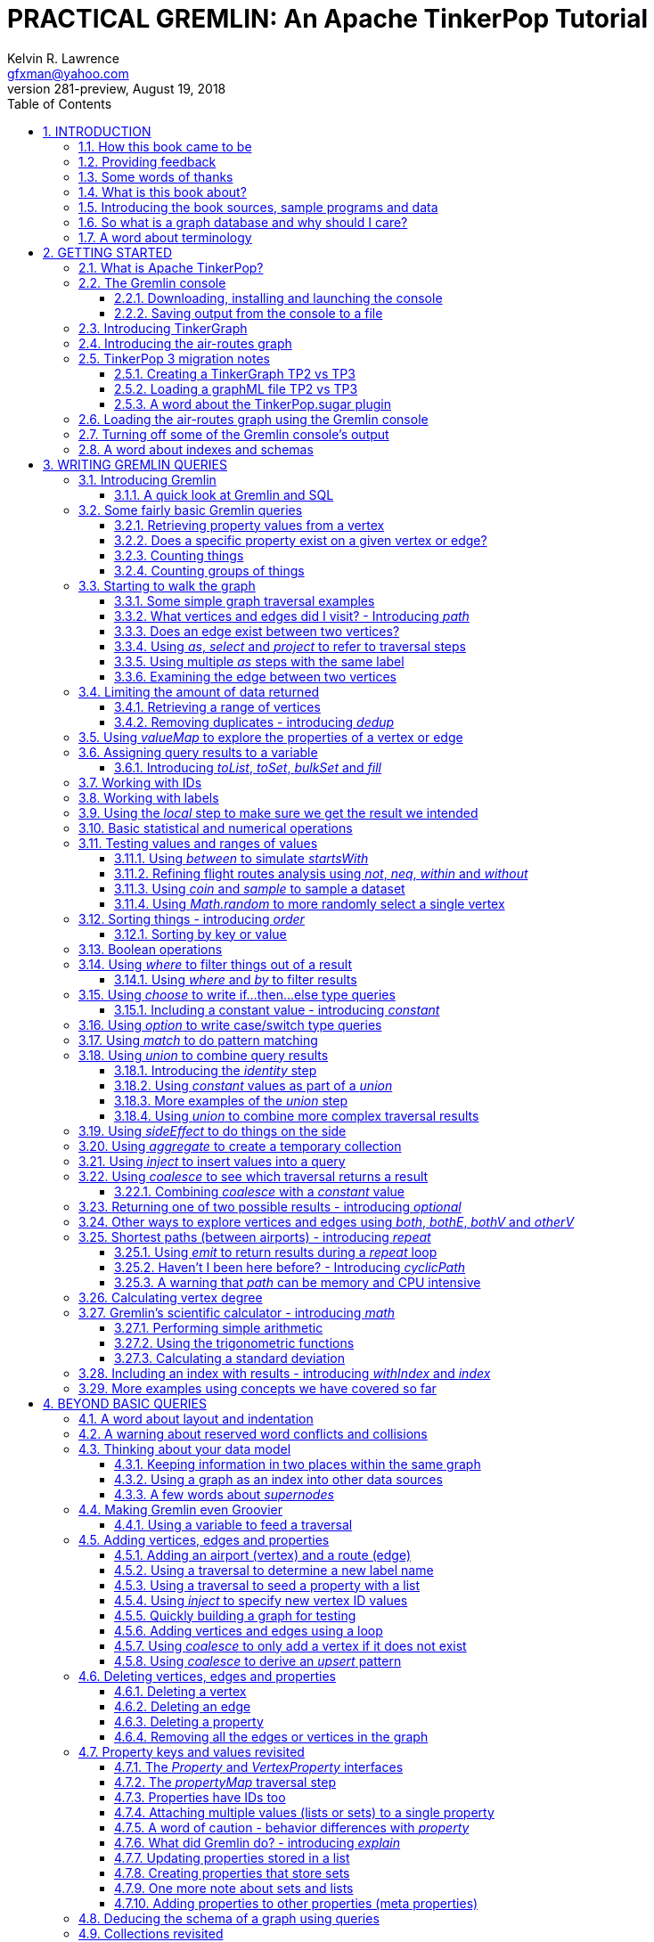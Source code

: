 PRACTICAL GREMLIN: An Apache TinkerPop Tutorial
===============================================
Kelvin R. Lawrence <gfxman@yahoo.com>
v281-preview, August 19, 2018
//v280 (TP 3.3.3), July 28, 2018
// Sun Aug 19, 2018 17:35:17 PDT
//:Author:    Kelvin R. Lawrence
//:Email:     gfxman@yahoo.com
:Numbered:
:source-highlighter: pygments
:pygments-style: paraiso-dark
:title-logo-image: CoverArt.png
//:pygments-style: lovelace
//:source-highlighter: rouge
//:source-highlighter: coderay
//:pygments-style: native
//:pygments-style: monokai
//:pygments-style: manni
//:pygments-style: vim
:toc:
:toclevels: 4
:revision: 281-preview
//:revision: 280 (TP 3.3.3)
:doctype: book
:icons: font
//:pdf-page-size: Letter
:draftdate: August 19th 2018
:tpvercheck: 3.3.3

// NOTE1: I updated the paraiso-dark style so that source code with a style of text
//        has a white foreground color. The default was unreadable,
// NOTE2: These notes are encoded using a minimal level of Asciidoc markup. You can read
// them as-is or generate HTML or other output formats from this file using the
// 'asciidoc' processor available on most Linux systems or via Cygwin on
// Windows.  On Mac OS X the easiest way to install asciidoc is probably via
// Homebrew. You can also install Asciidoctor, a Ruby Gem, as an alternative to
// Asciidoc which is written in Python.
//                                
// NOTE3: In my tests, Asciidoctor seems a lot faster than Asciidoc and it has now become my
//       preferred way of processing this file.
//
// As well as 'asciidoc' or Asciidoctor, the 'source-highlight' utility will also need to
// be installed if you want to process this file using Asciidoc and get source code
// highlighting.  To get the table of contents to render correctly, the 'toclevels'
// setting needs to be set to 3 in asciidoc.conf. There are alternatives to
// 'source-highlight' such as Pygments that can also be used. Pygments, like
// source-highlight, will need to be installed before it can be used.
//
// Currently I find that Asciidoctor + pygments produces the most pleasing output.
//
// To use the Asciidoctor/Pygments combo you will need to install:
//   1. Asciidoctor (via gem)
//   2. pygments.rb (via gem)
//
// You probably should not need to manually install the pip piece as it is bundled 
// in the Gem but if it does not work you may,
//
//   3. pygments (via pip)


INTRODUCTION
------------
                     
.This book is a work in progress. Feedback is very much encouraged and welcomed!

The title of this book could equally well be '"A getting started guide for users of
graph databases and the Gremlin query language featuring hints, tips and sample
queries"'. It turns out that is a bit too long to fit on one line for a heading
but in a single sentence that describes the focus of this work pretty well.

I have resisted the urge to try and cover every single feature of TinkerPop one after
the other in a reference manual fashion. Instead, what I have tried to do is capture
the learning process that I myself have gone through using what I hope is a sensible
flow from getting started to more advanced topics. To get the most from this book I
recommend having the Gremlin console open with my sample data loaded as you follow
along. I have not assumed that anyone reading this has any prior knowledge of Apache
TinkerPop, the Gremlin query language or related tools. I will introduce everything
you need to get started in Chapter 2.

I hope people find what follows useful. It definitely remains a work in progress and
more will be added in the coming weeks and months as time permits. I am hopeful that
what is presented so far is of some use to folks, who like me, are learning to use
the Gremlin query and traversal language and related technologies.

A lot of additional material, including the book in many different formats such as
PDF, HTML, ePub and MOBI as well as sample code and data, can be found at the
https://github.com/krlawrence/graph[project's home on GitHub]. You will find a
summary of everything that is available in the "<<samplesintro>>" section.

How this book came to be
~~~~~~~~~~~~~~~~~~~~~~~~

I forget exactly when, but over a year ago I started compiling a list of notes, hints
and tips, initially for my own benefit, of things I had found poorly explained
elsewhere while using graph databases and especially using Apache TinkerPop, JanusGraph
and Gremlin. Over time that document grew (and continues to grow) and has
effectively become a book. After some encouragement from colleagues I have decided to
release it as a living book in an open source venue so that anyone who is interested
can read it. It is aimed at programmers and anyone using the Gremlin query language
to work with graphs. Lots of code examples, sample queries, discussion of best
practices, lessons I learned the hard way etc. are included.

I would like to say very heartfelt *Thank You* to all those that have encouraged me
to keep going with this adventure! It has required quite a lot of work but also
remains a lot of fun.

Kelvin R. Lawrence +
First draft: October 5th, 2017 +
Current draft: {draftdate} +

Providing feedback
~~~~~~~~~~~~~~~~~~
Please let me know about any mistakes you find in this material and also please feel
free to send me feedback of any sort. Suggested improvements are especially welcome.
A good way to provide feedback is by opening an issue in the GitHub repository
located at https://github.com/krlawrence/graph. You are currently reading revision
{revision} of the book.

I am grateful to those who have already taken the time to review the manuscript and 
open issues or pull requests.

[[thanks]]
Some words of thanks
~~~~~~~~~~~~~~~~~~~~

I would like to thank my colleagues, Graham Wallis, Jason Plurad and Adam Holley for
their help in refining and improving several of the queries contained in this book.
Gremlin is definitely a bit of a team sport. We spent many fun hours discussing the
best way to handle different types of queries and traversals!

I would also be remiss if I did not give a big shout out to all of the folks that
spend a  lot of time replying to questions and suggestions on the
https://groups.google.com/forum/#!forum/gremlin-users[Gremlin Users Google Group].
Special thanks should go to Daniel Kuppitz, Marko Rodriguez and Stephen Mallette, key
members of the team that created and maintains Apache TinkerPop.

Lastly, I would like to thank everyone who has submitted feedback and ideas via
e-mail as well as GitHub issues and pull requests. That is the best part about this
being a 'living book' we can continue to improve and evolve it just as the technology
it is about continues to evolve. Your help and support is very much appreciated.

[[about]]
What is this book about?
~~~~~~~~~~~~~~~~~~~~~~~~

This book introduces the Apache TinkerPop 3 'Gremlin' graph query and traversal
language via real examples featuring real-world graph data. That data along with
sample code and example applications is available for download from the GitHub
project as well as many other items. The graph, 'air-routes', is a model of
the world airline route network between 3,373 airports including 43,400 routes. The
examples presented will work unmodified with the `air-routes.graphml` file loaded into
the Gremlin console running with a TinkerGraph. How to set that environment up is
covered in the <<gremlininstall>> section below.

NOTE: The examples in this book have now been updated and tested using Apache
TinkerPop release {tpvercheck}.

TinkerGraph is an 'in-memory' graph, meaning nothing gets saved to disk
automatically. It is shipped as part of the Apache TinkerPop 3 download.  The
goal of this tutorial is to allow someone with little to no prior knowledge to
get up and going quickly using the Gremlin console and the 'air-routes' graph.
Later in the book I will discuss using additional technologies such as
JanusGraph, Apache Cassandra, Gremlin Server and Elasticsearch to build
scalable and persisted graph stores that can still be traversed using Gremlin
queries. I will also discuss writing stand alone Java and Groovy applications
as well as using the Gremlin Console. I even slipped a couple of Ruby examples in
too!

NOTE: In the first few sections of this book I have mainly focussed on
showing the different types of query that you can issue using Gremlin. I have not
tried to show all of the output that you will get back from entering these queries
but have selectively shown examples of output. I go a lot deeper into things in
chapters 4, 5 and 6.

.How this book is organized
Chapter 1 - INTRODUCTION::
- I start off by briefly doing a recap on why Graph databases are of interest to us
  and discuss some good use cases for graphs. I also provide pointers to the sample
  programs and other additional materials referenced by the book.
Chapter 2 - GETTING STARTED::
- In Chapter two I introduce several of the components of Apache TinkerPop  and 
  also introduce the `air-routes.graphml` file that will be used as the graph the
  majority of examples shown in this book are based on.
Chapter 3 - WRITING GREMLIN QUERIES::
- In Chapter three things start to get a lot more interesting! I start discussing 
  how to use the Gremlin graph traversal and
  query language to interrogate the 'air-routes' graph. I begin by comparing how we
  could have built the 'air-routes' graph using a more traditional relational database
  and then look at how SQL and Gremlin are both similar in some ways and very
  different in others. For the rest of the Chapter, I introduce several of
  the key Gremlin methods, or as they are often called, '"steps"'. I
  mostly focus on reading the graph (not adding or deleting things) in this Chapter.
Chapter 4 - BEYOND BASIC QUERIES::
- In Chapter four the focus moves beyond just reading the graph and I describe how to add
  vertices (nodes),  edges and properties as well as how to delete and update them. 
  I also present a discussion of various best practices. I also start to explore
  some slightly more advanced topics in this chapter.
Chapter 5 - MISCELLANEOUS QUERIES AND THE RESULTS THEY GENERATE::
- In Chapter five I focus on using what has been covered in the prior Chapters to write
  queries that have a more real-world feel. I present a lot more examples of the
  output from running queries in this Chapter. I also start to discuss topics such
  as analyzing distances, route distribution and writing geospatial queries.
Chapter 6 - MOVING BEYOND THE CONSOLE AND TINKERGRAPH::
- In Chapter six I start to expand the focus to concepts beyond using the Gremlin
  Console and a TinkerGraph. I
  start by looking at how you can write stand alone Java and Groovy applications that
  can work with a graph. I then introduce JanusGraph and take a fairly detailed
  look at its capabilities such as support for transactions, schemas and indexes. 
  I also explore various technology choices for back end persistent stores
  and indexes as well as introducing the Gremlin Server.
Chapter 7 - COMMON GRAPH SERIALIZATION FORMATS::
- In Chapter seven a discussion is presented of some common Graph serialization file
  formats along with coverage of how to use them in the context of TinkerPop 3
  enabled graphs.
Chapter 8 - FURTHER READING::
- I finish up by providing several links to useful web sites where you can find
  tools and documentation for many of the topics and technologies covered in this book.

[[samplesintro]]
Introducing the book sources, sample programs and data
~~~~~~~~~~~~~~~~~~~~~~~~~~~~~~~~~~~~~~~~~~~~~~~~~~~~~~

All work related to this project is being done in the open at GitHub. A list of where
to find the key components is provided below. The examples in this book make use of a
sample graph called 'air-routes' which contains a graph based on the world
airline route network between over 3,370 airports.  The sample graph data, quite a
bit of sample code and some larger demo applications can all be found at the same
GitHub location that hosts the book manuscript.  You will also find releases of the
the book in various formats (HTML, PDF, DocBook/XML, MOBI and EPUB) at the same GitHub
location.  The sample programs include stand alone Java, Groovy and Ruby examples as
well as many examples that can be run from the Gremlin Console.  There are some
differences between using Gremlin from a stand alone program and from the Gremlin
Console. The sample programs demonstrate several of these differences.  The sample
applications area contains a full example HTML and JavaScript application that lets
you explore the 'air-routes' graph visually. The home page for the GitHub project
includes a README.md file to help you navigate the site. Below are some links to
various resources included with this book.

.Where to find the book, samples and data
Project home::
- https://github.com/krlawrence/graph
Book manuscript in Asciidoc format::
- This file can be viewed using the GitHub web interface. It will always represent 
  the very latest updates.
- https://github.com/krlawrence/graph/tree/master/book
Latest PDF and HTML snapshots::
- These files are regularly updated to reflect any significant changes. These are the
  only generated formats that are updated outside of the full release cycle. The PDF
  version includes pagination as well as page numbering and is produced using an A4 
  page size. The HTML  version does not include these features. Otherwise they are 
  more or less identical.
- http://kelvinlawrence.net/book/Gremlin-Graph-Guide.pdf
- http://kelvinlawrence.net/book/Gremlin-Graph-Guide.html
Official book releases in multiple formats::
- Official releases include Asciidoc, HTML, PDF, ePub, MOBI and DocBook versions as
  well as snapshots of all the samples and other materials in a single package. My
  goal is to have an official release about once a month providing enough new
  material has been created to justify doing it. The eBook and MOBI versions are
  really intended to be read using e-reader devices and for that reason use a white 
  background for all source code highlighting to make it easier to read on monochrome
  devices. 
- I recommend using the PDF version if possible as it has page numbering. If
  you prefer reading the book as if it were web page then by all means use the HTML
  version. You will just not get any pagination or page numbers. The DocBook format 
  can be read  using tools such as Yelp on Linux systems but is primarily included
  so that people can use it to generate other formats that I do not already provide. 
  There is currently an issue with the MOBI and ePub versions that causes links to 
  have the wrong text. Other than that they should work although you may need to 
  change the font size you use on your device to make things easier to read.
- https://github.com/krlawrence/graph/releases
Sample data (`air-routes.graphml`)::
- https://github.com/krlawrence/graph/tree/master/sample-data
Sample code::
- https://github.com/krlawrence/graph/tree/master/sample-code
Example applications::
- https://github.com/krlawrence/graph/tree/master/demos
Change history::
- If you want to keep up with the changes being made this is the file to keep an eye
  on.
- https://github.com/krlawrence/graph/blob/master/ChangeHistory.md


[[whygraph]]
So what is a graph database and why should I care?
~~~~~~~~~~~~~~~~~~~~~~~~~~~~~~~~~~~~~~~~~~~~~~~~~~

This book is mainly intended to be a tutorial in working with graph databases and
related technology using the Gremlin query language. However, it is worth spending
just a few moments to summarize why it is important to understand what a graph
database is, what some good use cases for graphs are and why you should care in a
world that is already full of all kinds of SQL and NoSQL databases. In this book
we are going to be discussing 'directed property graphs'. At the conceptual level
these types of graphs are quite simple to understand. You have three basic building
blocks.  Vertices (often referred to as nodes), edges and properties. Vertices
represent "things" such as people or places. Edges represent connections between
those vertices, and properties are information added to the vertices and edges as needed.
The 'directed' part of the name means that any edge has a direction. It goes 'out'
from one vertex and 'in' to another. You will sometimes hear people use the word
'digraph' as shorthand for 'directed graph'.  Consider the relationship "Kelvin knows
Jack". This could be modeled as a vertex for each of the people and an edge for the
relationship as follows. 

[.text-center]
Kelvin -- knows -> Jack

Note the arrow which implies the direction of the relationship. If we wanted to
record the fact that Jack also admits to knowing Kelvin we would need to add a
second edge from Jack to Kelvin. Properties could be added to each person to give
more information about them. For example, my age might be a property on my vertex. 

It turns out that Jack really likes cats. We might want to store that in our graph as
well so we could create the relationship:

[.text-center]
Jack -- likes -> Cats

Now that we have a bit more in our graph we could answer the question "who does
Kelvin know that likes cats?"

[.text-center]
Kelvin -- knows -> Jack -- likes -> Cats

This is a simple example but hopefully you can already see that we are modelling our
data the way we think about it in the real world. Armed with this knowledge you now
have all of the basic building blocks you need in order to start thinking about how
you might model things you are familiar with as a graph.

So getting back to the question "why should I care?", well, if something looks like a
graph, then wouldn't it be great if we could model it that way. Many things in our
everyday lives center around things that can very nicely be represented in a graph.
Things such as your social and business networks, the route you take to get to work,
the phone network, airline route choices for trips you need to take are all great
candidates. There are also many great business applications for graph databases and
algorithms. These include recommendation systems, crime prevention and fraud
detection to name but three.

The reverse is also true. If something does not feel like a graph then don't try to
force it to be. Your videos are probably doing quite nicely living in the object
store where you currently have them. A sales ledger system built using a relational
database is probably doing just fine where it is and likewise a document store is
quite possibly just the right place to be storing your documents. So "use the right
tool for the job" remains as valid a phrase here as elsewhere. Where graph databases
come into their own is when the data you are storing is intrinsically linked by its
very nature, the air routes network used as the basis for all of the examples in
this book being a perfect example of such a situation.

Those of you that looked at graphs as part of a computer science course are correct
if your reaction was "Surely graphs have been around for ages, why is this considered
new?". Indeed, Leonard Euler is credited with demonstrating the first graph problem
and inventing the whole concept of "Graph Theory" all the way back in 1763 when he
investigated the now famous "Seven Bridges of Koenigsberg" problem.

If you want to read a bit more about graph theory and its present-day application,
you can find a lot of good information online. Here's a Wikipedia link to get you
started: https://en.wikipedia.org/wiki/Graph_theory

So, given Graph Theory is anything but a new idea, why is it that only recently we
are seeing a massive growth in the building and deployment of graph database systems
and applications? At least part of the answer is that computer hardware and software
has reached the point where you can build large big data systems that scale well for
a reasonable price. In fact, it's even easier than ever to build the large systems
because you don't have to buy the hardware that your system will run on when you use
the cloud.

While you can certainly run a graph database on your laptop--I do just that every
day--the reality is that in production, at scale, they are big data systems. Large
graphs commonly have many billions of vertices and edges in them, taking up petabytes
of data on disk. Graph algorithms can be both compute- and memory-intensive, and it
is only fairly recently that deploying the necessary resources for such big data
systems has made financial sense for more everyday uses in business, and not just in
government or academia. Graph databases are becoming much more broadly adopted across
the spectrum, from high-end scientific research to financial networks and beyond.

Another factor that has really helped start this graph database revolution is the
availability of high-quality open source technology.  There are a lot of great open
source projects addressing everything from the databases you need to store the graph
data, to the query languages used to traverse them, all the way up to visually
displaying graphs as part of the user interface layer. In particular, it is so-called
'property graphs' where we are seeing the broadest development and uptake. In a
property graph, both vertices and edges can have properties (effectively, key-value
pairs) associated with them. There are many styles of graph that you may end up
building and there have been whole books written on these various design patterns,
but the property graph technology we will be focused on in this book can support
all of the most common usage patterns. If you hear phrases such as 'directed graph'
and 'undirected graph', or 'cyclic' and 'acyclic' graph, and many more as you work
with graph databases, a quick online search will get you to a place where you can get
familiar with that terminology. A deep discussion of these patterns is beyond the
scope of this book, and it's in no way essential to have a full background in
graph theory to get productive quickly.

A third, and equally important, factor in the growth we are seeing in graph database
adoption is the low barrier of entry for programmers. As you will see from the
examples in this book, someone wanting to experiment with graph technology can
download the Apache TinkerPop package and as long as Java 8 is installed, be up and
running with zero configuration (other than doing an unzip of the files), in as
little as five minutes.  Graph databases do not force you to define schemas or
specify the layout of tables and columns before you can get going and start building
a graph.  Programmers also seem to find the graph style of programming quite
intuitive as it closely models the way they think of the world.
            
Graph database technology should not be viewed as a "rip and replace" technology, but
as very much complimentary to other databases that you may already have deployed. One
common use case is for the graph to be used as a form of smart index into other data
stores. This is sometimes called having a polyglot data architecture.

[[nodevert]]
A word about terminology
~~~~~~~~~~~~~~~~~~~~~~~~

The words 'node' and 'vertex' are synonymous when discussing a graph. Throughout this
book you will find both words used. However, as the Apache TinkerPop documentation
almost exclusively uses the word 'vertex', as much as possible when discussing
Gremlin queries and other concepts, I will endeavor to stick to the word 'vertex' or
the plural form 'vertices'. As this book has evolved I realized my use of these
terms had become inconsistent and in future updates I plan, with a few exceptions
such as when discussing binary trees, to standardize on 'vertex'
rather than 'node' to be consistent with the TinkerPop documentation.

[[gs]]
GETTING STARTED
---------------

Let's take a look at what you will need to have installed and what tools you will
need available to make best use of the examples contained in this tutorial.  The key
thing that you will need is the Apache TinkerPop project's Gremlin Console download.
In the sections below I will walk you through a discussion of what you need to
download and how to set it up.


[[tpintro]]
What is Apache TinkerPop?
~~~~~~~~~~~~~~~~~~~~~~~~~

Apache TinkerPop is a graph computing framework and top level project hosted by the
Apache Software Foundation. The homepage for the project is located at this URL:
http://tinkerpop.apache.org/

.The project includes the following components:
Gremlin::
- A graph traversal (query) language
Gremlin Console::
- An interactive shell for working with local or remote graphs.
- http://tinkerpop.apache.org/docs/current/reference/#gremlin-console
Gremlin Server::
- Allows hosting of graphs remotely via an HTTP/Web Sockets connection.
- http://tinkerpop.apache.org/docs/current/reference/#gremlin-server
TinkerGraph::
- A small in-memory graph implementation that is great for learning.
- http://tinkerpop.apache.org/docs/current/reference/#tinkergraph-gremlin
Programming Interfaces::
- A set of programming interfaces written in Java 
- http://tinkerpop.apache.org/javadocs/current/full/
Documentation::
- A user guide, a tutorial and programming API documentation.
- http://tinkerpop.apache.org/docs/current/
- http://tinkerpop.apache.org/docs/current/reference/
Useful Recipes::
- A set of examples or "recipes" showing how to perform common graph oriented tasks using Gremlin queries.
- http://tinkerpop.apache.org/docs/current/recipes/

The programming interfaces allow providers of graph databases to build systems that
are TinkerPop enabled and allow application programmers to write programs that talk
to those systems.

Any such TinkerPop enabled graph databases can be accessed using the Gremlin query
language and corresponding API. We can also use the TinkerPop API to write client
code in languages like Java that can talk to a TinkerPop enabled graph.  For most of
this book we will be working within the Gremlin console with a local graph. However
in Chapter 6 we will take a look at Gremlin Server and some other TinkerPop 3 enabled
environments. Most of Apache Tinkerpop has been developed using Java 8 but there are
also bindings available for many other programming languages such as Groovy and
Python. Parts of TinkerPop are themselves developed in Groovy, most notably the
Gremlin Console. The nice thing about that is that we can use Groovy syntax along
with Gremlin when entering queries into the Console or sending them via REST API to a
Gremlin Server.  All of these topics are covered in detail in this book.

The queries used as examples in this book have been tested with Apache TinkerPop
version 3.3. using the TinkerGraph graph and the Gremlin console as well as some
other TinkerPop 3 enabled graph stores.

[[gconsole]]
The Gremlin console
~~~~~~~~~~~~~~~~~~~

The Gremlin Console is a fairly standard REPL (Read Eval Print Loop) shell.  It is
based on the Groovy console and if you have used any of the other console
environments such as those found with Scala, Python and Ruby you will feel right at
home here. The Console offers a low overhead (you can set it up in seconds) and low
barrier of entry way to start to play with graphs on your local computer.  The
console can actually work with graphs that are running locally or remotely but for
the majority of this book we will keep things simple and focus on local graphs. 

To follow along with this tutorial you will need to have installed the Gremlin
console or have access to a TinkerPop3/Gremlin enabled graph store such as
TinkerGraph or JanusGraph.

Regardless of the environment you use, if you work with Apache TinkerPop enabled
graphs, the Gremlin console should always be installed on your machine!

[[gremlininstall]]
Downloading, installing and launching the console
^^^^^^^^^^^^^^^^^^^^^^^^^^^^^^^^^^^^^^^^^^^^^^^^^

You can download the Gremlin console from the official Apache TinkerPop website:

http://tinkerpop.apache.org/

It only takes a few minutes to get the Gremlin Console installed and running.  You
just download the ZIP file and 'unzip' it and you are all set. TinkerPop 3 also
requires a recent version of Java 8 being installed. I have done all of my testing
using Java 8 version 1.8.0_131. The Gremlin Console will not work with versions prior
to 1.8.0_45. If you do not have Java 8 installed it is easy to find and download off
the Web. The download also includes all of the JAR files that are needed to write a
stand alone Java or Groovy TinkerPop application but that is a topic for later!

When you start the Gremlin console you will be presented with a banner/logo and a
prompt that will look something like this. Don't worry about the plugin messages yet
we will talk about those a bit later.

----
$ ./gremlin.sh 

         \,,,/
         (o o)
-----oOOo-(3)-oOOo-----
plugin activated: tinkerpop.server
plugin activated: tinkerpop.utilities
plugin activated: tinkerpop.tinkergraph
gremlin> 
----

You can get a list of the available commands by typing ':help'. Note that all
commands to the console itself are prefixed by a colon '":"'. This enables the
console to distinguish them as special and different from actual Gremlin and
Groovy commands. 

----
gremlin> :help

For information about Groovy, visit:
    http://groovy-lang.org 

Available commands:
  :help       (:h  ) Display this help message
  ?           (:?  ) Alias to: :help
  :exit       (:x  ) Exit the shell
  :quit       (:q  ) Alias to: :exit
  import      (:i  ) Import a class into the namespace
  :display    (:d  ) Display the current buffer
  :clear      (:c  ) Clear the buffer and reset the prompt counter
  :show       (:S  ) Show variables, classes or imports
  :inspect    (:n  ) Inspect a variable or the last result with the GUI object browser
  :purge      (:p  ) Purge variables, classes, imports or preferences
  :edit       (:e  ) Edit the current buffer
  :load       (:l  ) Load a file or URL into the buffer
  .           (:.  ) Alias to: :load
  :save       (:s  ) Save the current buffer to a file
  :record     (:r  ) Record the current session to a file
  :history    (:H  ) Display, manage and recall edit-line history
  :alias      (:a  ) Create an alias
  :register   (:rc ) Register a new command with the shell
  :doc        (:D  ) Open a browser window displaying the doc for the argument
  :set        (:=  ) Set (or list) preferences
  :uninstall  (:-  ) Uninstall a Maven library and its dependencies from the Gremlin Console
  :install    (:+  ) Install a Maven library and its dependencies into the Gremlin Console
  :plugin     (:pin) Manage plugins for the Console
  :remote     (:rem) Define a remote connection
  :submit     (:>  ) Send a Gremlin script to Gremlin Server

For help on a specific command type:
    :help command 
----

TIP: Of all the commands listed above :clear (:c for short) is an important one to
remember. If the console starts acting strangely or you find yourself stuck with a
prompt like "......1>" , typing ':clear' will reset things nicely.

It is worth noting that as mentioned above, the Gremlin console is based on the
Groovy console and as such you can enter valid Groovy code directly into the console.
So as well as using it to experiment with Graphs and Gremlin you can use it as, for
example, a desktop calculator should you so desire!

[source,groovy]
----
gremlin> 2+3
==>5

gremlin> a = 5
==>5

gremlin> println "The number is ${a}"
The number is 5

gremlin> for (a in 1..5) {print "${a} "};println()
1 2 3 4 5 
----

NOTE: The Gremlin Console does a very nice job of only showing you a nice and tidy
set of query results. If you are working with a graph system that supports TinkerPop
3 but not via the Gremlin console (an example of this would be talking to a Gremlin
Server using the HTTP REST API) then what you will get back is going to be a JSON
document that you will need to write some code to parse. We will explore that topic
much later in this book.

If you want to see lots of examples of the output from running various queries you
will find plenty in the "<<msc>>" section of this book where we have tried to go
into more depth on various topics.

Mostly you will run the Gremlin console in its interactive mode. However you can also
pass the name of a file as a command line parameter, preceded by the '-e' flag and
Gremlin will execute the file and exit. For example if you had a file called
"mycode.groovy" you could execute it directly from your command line window or
terminal window as follows:

----
$ gremlin -e mycode.groovy
----

If you wanted to have the console run your script and not exit afterwards, you can
use the '-i' option instead of '-e'.

You can get help on all of the command line options for the Gremlin console by typing
'gremlin --help'. You should get back some help text that looks like this

----
$ gremlin --help

usage: gremlin.sh [options] [...]
  -C, --color                               Disable use of ANSI colors
  -D, --debug                               Enabled debug Console output
  -Q, --quiet                               Suppress superfluous Console
                                            output
  -V, --verbose                             Enable verbose Console output
  -e, --execute=SCRIPT ARG1 ARG2 ...        Execute the specified script
                                            (SCRIPT ARG1 ARG2 ...) and
                                            close the console on
                                            completion
  -h, --help                                Display this help message
  -i, --interactive=SCRIPT ARG1 ARG2 ...    Execute the specified script
                                            and leave the console open on
                                            completion
  -l                                        Set the logging level of
                                            components that use standard
                                            logging output independent of
                                            the Console
  -v, --version                             Display the version
----

If you ever want to check which version of TinkerPop you have installed you can enter
the following command from inside the Gremlin console.

[source,groovy]
----
// What version of Gremlin am I running?
Gremlin.version()
----

One thing that is not at all obvious or apparent is that the Gremlin console quietly
imports a large number of Java Classes and Enums on your behalf as it starts up. This
makes writing queries within the console simpler. However, as we shall explore in the
"<<javastatics>>" section later, once you start writing stand alone programs in Java
or other languages, you need to actually know what the console did on your behalf. As
a teaser for what comes later, try typing ':show imports' when using the Gremlin
Console and see what it returns.

[[gremlinsave]]
Saving output from the console to a file
^^^^^^^^^^^^^^^^^^^^^^^^^^^^^^^^^^^^^^^^

Sometimes it is useful to save part or all of a console session to a file. You can
turn recording to a file on and off using the ':record' command.

In the following example, we turn recording on using ':record start mylog.txt' which
will force all commands entered and their output to be written to the file
'mylog.txt' until the command ':record stop' is entered.  The command
'g.V().count().next()' just counts how many vertices (nodes) are in the graph. We
will explain the Gremlin graph traversal and query language in detail starting in the
next section.

[source,groovy]
----
gremlin> :record start mylog.txt
Recording session to: "mylog.txt"

gremlin> g.V().count().next()
==>3618
gremlin> :record stop
Recording stopped; session saved as: "mylog.txt" (157 bytes)
----

If we were to look at the 'mylog.txt' file, this is what it now contains.

----
// OPENED: Tue Sep 12 10:43:40 CDT 2017
// RESULT: mylog.txt
g.V().count().next()
// RESULT: 3618
:record stop
// CLOSED: Tue Sep 12 10:43:50 CDT 2017

----

For the remainder of this book I am not going to show the 'gremlin>' prompt or
the '==>' output identifier as part of each example, just to reduce clutter a bit.
You can assume that each command was entered and tested using the Gremlin console
however. 

TIP: If you want to learn more about the console itself you can refer to the official
TinkerPop documentation and, even better, have a play with the console and the built
in help. 

[[tgintro]]
Introducing TinkerGraph
~~~~~~~~~~~~~~~~~~~~~~~

As well as the Gremlin Console, the TinkerPop 3 download includes an implementation
of an in-memory graph store called TinkerGraph. This book was mostly developed
using TinkerGraph but I also tested everything using JanusGraph. We will introduce
JanusGraph later in the "<<janusintro>>" section. The nice thing about TinkerGraph
is that for learning and testing things you can run everything you need on your
laptop or desktop computer and be up and running very quickly. We will explain how to
get started with the Gremlin Console and TinkerGraph a bit later in this book.

Tinkerpop 3 defines a number of capabilities that a graph store should support. Some
are optional others are not. You can query any TinkerPop 3 enabled graph store to see
which features are supported using a command such as 'graph.features()' once you have
established the 'graph' object. We will look at how to do that soon. The following
list shows the features supported by TinkerGraph. This is what you would get back
should you call the 'features' method provided by TinkerGraph. I have arranged the
list in two columns to aid readability.  Don't worry if not all of these terms make
sense right away - we'll get there soon!

.Output from graph.features()
----
> GraphFeatures                          > VertexPropertyFeatures        
>-- ConcurrentAccess: false              >-- UserSuppliedIds: true       
>-- ThreadedTransactions: false          >-- StringIds: true             
>-- Persistence: true                    >-- RemoveProperty: true        
>-- Computer: true                       >-- AddProperty: true           
>-- Transactions: false                  >-- NumericIds: true            
> VariableFeatures                       >-- CustomIds: false            
>-- Variables: true                      >-- AnyIds: true                
>-- LongValues: true                     >-- UuidIds: true               
>-- SerializableValues: true             >-- Properties: true            
>-- FloatArrayValues: true               >-- LongValues: true            
>-- UniformListValues: true              >-- SerializableValues: true    
>-- ByteArrayValues: true                >-- FloatArrayValues: true      
>-- MapValues: true                      >-- UniformListValues: true     
>-- BooleanArrayValues: true             >-- ByteArrayValues: true       
>-- MixedListValues: true                >-- MapValues: true             
>-- BooleanValues: true                  >-- BooleanArrayValues: true    
>-- DoubleValues: true                   >-- MixedListValues: true       
>-- IntegerArrayValues: true             >-- BooleanValues: true         
>-- LongArrayValues: true                >-- DoubleValues: true          
>-- StringArrayValues: true              >-- IntegerArrayValues: true    
>-- StringValues: true                   >-- LongArrayValues: true       
>-- DoubleArrayValues: true              >-- StringArrayValues: true     
>-- FloatValues: true                    >-- StringValues: true          
>-- IntegerValues: true                  >-- DoubleArrayValues: true     
>-- ByteValues: true                     >-- FloatValues: true           
> VertexFeatures                         >-- IntegerValues: true         
>-- AddVertices: true                    >-- ByteValues: true            
>-- DuplicateMultiProperties: true       > EdgePropertyFeatures    
>-- MultiProperties: true                >-- Properties: true               
>-- RemoveVertices: true                 >-- LongValues: true               
>-- MetaProperties: true                 >-- SerializableValues: true       
>-- UserSuppliedIds: true                >-- FloatArrayValues: true         
>-- StringIds: true                      >-- UniformListValues: true        
>-- RemoveProperty: true                 >-- ByteArrayValues: true          
>-- AddProperty: true                    >-- MapValues: true                
>-- NumericIds: true                     >-- BooleanArrayValues: true       
>-- CustomIds: false                     >-- MixedListValues: true          
>-- AnyIds: true                         >-- BooleanValues: true            
>-- UuidIds: true                        >-- DoubleValues: true                  
> EdgeFeatures                           >-- IntegerArrayValues: true                               
>-- RemoveEdges: true                    >-- LongArrayValues: true                                  
>-- AddEdges: true                       >-- StringArrayValues: true                                
>-- UserSuppliedIds: true                >-- StringValues: true                                     
>-- StringIds: true                      >-- DoubleArrayValues: true                                
>-- RemoveProperty: true                 >-- FloatValues: true                                      
>-- AddProperty: true                    >-- IntegerValues: true                                    
>-- NumericIds: true                     >-- ByteValues: true                                       
>-- CustomIds: false                                                
>-- AnyIds: true                                                    
>-- UuidIds: true                                                   
----

TinkerGraph is really useful while learning to work with Gremlin and great for
testing things out. One common use case where TinkerGraph can be very useful is to
create a sub-graph of a large graph and work with it locally. TinkerGraph can even be
used in production deployments if an all in memory graph fits the bill. Typically,
TinkerGraph is used to explore static (unchanging) graphs but you can also use it
from a programming language like Java and mutate its contents if you want to.
However, TinkerGraph does not support some of the more advanced features you will
find in implementations like JanusGraph such as transactions and external
indexes. We will cover these topics as part of our discussion of JanusGraph in the
<<janusintro>> section later on. One other thing worth noting in the list above is that
'UserSuppliedIds' is set to true for vertex and edge ID values. This means that if
you load a graph file, such as a GraphML format file, that specifies ID values for
vertices and edges then TinkerGraph will honor those IDs and use them. As we shall
see later this is not the case with most other graph systems.

When running in the Gremlin Console, support for TinkerGraph should be on by default.
If for any reason you find it to be off you, can enable it by issuing the following
command.

[source,groovy]
----
:plugin use tinkerpop.tinkergraph
----

Once the TinkerGraph plugin is enabled you will need to close and re-load the Gremlin
console. After doing that, you can create a new TinkerGraph instance from the console
as follows. 

[source,groovy]
----
graph = TinkerGraph.open()
----

In many cases you will want to pass parameters to the 'open' method that give more
information on how the graph is to be configured. We will explore those options later
in the book. Before you can start to issue Gremlin queries against the graph you
also need to establish a graph traversal source object by calling the new graph's
'traversal' method as follows.

[source,groovy]
----
g = graph.traversal()
----

NOTE: Throughout the remainder of this book we will follow the convention that we
will always use the variable name 'graph' for any variable that represents a graph
instance and we will always use the variable name 'g' for any variable that
represents an instance of a graph traversal source object.

[[air]]
Introducing the air-routes graph
~~~~~~~~~~~~~~~~~~~~~~~~~~~~~~~~

Along with this book I have provided what is, in big data terms,a very small, but
nonetheless real-world graph that is written in GraphML, a standard XML format for
describing graphs that can be used to move graphs between applications. The graph,
'air-routes' is a model I built of the world airline route network that is
fairly accurate. 

NOTE: The `air-routes.graphml` file can be downloded from the `sample-data` folder
located in the GitHub repository at the following URL:
https://github.com/krlawrence/graph/tree/master/sample-data

Of course, in the real world, routes are added and deleted by airlines all the time
so please don't use this graph to plan your next vacation or business trip!  However,
as a learning tool I hope you will find it useful and easy to relate to. If you feel
so inclined you can load the file into a text editor and examine how it is laid out.
As you work with graphs you will want to become familiar with popular graph
serialization formats. Two common ones are GraphML and GraphSON.  The latter is a
JSON format that is defined by Apache TinkerPop and heavily used in that environment.
GraphML is very widely recognized by TinkerPop and many other tools as well such as
Gephi, a popular open source tool for visualizing graph data.  A lot of graph
ingestion algorithms also still use comma separated values (CSV) format files. 

We will briefly look at loading and saving graph data in Sections 2 and 4. We take a
much deeper look at different ways to work with graph data stored in text format
files including importing and exporting graph data in the "<<serialize>>" section at
the end of this book.

The 'air-routes' graph contains several vertex types that are specified using labels.
The most common ones being 'airport' and 'country'. There are also vertices for each
of the seven continents ('continent') and a single 'version' vertex that I provided
as a way to test which version of the graph you are using.

Routes between airports are modeled as edges. These edges carry the 'route' label and
include the distance between the two connected airport vertices as a property called
'dist'.  Connections between countries and airports are modelled using an edge with a
'contains' label.

Each airport vertex has many properties associated with it giving various details
about that airport including its IATA and ICAO codes, its description, the city it is
in and its geographic location.

Specifically, each airport vertex has a unique ID, a label of 'airport' and contains
the following properties. The word in parenthesis indicates the type of the property.

----
 type    (string) : Vertex type. Will be 'airport' for airport vertices   
 code    (string) : The three letter IATA code like AUS or LHR
 icao    (string) : The four letter ICAO code or none. Example KAUS or EGLL
 desc    (string) : A text description of the airport
 region  (string) : The geographical region like US-TX or GB-ENG
 runways (int)    : The number of available runways
 longest (int)    : Length of the longest runway in feet
 elev    (int)    : Elevation in feet above sea level
 country (string) : Two letter ISO country code such as US, FR or DE.
 city    (string) : The name of the city the airport is in
 lat     (double) : Latitude of the airport
 lon     (double) : Longitude of the airport
----

We can use Gremlin once the air route graph is loaded to show us what properties an
airport vertex has. As an example here is what the airport vertex with an ID of 3 looks
like. We will explain the steps that make up the Gremlin query shortly.

[source,groovy]
----
// Query the properties of vertex 3
g.V(3).valueMap(true).unfold()

id=3
label=airport
type=[airport]
code=[AUS]
icao=[KAUS]
desc=[Austin Bergstrom International Airport]
region=[US-TX]
runways=[2]
longest=[12250]
elev=[542]
country=[US]
city=[Austin]
lat=[30.1944999694824]
lon=[-97.6698989868164]
----

Even though the airport vertex label is 'airport' I chose to also have a property
called 'type' that also contains the string 'airport'. This was done to aid with
indexing when working with other graph database systems and is explained in more
detail later in this book.

You may have noticed that the values for each property are represented as lists (or
arrays if you prefer), even though each list only contains one element. The reasons
for this will be explored later in this book but the quick explanation is that
this is because TinkerPop allows us to associate a list of values with any vertex
property. We will explore ways that you can take advantage of this capability in the
"<<listprop>>" section.

The full details of all the features contained in the 'air-routes' graph can be learned
by reading the comments at the start of the `air-routes.graphml` file or reading the
`README.txt` file.

The graph currently contains a total of 3,619 vertices and 50,148 edges. Of these
3,374 vertices are airports, and 43,400 of the edges represent routes. While in big
data terms this is really a tiny graph, it is plenty big enough for us to build up
and experiment with some very interesting Gremlin queries.

Lastly, here is are some statistics and facts about the 'air-routes' graph. If you want
to see a lot more statistics check the `README.txt` file that is included with the
'air-routes' graph.

----
Air Routes Graph (v0.77, 2017-Oct-06) contains:
  3,374 airports
  43,400 routes
  237 countries (and dependent areas)
  7 continents
  3,619 total nodes
  50,148 total edges

Additional observations:
  Longest route is between DOH and AKL (9,025 miles)
  Shortest route is between WRY and PPW (2 miles)
  Average route distance is 1,164.747 miles.
  Longest runway is 18,045ft (BPX)
  Shortest runway is 1,300ft (SAB)
  Furthest North is LYR (latitude: 78.2461013793945)
  Furthest South is USH (latitude: -54.8433)
  Furthest East is SVU (longitude: 179.341003418)
  Furthest West is TVU (longitude: -179.876998901)
  Closest to the Equator is MDK (latitude: 0.0226000007242)
  Closest to the Greenwich meridian is LDE (longitude: -0.006438999902457)
  Highest elevation is DCY (14,472 feet)
  Lowest elevation is GUW (-72 feet)
  Maximum airport node degree (routes in and out) is 544 (FRA)
  Country with the most airports: United States (579)
  Continent with the most airports: North America (978)
  Average degree (airport nodes) is 25.726
  Average degree (all nodes) is 25.856
----

Here are the Top 15 airports sorted by overall number of routes (in and out). In
graph terminology this is often called the degree of the vertex or just 'vertex degree'.

----
    POS   ID  CODE  TOTAL     DETAILS

     1    52   FRA  (544)  out:272 in:272
     2    70   AMS  (541)  out:269 in:272
     3   161   IST  (540)  out:270 in:270
     4    51   CDG  (524)  out:262 in:262
     5    80   MUC  (474)  out:237 in:237
     6    64   PEK  (469)  out:234 in:235
     7    18   ORD  (464)  out:232 in:232
     8     1   ATL  (464)  out:232 in:232
     9    58   DXB  (458)  out:229 in:229
    10     8   DFW  (442)  out:221 in:221
    11   102   DME  (428)  out:214 in:214
    12    67   PVG  (402)  out:201 in:201
    13    50   LGW  (400)  out:200 in:200
    14    13   LAX  (390)  out:195 in:195
    15    74   MAD  (384)  out:192 in:192
----

Throughout this book you will find Gremlin queries that can be used to generate many
of these statistics.

NOTE: There is a sample script called 'graph-stats.groovy' in
the GitHub repository located in the 'sample-code' folder that shows how to generate
some statistics about the graph. The script can be found at the
following URL: https://github.com/krlawrence/graph/tree/master/sample-code 

[[mn]]
TinkerPop 3 migration notes
~~~~~~~~~~~~~~~~~~~~~~~~~~~

There are still a large number of examples on the internet that show the TinkerPop 2
way of doing things. Quite a lot of things changed between TinkerPop 2 and TinkerPop
3. If you were an early adopter and are coming from a TinkerPop 2 environment to a
TinkerPop 3 environment you may find some of the tips in this section helpful. As we
we will explain below, using the 'sugar' plugin will make the migration from
TinkerPop 2 easier but it is recommended to learn the full TinkerPop 3 Gremlin syntax
and get used to using that as soon as possible. Using the full syntax will make your
queries a lot more portable to other TinkerPop 3 enabled graph systems. 

TinkerPop 3 requires a minimum of Java 8 v45. It will not run on earlier versions of
Java 8 based on my testing.

[[cr]]
Creating a TinkerGraph TP2 vs TP3
^^^^^^^^^^^^^^^^^^^^^^^^^^^^^^^^^

The way that you create a TinkerGraph changed between TinkerPop 2 and 3.
[source,groovy]
----
graph = new TinkerGraph()  // TinkerPop 2        
graph = TinkerGraph.open() // TinkerPop 3
----

[[ld2]]
Loading a graphML file TP2 vs TP3
^^^^^^^^^^^^^^^^^^^^^^^^^^^^^^^^^

If you have previous experience with TinkerPop 2 you may also have noticed that the
way a graph is loaded has changed in TinkerPop 3.

[source,groovy]
----
graph.loadGraphML('air-routes.graphml') // TinkerPop 2 
graph.io(graphml()).readGraph('air-routes.graphml') // TinkerPop 3
----

The Gremlin language itself changed quite a bit between TinkerPop 2 and TinkerPop 3.
The remainder of this book only shows TinkerPop 3 examples.                                                          

[[sugarplugin]]
A word about the TinkerPop.sugar plugin
^^^^^^^^^^^^^^^^^^^^^^^^^^^^^^^^^^^^^^^

The Gremlin console has a set of plug in modules that can be independently enabled or
disabled. Depending upon your use case you may or may not need to manage plugins. 

TinkerPop 2 supported by default some syntactic 'sugar' that allowed shorthand
forms of queries to be entered when using the Gremlin console. In TinkerPop 3 that
support has been moved to a plugin and is off by default. It has to be enabled if you
want to continue to use the same shortcuts that TinkerPop 2 allowed by default. 

You can enable 'sugar' support from the Gremlin console as follows:

[source,groovy]
----
:plugin use tinkerpop.sugar
----

TIP: The Gremlin Console remembers which plugins are enabled between restarts.

In the current revision of this book I have tried to remove any dependence on the
'TinkerPop.sugar' plugin from the examples presented. By not using Sugar, queries
shown in this book should port very easily to other TinkerPop 3 enabled graph
platforms. A few of the queries may not work on versions of TinkerPop prior to 3.2 as
TinkerPop continues to evolve and new features are being added fairly regularly.  

The 'Tinkerpop.sugar' plugin allows some queries to be expressed in a more shorthand
or lazy form, often leaving out references to 'values()' and leaving out parenthesis.
For example:

[source,groovy]
----
// With Sugar enabled
g.V.hasLabel('airport').code

// Without Sugar enabled
g.V().hasLabel('airport').values('code')
----

People Migrating from TinkerPop 2 will find the Sugar plugin helps get your existing
queries running more easily but as a general rule it is recommended to become
familiar with the longhand way of writing queries as that will enable your queries to
run as efficiently as possible on graph stores that support TinkerPop 3. Also, due to
changes introduced with TinkerPop 3, using sugar will not be as performant as using
the normal Gremlin syntax.

NOTE: _In earlier versions of this book many of the examples showed the 'sugar'
form. In the current revision I have tried to remove all use of that form. It's
possible that I may have missed a few and I will continue to check for, and fix, any
that got missed. Please let me know if you find any that slipped through the net!_

[[ld]]
Loading the air-routes graph using the Gremlin console
~~~~~~~~~~~~~~~~~~~~~~~~~~~~~~~~~~~~~~~~~~~~~~~~~~~~~~

Here is some code you can load the air routes graph using the gremlin console by
putting it into a file and using ':load' to load and run it or by entering each line
into the console manually.  These commands will setup the console environment, create
a TinkerGraph graph and load the `air-routes.graphml` file into it. Some extra
console features are also enabled. 

NOTE: There is a file called `load-air-routes-graph.groovy`, that contains the
commands shown below, available in the `/sample-data` directory.
https://github.com/krlawrence/graph/tree/master/sample-data

These commands create an in-memory TinkerGraph which will use LONG values for the
vertex, edge and vertex property IDs. TinkerPop 3 introduced the concept of a
'traversal'  so as part of loading a 'graph' we also setup a graph traversal source
object called 'g' which we will then refer to in our subsequent queries of the graph.
The 'max-iteration' option tells the Gremlin console the maximum number of lines of
output that we ever want to see in return from a  query. The default, if this is not
specified, is 100.

TIP: You can use the 'max-iteration' setting to control how much output the Gremlin
Console displays.

If you are using a different graph environment and GraphML import is supported, you
can still load the `air-routes.graphml` file by following the instructions specific
to that system.  Once loaded, the queries below should still work either unchanged or
with minor modifications.

.load-air-routes-graph.groovy
[source,groovy]
----
conf = new BaseConfiguration()
conf.setProperty("gremlin.tinkergraph.vertexIdManager","LONG")
conf.setProperty("gremlin.tinkergraph.edgeIdManager","LONG")
conf.setProperty("gremlin.tinkergraph.vertexPropertyIdManager","LONG");[]
graph = TinkerGraph.open(conf)
graph.io(graphml()).readGraph('air-routes.graphml')
g=graph.traversal()
:set max-iteration 1000
----

NOTE: Setting the ID manager as shown above is important. If you do not do this, by
default, when using TinkerGraph, ID values will have to be specified as strings such
as '"3"' rather than just the numeral '3'.

If you download the `load-air-routes-graph.groovy` file, once the console is up and
running you can load that file by entering the command below. Doing this will save
you a fair bit of time as each time you restart the console you can just reload your
configuration file and the environment will be configured and the graph loaded and
you can get straight to writing queries.

[source,groovy]
----
:load load-air-routes-graph.groovy
----

TIP: As a best practice you should use the full path to the location where the
GraphML file  resides if at all possible to make sure that the GraphML reading code
can find it.

Once you have the Gremlin Console up and running and have the graph loaded, if
you feel like it you can cut and paste queries from this book directly into
the console to see them run.

Once the 'air-routes' graph is loaded you can enter the following command and you will
get back information about the graph. In the case of a TinkerGraph you will get back
a useful message telling you how many vertices and edges the graph contains. Note that
the contents of this message will vary from one graph system to another and should
not be relied upon as a way to keep tack of vertex and edge counts. We will look at
some other ways of doing that later in the book.

[source,groovy]
----
// Tell me something about my graph 
graph.toString() 
----

When using TinkerGraph, the message you get back will look something like this.

[source,groovy]
----
tinkergraph[vertices:3610 edges:49490]
----

[[off]]
Turning off some of the Gremlin console's output
~~~~~~~~~~~~~~~~~~~~~~~~~~~~~~~~~~~~~~~~~~~~~~~~

Sometimes, especially when assigning a result to a variable and you are not
interested in seeing all the steps that Gremlin took to get there, the Gremlin
console displays more output than is desirable.  An easy way to prevent this is to
just add an empty list ";[]" to the end of your query as follows.

[source,groovy]
----
a=g.V().has('code','AUS').out().toList();[]
----

[[indexschema]]
A word about indexes and schemas
~~~~~~~~~~~~~~~~~~~~~~~~~~~~~~~~

Some graph implementations have strict requirements on the use of an 'index'. This
means that a schema and an index must be in place before you can work with a graph
and that you can only begin a traversal by referencing a property in the graph that
is included in the index. While that is, for the most part, outside the scope of this
book, it should be pointed out that some of the queries included in this material
will not work on any graph system that requires all queries to be backed by an index.
Such graph stores tend not to allow what are sometimes called 'full graph searches'
for cases where a particular item in a graph is not backed by an index. One example
of this is vertex and edge 'labels' which are typically not indexed but are sometimes
very useful items to specify at the start of a query.  As most of the examples in this book
are intended to work just fine with only a basic TinkerGraph the subject of indexes
is not covered in detail until Chapter 6 "<<beyond>>" . However, as TinkerGraph does
have some indexing capability I have also included some discussion of it in the
"<<tinkerindex>>" section. In Chapter 6 where I start to look at additional
technologies such as JanusGraph I have included a more in depth discussion of
indexing as part of that coverage.  You should always refer to the specific
documentation for the graph system you are using to decide what you need to do about
creating an index and schema for your graph.  We will explain what TinkerGraph is in
the next section. I won't be discussing the creation of an explicit schema again until
Chapter 6. When working with TinkerGraph there is no need to define a schema ahead of
time. The types of each property are derived at creation time. This is a really
convenient feature and allows us to get productive and do some experimenting really
quickly.

NOTE: In production systems, especially those where the graphs are large, the task of
creating and managing the parts of the index is often handed to an additional
software component such as Apache Solr or Elasticsearch.      

In general for any graph database, regardless of whether it is optional or not,  use of an
index should be considered a best practice. As I mentioned, even TinkerGraph has a
way to create an index should you want to.


[[gq]]
WRITING GREMLIN QUERIES
-----------------------

Now that you hopefully  have the 'air-routes' graph loaded it's time to start writing
some queries!  

In this section we will begin to look at the Gremlin query language. We will start
off with a quick look at how Gremlin and SQL differ and are yet in some ways similar,
then we will look at some fairly basic queries and finally get into some more
advanced concepts. Hopefully each set of examples presented by building upon things
previously discussed will be easy to understand.

[[gremlinintro]]
Introducing Gremlin
~~~~~~~~~~~~~~~~~~~

Gremlin is the name of the graph traversal and query language that TinkerPop provides
for working with property graphs. Gremlin can be used with any graph store that is
Apache TinkerPop enabled. Gremlin is a fairly imperative language but also has some
more declarative constructs as well. Using Gremlin we can traverse a graph looking
for values, patterns and relationships we can add or delete vertices and edges, we can
create sub-graphs and lots more.

[[gremlinandsql]]
A quick look at Gremlin and SQL
^^^^^^^^^^^^^^^^^^^^^^^^^^^^^^^

While it is not required to know SQL in order to be productive with Gremlin, if you
do have some experience with SQL you will notice many of the same keywords and
phrases being used in Gremlin. As a simple example the SQL and Gremlin examples below 
both show how we might count the number of airports there are in each country using
firstly a relational database and secondly a property graph.

When working with a relational database, we might decide to store all of the airport
data in a single table called 'airports'.  In a very simple case (the air routes
graph actually stores a lot more data than this about each airport) we could setup
our airports table so that it had entries for each airport as follows.

----
ID   CODE  ICAO  CITY             COUNTRY
---  ----  ----  ---------------  ----------
1    ATL   KATL  Atlanta          US
3    AUS   KAUS  Austin           US
8    DFW   KDFW  Dallas           US
47   YYZ   CYYZ  Toronto          CA
49   LHR   EGLL  London           UK
51   CDG   LFPG  Paris            FR
52   FRA   EDDF  Frankfurt        DE
55   SYD   YSSY  Sydney           AU
----

We could then use a SQL query to count the
distribution of airports in each country as follows.

[source,sql]
----
select country,count(country) from airports group by country;
----

We can do this in Gremlin using the 'air-routes' graph with a query like the one below
(we will explain what all of this means later on in the book). 


[source,groovy]
----
g.V().hasLabel('airport').groupCount().by('country')
----

You will discover that Gremlin provides its own flavor of several constructs that you
will be familiar with if you have used SQL before, but again, prior knowledge of SQL
is in no way required to learn Gremlin.

One thing you will not find when working with a graph using Gremlin is the concept of
a SQL 'join'.  Graph databases by their very nature avoid the need to join things
together (as things that need to be connected already are connected) and this is a
core reason why, for many use cases, Graph databases are a very good choice and can
be more performant than relational databases.                           

Graph databases are usually a good choice for storing and modelling networks.  The
'air-routes' graph is an example of a network graph a social network is of course
another good example. Networks can be modelled using relational databases too but as
you explore the network and ask questions like "who are my friends' friends?" in a
social network or "where can I fly to from here with a maximum of two stops?" things
rapidly get complicated and result in the need for multiple 'joins'. 

As an example, imagine adding a second table to our relational database called
routes. It will contain three columns representing the source airport, the
destination airport and the distance between them in miles (SRC,DEST and DIST). It
would contain entries that looked like this (the real table would of course have
thousands of rows but this gives a good idea of what the table would look like).

----
SRC  DEST  DIST
---  ----  ----
ATL  DFW   729
ATL  FRA   4600
AUS  DFW   190
AUS  LHR   4901
BOM  AGR   644
BOM  LHR   4479
CDG  DFW   4933
CDG  FRA   278
CDG  LHR   216
DFW  FRA   5127
DFW  LHR   4736
LHR  BOM   4479
LHR  FRA   406
YYZ  FRA   3938
YYZ  LHR   3544
----

If we wanted to write a SQL query to calculate the ways of travelling from Austin
(AUS) to Agra (AGR) with two stops, we would end up writing a query that looked
something like this:

[source,sql]
----
select a1.code,r1.dest,r2.dest,r3.dest from airports a1 
  join routes r1 on a1.code=r1.src 
  join routes r2 on r1.dest=r2.src 
  join routes r3 on r2.dest=r3.src 
  where a1.code='AUS' and r3.dest='AGR';   
----

Using our 'air-routes' graph database the query can be expressed quite simply as
follows:

[source,groovy]
----
g.V().has('code','AUS').out().out().out().has('code','AGR').path().by('code')
----

Adding or removing hops is as simple as adding or removing one or more of the 'out()'
steps which is a  lot simpler than having to add additional 'join' clauses to our SQL
query. This is a simple example, but as queries get more and more complicated in
heavily connected data sets like networks, the SQL queries get harder and harder to
write whereas, because Gremlin is designed for working with this type of data,
expressing a traversal remains fairly straightforward.

We can go one step further with Gremlin and use 'repeat' to express the concept of
'three times' as follows. 

[source,groovy]
----
g.V().has('code','AUS').repeat(out()).times(3).has('code','AGR').path().by('code')
----

Gremlin also has a 'repeat ... until' construct that we will see used later in this
book. When combined with the 'emit' step, 'repeat' provides a nice way of getting
back any routes between a source and destination no matter how many hops it might
take to get there.

Again, don't worry if some of the Gremlin steps shown here are confusing, we will
cover them all in detail a bit later. The key point to take away from this discussion
of SQL and Gremlin is that for data that is very connected, Graph databases provide a
very good way to store that data and Gremlin provides a nice and fairly intuitive way
to traverse that data efficiently.

One other point worthy of note is that every vertex and every edge in a graph has a
unique ID. Unlike in the relational world where you may or may not decide to give a
table an ID column this is not optional with graph databases. In some cases the ID
can be a user provided ID but more commonly it will be generated by the graph system
when a vertex or edge is first created. If you are familiar with SQL, you can think of
the ID as a primary key of sorts if you want to.  Every vertex and ID can be accessed
using it's ID.  Just as with relational databases, graph databases can be indexed and
any of the properties contained in a vertex or an edge can be added to the index and
can be used to find things efficiently. In large graph deployments this greatly
speeds up the process of finding things as you would expect. We look more closely at
IDs in the <<wid>> section.

[[bq]]
Some fairly basic Gremlin queries
~~~~~~~~~~~~~~~~~~~~~~~~~~~~~~~~~

A graph 'query' is often referred to as a 'traversal' as that is what we are in fact
doing. We are traversing the graph from a starting point to an ending point.
Traversals consist of one or more 'steps' (essentially methods) that are chained
together.  

As we start to look at some simple traversals here are a few 'steps' that you will
see used a lot. Firstly, you will notice that almost all traversals start with either
a 'g.V()' or a 'g.E()'. Sometimes there will be parameters specified along with those
steps but we will get into that a little later. You may remember from when we looked
at how to load the 'air-routes' graph in Section 2 we used the following instruction
to create a graph traversal source object for our loaded 'graph'.


[source,groovy]
----
g = graph.traversal()
----

Once we have a graph traversal source object we can use it to start exploring the graph.
The 'V' step returns vertices and the 'E' step returns edges. You can also use a 'V'
step in the middle of a traversal as well as at the start but we will examine those
uses a little later. The 'V' and 'E' steps can also take parameters indicating which
set of vertices or edges we are interested in. That usage is explained in the "<<wid>>"
section.

TIP: If it helps with remembering you can think of 'g.V()' as meaning "looking at all
of the vertices in the graph" and 'g.E()' as meaning "looking at all of the edges in the
graph". We then add additional steps to narrow down our search criteria.

The other steps we need to introduce are the 'has' and 'hasLabel' steps. They can be
used to test for a certain label or property having a certain value. We will
introduce a lot of different Gremlin steps as we build up our Gremlin examples
throughout this book, including may other forms of the 'has' step, but these few
are enough to get us started. 

You can refer to the official Apache TinkerPop documentation for full details on all
of the graph traversal steps that are used in this tutorial.  With this tutorial I
have not tried to teach every possible usage of every Gremlin step and method,
rather, I have tried to provide a good and approachable foundation in writing many
different types of Gremlin query using an interesting and real-world graph.

NOTE: The latest TinkerPop 3 documentation is always available at this URL:
http://tinkerpop.apache.org/docs/current/reference/

Below are some simple queries against the 'air-routes' graph to get us started. It is
assumed that the 'air-routes' graph has been loaded already per the instructions above.
The query below will return any vertices (nodes) that have the 'airport' label.

[source,groovy]
----
// Find vertices that are airports
g.V().hasLabel('airport')
----

This query will return the vertex that represents the Dallas Fort Worth (DFW)
airport. 

[source,groovy]
----
// Find the DFW vertex
g.V().has('code','DFW')
----

The next two queries combine the previous two into a single query. The first one just
chains the queries together. The second shows a form of the 'has' step that we have
not looked at before that takes an additional label value as its first parameter.

[source,groovy]
----
// Combining those two previous queries (two ways that are equivalent)
g.V().hasLabel('airport').has('code','DFW')  

g.V().has('airport','code','DFW') 
----

Here is what we get back from the query. Notice that this is the Gremlin Console's way
of telling us we got back the 'Vertex' with an ID of 8.

[source,groovy]
----
v[8]
----

So, what we actually got back from these queries was a TinkerPop 'Vertex' data
structure.  Later in this book we will look at ways to store that value into a
variable for additional processing. Remember that even though we are working with a
Groovy environment while inside the Gremlin Console, everything we are working with
here, at its core, is Java code. So we can use the 'getClass' method from Java to
introspect the object. Note the call to 'next' which turns the result of the
traversal into an object we can work with further.

[source,groovy]
----
g.V().has('airport','code','DFW').next().getClass()

class org.apache.tinkerpop.gremlin.tinkergraph.structure.TinkerVertex
----

The 'next' step that we used above is one of a series of steps that the Tinkerpop
documentation describes as 'terminal steps'. We will see more of these 'terminal
steps' in use throughout this book. As mentioned above, a terminal step
essentially ends the graph traversal and returns a concrete object that you can work
with further in your application. You will see 'next' and other related steps used in
this way when we start to look at using Gremlin from a stand alone program a bit
later on. We could even add a call to 'getMethods()' at the end of the query above to
get back a list of all the methods and their types supported by the 'TinkerVertex'
class.


[[values]]
Retrieving property values from a vertex
^^^^^^^^^^^^^^^^^^^^^^^^^^^^^^^^^^^^^^^^

There are several different ways of working with vertex properties. We can add,
delete and query properties for any vertex or edge in the graph. We will explore each
of these topics in detail over the course of this book. Initially, let's look at
a couple of simple ways that we can look up the property values of a given vertex.

[source,groovy]
----
// What property values are stored in the DFW vertex?
g.V().has('airport','code','DFW').values()   
----

Here is the output that the query returns. Note that we just get back the values of
the properties when using the 'values' step, we do not get back the associated keys.
We will see how to do that later in the book.

[source,groovy]
----
US
DFW
13401
Dallas
607
KDFW
-97.0380020141602
airport
US-TX
7
32.896800994873
Dallas/Fort Worth International Airport
----

The 'values' step can take parameters that tell it to only return the values for
the provided key names. The queries below return the values of some specific
properties.

[source,groovy]
----
// Return just the city name property
g.V().has('airport','code','DFW').values('city')   

Dallas

// Return the 'runways' and 'icao' property values.
g.V().has('airport','code','DFW').values('runways','icao')   

KDFW
7
----

[[exist]]
Does a specific property exist on a given vertex or edge?
^^^^^^^^^^^^^^^^^^^^^^^^^^^^^^^^^^^^^^^^^^^^^^^^^^^^^^^^^

You can simply test to see if a property exists as well as testing for it containing
a specific value. To do this we can just provide 'has' with the name of the property
we are interested in. This works equally well for both vertex and edge properties.

[source,groovy]
----
// Find all edges that have a 'dist' property
g.E().has('dist')

// Find all vertices that have a 'region' property
g.V().has('region')

// Find all the vertices that do not have a 'region' property
g.V().hasNot('region')

// The above is shorthand for 
 g.V().not(has('region'))
----

[[count]]
Counting things
^^^^^^^^^^^^^^^

A common need when working with graphs is to be able to count how "many of something"
there are in the graph. We will look in the next section at other ways to count
groups of things but first of all let's look at some examples of using the 'count'
step to count how many of various things there are in our 'air-routes' graph. First of
all lets find out how many vertices in the graph represent airports.

[source,groovy]
----
// How many airports are there in the graph?
g.V().hasLabel('airport').count()

3374
----

Now, looking at edges that have a 'route' label, let's find out how many flight
routes are stored in the graph. Note that the 'outE' step looks at outgoing edges. In
this case we could also have used the 'out' step instead.  The various ways that you
can look at outgoing and incoming edges is discussed in the "<<walk>>" section that
is coming up soon.

[source,groovy]
----
// How many routes are there?
g.V().hasLabel('airport').outE('route').count()

43400
----

You could shorten the above a little as follows but this would cause more edges to get
looked at as we do not first filter out all vertices that are not airports.

[source,groovy]
----
// How many routes are there?
g.V().outE('route').count()

43400
----

You could also do it this way but generally starting by looking at all the Edges in
the graph is considered bad form as property graphs tend to have a lot more edges
than vertices.

[source,groovy]
----
// How many routes are there?
g.E().hasLabel('route').count()

43400
----

We have not yet looked at the 'outE' step used above. We will look at it very soon
however in the "<<walk>>" section.

[[countgroup]]
Counting groups of things
^^^^^^^^^^^^^^^^^^^^^^^^^

Sometimes it is useful to count how many of each type (or group) of things there are
in the graph. This can be done using the 'group' and 'groupCount' steps. While for a
very large graph it is not recommended to run queries that look at all of the
vertices or all of the edges in a graph, for smaller graphs this can be quite useful.
For the air routes graph we could easily count the number of different vertex and
edge types in the graph as follows.

[source,groovy]
----
// How many of each type of vertex are there?
g.V().groupCount().by(label)
----

If we were to run the query we would get back a map where the keys are label names
and the values are the counts for the occurrence of each label in the graph.

[source,groovy]
----
[continent:7,country:237,version:1,airport:3374]
----

There are other ways we could write the query above that will yield the same result.
One such example is shown below.

[source,groovy]
----
// How many of each type of vertex are there?
g.V().label().groupCount()

[continent:7,country:237,version:1,airport:3374]
----

We can also run a similar query to find out the distribution of edge labels in the
graph. An example of the type of result we would get back is also shown.

[source,groovy]
----
// How many of each type of edge are there?
g.E().groupCount().by(label)

[contains:6748,route:43400]
----

As before we could rewrite the query as follows.

[source,groovy]
----
// How many of each type of edge are there?
g.E().label().groupCount()

[contains:6748,route:43400
----

By way of a side note, the examples above are shorthand ways of writing
something like this example which also counts vertices by label.

[source,groovy]
----
// As above but using group()
g.V().group().by(label).by(count())

[continent:7,country:237,version:1,airport:3374]
----

We can be more selective in how we specify the groups of things that we want to
count. In the examples below we first count how many airports there are in each
country. This will return a map of key:value pairs where the key is the country code
and the value is the number of airports in that country. As the fourth and fifth
examples show, we can use 'select' to pick just a few values from the whole group
that got counted. Of course if we only wanted a single value we could just count the
airports connected to that country directly but the last two examples are intended to
show that you can count a group of things and still selectively only look at part of
that group.

[source,groovy]
----
// How many airports are there in each country?
g.V().hasLabel('airport').groupCount().by('country')

// How many airports are there in each country? (look at country first)
g.V().hasLabel('country').group().by('code').by(out().count())
----

We can easily find out how many airports there are in each continent using 'group' to
build a map of continent codes and the number of airports in that continent. The
output from running the query is shown below also.

[source,groovy]
----
// How many airports are there in each continent?
g.V().hasLabel('continent').group().by('code').by(out().count())

[EU:583,AS:932,NA:978,OC:284,AF:294,AN:0,SA:303]
----

These queries show how 'select' can be used to extract specific values from the map
that we have created. Again you can see the results we get from running the query.

[source,groovy]
----
// How many airports in there in France (having first counted all countries)
g.V().hasLabel('airport').groupCount().by('country').select('FR')

59

// How many airports are there in France, Greece and Belgium respectively?
g.V().hasLabel('airport').groupCount().by('country').select('FR','GR','BE')

[FR:58,GR:39,BE:5]
----

The 'group' and 'groupCount' steps are very useful when you want to count
groups of things or collect things into group using a selection criteria.  You
will find a lot more examples of grouping and counting things in the section called
"<<countmore>>".    

[[walk]]
Starting to walk the graph
~~~~~~~~~~~~~~~~~~~~~~~~~~

So far we have mostly just explored queries that look at properties on a vertex or
count how many things we can find of a certain type. Where the power of a graph
really comes into play is when we start to 'walk' or 'traverse' the graph by looking
at the connections (edges) between vertices. The term 'walking the graph' is used to
describe moving from one vertex to another vertex via an edge. Typically when using
the phrase 'walking a graph' the intent is to describe starting at a vertex
traversing one or more vertices and edges and ending up at a different vertex or
sometimes, back where you started in the case of a 'circular walk'. It is very easy
to traverse a graph in this way using Gremlin. The journey we took while on our
'walk' is often referred to as our 'path'. There are also cases when all you want to
do is return edges or some combination of vertices and edges as the result of a query
and Gremlin allows this as well. We will explore a lot of ways to modify the way a
graph is traversed in the upcoming sections. 

The table below gives a brief summary of all the steps that can be used to 'walk' or
'traverse' a graph using Gremlin. You will find all of these steps used in various
ways throughout the book. Think of a graph traversal as moving through the graph from
one place to one or more other places. These steps tell Gremlin which places to move
to next as it traverses a graph for you.  

In order to better understand these steps it is worth defining some terminology. One
vertex is considered to be 'adjacent' to another vertex if there is an edge
connecting them. A vertex and an edge are considered 'incident' if they are
connected to each other. 

.Where to move next while traversing a graph
[cols="^1,4"]
|==============================================================================
|out   * | Outgoing adjacent vertices.
|in    * | Incoming adjacent vertices.
|both  * | Both incoming and outgoing adjacent vertices.
|outE  * | Outgoing incident edges.
|inE   * | Incoming incident edges.
|bothE * | Both outgoing and incoming incident edges.
|outV    | Outgoing vertex.
|inV     | Incoming vertex.
|otherV  | The vertex that was not the vertex we came from.
|==============================================================================

Note that the steps labelled with an '*' can optionally take the name of one or more
edge labels as a parameter. If omitted, all relevant edges will be traversed.                

Some simple graph traversal examples
^^^^^^^^^^^^^^^^^^^^^^^^^^^^^^^^^^^^

To get us started, in this section we will look at some simple graph traversal
examples that use some of the steps that were just introduced.  The 'out' step is
used to find vertices connected by an outgoing edge to that vertex and the 'outE'
'step' is used when you want to examine the outgoing edges from a given vertex.
Conversely the 'in' and 'inE' steps can be used to look for incoming vertices and
edges. The 'outE' and 'inE' steps are especially useful when you want to look at the
properties of an edge as we shall see in the "<<exedge>>" section.  There are several
other steps that we can use when traversing a graph to move between vertices and
edges. These include 'bothE', 'bothV' and 'otherV'. We will encounter those in the
"<<otherv>>" section. 

So let's use a few examples to help better understand these graph traversal steps.
The first query below does a few interesting things. Firstly we find the vertex
representing the Austin airport (the airport with a property of 'code' containing the
value 'AUS').  Having found that vertex we then go 'out' from there. This will find
all of the vertices connected to Austin by an outgoing edge. Having found those
airports we then ask for the values of their 'code' properties using the 'values'
step. Finally the 'fold' step puts all of the results into a list for us. This just
makes it easier for us to inspect the results in the console.

[source,groovy]
----
// Where can I fly to from Austin?
g.V().has('airport','code','AUS').out().values('code').fold()
----

Here is what you might get back if you were to run this query in your console.

[source,groovy]
----
[YYZ, LHR, FRA, MEX, PIT, PDX, CLT, CUN, MEM, CVG, IND, MCI, DAL, STL, ABQ, MDW, LBB, HRL, GDL, PNS, VPS, SFB, BKG, PIE, ATL, BNA, BOS, BWI, DCA, DFW, FLL, IAD, IAH, JFK, LAX, MCO, MIA, MSP, ORD, PHX, RDU, SEA, SFO, SJC, TPA, SAN, LGB, SNA, SLC, LAS, DEN, MSY, EWR, HOU, ELP, CLE, OAK, PHL, DTW]
----

All edges in a graph have a label. However, one thing we did not do in the previous
query was specify a label for the 'out' step.  If you do not specify a label you will
get back any connected vertex regardless of its edge label. In this case it does not
cause us a problem as airports only have one type of outgoing edge, labeled 'route'.
However, in many cases, in graphs you create or are working with, your vertices may be
connected to other vertices by edges with differing labels so it is good
practice to get into the habit of specifying edge labels as part of your Gremlin
queries. So we could change our query just a bit by adding a label reference on the
'out' step as follows.

[source,groovy]
----
// Where can I fly to from Austin?
g.V().has('airport','code','AUS').out('route').values('code').fold()
----

Despite having just stated that consistently using edge labels in queries is a good
idea, unless you truly do want to get back all edges or all connected vertices, I
will break my own rule quite a bit in this book. The reason for this is purely to
save space and make the queries I present shorter.

Here are a few more simple queries similar to the previous one. The first example can
be used to answer the question "Where can I fly to from Austin, with one stop on the
way?". Note that, as written, coming back to Austin will be included in the results
as this query does not rule it out!

[source,groovy]
----
// Where can I fly to from Austin, with one stop on the way?
g.V().has('airport','code','AUS').out('route').out('route').values('code')
----

This query uses an 'in' step to find all the routes that come into the London City
Airport (LCY) and returns their IATA codes.

[source,groovy]
----
// What routes come in to LCY?
g.V().has('airport','code','LCY').in('route').values('code')
----

This query is perhaps a bit more interesting. It finds all the routes from London
Heathrow airport in England that go to an airport in the United States and returns
their IATA codes.

[source,groovy]
----
// Flights from London Heathrow (LHR) to airports in the USA
g.V().has('code','LHR').out('route').has('country','US').values('code')
----

[[pathintro]]
What vertices and edges did I visit? - Introducing 'path'
^^^^^^^^^^^^^^^^^^^^^^^^^^^^^^^^^^^^^^^^^^^^^^^^^^^^^^^^^

A Gremlin method (often called a step) that you will see used a lot in this book is
'path'. After you have done some graph walking using a query you can use 'path' to
get a summary back of where you went. A simple example of a 'path' step being used is
shown below. Throughout the book you will see numerous examples of 'path' being used
including in conjunction with one or more 'by' steps to specify how the path result
should be formatted. 

This particular query will return the vertices and outgoing edges starting at the
London City (LCY) airport vertex. You can read this query like this: "Start at the
LCY vertex, find all outgoing edges and also find all of the vertices that are on the
other ends of those edges". The 'inV' step gives us the vertex at the other end of
the outgoing edge.

[source,groovy]
----
// This time, for each route, return both vertices and the edge that connects them.
g.V().has('airport','code','LCY').outE().inV().path()
----

If you run that query as-is you will get back a series of results that look
like this. This shows that there is a route from vertex 88 to vertex 77 via an
edge with an ID of 13208.

[source,groovy]
----
[v[88],e[13698][88-route->77],v[77]]
----

While this result is useful, we might want to return something more human readable
such as the IATA codes for each airport and perhaps the distance property from the
edge that tells us how far apart the airports are. We could add some 'by' modulators
to our query to do this. The Apache TinkerPop documentation uses the phrase
'modulator' to describe steps that are not really independent steps but instead alter
the behavior of the steps that they are associated with.

TIP: A 'modulator' is a step that influences the behavior of the step that it is
associated with.  Examples of such modulator steps are 'by' and 'as'.

Take a look at the modified form of the query shown below and an example of the
results that it will now return.  If this is not fully clear yet don't panic. Both
'path' and 'by' are used a lot throughout this book.

[source,groovy]
----
g.V().has('airport','code','LCY').outE().inV().
      path().by('code').by('dist')
----

When you run this modified version of the query, you will receive a set of results
that look like the following line.

[source,groovy]
----
[LCY,456,GVA]
----

The 'by' modulator steps are processed in a round robin fashion. If if there are not
enough modulators specified for the total number of elements in the path, Gremlin
just loops back around to the first 'by' step and so on.  So even though there were
three elements in the path that we wanted to have formatted, we only needed to
specify two 'by' modulators. This is because the first and third elements in the path
are of the same type, namely airport vertices, and we wanted to use the same property
name, 'code',  in each of those cases. If we instead wanted to reference a different
property name for each element of the path result, we would need to specify three
explicit 'by' modulator steps.  This would be required if, for example, we wanted to
reference the 'city' property of the third element in the path rather than its
'code'. 

TIP: The 'by' modulator steps are processed in a round robin fashion in cases where
there are more results to apply them to that 'by' modulators specified. 

The example above is equivalent to this longer form of the same query.  

[source,groovy]
----
g.V().has('airport','code','LCY').outE().inV().
      path().by('code').by('dist').by('code')
----

The example below shows a case where three different 'by' modulators are used. This
time the third 'by' modulator step references the 'city' property rather than the
airport 'code'. As you can see from the sample output, this time the city name
'Geneva' appears rather than the airport code 'GVA'.

[source,groovy]
----
g.V().has('airport','code','LCY').outE().inV().
      path().by('code').by('dist').by('city')


[LCY,456,Geneva]
----

Sometimes it is necessary to use a 'by' modulator that has no parameter as shown
below. This is because the element in the path is not a vertex or edge containing multiple
properties but rather a single value, in this case, an integer.

[source,groovy]
----
g.V().has('airport','code','LCY').out().limit(5).
      values('runways').
      path().by('code').by('code').by()
----

The results show the codes for the airports we visited along with a number
representing the number of runways the second airport has.
      
[source,groovy]
----
[LCY,AGP,2]
[LCY,ABZ,4]
[LCY,JER,1]
[LCY,BSL,2]
[LCY,BHD,1]
----

It is also possible to use a traversal inside of a 'by' modulator. Such traversals
are known as '"anonymous traversals"' as they do not include a beginning 'V' or 'E'
step.

NOTE: Traversals that do not start with a 'V' or 'E' step are referred to as
'"anonymous traversals"'.

This capability allows us to do things like combine multiple values together as part
of a path result. The example below finds five routes that start in Austin and
creates a path result containing the airport code and city name for both the source
and destination airports. In this case, the anonymous traversal contained within the
'by' modulator is applied to each element in the path.

[source,groovy]
----
g.V(3).out().limit(5).path().by(values('code','city').fold())

[[AUS,Austin],[YYZ,Toronto]]
[[AUS,Austin],[LHR,London]]
[[AUS,Austin],[FRA,Frankfurt]]
[[AUS,Austin],[MEX,Mexico City]]
[[AUS,Austin],[PIT,Pittsburgh]]
----

To demonstrate that just about any arbitrary traversal can be placed inside the 'by'
modulator here is one more example that counts the number of outgoing routes for the
source and destination airports as part of generating the 'path' result.

[source,groovy]
----
g.V(3).out().limit(5).path().by(out().count().fold())

[[59],[181]]
[[59],[191]]
[[59],[272]]
[[59],[105]]
[[59],[54]]
----

In Apache TinkerPop version 3.2.5 the ability to limit what is returned by the 'path'
step using 'from' and 'to' modulators was added. This enables us to not return the
entire path of a traversal but instead to be more selective.

First of all, look at the example below. In this case I have just used the same
'path' constructs used in the prior examples. The query returns the first 10 routes
found starting at Austin (AUS) with one stop on the way. 

[source,groovy]
----
g.V().has('airport','code','AUS').out().out().path().by('code').limit(10)
----

As expected the results show each airport that was visited.

[source,groovy]
----
[AUS,EWR,YYZ]
[AUS,EWR,YVR]
[AUS,EWR,LHR]
[AUS,EWR,CDG]
[AUS,EWR,FRA]
[AUS,EWR,NRT]
[AUS,EWR,DEL]
[AUS,EWR,DUB]
[AUS,EWR,HKG]
[AUS,EWR,PEK]
----

Given that every journey starts in Austin,  we might not actually want the AUS
airport code to be part of the returned results. We might just want to capture the
places that we ended up visiting after leaving Austin. This can be achieved by
labelling the parts of the traversal that we care about using 'as' steps and then
using 'from' and 'to' modulators to tell the 'path' step what we are interested in.
Take a look at the modified version of the query below.

[source,groovy]
----
g.V().has('airport','code','AUS').out().as('a').out().as('b').
      path().by('code').from('a').to('b').limit(10)
----

This time AUS is not included in the 'path' results.

[source,groovy]
----
[EWR,YYZ]
[EWR,YVR]
[EWR,LHR]
[EWR,CDG]
[EWR,FRA]
[EWR,NRT]
[EWR,DEL]
[EWR,DUB]
[EWR,HKG]
[EWR,PEK]
----
Because after skipping the AUS part of the path we did in fact want the rest of the
results we could have left off the 'to' modulator and written the query as follows.

[source,groovy]
----
g.V().has('airport','code','AUS').out().as('a').out().
      path().by('code').from('a').limit(10)
----

As you can see the results are the same as before.

[source,groovy]
----
[EWR,YYZ]
[EWR,YVR]
[EWR,LHR]
[EWR,CDG]
[EWR,FRA]
[EWR,NRT]
[EWR,DEL]
[EWR,DUB]
[EWR,HKG]
[EWR,PEK]
----

Obviously there are a lot of ways that 'from' and 'to' can be used. By way of one
final example, let's create a version of the query with three 'out' steps. Note that
a bit later we will see how 'repeat' can be used when the same steps need to be used
repeatedly like this but that is not important to this specific example. 

[source,groovy]
----
g.V().has('airport','code','AUS').out().out().out().
      path().by('code').limit(10)
----

As expected we now have an additional stop added to each of the journeys.

[source,groovy]
----
[AUS,EWR,YYZ,ATL]
[AUS,EWR,YYZ,AUS]
[AUS,EWR,YYZ,BNA]
[AUS,EWR,YYZ,BOS]
[AUS,EWR,YYZ,BWI]
[AUS,EWR,YYZ,DCA]
[AUS,EWR,YYZ,DFW]
[AUS,EWR,YYZ,FLL]
[AUS,EWR,YYZ,IAD]
[AUS,EWR,YYZ,IAH]
----

Let's now modify the query to limit which parts of the path are returned.


[source,groovy]
----
g.V().has('airport','code','AUS').out().as('a').out().as('b').out().
      path().by('code').from('a').to('b').limit(10)
----

As you can see, only the parts of the journey that we selected have been returned.

[source,groovy]
----
[EWR,YYZ]
[EWR,YYZ]
[EWR,YYZ]
[EWR,YYZ]
[EWR,YYZ]
[EWR,YYZ]
[EWR,YYZ]
[EWR,YYZ]
[EWR,YYZ]
[EWR,YYZ]
----

We could also have written the query as shown below to only show the results of each
path up to a certain point.

[source,groovy]
----
g.V().has('airport','code','AUS').out().out().as('b').out().
      path().by('code').to('b').limit(10)
----

This time only the first three airports visited are included in each result.

[source,groovy]
----
[AUS,EWR,YYZ]
[AUS,EWR,YYZ]
[AUS,EWR,YYZ]
[AUS,EWR,YYZ]
[AUS,EWR,YYZ]
[AUS,EWR,YYZ]
[AUS,EWR,YYZ]
[AUS,EWR,YYZ]
[AUS,EWR,YYZ]
[AUS,EWR,YYZ]
----

By way of a side note, in cases like this where more than one of the results is
identical, you may want to remove the duplicates. That is where the 'dedup' step is
useful. You will find coverage of 'dedup' in the "<<dedup>>" section. However, as a
little taste test, let's add a 'dedup' step to the end of our previous query and see
what happens.

[source,groovy]
----
g.V().has('airport','code','AUS').as('a').out().out().as('b').out().
      path().by('code').to('b').limit(10).dedup()

[AUS,EWR,YYZ]
----

As you can see all of the duplicate results have now been removed. Hopefully this
gives you a good basic understanding of the 'path' step. You will see it used a lot
throughout the remainder of this book. However, there are a few things to be aware of
when using 'path'. Those concerns are explained in the <<pathwarn>> section a bit
later.

[[edgeexist]]
Does an edge exist between two vertices?
^^^^^^^^^^^^^^^^^^^^^^^^^^^^^^^^^^^^^^^^
You can use the 'hasNext' step to check if an edge exists between two vertices and 
get a Boolean (true or false) value back. The first query below will return 
*true* because there is an edge (a route) between AUS and DFW. The second
query will return *false* because there is no route between AUS and SYD.

[source,groovy]
----
g.V().has('code','AUS').out('route').has('code','DFW').hasNext()

true

g.V().has('code','AUS').out('route').has('code','SYD').hasNext()

false
----


[[aselproj]]
Using 'as', 'select' and 'project' to refer to traversal steps
^^^^^^^^^^^^^^^^^^^^^^^^^^^^^^^^^^^^^^^^^^^^^^^^^^^^^^^^^^^^^^

Sometimes it is useful to be able to remember a point of a traversal by giving it a
name (label) and refer to it later on in the same query. This ability was more
essential in TinkerPop 2 than it is in TinkerPop 3 but it still has many uses. The
query below uses an 'as' step to attach a label at two different parts of the
traversal, each representing different vertices that were found. A 'select' step is
later used to refer back to them. 

[source,groovy]
----
g.V().has('code','DFW').as('from').out().
      has('region','US-CA').as('to').
      select('from','to')
----

This query, while a bit contrived, and in this case probably a poor substitute for
using 'path', returns the following results.

[source,groovy]
----
[from:v[8],to:v[13]]
[from:v[8],to:v[23]]
[from:v[8],to:v[24]]
[from:v[8],to:v[26]]
[from:v[8],to:v[28]]
[from:v[8],to:v[42]]
[from:v[8],to:v[151]]
[from:v[8],to:v[181]]
[from:v[8],to:v[244]]
[from:v[8],to:v[384]]
[from:v[8],to:v[877]]
----

In the example above only the vertices themselves were selected. We can also use a
'by' modulator to specify which property to retrieve from the selected
vertices.

[source,groovy]
----
g.V().has('code','DFW').as('from').out().
      has('region','US-CA').as('to').
      select('from','to').by('code')
----

This time the results contain the airport codes.

[source,groovy]
----
[from:DFW,to:LAX]
[from:DFW,to:SFO]
[from:DFW,to:SJC]
[from:DFW,to:SAN]
[from:DFW,to:SNA]
[from:DFW,to:OAK]
[from:DFW,to:ONT]
[from:DFW,to:PSP]
[from:DFW,to:SMF]
[from:DFW,to:FAT]
[from:DFW,to:SBA]
----

While the prior example was perhaps not ideal, it does show how 'as' and 'select'
work. For completeness, here is the same query but using 'path'. You will see both
the 'select' and 'path' steps used a lot throughout this book.

[source,groovy]
----
g.V().has('code','DFW').out().
      has('region','US-CA').
      path().by('code')
----

Which would produce the following results. Notice that this time the results do not
have labels associated with them but are otherwise the same.

[source,groovy]
----
[DFW,LAX]
[DFW,ONT]
[DFW,PSP]
[DFW,SFO]
[DFW,SJC]
[DFW,SAN]
[DFW,SNA]
[DFW,OAK]
[DFW,SMF]
[DFW,FAT]
[DFW,SBA]
----

While the 'path' step is a lot more convenient, in some cases in can be very
expensive in terms of memory and CPU usage so it is worth remembering these
alternative techniques using 'as' and 'select'. That topic is discussed in more
detail in the "<<pathwarn>> section.

You can also give a point of a traversal multiple names and refer to each later on in
the traversal/query as shown below.

[source,groovy]
----
g.V().has('type','airport').limit(10).as('a','b','c').
      select('a','b','c').
        by('code').by('region').by(out().count())
----

In the most recent releases of TinkerPop you can also use the new 'project' step and
achieve the same results that you can get from the combination of 'as' and 'select'
steps. The example below shows the previous query, rewritten to use 'project' instead
of 'as' and 'select'.

[source,groovy]
----
g.V().has('type','airport').limit(10).
      project('a','b','c').
        by('code').by('region').by(out().count())
----

This query, and the prior query, would return the following results.

[source,groovy]
----
[a:ATL,b:US-GA,c:232]
[a:ANC,b:US-AK,c:39]                                                              
[a:AUS,b:US-TX,c:59]
[a:BNA,b:US-TN,c:55]
[a:BOS,b:US-MA,c:129]
[a:BWI,b:US-MD,c:89]
[a:DCA,b:US-DC,c:93]
[a:DFW,b:US-TX,c:221]
[a:FLL,b:US-FL,c:141]
[a:IAD,b:US-VA,c:136]
----

In the prior example we gave our variables simple names like 'a' and 'b'. However, it
is sometimes useful to give our traversal variables and named steps more meaningful
names and it is perfectly OK to do that. Let's rewrite the query to use some more
descriptive variable names.

[source,groovy]
----
 g.V().has('type','airport').limit(10).
       project('IATA','Region','Routes').
         by('code').by('region').by(out().count())
----

When we run the modified query, here is the output we get.

[source,groovy]
----
[IATA:ATL,Region:US-GA,Routes:232]
[IATA:ANC,Region:US-AK,Routes:39]
[IATA:AUS,Region:US-TX,Routes:59]
[IATA:BNA,Region:US-TN,Routes:55]
[IATA:BOS,Region:US-MA,Routes:129]
[IATA:BWI,Region:US-MD,Routes:89]
[IATA:DCA,Region:US-DC,Routes:93]
[IATA:DFW,Region:US-TX,Routes:221]
[IATA:FLL,Region:US-FL,Routes:141]
[IATA:IAD,Region:US-VA,Routes:136]
----

[[multias]]
Using multiple 'as' steps with the same label
^^^^^^^^^^^^^^^^^^^^^^^^^^^^^^^^^^^^^^^^^^^^^

It is actually possible using an 'as' step to give more than one part of a traversal
the same label (name). In the example below, the label '+++'+++a+++'+++' is used
twice but you will notice that when the label is selected only the last item added is
returned.

[source,groovy]
----
g.V(1).as('a').V(2).as('a').select('a')

[2]
----

There are some special keywords that can be used in conjunction with the 'select'
step in cases like this one. These keywords are 'first', 'last' and 'all' and their
usage is shown below.

[source,groovy]
----
g.V(1).as('a').V(2).as('a').select(first,'a')

v[1]

g.V(1).as('a').V(2).as('a').select(last,'a')

v[2]

g.V(1).as('a').V(2).as('a').select(all,'a')

[v[1],v[2]]
----

Here is another example of a query that labels two different parts of a traversal
with the same '+++'+++a+++'+++' label. As you can see from the results, only the
second one is used because of the 'last' keyword that is provided on the 'select'
step.

[source,groovy]
----
g.V().has('code','AUS').as('a').
      out().as('a').limit(10).
      select(last,'a').by('code').fold()

[YYZ,LHR,FRA,MEX,PIT,PDX,CLT,CUN,MEM,CVG]
----

Here is the same query but using the 'first' keyword this time as part of the
'select' step.

[source,groovy]
----
g.V().has('code','AUS').as('a').
      out().as('a').limit(10).
      select(first,'a').by('code').fold()

[AUS,AUS,AUS,AUS,AUS,AUS,AUS,AUS,AUS,AUS]
----

Note that when the same name is used to label a step, the data structure created by
Gremlin is essentially a List. As such, the 'by' modulator cannot be used when the
'all' keyword is used on the 'select' step. To get the values of each element in the
list we can use an 'unfold' step as shown below.

[source,groovy]
----
g.V().has('code','AUS').as('a').
      out().as('a').limit(10).
      select(all,'a').unfold().values('code').fold()

[AUS,AUS,AUS,AUS,AUS,AUS,AUS,AUS,AUS,AUS,
 YYZ,LHR,FRA,MEX,PIT,PDX,CLT,CUN,MEM,CVG]
----

Keywords such as 'all', 'first' and 'last' are discussed further in the
"<<javastatics>>" section later on in the book.

[[exedge]]
Examining the edge between two vertices
^^^^^^^^^^^^^^^^^^^^^^^^^^^^^^^^^^^^^^^

Sometimes, it is the edge between two vertices that we are interested in examining
and not the vertices themselves. Typically this is because we want to look at one or
more properties associated with that edge. By way of an example, let's imagine we
wanted to know how many miles the flight is between Miami (MIA) and Dallas Fort Worth
(DFW). In our air routes graph, the distances between vertices are stored using a
property called 'dist' on any edge that has a 'route' label. We can use the 'outE'
and 'inV' steps to find the edge connecting Miami and Dallas. We can also use the
'select' and 'as' steps that we just learned about to help with this task. Take a
look at the query below. This will find the outgoing 'route' edge from MIA to DFW,
store it in the traversal variable 'e' and at the end of the query use 'select' to
return it as the result of the query.

[source,groovy]
----
g.V().has('code','MIA').outE().as('e').inV().has('code','DFW').select('e')
----

If we were to run the query, we would get back something similar to this

[source,groovy]
----
e[4127][16-route->8]
----

So we found the 'route' edge that connects the vertex with an ID of 16 (MIA) with the
airport that has an ID of 8 (DFW). While interesting, this is not exactly what we set
out to achieve. What we actually are interested in is the distance property of that
edge so we can see how far it is from Miami to Dallas Fort Worth. We need to add one
additional step to our query that will look at the 'dist' property of the edge. Let's
modify our query to do that.

[source,groovy]
----
g.V().has('code','MIA').outE().as('e').
      inV().has('code','DFW').select('e').values('dist')
----

If we run the query again we get back what we were looking for. We can see that it is
1,120 miles from Miami to Dallas Fort Worth.

[source,groovy]
----
1120
----

As a side note, we could have written the query using 'inE' and 'outV' and achieved
the same result by looking at the edge from Dallas to Miami.

[source,groovy]
----
g.V().has('code','MIA').inE().as('e').
      outV().has('code','DFW').select('e').values('dist')

1120
----

Throughout the remainder of the book you will find lots of examples that use steps
such as 'outE', 'inE', 'outV' and 'inV'.

[[limit]]
Limiting the amount of data returned
~~~~~~~~~~~~~~~~~~~~~~~~~~~~~~~~~~~~
It is sometimes useful, especially when dealing with large graphs, to limit
the amount of data that is returned from a query. As shown in the examples
below, this can be done using the 'limit' and 'tail' steps. A little later in
this book we also introduce the 'coin' step that allows a pseudo random
sample of the data to be returned.

[source,groovy]
----
// Only return the FIRST 20 results
g.V().hasLabel('airport').values('code').limit(20)

// Only return the LAST 20 results
g.V().hasLabel('airport').values('code').tail(20)  
----

Depending upon the implementation, it is probably more efficient to write the
query like this, with 'limit' coming before 'values' to guarantee less airports
are initially returned  but it is also possible that an implementation would
optimize both the same way.  


[source,groovy]
----
// Only return the FIRST 20 results
g.V().hasLabel('airport').limit(20).values('code')
----

Note that 'limit' provides a shorthand alternative to 'range'. The first of
the two examples above could have been written as follows. 

[source,groovy]
----
// Only return the FIRST 20 results
g.V().hasLabel('airport').range(0,20).values('code')
----

We can also limit a traversal by specifying a maximum amount of time that it is
allowed to run for. The following query is restricted to a maximum limit of ten
milliseconds. The query looks for routes from Austin (AUS) to London Heathrow (LHR).
All the parts of this query are explained in detail later on in this book but I think
what they do is fairly clear. The 'repeat' step is explained in detail in the
"<<sp>>" section.

[source,groovy]
----
// Limit the query to however much can be processed within 10 milliseconds
g.V().has('airport','code','AUS').
      repeat(timeLimit(10).out()).until(has('code','LHR')).path().by('code')
----

Here is what the query above returned when run on my laptop.

[source,groovy]
----
[AUS,LHR]
[AUS,YYZ,LHR]
[AUS,FRA,LHR]
[AUS,MEX,LHR]
----

If we give the query another 10 milliseconds to run, so 20 in total, you can see that
a few more routes were found.

[source,groovy]
----
// Limit the query to 20 milliseconds
g.V().has('airport','code','AUS').
      repeat(timeLimit(20).out()).until(has('code','LHR')).path().by('code')

[AUS,LHR]
[AUS,YYZ,LHR]
[AUS,FRA,LHR]
[AUS,MEX,LHR]
[AUS,PDX,LHR]
[AUS,CLT,LHR]
----

[[retrrange]]
Retrieving a range of vertices
^^^^^^^^^^^^^^^^^^^^^^^^^^^^^^

Gremlin provides various ways to return a sequence of vertices. We have already seen
the 'limit' and 'range' steps used in the previous section to return the first 20
elements of a query result. We can also use the 'range' step to select different
range of vertices by giving a non zero starting offset and an ending offset. The
'range' offsets are zero based, and while the official documentation states that the
ranges are inclusive/inclusive it actually appears from my testing that they are
inclusive/exclusive.

[source,groovy]
----
// Return the first two airport vertices found 
g.V().hasLabel('airport').range(0,2)

v[1]
v[2]
----

The starting value given to a 'range' step does not have to be '0'. In the example
below we ask for the 3rd, 4th and 5th results found by specifying a range of
'"(3,6)"'.

[source,groovy]
----
// Return the fourth, fifth and sixth airport vertices found (zero based)
g.V().hasLabel('airport').range(3,6)

v[4]
v[5]
v[6]
----

Here is an example of how we can use the index '-1' to mean '"until the end of the
list"'. This is similar to the convention used in many programming languages when
working with arrays and list. 

[source,groovy]
----
// Return all the remaining vertices starting at the 3500th one
g.V().range(3500,-1)
----

Here is another example that uses the 'range' step, this time looking only at
vertices with a label of 'country'. Notice how this time we found vertices with much
higher ID values.

[source,groovy]
----
g.V().hasLabel('country').range(0,2)

v[3376]
v[3377]
----

NOTE: There is no guarantee as to which airport vertices will be selected as this
depends upon how they are stored by the back end graph. Using TinkerGraph the
airports will most likely come back in the order they are put into the graph. This is
not likely to be the case with other graph stores such as JanusGraph. So do not rely
on any sort of expectation of order when using 'range' to process sets of vertices.

In TinkerPop 3.3 a new 'skip' step was introduced which can be used as an alternative
to 'range' in some cases. The 'skip' step can be used whenever you would otherwise
use 'range' where the second parameter would be '-1' meaning "all remaining".

The two examples below will produce the same results.

[source,groovy]
----
g.V().has('region','US-TX').skip(5).fold()

g.V().has('region','US-TX').range(5,-1).fold()
----

Here is the output you might get from running either query.

[source,groovy]
----
[v[39],v[186],v[273],v[278],v[289],v[314],v[356],v[357],v[358],v[361],v[368],v[370],v[390],v[394],v[404],v[405],v[423],v[426],v[428],v[1118],v[3313]]
----

To prove that the 'skip' and 'range' steps used above worked again, we can run the
query again with 'skip' removed and look at the results. You will notice, the first
five vertices listed were not included as part of the results from the prior
queries.

[source,groovy]
----
g.V().has('region','US-TX').fold()

[v[3],v[8],v[11],v[33],v[38],v[39],v[186],v[273],v[278],v[289],v[314],v[356],v[357],v[358],v[361],v[368],v[370],v[390],v[394],v[404],v[405],v[423],v[426],v[428],v[1118],v[3313]]
----

You can also use the 'local' keyword to have 'skip' work on an incoming collection
within a traversal. The example below, while contrived, applies skip to the list
generated by the 'fold' step.

[source,groovy]
----
g.V().has('region','US-TX').fold().skip(local,3)

[v[33],v[38],v[39],v[186],v[273],v[278],v[289],v[314],v[356],v[357],v[358],v[361],v[368],v[370],v[390],v[394],v[404],v[405],v[423],v[426],v[428],v[1118],v[3313]]
----

There are many other ways to specify a range of values using Gremlin. You will find
several additional examples in the "<<tranges>>" section.

[[dedup]]
Removing duplicates - introducing 'dedup'
^^^^^^^^^^^^^^^^^^^^^^^^^^^^^^^^^^^^^^^^^

It is often desirable to remove duplicate values from query results. The 'dedup' step
allows us to do this. If you are already familiar with Groovy collections, the
'dedup' step is similar to the 'unique' method that Groovy provides. In the example
below, the number of runways for every airport in England is queried.  Note that in
the returned results there are many duplicate values.

[source,groovy]
----
g.V().has('region','GB-ENG').values('runways').fold()

[2,2,2,1,1,1,1,1,1,1,1,1,1,1,1,2,1,2,2,1,3,1,3,3,4,1,1]
----

If we only wanted a set of unique values in the result we could rewrite the query to
include a 'dedup' step. This time the query results only include one of each value.

[source,groovy]
----
g.V().has('region','GB-ENG').values('runways').dedup().fold()

[2,1,3,4]
----

It is also possible to use a 'by' modulator to specify how 'dedup' should be applied.
In the example below we only return one airport for each unique number of runways.

[source,groovy]
----
g.V().has('region','GB-ENG').dedup().by('runways').
      values('code','runways').fold()

[LHR,2,LCY,1,BLK,3,LEQ,4]
----

There is one more form of the 'dedup' step. In this form, one or more strings
representing labelled steps are provided as parameters. Take a look first of all at
the query below. It finds vertex 'V(3)' and labels it '+++'+++a+++'+++'. It then
finds vertex 'V(4)' and labels it '+++'+++c+++'+++'. Next it finds all the vertices
connected to V(4) and labels those '+++'+++b+++'+++'. Only the first 10 are
retrieved. Lastly a 'select' step is used to return the results. As expected vertices
3 and 4 are present in all of the results.

[source,groovy]
----
g.V(3).as('a').V(4).as('c').both().as('b').limit(10).
  select('a','b','c')

[a:v[3],b:v[1],c:v[4]]
[a:v[3],b:v[3],c:v[4]]
[a:v[3],b:v[5],c:v[4]]
[a:v[3],b:v[6],c:v[4]]
[a:v[3],b:v[7],c:v[4]]
[a:v[3],b:v[8],c:v[4]]
[a:v[3],b:v[9],c:v[4]]
[a:v[3],b:v[10],c:v[4]]
[a:v[3],b:v[11],c:v[4]]
[a:v[3],b:v[12],c:v[4]]
----

Taking the same query but adding a 'dedup' step that references the '+++'+++a+++'+++'
and '+++'+++c+++'+++' labels, removes all duplicate references that include those
vertices from the results so this time even though a 'limit' of 10 is used we only
actually get one result back.

[source,groovy]
----
g.V(3).as('a').V(4).as('c').both().as('b').limit(10).
  dedup('a','c').select('a','b','c')

[a:v[3],b:v[1],c:v[4]]
----

A bit later we will take a look at the concept of 'local' scope when working with
traversals. There are some examples of 'local' scope being used in conjunction with
'dedup' in the "<<localcollect>>" section.

It is also possible to use 'sets' to achieve similar results as we shall see in some
of the following sections such as the "<<setsandlists>> section that is coming up
soon.

[[vm]]
Using 'valueMap' to explore the properties of a vertex or edge
~~~~~~~~~~~~~~~~~~~~~~~~~~~~~~~~~~~~~~~~~~~~~~~~~~~~~~~~~~~~~~

A call to 'valueMap' will return all of the properties of a vertex or edge as an
array of key:value pairs. Basically what in Java terms is called a HashMap. You can
also select which properties you want 'valueMap' to return if you do not want them
all.  Each element in the map can be addressed using the name of the key. By default
the ID and label are not included in the map unless a parameter of 'true' is
provided.

The query below will return the keys and values for all properties associated with
the Austin airport vertex.

[source,groovy]
----
// Return all the properties and values the AUS vertex has
g.V().has('code','AUS').valueMap()
----

If you are using the Gremlin console, the output from running the previous command
should look something like this.

[source,groovy]
----
[country:[US], code:[AUS], longest:[12248], city:[Austin], elev:[542], icao:[KAUS], lon:[-97.6698989868164], type:[airport], region:[US-TX], runways:[2], lat:[30.1944999694824], desc:[Austin Bergstrom International Airport]]
----

NOTE: Notice how each key like 'country' is followed by a value that is returned as
an element of a list. This is because it is possible (for vertices but not for edges)
to provide more than one property value for a given key by encoding them as a list.

Here are some more examples of how 'valueMap' can be used. If a parameter of 'true'
is provided, then the results returned will include the ID and label of the element
being examined.

[source,groovy]
----
// If you also want the ID and label, add a parameter of true
g.V().has('code','AUS').valueMap(true)

[country:[US],id:3,code:[AUS],longest:[12250],city:[Austin],lon:[-97.6698989868164],type:[airport],elev:[542],icao:[KAUS],region:[US-TX],runways:[2],label:airport,lat:[30.1944999694824],desc:[Austin Bergstrom International Airport]]
----

You can also mix use of 'true' along with requesting the map for specific properties.
The next example will just return the ID, label and 'region' property.

[source,groovy]
----
// If you want the ID, label and a specific field like the region, you can do this
g.V().has('code','AUS').valueMap(true,'region')

[id:3,region:[US-TX],label:airport]
----

TIP: If you only need the keys and values for specific properties to be returned it
is recommended to pass the names of those properties as parameters to the 'valueMap'
step so it does not return a lot more data than you need. Think of this as the
difference, in the SQL world, between selecting just the columns you are interested
in from a table rather than doing a 'SELECT *'.

As shown above, you can specify which properties you want returned by supplying their
names as parameters to the 'valueMap' step.  For completeness, it is worth noting
that you can also use a 'select' step to refine the results of a 'valueMap'.

[source,groovy]
----
// You can 'select' specific fields from a value map
g.V().has('code','AUS').valueMap().select('code','icao','desc')

[code:[AUS],icao:[KAUS],desc:[Austin Bergstrom International Airport]]
----

If you are reading the output of queries that use 'valueMap' on the Gremlin console,
it is sometimes easier to read the output if you add an 'unfold' step to the end of
the query as follows. The 'unfold' step will unbundle a collection for us. You will
see it used in many parts of this book.

[source,groovy]
----
g.V().has('code','AUS').valueMap(true,'code','icao','desc','city').unfold()

code=[AUS]
city=[Austin]
icao=[KAUS]
id=3
label=airport
desc=[Austin Bergstrom International Airport]
----

You can also use 'valueMap' to inspect the properties associated with an edge. In
this simple example, the edge with an ID of 5161 is examined. As you can see the edge
represents a route and has a distance ('dist') property with a value of 1357 miles.

[source,groovy]
----
g.E(5161).valueMap(true)

[id:5161,dist:1357,label:route]
----

[[var]]
Assigning query results to a variable
~~~~~~~~~~~~~~~~~~~~~~~~~~~~~~~~~~~~~

It is extremely useful to be able to assign the results of a query to a variable. The
example below stores the results of the 'valueMap' call shown above into a variable
called 'aus'. 

[source,groovy]
----
// Store the properties for the AUS airport in the variable aus.
aus=g.V().has('code','AUS').valueMap().next()
----

TIP: It is necessary to add a call to 'next' to the end of the query in order for
this to work. Forgetting to add the call to 'next' is a very commonly made mistake by
people getting used to the Gremlin query language. The call to 'next' terminates the
traversal part of the query and generates a concrete result that can be stored in a
variable. There are other steps such as 'toList' and 'toSet' that also perform this
traversal termination action. We will see those steps used later on.

Once you have some results in a variable you can refer to it as you would in any
other programming language. We will explore mixing Java and Groovy code with your
Gremlin queries later in this book. For now let's just use the Groovy 'println'
to display the results of the query that we stored in 'aus'. We
will take a deeper look at the use of variables with Gremlin later in the book when
we look at mixing Gremlin and Groovy in the "<<grv>>" section.

[source,groovy]
----
// We can now refer to aus using key:value syntax
println "The AUS airport is located in " + aus['city'][0]

The AUS airport is located in Austin
----

NOTE: Properties are stored as arrays of values. Even if there is only one
property value for the given key, we still have to add the '[0]' when referencing it
otherwise the whole array will be returned if we just used 'aus[+++'city'+++]'. We
will explore why property values are stored in this way in the "<<listprop>>"
section.

As a side note, the 'next' step can take a parameter value that tells it how much
data to return.  For example if you wanted the next three vertices from a query like
the one below you can add a call to 'next(3)' at the end of the query. Note that
doing this turns the result into an ArrayList. Each element in the list will contain
a vertex. 

[source,groovy]
----
verts=g.V().hasLabel('airport').next(3)

v[1]
v[2]
v[3]
----

We can call the Java 'getClass' method to verify the type of the values
returned.    

[source,groovy]
----
verts.getClass()

class java.util.ArrayList

verts.get(1).getClass()

class org.apache.tinkerpop.gremlin.tinkergraph.structure.TinkerVertex
----

TIP: When using the Gremlin Console, you can check to see what variables you have defined
using the command ':show variables'.

[[setsandlists]]
Introducing 'toList', 'toSet', 'bulkSet' and 'fill'
^^^^^^^^^^^^^^^^^^^^^^^^^^^^^^^^^^^^^^^^^^^^^^^^^^^

It is often useful to return the results of a query as a list or as a set. One way to
do this is to use 'toList' or 'toSet' methods. Below you will find an example of
each. The call to 'join' is used just to make the results easier to read on a single
line.

[source,groovy]
----
// Create a list of runway counts in Texas
listr = g.V().has('airport','region','US-TX').
              values('runways').toList().join(',')

2,7,5,3,4,3,3,3,3,4,2,3,2,3,2,2,3,2,1,3,2,3,4,3,4,2
----

Now let's create a set and observe the different result we get back.

[source,groovy]
----
// Create a set of runway counts in Texas (no duplicates)
setr = g.V().has('airport','region','US-TX').
             values('runways').toSet().join(',')

1,2,3,4,5,7
----

As a side note, in many cases we can use the 'dedup' step to remove duplicates from a
result. However, it is worth knowing that a set can be created as a result type as in
some cases this can be very useful. The example below performs the same 'runways'
query using a 'dedup' step. I added an 'order' step so that it is easier to compare
the results with the previous query.

[source,groovy]
----
// Create a list of runway counts in Texas (no duplicates)
g.V().has('airport','region','US-TX').
      values('runways').dedup().order().fold()

[1,2,3,4,5,7]
----

Finally, let's create the list again, but without the call to 'join', as
that creates a single string result which is not what we want in this case.

[source,groovy]
----
listr = g.V().has('airport','region','US-TX').
        values('runways').toList()
----

The variable can now be used as you would expect.

[source,groovy]
----
listr[1]
7

listr.size()
26

listr[1,3]
7
3
----

TinkerPop also provides a third method called 'bulkSet' that can be used to create a
collection at the end of a traversal. The difference between a 'bulkSet' and a 'set'
is that 'bulkSet' is a so called 'weighted set'. A 'bulkSet' stores every value but
includes a count of how many of each type is present. Let's look at a few examples.
First of all we can check that the 'bulkSet' does indeed contain all the values.

[source,groovy]
----
setb= g.V().has('airport','region','US-TX').values('runways').toBulkSet().join(',')
2,2,2,2,2,2,2,2,7,5,3,3,3,3,3,3,3,3,3,3,3,4,4,4,4,1
----

A 'bulkSet' offers some additional methods that we can call. One of these is
'uniqueSize' which will tell us how many unique values are present.

[source,groovy]
----
setb= g.V().has('airport','region','US-TX').values('runways').toBulkSet()

// How many unique values are in the set?
setb.uniqueSize()
6

// How many total values are present?
setb.size()
26
----

The 'asBulk' method returns a map of key/value pairs where the key is the number and
the value is the number of time that number appears in the set.

[source,groovy]
----
setb.asBulk()

2=8
7=1
5=1
3=11
4=4
1=1
----

There is another way to store the results of a query into a collection. This is
achieved using the 'fill' method. Unlike 'toList' and the other methods that we just
looked at, 'fill' will store the results into a pre-existing variable. The query
below defines a list called 'a' and stores the results of the query into it. This
will produce the same result as using 'toList'.

[source,groovy]
----
a = []
g.V().has('airport','region','US-TX').values('runways').fill(a)

a.size()
26

a[1,3]
7
3
----

We can define a variable that is a set and use 'fill' to achieve the same result as
using 'toSet'.

[source,groovy]
----
s = [] as Set
g.V().has('airport','region','US-TX').values('runways').fill(s)

println s

[2, 7, 5, 3, 4, 1]
----

[[wid]]
Working with IDs
~~~~~~~~~~~~~~~~

Every vertex, every edge and even every property in a graph has a unique ID that can
be used to reference it individually or as part of a group. Beware that the IDs you
provide when loading a graph from a GraphML or GraphSON file may not in many cases
end up being the IDs that the back-end graph store actually uses as it builds up your
graph.  Tinkergraph for example will preserve user provided IDs but many graph
databases such as JanusGraph generate their own IDs. The same is true when you add
vertices and edges using a graph traversal or using the TinkerPop API. This is a long
winded way of saying that you should not depend on the IDs in your GraphML or
GraphSON file that you just loaded remaining unchanged once the data has been loaded
into the graph store.  When you add a new vertex or edge to your graph using a
traversal, the graph system will automatically generate a new, unique ID for it.  If
you need to figure out the ID for a vertex or an edge you can always get it from a
query of the graph itself.

TIP: Don't rely on the graph preserving the ID values you provide. Write code that
can query the graph itself for ID values. How IDs are managed will be graph database
implementation dependent.

Especially when dealing with large graphs, because using IDs is typically very
efficient, you will find that many of your queries will involve collecting one or
more IDs and then passing those on to other queries or parts of the same query. In
most if not all cases, the underlying graph system will have setup it's data
structures, whether on disk or in memory, to be very rapidly accessed by ID value.

Let's demonstrate the use of ID values using a few simple examples. The query below
finds the ID, which is 8, for the vertex that represents the DFW airport.

[source,groovy]
----
 // What is the ID of the "DFW" vertex?
 g.V().has('code','DFW').id()

 8
----

Let's reverse the query and find the code for the vertex with an ID of 8.

[source,groovy]
----
// Simple lookup by ID
g.V().hasId(8).values('code')

DFW
----

We could also have written the above query as follows.

[source,groovy]
----
// which is the same as this
g.V().has(id,8).values('code')
----

Here are some more examples that make use of the ID value.

[source,groovy]
----
// vertices with an ID between 1 and 5 (note this is inclusive/exclusive)
g.V().hasId(between(1,6))

// Which is an alternate form of this
g.V().has(id,between(1,6))

// Find routes from the vertex with an ID of 6 to any vertex with an ID less than 46
g.V().hasId(6).out().has(id,lt(46)).path().by('code')

// Which is the same as
g.V().hasId(6).out().hasId(lt(46)).path().by('code')
----

You can also pass a single ID or multiple IDs directly into the 'V()' step. 
Take a look at the two examples below.

[source,groovy]
----
// What is the code property for the vertex with an ID of 3?
g.V(3).values('code')

AUS

// As above but for all of the specified vertex IDs
g.V(3,6,8,15).values('code')

AUS
BWI
DFW
MCO
----

You can also pass a list of ID values into the 'V' step. We take a closer look at
using variables in this way in the "<<varaus>>" section. 

[source,groovy]
----
a=[3,6,8,15]

g.V(a).values('code')
----

If the graph database that you are using supports it you can set the ID of a
vertex at the time you create it. How that can be done is explained in the
"<<injectid>>" section.   

Every property in the graph also has an ID as we shall explore in the "<<propid>>"
section a bit later on. 


[[lab]]
Working with labels
~~~~~~~~~~~~~~~~~~~

It's a good idea when designing a graph to give the vertices and edges meaningful
labels. You can use these to help refine searches. For example in the 'air-routes'
graph, every airport vertex is labelled 'airport' and every country vertex, not
surprisingly, is labelled 'country'. Similarly, edges that represent a flight route
are labelled 'route'. You can use labels in many ways. We already saw the hasLabel()
step being used in the basic queries section to test for a particular label. Here are
a few more examples.

[source,groovy]
----
// What label does the LBB vertex have?
g.V().has('code','LBB').label()

// What airports are located in Australia?  Note that 'contains' is an
// edge label and 'country' is a vertex label.
g.V().hasLabel('country').has('code','AU').out('contains').values('code')

// We could also write this query as follows
g.V().has('country','code','AU').out().values('code') 
----

By using labels in this way we can effectively group vertices and edges into classes or
types.  Imagine if we wanted to build a graph containing different types of vehicles.
We might decide to label all the vertices just 'vehicle' but we could decide to use
labels such as 'car', 'truck' and 'bus'. Ultimately the overall design of your
graph's data model will dictate the way you use labels but it is good to be aware of
their value.

NOTE: As useful as labels are, in larger graph deployments when indexing technology
such as Solr or Elasticsearch is often used to speed up traversing the graph, vertex
labels typically do not get indexed. Therefore, it is currently recommended that an
actual vertex property that can be indexed is used when walking a graph rather than
relying on the vertex label. This is especially important when working with large
graphs where performance can become an issue.

Here are a few more examples of ways we can work with labels.

[source,groovy]
----
// You can explicitly reference a vertex label using the label() method
g.V().where(label().is(eq('airport'))).count()

// Or using the label key word
g.V().has(label,'airport').count()

// But you would perhaps use the hasLabel() method in this case instead
g.V().hasLabel('airport').count()

// How many non airport vertices are there?
g.V().has(label,neq('airport')).count()
g.V().where(label().is(neq('airport'))).count()

// Again, it might be more natural to actually write this query like this:
g.V().not(hasLabel('airport')).count()
----

The same concepts apply equally well when looking at edge labels as shown below.

[source,groovy]
----
// The same basic concepts apply equally to edges
g.E().has(label,'route').count()

g.E().where(label().is(eq('route'))).count()  

g.E().hasLabel('route').count()
----

Of course we have already seen another common place where labels might get used.
Namely in the three parameter form of 'has' as in the example below. The first
parameter is the label value. The next two parameters test the properties of all
vertices that have the 'airport' label for a code of "'SYD'".

[source,groovy]
----
g.V().has('airport','code','SYD')
----

It is also possible to specify more than one label in the same step as shown below.
In general, whenever a step can be provided a label, more than one may also be
provided.

[source,groovy]
----
g.E().hasLabel('route','contains')
----

[[local]]
Using the 'local' step to make sure we get the result we intended
~~~~~~~~~~~~~~~~~~~~~~~~~~~~~~~~~~~~~~~~~~~~~~~~~~~~~~~~~~~~~~~~~

Sometimes it is important to be able to do calculations based on the current state of
a traversal rather than waiting until near the end. A common place where this is
necessary is when calculating the average value of a collection. In the next section
we are going to look at a selection of numerical and statistical operations that
Gremlin allows us to perform. However, for now lets use the 'mean' step to calculate
the average of something and look at the effect the 'local' step has on the
calculation. The 'mean' step works just like you would expect, it returns the mean,
or average, value for a set of numbers.

If we wanted to calculate the average number of routes from an airport, the first
query that we would write might look like the one below.

[source,groovy]
----
g.V().hasLabel('airport').out('route').count().mean()

43400.0
----

As you can see the answer we got back, '43400.0' looks wrong, and indeed it is. That
number is in fact the total number of outgoing routes in the entire graph. This is
because as written the query counts all of the routes, adds them all up, but does not
keep track of how many airports it visited. This means that calling the 'mean' step
is essentially the same as dividing the count by one.

So how do we fix this? The answer is to use the 'local' step. What we really want to
do is to create, in essence, a collection of values, where each value is the route
count for just one airport. Having done that, we want to divide the sum of all of
these numbers by the number of members, airports in this case, into the collection.

Take a look at the modified query below.

[source,groovy]
----
// Average number of outgoing routes from an airport.  
g.V().hasLabel('airport').local(out('route').count()).mean()  

12.863070539419088
----

The result this time is a much more believable answer. Notice how this time we placed
the __out().(''route'').count()__ steps inside a 'local' step. The query below,
with the mean step removed, shows what is happening during the traversal as this
query runs. I truncated the output to just show a few lines.

[source,groovy]
----
g.V().hasLabel('airport').local(out('route').count()).limit(10)

232
38
59
55
129
87
93
220
141
135
----

What this shows is that for the first ten airports the collection that we are
building up contains one entry for each airport that represents the number of
outgoing routes that airport has. Then, when we eventually apply the 'mean' step it
will calculate the average value of our entire collection and give us back the result
that we were looking for.

Let's look at another example where we can use the 'local' step to change the results
of a query in a useful way. First of all, take a look at the query below and the
results that it generates. The query first finds all the airports located in Scotland
using the region code of 'GB-SCT'. It then creates an ordered list of airport codes
and city names into a list.

[source,groovy]
----
g.V().has('region','GB-SCT').order().by('code').
      values('code','city').fold()
----

Here are the results from running the query.

[source,groovy]
----
[ABZ,Aberdeen,BEB,Balivanich,BRR,Eoligarry,CAL,Campbeltown,DND,Dundee,EDI,Edinburgh,EOI,Eday,FIE,Fair Isle,FOA,Foula,GLA,Glasgow,ILY,Port Ellen,INV,Inverness,KOI,Orkney Islands,LSI,Lerwick,LWK,Lerwick,NDY,Sanday,NRL,North Ronaldsay,PIK,Glasgow,PPW,Papa Westray,PSV,Papa Stour Island,SOY,Stronsay,SYY,Stornoway,TRE,Balemartine,WIC,Wick,WRY,Westray]
----

However, it would be more convenient perhaps to have the results be returned as a
list of lists where each small list contains the airport code and city name with all
the small lists wrapped inside a big list. We can achieve this by wrapping the second
half of the query inside of a 'local' step as shown below.

[source,groovy]
----
g.V().has('region','GB-SCT').order().by('code').
      local(values('code','city').fold())

----

Here are the results of running the modified query. I have arranged the results in
two columns to aid readability.

[source,groovy]
----
[ABZ,Aberdeen]          [LSI,Lerwick]                 
[BEB,Balivanich]        [LWK,Lerwick]                 
[BRR,Eoligarry]         [NDY,Sanday]                  
[CAL,Campbeltown]       [NRL,North Ronaldsay]         
[DND,Dundee]            [PIK,Glasgow]                 
[EDI,Edinburgh]         [PPW,Papa Westray]            
[EOI,Eday]              [PSV,Papa Stour Island]       
[FIE,Fair Isle]         [SOY,Stronsay]                
[FOA,Foula]             [SYY,Stornoway]               
[GLA,Glasgow]           [TRE,Balemartine]             
[ILY,Port Ellen]        [WIC,Wick]                    
[INV,Inverness]         [WRY,Westray]                 
[KOI,Orkney Islands]
----

There are many other ways that 'local' can be used. You will find examples of those
throughout the book. You will see some that show how local can be used as a parameter
to the 'order' step when we dig deeper into route analysis in the "<<meanmode>>"
section.

    
[[st]]
Basic statistical and numerical operations
~~~~~~~~~~~~~~~~~~~~~~~~~~~~~~~~~~~~~~~~~~

The following queries demonstrate concepts such as calculating the amount of a
particular item that is present in the graph, calculating the average (mean) of a set
of values and calculating a maximum or minimum value. The table below summarizes the
available steps.

.Basic statistical steps
[cols="^1,4"]
|==============================================================================
|count   | Count how many of something exists.
|sum     | Sum (add up) a collection of values.
|max     | Find the maximum value in a collection of values.
|min     | Find the minimum value in a collection of values.
|mean    | Find the mean (average) value in a collection.
|==============================================================================

We will dig a bit deeper into some of these capabilities and explain in more detail
in the "<<meanmode>>" section of the book. Some of these examples also take advantage
of the 'local' step that was introduced in the previous section. A way of calculating
the standard deviation within a data set is presented later in the "<<mathstep>>"
section.

[source,groovy]
----
// How many routes are there from Austin?
g.V().has("airport","code","AUS").out().count()

// Sum of values - total runways of all airports
g.V().hasLabel('airport').values('runways').sum()
----

The 'mean' step allows us to find the mean (average) value in a data set.

[source,groovy]
----
// Statistical mean (average) value - average number of runways per airport
g.V().hasLabel('airport').values('runways').mean()

// Average number of routes to and from an airport
g.V().hasLabel('airport').local(both('route').count()).mean()
----

The following queries find maximum and minimum values using the 'max' and 'min'
steps.

[source,groovy]
----
//maximum value - longest runway
g.V().hasLabel('airport').values('longest').max()

// What is the biggest number of outgoing routes any airport has?
 g.V().hasLabel('airport').local(out('route').count()).max()

//minimum value - shortest runway
g.V().hasLabel('airport').values('longest').min()
----

[[tranges]]
Testing values and ranges of values
~~~~~~~~~~~~~~~~~~~~~~~~~~~~~~~~~~~

We have already seen some ways of testing whether a value is within a certain range.
Gremlin provides a number of different predicates that we can use to do range
testing. The list below provides a summary of the available predicates. We will see
each of these in use throughout this book.

.Predicates that test values or ranges of values
[cols="^1,4"]
|==============================================================================
|eq      | Equal to
|neq     | Not equal to
|gt      | Greater than 
|gte     | Greater than or equal to
|lt      | Less than
|lte     | Less than or equal to
|inside  | Inside a lower and upper bound, neither bound is included.
|outside | Outside a lower and upper bound, neither bound is included.
|between | Between two values inclusive/exclusive (upper bound is excluded)
|within  | Must match at least one of the values provided. Can be a range or a list
|without | Must not match any of the values provided. Can be a range or a list
|==============================================================================


The following queries demonstrate these capabilities being used in different ways.
First of all, here are some examples of some of the direct compare steps such as 'gt'
and 'gte' being used. The 'fold' step conveniently folds all of the results into  a
list for us.

[source,groovy]
----
// Airports with at least 5 runways
g.V().has('runways',gte(5)).values('code','runways').fold()
----

Here is the output that we might get from running the query.

[source,groovy]
----
[ATL,5,BOS,6,DFW,7,IAH,5,ORD,8,DEN,6,DTW,6,YYZ,5,AMS,6,SNN,5,MKE,5,MDW,5,GIS,5,HLZ,5,NPE,5,NSN,5,PPQ,5,TRG,5,UFA,5,KRP,5]
----

The next three queries show examples of 'lt', 'eq' and 'neq' being used.

[source,groovy]
----
// Airports with less than 3 runways
g.V().has('runways',lt(3)).values('code','runways').fold()

// How many airports have 3 runways?
g.V().has('runways',eq(3)).count()

// How many airports have anything but just 1 runway?
g.V().has('runways',neq(1)).count()
----

Note that in some cases, such as when using  a simple 'has' step the 'eq' is not
actually required. For example the query used above could be written as follows
instead.

[source,groovy]
----
g.V().has('runways',3).count()   
----

You could also write this query using an 'is' step. You will find the 'is' step used
a lot in this book but mostly in conjunction with 'where' steps. To me the usage
below does not feel as elegant as the 'has' step alternative used above.

[source,groovy]
----
// How many airports have 3 runways?
g.V().values('runways').is(3).count()
----

Here are examples of 'inside' and 'outside' being used.

[source,groovy]
----
// Airports with greater than 3 but less than 6 runways.
g.V().has('runways',inside(3,6)).values('code','runways')

// Airports with less than  3 or more than 6 runways.
g.V().has('runways',outside(3,6)).values('code','runways')
----

Below are some examples showing 'within' and 'without' being used.

[source,groovy]
----
// Airports with at least 3 but not more than 6 runways 
g.V().has('runways',within(3..6)).values('code','runways').limit(15)

// Airports with 1,2 or 3 runways.
g.V().has('runways',within(1,2,3)).values('code','runways').limit(15)

// Airports with less than 3 or more than 6 runways.
g.V().has('runways',without(3..6)).values('code','runways').limit(15)
----

The 'between' step lets us test the provided value for being greater than or equal to
a lower bound but less than an upper bound. The query below will find any airport
that has 5,6 or 7 runways. In other words, any airport that has at least 5 but less
than 8 runways.

[source,groovy]
----
// Airports with at least 5 runways but less than 8
g.V().has('runways',between(5,8)).values('code','runways').fold()
----

Here is the result of running the query.

[source,groovy]
----
[ATL,5,BOS,6,DFW,7,IAH,5,DEN,6,DTW,6,YYZ,5,AMS,6,SNN,5,MKE,5,MDW,5,GIS,5,HLZ,5,NPE,5,NSN,5,PPQ,5,TRG,5,UFA,5,KRP,5]
----

As with many queries we may build, there are several ways to get the same answer. 
Each of the following queries will return the same result. To an extent which one
you use comes down to personal preference although in some cases one form of a query
may be better than another for reasons of performance. 

[source,groovy]
----
g.V().hasId(gt(0)).hasId(lte(46)).out().hasId(lte(46)).count()

g.V().hasId(within(1..46)).out().hasId(lte(46)).count()

g.V().hasId(within(1..46)).out().hasId(within(1L..46L)).count()

g.V().hasId(between(1,47)).out().hasId(lte(46)).count()

g.V().hasId(within(1..46)).out().hasId(between(1,47)).count()

g.V().hasId(inside(0,47)).out().hasId(lte(46)).count()
----

NOTE: The values do not have to be numbers. We could also compare strings for
example. 

Let's now look at a query that compares strings rather than numbers. The following
query finds all airports located in the state of Texas in the United States but only
returns their code if the name of the city the airport is located in is not 'Houston'

[source,groovy]
----
g.V().has('airport','region','US-TX').
      has('city',neq('Houston')).
      values('code')
----

This next query can be used to find routes between Austin and Las Vegas. We use a
'within' step to limit the results we get back to just routes that have a plane
change in Dallas, San Antonio or Houston airports.

[source,groovy]
----
 g.V().has('airport','code','AUS').
       out().has('code',within('DFW','DAL','IAH','HOU','SAT')).
       out().has('code','LAS').path().by('code')
----

Here is what the query returns. Looks like we can change planes in Dallas or Houston
but nothing goes via San Antonio.

[source,groovy]
----
[AUS,DFW,LAS]
[AUS,IAH,LAS]
[AUS,DAL,LAS]
[AUS,HOU,LAS]
----

Conversely, if we wanted to avoid certain airports we could use 'without' instead.
This query again finds routes from Austin to Las Vegas but avoids any routes that go
via Phoenix (PHX) or Los Angeles (LAX).

[source,groovy]
----
 g.V().has('airport','code','AUS').
       out().has('code',without('PHX','LAX')).
       out().has('code','LAS').path().by('code')
----

Lastly this query uses both within and without to modify the previous query to just
airports within the United States or Canada as Austin now has a direct flight to
London in England. We probably don't want to go that way if we are headed to Vegas!

[source,groovy]
----
g.V().has('airport','code','AUS').out().
      has('country',within('US','CA')).
      has('code',without('PHX','LAX')).out().
      has('code','LAS').path().by('code')
----

The 'within' and 'without' steps can take a variety of input types. For example, each
of these queries will yield the same results.

[source,groovy]
----
// Range of values (inclusive, inclusive)
g.V().hasId(within(1..3))

// Explicit set of values
g.V().hasId(within(1,2,3))

// List of values
g.V().hasId(within([1,2,3]))
----

You will find more examples of these types of queries in the next two sections.

[[startswith]]
Using 'between' to simulate 'startsWith'
^^^^^^^^^^^^^^^^^^^^^^^^^^^^^^^^^^^^^^^^
One thing that may not be obvious is that when using string values with the 'between'
predicate the values do not have to specify exact matches. Take a look at the query
below. This will find any airports in cities whose names start with '"Dal"' as it
looks for strings between '"Dal"' and '"Dam"' in an inclusive/exclusive fashion. The
rest of the characters following '"Dal"' in the strings being tested are ignored.
Note that this is a case sensitive comparison. In other words '"Dal"' and '"dal"' are
different strings in this context. 

TIP: The 'between' predicate can be used to simulate a string 'startsWith' method.

As discussed more in the "<<fuzzyregs>>" section, Gremlin does not currently support
any methods for applying regular expressions or even more basic text analysis
operators to strings. This use of the 'between' predicate can at least be used to
simulate a 'startsWith' type of operator.

[source,groovy]
----
g.V().hasLabel('airport').
      has('city',between('Dal','Dam')).
      values('city')
----

Here are the results from running the query. As you can see every city name starts
with the characters '"Dal"'.

[source,groovy]
----
Dallas
Dallas
Dalaman
Dalian
Dalcahue
Dalat
Dalanzadgad
----

You will notice from the results above that '"Dallas"' appears twice as there are two
airports with that city name. We could add a 'dedup' step to our query to only return
unique matches.

[source,groovy]
----
g.V().hasLabel('airport').
      has('city',between('Dal','Dam')).
      values('city').dedup()
----

Here are the modified results.

[source,groovy]
----
Dallas
Dalaman
Dalian
Dalcahue
Dalat
Dalanzadgad                
----

Here is one more example where the range of values being compared is expanded a
little. This query will find any cities that start with '"Dal"' through '"Dar"'.

[source,groovy]
----
g.V().hasLabel('airport').
      has('city',between('Dal','Dat')).
      values('city').order().dedup()
----

As you can see this time, more cities met our search criteria.

[source,groovy]
----
Dalaman
Dalanzadgad
Dalat
Dalcahue
Dalian
Dallas
Damascus
Dandong
Dangriga
Daocheng
Daqing Shi
Dar es Salaam
Daru
Darwin
----

If you wanted to find strings that begin with a single character you can achieve
that as follows.

[source,groovy]
----
g.V().has('airport','code',between('X','Xa')).
      values('code').fold()
----

When run, the query returns all airports with codes that start with the letter '"X"'.

[source,groovy]
----
[XNA,XMN,XRY,XIY,XUZ,XSB,XCH,XIL,XFN,XNN,XGR,XFW,XCR,XSC,XQP,XMH,XBJ,XAP,XMS,XKH,XIC,XTG,XKS,XBE,XTO]
----

While Gremlin does not currently provide any advanced text searching capabilities,
graph systems such as JanusGraph do offer such capabilities. Those features are
discussed in the "<<janpred>>" section.


[[winout]]
Refining flight routes analysis using 'not', 'neq', 'within' and 'without'
^^^^^^^^^^^^^^^^^^^^^^^^^^^^^^^^^^^^^^^^^^^^^^^^^^^^^^^^^^^^^^^^^^^^^^^^^^

As we saw in the previous section, it is often useful to be able to specifically
include or exclude values from a query.  We have already seen a few examples of
'within' and 'without' being used in the section above. The following examples show
additional queries that use 'within' and 'without' as well as some examples that use
the 'neq' (not equal) and 'not' steps to exclude certain airports from query results.

The following query finds routes from AUS to SYD with only one stop but ignores any
routes that stop in DFW.

[source,groovy]
----
g.V().has('airport','code','AUS').
      out().has('code',neq('DFW')).
      out().has('code','SYD').path().by('code')
----

We could also have written the query using 'not'                             

[source,groovy]
----
g.V().has('airport','code','AUS').
      out().not(values('code').is('DFW')).
      out().has('code','SYD').path().by('code')
----

Similar to the above but adding an 'and' clause to also avoid LAX

[source,groovy]
----
g.V().has('airport','code','AUS').
      out().and(has('code',neq('DFW')),has('code',neq('LAX'))).
      out().has('code','SYD').path().by('code')
----

We could also have written the prior query this way replacing 'and' with 'without'.
This approach feels a lot cleaner and it is easy to add more airports to the
'without' test as needed. We will look more at steps like 'and' in the "<<bool>>"
section that is coming up soon.

[source,groovy]
----
// Flights to Sydney avoiding DFW and LAX
g.V().has('airport','code','AUS').
      out().has('code',without('DFW','LAX')).
      out().has('code','SYD').path().by('code')
----

Using 'without' is especially useful when you want to exclude a list of items from a
query. This next query finds routes from San Antonio to Salt Lake City with one stop
but avoids any routes that pass through a list of specified airports.

[source,groovy]
----
// How can I get from SAT to SLC but avoiding DFW,LAX,PHX and JFK ? 
g.V().has('airport','code','SAT').
      out().has('code',without('DFW','LAX','PHX','JFK')).
      out().has('code','SLC').path().by('code')

----

In a similar way, 'within' allows us to specifically give a list of things that we
*are* interested in. The query below again looks at routes from SAT to SLC with one
stop but this time only returns routes that stop in one of the designated airports.

[source,groovy]
----
// From AUS to SLC with a stop in any one of DFW,LAX,PHX or TUS
g.V().has('airport','code','SAT').
       out().has('code',within('DFW','LAX','PHX','TUS')).
       out().has('code','SLC').path().by('code')
----

Here is what the query returns.

[source,groovy]
----
[SAT,LAX,SLC]
[SAT,DFW,SLC]
----

Here are two more examples that use 'without' and 'within' to find routes based on
countries.

[source,groovy]
----
// Flights from Austin to countries outside (without) the US and Canada
g.V().has('code','AUS').out().has('country',without('US','CA')).values('city')
----

Here is the output from running the query.

[source,groovy]
----
London
Frankfurt
Mexico City
Cancun
Guadalajara
----

Here is a twist on the previous query that looks for destinations in Mexico or Canada
that you can fly to non stop from Austin.

[source,groovy]
----
// Flights from Austin to airports in (within) Mexico or Canada 
g.V().has('code','AUS').out().has('country',within('MX','CA')).values('city')
----

This is what we get back from our new query.

[source,groovy]
----
Toronto
Mexico City
Cancun
Guadalajara
----

Using 'coin' and 'sample' to sample a dataset
^^^^^^^^^^^^^^^^^^^^^^^^^^^^^^^^^^^^^^^^^^^^^

In any sort of analysis work it is often useful to be able to take a sample, perhaps
a pseudo random sample, of the data set contained within your graph. The 'coin' step
allows you to do just that. It simulates a biased coin toss. You give 'coin' a value
indicating how biased the toss should be. The value should be between 0 and 1, where
0 means there is no chance something will get picked (not that useful!), 1 means
everything will get picked (also not that useful!) and 0.5 means there is an even
50/50 chance that an item will get selected.

The following query simply picks airports with a 50/50 coin toss and returns the 
airport code for the first 20 found.

[source,groovy]
----
// Pick 20 airports at random with an evenly biased coin (50% chance).
g.V().hasLabel('airport').coin(0.5).limit(20).values('code')
----

This next query is similar to the first but takes a subtly different approach.
It will select a pseudo random sample of vertices from the graph and for each one
picked return its code and its elevation. Note that a very small value of
0.05 (or 5% chance of success) is used for the 'coin' bias parameter this
time.  This has the effect that only a small number of vertices are likely to get
selected but there is a better chance they will come from all parts of the
graph and avoids needing a 'limit' step. Of course, there is no guarantee how
many airports this query will pick!

[source,groovy]
----
// Select some vertices at random and return them with their elevation.
g.V().hasLabel('airport').coin(0.05).values('code','elev').fold()
----

We can see how fairly the 'coin' step is working by counting the number of vertices
returned. The following query should always return a count representing approximately
half of the airports in the graph.

[source,groovy]
----
g.V().hasLabel('airport').coin(0.5).count()
----

If all you want is, say 20 randomly selected vertices, without worrying about
setting the value of the coin yourself, you can use the 'sample'
step instead.

[source,groovy]
----
g.V().hasLabel('airport').sample(20).values('code')
----

Using 'Math.random' to more randomly select a single vertex
^^^^^^^^^^^^^^^^^^^^^^^^^^^^^^^^^^^^^^^^^^^^^^^^^^^^^^^^^^^

While the 'sample' step allows you to select one or more vertices at random, in my
testing, at least when using a TinkerGraph,  it tends to favor vertices with lower
index values. So for example, in a test I ran this query 1000 times.

[source,groovy]
----
g.V().hasLabel('airport').sample(1).id()
----

What I found was that I always got back an ID of less than 200. This leads me to
believe that the 'sample(1)' call is doing something similar to this

[source,groovy]
----
g.V().hasLabel('airport').coin(0.01).limit(1)
----

Look at the code below. Even if I run that simple experiment many times it always gives
results similar to these.

[source,groovy]
----
(1..10).each { println g.V().hasLabel('airport').sample(1).id().next()}

69
143
94
115
36
47
23
22
129
67
----

Given the air routes graph has over 3,300 airport vertices I wanted to come up with a
query that gave a more likely result of picking any one airport from across all of
the possible airports in the graph. By taking advantage of the Java Math class we can
do something that does seem to much more 'randomly' pick one airport from across all
of the possible airports. Take a look at the snippets of Groovy/Gremlin code below.

NOTE: More examples of using variables to store values and other ways to use
additional Groovy classes and methods with Gremlin are provided in the "<<grv>>" and
"<<varaus>>" sections.


[source,groovy]
----
// How many airports are there?
numAirports = g.V().hasLabel('airport').count().next()

3374

// Pick a random airport ID
x=Math.round(numAirports*Math.random()) as Integer

2359

// Get the code for our randomly selected airport
g.V(x).values('code')

PHO 
----

This simple experiment shows that the numbers being generated using the 'Math.random'
approach appears to be a lot more evenly distributed across all of the possible airports.

[source,groovy]
----
(1..10).each { println Math.round(numAirports*Math.random()) as Integer}

1514
18
3087
1292
3062
2772
2401
400
2084
3028
----

Note that this approach only works unmodified with the 'air-routes' graph loaded into a
TinkerGraph. This is because we know that the TinkerGraph implementation honors user
provided IDs and that in the 'air-routes' graph, airport IDs begin at one and are
sequential with no gaps. However, you could easily modify this approach to work with
other graphs without relying on knowing that the index values are sequential. For
example you could extract all of the IDs into a list and then select one randomly
from that list.

It is likely that this apparent lack of randomness is more specific to TinkerGraph
and the fact that it will respect user provided ID values whereas other graph systems
will probably store vertices in a more random order to begin with.  Indeed when I ran
these queries on JanusGraph the 'sample' step did yield a better selection of
airports from across the graph.

If the airport IDs were not all known to be in a sequential order one after the
other, we could create a list of all the airport IDs and then select one at random by
doing something like this if we wanted to use our 'Math.random' technique.

[source,groovy]
----
airports = g.V().hasLabel('airport').id().toList()

numAirports = airports.size

3374

x=Math.round(numAirports*Math.random()) as Integer 

859

g.V(airports[x-1])

v[859]

g.V(airports[x-1]).values('code')

OSR

----

[[sort]]
Sorting things - introducing 'order'
~~~~~~~~~~~~~~~~~~~~~~~~~~~~~~~~~~~~

You can use 'order' to sort things in either ascending (the default) or descending
order. Note that the sort does not have to be the last step of a query. It is
perfectly OK to sort things in the middle of a query before moving on to a further
step. We can see examples of that in the first two queries below. Note that the first
query will return different results than the second one due to where the 'limit' step
is placed. I used 'fold' at the end of the query to collect all of the results into a
nice list. The 'fold' step can also do more than this. It provides a way of doing the
'reduce' part of map-reduce operations. We will see some other examples of its use
elsewhere in this book such as in the "<<mapreduce>>" section.

[source,groovy]
----
// Sort the first 20 airports returned in ascending order
g.V().hasLabel('airport').limit(20).values('code').order().fold()

[ANC,ATL,AUS,BNA,BOS,BWI,DCA,DFW,FLL,IAD,IAH,JFK,LAX,LGA,MCO,MIA,MSP,ORD,PBI,PHX]
----

As above, but this time perform the 'limit' step after the 'order' step.

[source,groovy]
----
// Sort all of the airports in the graph by their code and then return the first 20
g.V().hasLabel('airport').order().by('code').limit(20).values('code').fold()

[AAE,AAL,AAN,AAQ,AAR,AAT,AAX,AAY,ABA,ABB,ABD,ABE,ABI,ABJ,ABL,ABM,ABQ,ABR,ABS,ABT]
----

Here is a similar example to the previous two. We find all of the places you can fly
to from Austin (AUS) and sort the results, as before using the airport's IATA code,
but this time we also include the ICAO code for each airport in the result set.

[source,groovy]
----
g.V().has('code','AUS').out().order().by('code').
                        values('code','icao').fold()
----

Here are the results from running the query.

[source,groovy]
----
[ABQ,KABQ,ATL,KATL,BKG,KBBG,BNA,KBNA,BOS,KBOS,BWI,KBWI,CLE,KCLE,CLT,KCLT,CUN,MMUN,CVG,KCVG,DAL,KDAL,DCA,KDCA,DEN,KDEN,DFW,KDFW,DTW,KDTW,ELP,KELP,EWR,KEWR,FLL,KFLL,FRA,EDDF,GDL,MMGL,HOU,KHOU,HRL,KHRL,IAD,KIAD,IAH,KIAH,IND,KIND,JFK,KJFK,LAS,KLAS,LAX,KLAX,LBB,KLBB,LGB,KLGB,LHR,EGLL,MCI,KMCI,MCO,KMCO,MDW,KMDW,MEM,KMEM,MEX,MMMX,MIA,KMIA,MSP,KMSP,MSY,KMSY,OAK,KOAK,ORD,KORD,PDX,KPDX,PHL,KPHL,PHX,KPHX,PIE,KPIE,PIT,KPIT,PNS,KPNS,RDU,KRDU,SAN,KSAN,SEA,KSEA,SFB,KSFB,SFO,KSFO,SJC,KSJC,SLC,KSLC,SNA,KSNA,STL,KSTL,TPA,KTPA,VPS,KVPS,YYZ,CYYZ]
----

By default a sort performed using 'order' is performed in ascending order. If we
wanted to sort in descending order instead we can specify 'decr' as a parameter to
'order'. We can also specify 'incr' if we want to be clear that we intend an
ascending order sort.            

[source,groovy]
----
// Sort the first 20 airports returned in descending order
g.V().hasLabel('airport').limit(20).values('code').order().by(decr).fold()

[PHX,PBI,ORD,MSP,MIA,MCO,LGA,LAX,JFK,IAH,IAD,FLL,DFW,DCA,BWI,BOS,BNA,AUS,ATL,ANC]
----

You can also sort things into a random order using 'shuffle'. Take a look at the
example below and the output it produces.

[source,groovy]
----
g.V().hasLabel('airport').limit(20).values('code').order().by(shuffle).fold()

[MCO,LGA,BWI,IAD,ATL,BOS,DCA,BNA,IAH,DFW,MIA,MSP,ANC,AUS,JFK,ORD,PBI,FLL,LAX,PHX]
----

Below is an example where we combine the field we want to sort by 'longest'
and the direction we want the sort to take, 'decr' into a single 'by' instruction.

[source,groovy]
----
// List the 10 airports with the longest runways in decreasing order.
g.V().hasLabel('airport').order().by('longest',decr).valueMap().
      select('code','longest').limit(10)
----

Here is the output from running the query. To save space I have split the results
into two columns.

[source,groovy]
----
[code:[BPX],longest:[18045]]    [code:[DOH],longest:[15912]]
[code:[RKZ],longest:[16404]]    [code:[GOQ],longest:[15748]]
[code:[ULY],longest:[16404]]    [code:[HRE],longest:[15502]]
[code:[UTN],longest:[16076]]    [code:[FIH],longest:[15420]]
[code:[DEN],longest:[16000]]    [code:[ZIA],longest:[15092]]
----

Lastly, let's look at another way we could have coded the query we used earlier to
find the longest runway in the graph. As you may recall, we used the following
query. While the query does indeed find the longest runway in the graph. If we wanted
to know which airport or airports had runways of that length we would have to run a
second query to find them.

[source,groovy]
----
g.V().hasLabel('airport').values('longest').max()
----

Now that we know how to sort things we could write a slightly more complex query that
sorts all the airports by longest runway in descending order and returns the
'valueMap' for the first of those. While this query could probably be written more
efficiently and also improved to handle cases where more than one airport has the
longest runway, it provides a nice example of using 'order' to find an airport that
we are interested in. 

[source,groovy]
----
g.V().hasLabel('airport').order().by(values('longest'),decr).limit(1).valueMap()
----

In the case of the 'air-routes' graph there is only one airport with the longest
runway. The runway at the Chinese city of Bangda is 18,045 feet long. The reason the
runway is so long is due to the altitude of the airport which is located 14,219 feet
above sea level. Aircraft need a lot more runway to operate safely at that altitude!

[source,groovy]
----
[country:[CN], code:[BPX], longest:[18045], city:[Bangda], elev:[14219], icao:[ZUBD], lon:[97.1082992553711], type:[airport], region:[CN-54], runways:[1], lat:[30.5536003112793], desc:[Qamdo Bangda Airport]]
----

Sorting by key or value
^^^^^^^^^^^^^^^^^^^^^^^

Sometimes, when the results of a query are a set of one or more key:value pairs, we
need to sort by either the key or the value in either ascending or descending order.
Gremlin offers us ways that we can control the sort in these cases. Examples of how
this works are shown below.

NOTE: In Tinkerpop 3.3 changes to the syntax were made. The previous keywords
'valueDecr', 'valueIncr', 'keyDecr' and 'keyIncr' are now specified using the form
'by(keys,incr)' or 'by(values,decr)' etc. 

The following example shows the difference between running a query with and without
the use of 'order' to sort using the keys of the map created by the 'group' step. 

[source,groovy]
----
// Query but do not order
g.V().hasLabel('airport').limit(5).group().by('code').by('runways')

[BNA:[4],ANC:[3],BOS:[6],ATL:[5],AUS:[2]]
----

Notice also how 'local' is used as a parameter to 'order'. This
is required so that the ordering is done while the final list is being constructed.
If you do not specify 'local' then 'order' will have no effect as it will be applied to
the entire result which is treated as a single entity at that point.

[source,groovy]
----
// Query and order by airport code (the key)
g.V().hasLabel('airport').limit(5).
      group().by('code').by('runways').
      order(local).by(keys,incr)

[ANC:[3],ATL:[5],AUS:[2],BNA:[4],BOS:[6]]
----

In this example we make the numbers of runways the key field and sort on it in
descending order.

[source,groovy]
----
g.V().hasLabel('airport').limit(10).
      group().by('runways').by('code').
      order(local).by(keys,decr)

[7:[DFW],6:[BOS],5:[ATL],4:[BNA,IAD],3:[ANC,BWI,DCA],2:[AUS,FLL]]
----

[[bool]]                          
Boolean operations
~~~~~~~~~~~~~~~~~~

Gremlin provides a set of logical operators such as 'and', 'or' and 'not' that can be
used to form Boolean (true/false) type queries. In a lot of cases I find that 'or'
can be avoided by using 'within' for example and that 'not' can be sometimes avoided
by using 'without' but it is still good to know that these operators exist.  The
'and' operator can sometimes be avoided by chaining 'has' steps together. That said
there are always cases where having these boolean steps available is extremely
useful.

[source,groovy]
----
// Simple example of doing a Boolean AND operation
g.V().and(has('code','AUS'),has('icao','KAUS'))

// Simple example of doing a Boolean OR operation
g.V().or(has('code','AUS'),has('icao','KDFW'))
----

You can also use 'and' in an infix way as follows so long as you only want to 'and'
two traversals together.

[source,groovy]
----
g.V().has('code','AUS').and().has('icao','KAUS')
----

As you would probably expect, an 'or' step can have more than two choices. This one
below has four. Also, note that in practice, for this query, using 'within' would be
a better approach but this suffices as an example of a bigger 'or' expression. 

[source,groovy]
----
g.V().hasLabel('airport').or(has('region','US-TX'),
                             has('region','US-LA'),
                             has('region','US-AZ'),
                             has('region','US-OK')).
                           order().by('region',incr).
                           valueMap().select('code','region')
----

Using 'within' the example above could be written like this so always keep in mind
that using 'or' may not always be the best approach to use for a given query.  We
will look more closely at the 'within' and 'without' steps in the following section.

[source,groovy]
----
g.V().hasLabel('airport').has('region',within('US-TX','US-LA','US-AZ','US-OK')).
                          order().by('region',incr).
                          valueMap().select('code','region')
----

This next example uses an 'and' step to find airports in Texas with a runway at least
12,000 feet long.

[source,groovy]
----
g.V().hasLabel('airport').and(has('region','US-TX'),has('longest',gte(12000))).values('code')
----

As with the 'or' step, using 'and' is not always necessary. We could rewrite the
previous query as follows.

[source,groovy]
----
g.V().has('region','US-TX').has('longest',gte(12000))
----

Gremlin also provides a 'not' step which works as you would expect. This query finds
vertices that are not airports?

[source,groovy]
----
g.V().not(hasLabel('airport')).count()
----

This previous query could also be written as follows.

[source,groovy]
----
g.V().has(label,neq('airport')).count()
----

TIP: Depending on the model of your graph and the query itself it may or may not make
sense to use the boolean steps. Sometimes, as described above chaining 'has' steps
together may be more efficient or using a step like 'within' or 'without' may make
more sense.        

Boolean steps such as 'and' can also be dot combined as the example below shows. This
query finds all the airports that have less than 100 outbound routes but more than 94
and returns them grouped by airport code and route count. Notice how in this case the
'and' step is added to the 'lt' step using a dot rather than having the 'and' be the
containing step for the whole test. The results from running the query are shown
below as well.

[source,groovy]
----
g.V().hasLabel('airport').
      where(out().count().is(lt(100).and(gt(94)))).
      group().by('code').by(out().count())

[BUD:98,STR:95,NCE:97,AUH:97,WAW:98,CRL:95]      
----

The query we just looked at could also be written as follows but in this case using
the 'and' step inline by dot combining it (as above) feels cleaner to me. As you can
see we get the same result as before.

[source,groovy]
----
g.V().hasLabel('airport').where(and(out().count().is(lt(100)),
                out().count().is(gt(94)))).
                group().by('code').by(out().count())

[BUD:98,STR:95,NCE:97,AUH:97,WAW:98,CRL:95]
----

As I have pointed out several times already, there are often many ways to write a
query that will produce the same result. Here is an example of the previous two
queries rewritten to use a 'between' step instead of an 'and' step. Remember that
'between' is inclusive/exclusive, so we have to specify 101 as the upper bound and 95
as the lower bound.

[source,groovy]
----
g.V().hasLabel('airport').where(out().count().is(between(95,101))).
                          group().by('code').by(out().count())

[BUD:98,STR:95,NCE:97,AUH:97,WAW:98,CRL:95]
----

Just for fun, here is the same query but rewritten to use an 'inside' step.


[source,groovy]
----
g.V().hasLabel('airport').where(out().count().is(inside(94,100))).
                          group().by('code').by(out().count())

[BUD:98,STR:95,NCE:97,AUH:97,WAW:98,CRL:95]]
----

As a side note, if we wanted to reverse the grouping so that the airports were
grouped by the counts rather than the codes we could do that as follows.

[source,groovy]
----
g.V().hasLabel('airport').
      where(out().count().is(lt(100).and(gt(94)))).
      group().by(out().count()).by('code')

[97:[NCE,AUH],98:[BUD,WAW],95:[STR,CRL]]
----

You can also add additional inline 'and' steps to a query as shown below. Notice that
this time 'AUH' and 'NCE' are not part of the result set as they have 97 routes which
our new 'and' test eliminates.

[source,groovy]
----
g.V().hasLabel('airport').
      where(out().count().is(lt(100).and(gt(94)).and(neq(97)))).
      group().by(out().count()).by('code')

[98:[BUD,WAW],95:[STR,CRL]]
----

The 'where' step was used lot in the examples above. Hopefully the effect of using it
was clear. Nonetheless I will explain in more detail how the 'where' step works in
the next section.


[[where]]
Using 'where' to filter things out of a result
~~~~~~~~~~~~~~~~~~~~~~~~~~~~~~~~~~~~~~~~~~~~~~

We have already seen the 'where' step used in some of the prior examples. In this
section we will take a slightly more focussed look at the 'where' step. The 'where'
step is an example of a 'filter'. It takes the current state of a traversal and only
allows anything that matches the specified constraint to pass on to any following
steps. 'Where' can be used by itself, or as we shall see later, in conjunction with a
'by' modulator or following a 'match' or a 'choose' step.

TIP: It is worth noting that some queries that use 'where' can also be written using
'has' instead. 

Let's start by looking at a simple example of how 'has' and 'where' can be
used to achieve the same result.

[source,groovy]
----
// Find airports with more than five runways
g.V().has('runways',gt(5))

// Find airports with more than five runways
g.V().where(values('runways').is(gt(5)))
----

In examples like the one above, both queries will yield the exact same results but
the 'has' step feels simpler and cleaner for such cases. Notice how in the 'where'
step version the 'gt' predicate has to be placed inside of an 'is' step. The next
example starts to show the real power of the 'where' step. We can include a traversal
inside of the 'where' step that does some filtering for us. In this case, we first
find all vertices that are airports and then use a 'where' step to only keep airports
that have more than 60 outgoing routes. Finally we count how many such airports we
found.

[source,groovy]
----
// Airports with more than 60 unique routes from them
g.V().hasLabel('airport').where(out('route').count().is(gt(60))).count()

179
----

In our next example, we want to find routes between airports that have an ID of less
than 47 but only return routes that are longer than 4,000 miles. Again, notice how we
are able to look at the incoming vertex ID values by placing a reference to 'inV' at
the start of the 'where' expression. The 'where' step is placed inside of an 'and'
step so that we can also examine the 'dist' property of the edge. Finally we return
the path as the result of our query.

[source,groovy]
----
// Routes longer than 4,000 miles between airports with and ID less than 47
g.V().hasId(lt(47)).outE().
      and(where(inV().id().is(lt(47))),values('dist').is(gt(4000))).
      inV().path().by('code').by('dist')
----

Below is what we get back as a result of running the query.

[source,groovy]
----
[ATL,4502,HNL]
[JFK,4970,HNL]
[ORD,4230,HNL]
[EWR,4950,HNL]
[HNL,4502,ATL]
[HNL,4970,JFK]
[HNL,4230,ORD]
[HNL,4950,EWR]
----

Sometimes you will be looking for results that match the inverse condition of a
'where' step. One way this can be achieved is to wrap the 'where' step inside of a
'not' step, as shown below. 

NOTE: The double underscore prefix '"+++__.+++"' before the 'in' step is required as
'in' is a reserved word in Groovy. If you are using the Gremlin Console and do not
include the prefix you will get an error. This is explained in more detail in the
"<<rword>>" section a bit later. The '"+++__.+++"' notation is actually a reference
to a special TinkerPop Java class that has the name '"+++__+++"' (double underscore)
but don't worry about that for the time being. In fact, for now, just think of
'"+++__+++."' as meaning '"the result of the previous step"'. This will become
important once we start looking at writing a Java program to issue Gremlin queries
and is discussed in the "<<tpinterfaces>>" section quite a bit later on.

The query starts by finding the Austin airport (AUS) and then finds all outgoing
routes.  We then look at all incoming 'contains' edges to see which country each
airport we can fly to is in. The 'not' step ensures that only airports that do not
have the United States country code of 'US' are selected.

[source,groovy]
----
g.V().has('airport','code','AUS').
      out().not(where(__.in('contains').has('code','US'))).
      valueMap('code','city')
----

As you can see, when we run the query, only destinations outside the United States
are returned.

[source,groovy]
----
[code:[YYZ],city:[Toronto]]
[code:[LHR],city:[London]]
[code:[FRA],city:[Frankfurt]]
[code:[MEX],city:[Mexico City]]
[code:[CUN],city:[Cancun]]
[code:[GDL],city:[Guadalajara]]
----

This pattern comes in useful whenever you want to use a traversal inside of a 'where'
step and negate the results. Of course, there are other ways we could write this
particular query but I wanted to show an example of this technique being used. For completeness,
two simpler ways of writing this query that do not use 'where' at all are shown below
but there will be cases where combining 'not' and 'where' are your best option.

[source,groovy]
----
g.V().has('airport','code','AUS').
      out().has('country', neq('US')).valueMap('code','city')

g.V().has('airport','code','AUS').
      out().not(has('country', 'US')).valueMap('code','city')
----

It is also possible to use some special forms of the 'and' and 'or' steps when
working with a 'where' step. Take a look at the query below. This will match airports
that you can fly to from Austin (AUS) so long as  they have more than four runways
and do not have exactly six runways.

[source,groovy]
----
g.V().has('airport','code','AUS').out().
      where(values('runways').is(gt(4).and(neq(6)))).
      valueMap('code','runways')
----

Here is what the query returns. As you can see we only found airports that you can
fly to from AUS that have 5,7 or 8 runways.

[source,groovy]
----
[code:[YYZ],runways:[5]]
[code:[MDW],runways:[5]]
[code:[ATL],runways:[5]]
[code:[DFW],runways:[7]]
[code:[IAH],runways:[5]]
[code:[ORD],runways:[8]]
----

The same is true for the 'or' step. We could rewrite our query to find airports we
can fly to from Austin that have more than six or exactly four runways. 

[source,groovy]
----
g.V().has('airport','code','AUS').out().
      where(values('runways').is(gt(6).or(eq(4)))).
      valueMap('code','runways')
----

The above is a shorter form of the following query which demonstrates another way we
could use the boolean operators within a 'where' step. In this case only two
traversals are allowed to be compared using the boolean operator (in this case an
'or' step).

[source,groovy]
----
g.V().has('airport','code','AUS').out().
      where(values('runways').is(gt(6)).or().values('runways').is(4)).
      valueMap('code','runways')
----


Our last example in this section uses a 'where' step to make sure we don't end up
back where we started when looking at airline routes with one stop. We find routes
that start in Austin, with one intermediate stop, that then continue to another
airport, but never end up back in Austin. A 'limit' step is used to just return the
first 10 results that match this criteria. Notice how the 'as' step is used to label
the 'AUS' airport so that we can refer to it later in our 'where' step. The effect of
this query is that routes such as AUS->DFW->AUS will not be returned but
AUS->DFW->LHR will be as it does not end up back in Austin.

[source,groovy]
----
// List 10 places you can fly to with one stop, starting at Austin but 
// never ending up back in Austin

g.V().has('airport','code','AUS').as('a').
      out().out().where(neq('a')).
      path().by('code').limit(10)
----

As you work with Gremlin, you will find that the 'where' step is one that you use a
lot. You will see many more examples of 'where' being used throughout the remainder
of this book. In the next section we will look at some additional ways that 'where'
can be used.

[[whereby]]
Using 'where' and 'by' to filter results
^^^^^^^^^^^^^^^^^^^^^^^^^^^^^^^^^^^^^^^^

A new capability was added in the Tinkerpop 3.2.4 release that allows a 'where' step
to be followed with a 'by' modulator. This makes writing certain types of queries a
lot easier than it was before. Hopefully by now, this capability is supported in many
TinkerPop enabled graph stores but it is always a good idea to verify the version of
TinkerPop supported before starting to design queries.

The query below starts at the Austin airport and finds all the airports that you can
fly to from there. A 'where' 'by' step is then used to filter the results to just
those airports that have the same number of runways that Austin has.  What is really
nice about this is that we do not have to know ahead of time how many runways Austin
itself has as that is handled for us by the query.

[source,groovy]
----
 g.V().has('code','AUS').as('a').out().
       where(eq('a')).by('runways').valueMap('code','runways')
----

TIP: Combining the 'where' and 'by' steps allows you to write powerful queries in a
nice and simple way.

If you were to run the query in the Gremlin Console, these are the results that you
should see. Note that all the airports returned have two runways. This is the same
number of runways that the Austin airport has.

[source,groovy]
----
[code:[LHR],runways:[2]]
[code:[MEX],runways:[2]]
[code:[CUN],runways:[2]]
[code:[GDL],runways:[2]]
[code:[PNS],runways:[2]]
[code:[VPS],runways:[2]]
[code:[FLL],runways:[2]]
[code:[SNA],runways:[2]]
[code:[MSY],runways:[2]]
----

The ability to combine 'where' and 'by' steps together allows us to avoid having to
write the previous query in more complicated ways such as the one shown below.

[source,groovy]
----
g.V().has('code','AUS').as('a').out().as('b').
      filter(select('a','b').by('runways').where('a',eq('b'))).
      valueMap('code','runways')
----


There is also a two parameter form of the 'where' step that you may have noticed used
above. In this case the first parameter refers to a label defined earlier in the
query. Take a look at the example below. We find the vertex for the Austin (AUS)
airport and label it '+++'+++a+++'+++'. We then look at all the airports you can fly
to from there and label them '+++'+++b+++'+++'. We then use a 'where' step to compare
'+++'+++a+++'+++' and '+++'+++b+++'+++'.  Only airports with less runways than Austin
should be returned. 

[source,groovy]
----
g.V().has('airport','code','AUS').as('a').out().as('b').
      where('a',gt('b')).by('runways').valueMap('code','runways')
----

Austin has two runways so only airports with one runway are returned by this query
when run. 

[source,groovy]
----
[code:[BKG],runways:[1]]
[code:[SAN],runways:[1]]
----

It is also possible to compare two different properties by adding a second 'by'
modulator. This is useful when vertex properties have different key names but may
contain the same values. The query below is definitely contrived, you could achieve
the same thing in a more simple way, but is does demonstrate two 'by' modulators
being used. The 'country' property of an airport vertex is compared with the 'code'
property of a 'country' vertex. The query first finds any airport vertex with a
'city' property containing the string 'London'. Next any connecting 'country'
vertices (ones connected by contains edges) are found. The 'where' test compares the
country code value of the two vertices. Lastly a 'select' is used to pick the
results that we want to return.

[source,groovy]
----
g.V().has('airport','city','London').as('a','r').
      in('contains').as('b').
      where('a',eq('b')).by('country').by('code').
      select('a','r','b').by('code').by('region')
----

When the query is run we get back all the airports with a city name of 'London' along
with their region code and country code.

[source,groovy]
----
[a:LHR,r:GB-ENG,b:UK]
[a:LGW,r:GB-ENG,b:UK]
[a:LCY,r:GB-ENG,b:UK]
[a:STN,r:GB-ENG,b:UK]
[a:LTN,r:GB-ENG,b:UK]
[a:YXU,r:CA-ON,b:CA]
----

As I mentioned the above query was used just as an example. In reality the following
query that does not use any 'where' steps would have sufficed in this case.

[source,groovy]
----
g.V().has(airport','city','London').
      valueMap('code','region','country')

[country:[UK],code:[LHR],region:[GB-ENG]]
[country:[UK],code:[LGW],region:[GB-ENG]]
[country:[UK],code:[LCY],region:[GB-ENG]]
[country:[UK],code:[STN],region:[GB-ENG]]
[country:[UK],code:[LTN],region:[GB-ENG]]
[country:[CA],code:[YXU],region:[CA-ON]]
----

Let's imagine that we want to write a query to find all airports that have the same
region code as the French airport of Nice. Let's assume for now that we do not know
what the region code is so we cannot just write a simple query to find all airports
in that region. So, instead we need to write a query that will first find the region
code for Nice and then use that region code to find any other airports in the region.
Finally we want to return the airport code along with the city name and the region
code. One way of writing this query is to take advantage of the 'where...by'
construct.

Take a look at the query below and the output it generates.

[source,groovy]
----
g.V().has('code','NCE').values('region').as('r').
  V().hasLabel('airport').as('a').values('region').
      where(eq('r')).by().
      local(select('a').values('city','code','region').fold())

[NCE,Nice,FR-U]
[MRS,Marseille,FR-U]
[TLN,Toulon/Le Palyvestre,FR-U]
[AVN,Avignon/Caumont,FR-U]
----

TIP: In the sample programs folder you will find a program called GraphRegion.java
that shows how to perform the query shown above in a Java program.

There are several things about this query that are interesting. Firstly because we
are comparing the results of two 'values' steps we do not provide a parameter to the
'by' step as we do not need to provide a property key. Secondly, we use a second
'V()' step in the query to find all the airports that have the same airport code as
Nice. Note that this also means that Nice is included in the results. Lastly we wrap
the part of the query that prepares the output in a form we want in a 'local' step so
that a separate list is created for each airport.

You could write this query other ways, perhaps using a 'match' step but once you
understand the pattern used above it is both fairly simple and quite powerful.



[[choose]]
Using 'choose' to write if...then...else type queries
~~~~~~~~~~~~~~~~~~~~~~~~~~~~~~~~~~~~~~~~~~~~~~~~~~~~~

The 'choose' step allows the creation of queries that are a lot like the "if then
else" constructs found in most programming languages. If we were programming in Java
we might find ourselves writing something like the following.

[source,groovy]
----
if (longest > 12000)
{
  return(code);
}
else
{
  return(desc);
}
----

Gremlin offers us a way to do the same thing. The query below finds all the airports
in Texas and then will return the value of the 'code' property if an airport has a
runway longer than 12,000 feet otherwise it will return the value of the 'desc'.


[source,groovy]
----
// If an airport has a runway > 12,000 feet return its code else return its description
g.V().has('region','US-TX').choose(values('longest').is(gt(12000)),
                                   values('code'),
                                   values('desc'))
----

Here is another example that uses the same constructs.

[source,groovy]
----
// If an airport has a code of AUS or DFW report its region else report its country
g.V().hasLabel('airport').choose(values('code').is(within('AUS','DFW')),
                                 values('city'),
                                 values('region')).limit(15)
----

[[chooseconstant]]
Including a constant value - introducing 'constant'
^^^^^^^^^^^^^^^^^^^^^^^^^^^^^^^^^^^^^^^^^^^^^^^^^^^

Sometimes it is very useful, as the example below demonstrates, to return constant
rather than derived values as part of a query. This query will return the string
"some" if an airport has less than four runways or "lots" if it has more than four.

[source,groovy]
----
// You can also return constants using the constant() step
g.V().hasLabel('airport').limit(10).
      choose(values('runways').is(lt(4)),
             constant('some'),
             constant('lots'))
----

TIP: The 'constant' step can be used to return a constant value as part of a query.

Here is one more example that uses a 'sample' step to pick 10 airports and then
return either "lots" or "not so many" depending on whether the airport has more than
50 routes or not. Note also how 'as' and 'select' are used to combine both the
derived and constant parts of the query result that we will ultimately return.

[source,groovy]
----
g.V().hasLabel('airport').sample(10).as('a').
      choose(out('route').count().is(gt(50)),
             constant('lots'),
             constant('not so many')).as('b').
      select('a','b').by('code').by()
----

Here is an example of what the output from running this query might look like.

[source,groovy]
----
[a:YYT,b:not so many]
[a:YEG,b:not so many]
[a:LGA,b:lots]
[a:DXB,b:lots]
[a:BLR,b:not so many]
[a:CGN,b:lots]
[a:BOM,b:lots]
[a:SIN,b:lots]
[a:TSF,b:not so many]
[a:HKG,b:lots]
----

We could go one step further if you don't want the 'a:' and 'b:' keys returned as
part of the result by adding a 'select(values)' to the end of the query as follows.

[source,groovy]
----
g.V().hasLabel('airport').sample(10).as('a').
      choose(out('route').count().is(gt(50)),
             constant('lots'),
             constant('not so many')).as('b').
      select('a','b').by('code').by().select(values) 
----

Here is what the output from the modified form of the query.

[source,groovy]
----
[YYT,not so many]
[YEG,not so many]
[LGA,lots]
[DXB,lots]
[BLR,not so many]
[CGN,lots]
[BOM,lots]
[SIN,lots]
[TSF,not so many]
[HKG,lots]
----

The 'constant' step is not limited to use within 'choose' steps. It can be used
wherever needed. You will find many examples of its use throughout this book
including in the "<<union>>" section.

[[option]]
Using 'option' to write case/switch type queries
~~~~~~~~~~~~~~~~~~~~~~~~~~~~~~~~~~~~~~~~~~~~~~~~

When 'option' is combined with 'choose' the result is similar to the 'case' or
'switch' style construct found in most programming languages. In Java for example, we
might code a 'switch' statement as follows.

[source,java]
----
  switch(airport)
  {
    case "DFW": System.out.println(desc); break;
    case "AUS": System.out.println(region); break;
    case "LAX": System.out.println(runways);
  }
----

We can write a Gremlin query that follows the same pattern as our Java 'switch'
statement. As in the Java example I decided to lay out query out across multiple
lines to aid readability and clarity.

[source,groovy]
----
// You can combine choose and option to generate a more "case statement" like query
g.V().hasLabel('airport').choose(values('code')).
                            option('DFW',values('desc')).
                            option('AUS',values('region')).
                            option('LAX',values('runways'))

----

The example below shows a 'choose' followed by four options. Note the default case
of 'none' is used as the catchall. Notice how in this case, the values returned are constants.

[source,groovy]
----
// You can return constant values of you need to
g.V().hasLabel('airport').limit(10).choose(values('runways')).
                                      option(1,constant('just one')).
                                      option(2,constant('a couple')).
                                      option(7,constant('lots')).
                                      option(none,constant('quite a few'))

----

[[patmatch]]
Using 'match' to do pattern matching
~~~~~~~~~~~~~~~~~~~~~~~~~~~~~~~~~~~~

The 'match' step was added in TinkerPop 3 and allows a more declarative style of
pattern based query to be expressed using Gremlin. 'Match' can be a bit hard to
master but once you figure it out it can be a very powerful way of traversing a graph
looking for specific patterns.

Below is an example that uses 'match' to look for airline route patterns where there
is a flight from one airport to another but no return flight back to the original
airport. The first query looks for such patterns involving the JFK airport as the
starting point. You can see the output from running the query below it. This is the
correct answer as, currently, the British Airways Airbus A318 flight from London City
(LCY) airport stops in Dublin (DUB) to take on more fuel on the way to JFK but does
not need to stop on the way back because of the trailing wind.
   
[source,groovy]
----
// Find any cases of where you can fly from JFK non stop 
// to a place you cannot get back from non stop. This query
// should return LCY, as the return flight stops in Dublin
// to refuel.

g.V().has('code','JFK').
      match(__.as('s').out().as('d'),
            __.not(__.as('d').out().as('s'))).
      select('s','d').by('code')

[s:JFK,d:LCY]
----

We can expand the query by leaving off the specific starting point of JFK and look
for this pattern anywhere in the graph. This really starts to show how important and
useful the 'match' Gremlin step is. We don't have any idea what we might find, but by
using 'match', we are able to describe the pattern of behavior that we are looking
for and Gremlin does the rest.

[source,groovy]
----
// Same as above but from any airport in the graph.
g.V().hasLabel('airport').
      match(__.as('s').out().as('d'),
            __.not(__.as('d').out().as('s'))).
      select('s','d').by('code')
----

If you were to run the query you would find that there are in fact over 200 places in
the graph where this situation applies. We can add a 'count' to the end of query to
find out just how many there are.

[source,groovy]
----
// How many occurrences of the pattern in the graph are there?
g.V().hasLabel('airport').
      match(__.as('s').out().as('d'),
            __.not(__.as('d').out().as('s'))).
      count()

238
----

The next query looks for routes that follow the pattern A->B->C but where there is no
direct flight of the form A->C. In other words it looks for all routes between two
airports with one intermediate stop where there is no direct flight alternative
available. Note that the query also eliminates any routes that would end up back at
the airport of origin. To achieve the requirement that we not end up back where we
started, a 'where' step is included to make sure we do not match any routes of the
form A->B->A.

[source,groovy]
----
g.V().hasLabel('airport').
      match(__.as('a').out().as('b')
           ,__.as('b').out().where(neq('a')).as('c')
           ,__.not(__.as('a').out().as('c'))).
      select('a','b','c').by('code').limit(10)

----

There are, of course a lot of places in the 'air-routes' graph where this pattern can
be found. Here are just a few examples of the results you might get from running the
query.

[source,groovy]
----
[a:ATL,b:MLB,c:ISP]
[a:ATL,b:MLB,c:BIM]
[a:ATL,b:MLB,c:YTZ]
[a:ATL,b:PHF,c:SFB]
[a:ATL,b:SBN,c:SFB]
[a:ATL,b:SBN,c:AZA]
[a:ATL,b:SBN,c:PIE]
[a:ATL,b:SBN,c:PGD]
[a:ATL,b:TRI,c:SFB]
[a:ATL,b:TRI,c:PIE]
----

Here is another example of using 'match' along with a 'where'. This is actually a
different way of writing a query we saw earlier. This query starts out by looking at
how many runways Austin has and then looks at every airport that you can fly to from
Austin and then looks at how many runways those airports have. Only airports with the
same number as Austin are returned. Using a 'match' step for this task is overkill.
However, it does show the basic constructs used by the 'match' step and again
illustrates using values calculated in one part of a query later on in that same
query.

[source,groovy]
----
g.V().has('code','AUS').
      match(__.as('aus').values('runways').as('ausr'),
            __.as('aus').out('route').as('outa').values('runways').as('outr')
              .where('ausr',eq('outr'))).
      select('outa').valueMap().select('code','runways')                           
----

As I mentioned, the example above is not the best way to write this query and it can
be done without using a 'match' step at all and just using a 'where' step as shown in
the three examples below. Each one is simpler than its predecessor.

One way we could choose to write this query is using multiple select steps. This is
also not a very efficient solution but does work.

[source,groovy]
----
g.V().has('code','AUS').as('aus').values('runways').as('ausr').
      select('aus').out().as('outa').values('runways').as('outr').
      where('ausr',eq('outr')).
      select('outa').valueMap().select('code','runways')
----

A better way than either of the prior two combines a 'filter' step with the 'where'
and 'select' steps. 

[source,groovy]
----
g.V().has('code','AUS').as('a').out().as('b').
      filter(select('a','b').by('runways').where('a',eq('b'))).
      valueMap('code','runways')
----

As mentioned in the "<<whereby>>" section, this query can be simplified further using
a 'where' step and a 'by' modulator. This capability was introduced in the TinkerPop
3.2.4 release.

[source,groovy]
----
g.V().has('code','AUS').as('a').out().
       where(eq('a')).by('runways').valueMap('code','runways')
----

So, while there is often a simpler way to write a query that avoids using the 'match'
step, for some queries, especially in more complex cases, it provides a useful and
powerful way to express in a more declarative way, a set of criteria that must be
met. However, before I resort to using a 'match' step I always think carefully about
other ways that I could write the query that might be simpler. I do this because the
syntax of the 'match' step can be tricky to get right without a fair bit of trial and
error in my experience.

[[union]]
Using 'union' to combine query results
~~~~~~~~~~~~~~~~~~~~~~~~~~~~~~~~~~~~~~

The 'union' step works just as you would expect from its name. It allows us to
combine parts of a query into a single result. Just as with the boolean 'and' and
'or' steps it is sometimes possible to find other ways to do the same thing without
using 'union' but it does offer some very useful capability.

Here is a simple example that uses a 'union' step to produce a list containing a
vertex and the number of outgoing routes from that vertex. Note that in the next
section we will see that there are simpler ways to write this query while still using
a 'union' step. The main point to take away from this example is that you can use a
'union' step to combine the results of multiple traversals. This example combines the
results of two traversals but you can certainly combine more as needed. Note that the
'out' step starts from the vertex that was found immediately before the 'union' step
which in this case is the DFW vertex. So in other words the output from the prior
step is available to the steps within the 'union' step just as with other Gremlin
steps we have already looked at.

[source,groovy]
----
g.V().has('airport','code','DFW').as('a').
      union(select('a'),out().count()).fold()

[v[8],221]
----

Not that this is recommended, but the previous query could also be written as follows
using two 'has' steps both inside a single 'union' step. This does however
demonstrate that you can use a 'union' step to combine the results of fairly
arbitrary graph traversals.

[source,groovy]
----
g.V().union(has('airport','code','DFW'),
            has('airport','code','DFW').
               out().count()).fold()

[v[8],221]
----

As a side note, instead of using a 'union' step and producing a list, we might decide
to use a 'group' step and produce a map. A map might be preferable if you want to
access individual keys and values directly. It all depends, as always, on the results
that best fit the problem you are solving.

[source,groovy]
----
g.V().has('airport','code','DFW').
      group().by().by(out().count())

[v[8]:221]]
----

[[unionidentity]]
Introducing the 'identity' step
^^^^^^^^^^^^^^^^^^^^^^^^^^^^^^^
                             
Gremlin has an 'identity' step that we have not seen used so far in this book.  The
'identity' step simply returns the entity that was passed in to the current step of a
traversal (in this case 'union') from the prior step. We can rewrite the query we
used above to use an 'identity' step. This simplifies the query as it removes the
need to use the 'as' and 'select' steps. As shown below, using 'identity' causes the
vertex 'V[8]' representing the DFW airport from the prior 'has' step to be included
in the result.

[source,groovy]
----
g.V().has('airport','code','DFW').
      union(identity(),out().count()).fold()

[v[8],221]
----

We could modify the query slightly to have the first part of the result returned be
the airport's IATA code rather than just a vertex.

[source,groovy]
----
g.V().has('airport','code','DFW').
      union(identity().values('code'),out().count()).fold()

[DFW,221]
----


[[unionconstant]]
Using 'constant' values as part of a 'union'
^^^^^^^^^^^^^^^^^^^^^^^^^^^^^^^^^^^^^^^^^^^^

We have already seen the 'constant' step used in the "<<chooseconstant>>" section.
As you might expect, you can also use 'constant' steps within a 'union' step as the
two examples below show.

[source,groovy]
----
g.V(3).union(constant("Hello"),
             constant("There")).fold()

[Hello,There]
----

The 'identity' step that was just introduced above could be used to add the 'V[3]'
vertex to the result. We are now combining three traversal steps together inside of
the 'union' step.

[source,groovy]
----
g.V(3).union(constant("Hello"),
             constant("There"),
             identity()).fold()

[Hello,There,v[3]]
----

Finally, let's change the query again to include a city name in the result. Note that
the 'values' step refers to the property of the vertex that was referenced
immediately before the 'union' step so it will return the 'city' property of vertex
'V[3]'.

[source,groovy]
----
g.V(3).union(constant("Hello"),
             constant("There"),
             values('city')).fold()

[Hello,There,Austin]
----

[[unionmore]]
More examples of the 'union' step
^^^^^^^^^^^^^^^^^^^^^^^^^^^^^^^^^

The following query uses a 'sample' step to select 10 airports at random from the
graph. For each selected airport, a 'union' step is then used to combine the 'id' of
the vertex with a few properties. Note that 'local' scope is used so that the results
of each 'union' step are folded into a list.

[source,groovy]
----
g.V().hasLabel("airport").sample(10).
      local(union(id(),values("code","city")).fold())
----

Here is the output I got back from running the query.

[source,groovy]
----
[83,RSW,Fort Myers]
[97,GLA,Glasgow]
[26,SAN,San Diego]
[57,MEL,Melbourne]
[136,MEX,Mexico City]
[163,YHZ,Halifax]
[44,SAF,Santa Fe]
[42,OAK,Oakland]
[92,OSL,Oslo]
[161,IST,Istanbul] 
----

If 'local' scope had not been used, the result would have been a single list
containing all of the results as shown below.

[source,groovy]
----
g.V().hasLabel("airport").sample(10).
      union(id(),values("code","city")).fold()

[84,MAN,Manchester,87,CGN,Cologne,35,EWR,Newark,37,HNL,Honolulu,54,NRT,Tokyo,86,YEG,Edmonton,45,PHL,Philadelphia,52,FRA,Frankfurt,85,YUL,Montreal,142,SOF,Sofia]
----

By way of another simple example, the following query returns flights that arrive in
AUS from the UK or that leave AUS and arrive in Mexico.

[source,groovy]
----
// Flights to AUS from the UK or from AUS to Mexico
g.V().has('code','AUS').
      union(__.in().has('country','UK'),
            out().has('country','MX')).
            path().by('code')
----


When we run that query, we get the following results showing that there are routes
from LHR in the UK and to the three airports MEX, CUN and GDL in Mexico.

[source,groovy]
----
[AUS,LHR]
[AUS,MEX]
[AUS,CUN]
[AUS,GDL]
----

This query solves the problem "Find all routes that start in London, England and end
up in Paris or Berlin with no stops". Because city names are used and not airport
codes, all airports in the respective cities are considered.

[source,groovy]
----
g.V().has('city','London').has('region','GB-ENG').
         union(out('route').has('city','Paris'),
               out('route').has('city','Berlin')).
               path().by('code')
----

Here are the results from running the query. Note that routes from five different
London airports were found.

[source,groovy]
----
[LHR,CDG]
[LHR,ORY]
[LHR,TXL]
[LGW,CDG]
[LGW,SXF]
[LCY,CDG]
[LCY,ORY]
[STN,TXL]
[STN,SXF]
[LTN,CDG]
[LTN,SXF]
----

As mentioned previously, sometimes, especially for fairly simple queries, there are
alternatives to using 'union'. Indeed, it is actually not necessary to use a 'union'
step to achieve the prior result. The re-written version of the query below will
return the same results as the version that uses a 'union' step. This time a  simple
'has' step featuring a 'within' predicate is used instead.

[source,groovy]
----
g.V().has('city','London').has('region','GB-ENG').
      out('route').has('city',within('Berlin','Paris')).
      path().by('code')
----

The previous two queries used a 'path' step to essentially show each individual
route. We can adjust the version of the query that uses a 'union' step just a little
bit and instead turn the result into a series of lists where the first item in the
list is the origin airport and the remaining items in the list are the places you can
fly to from there within our criteria. The double underscore '"__"' is used in the
way that 'identity' could have been used to refer to the incoming vertex. The 'union'
step is wrapped in a 'local' step so that each 'union' is individually folded. If the
'local' step was omitted all of the results would be folded into a single list. In
this case, the 'union' step makes writing the query relatively easy and this is
probably a good example of where the 'union' step should be used. Namely, when you
want to combine multiple traversal results.

[source,groovy]
----
g.V().has('city','London').has('region','GB-ENG').
      local(union(__.values('code'),
                  out('route').has('city','Paris').values('code'),
                  out('route').has('city','Berlin').values('code')).
      fold())
----

Running the amended query shows us the results in perhaps a more useful form.

[source,groovy]
----
[LHR,ORY,CDG,TXL]
[LGW,CDG,SXF]
[LCY,ORY,CDG]
[STN,TXL,SXF]
[LTN,CDG,SXF]
----


[[unionthree]]
Using 'union' to combine more complex traversal results
^^^^^^^^^^^^^^^^^^^^^^^^^^^^^^^^^^^^^^^^^^^^^^^^^^^^^^^

So far the examples we have looked at mostly show fairly simple traversals being used
inside of a 'union' step. This next query is a bit more interesting. We again start
from any airport in London, but then we want routes that meet any of the criteria:

* Go to Berlin and then to Lisbon
* Go to Paris and then Barcelona
* Go to Edinburgh and then Rome 

We also want to return the distances in each case. Note that you can union together
as many items as you need to. In this example we combine the results of
three sets of traversals to get the desired results.


[source,groovy]
----
// Returns any paths found along with the distances between airport pairs.

g.V().has('city','London').has('region','GB-ENG').
      union(outE().inV().has('city','Berlin').
                   outE('route').inV().has('city','Lisbon').                         
                   path().by('code').by('dist').by('code').by('dist'),
            outE().inV().has('city','Paris').
                   outE('route').inV().has('city','Barcelona').
                   path().by('code').by('dist').by('code').by('dist'),
            outE().inV().has('city','Edinburgh').
                   outE('route').inV().has('city','Rome').
                   path().by('code').by('dist').by('code').by('dist'))                                
----

Here is what we get back when we run our query

[source,groovy]
----
[LHR,227,ORY,513,BCN]
[LHR,216,CDG,533,BCN]
[LGW,591,SXF,1432,LIS]
[LGW,191,CDG,533,BCN]
[LCY,227,ORY,513,BCN]
[STN,563,SXF,1432,LIS]
[LTN,589,SXF,1432,LIS]
[LTN,236,CDG,533,BCN]      
----

The next query finds the total distance of all routes from any airport in Madrid to
any airport anywhere and also does the same calculation but minus any routes that end
up in any Paris airport. We have not yet seen the 'filter' step that is used below.
It is one of the foundational Gremlin steps that many others such as 'where' build
upon. A 'filter' step will only pass on to the next step in the query incoming
elements that meet the criteria specified within the 'filter'.

[source,groovy]
----
g.V().has('city','Madrid').outE('route').
      union(values('dist').sum(),
            filter(inV().has('city',neq('Paris'))).values('dist').sum())
----

Here is the output from running the query. As you can see the first number is
slightly larger than the second as all routes involving Paris have been
filtered out from the calculation.

[source,groovy]
----
397708
396410
----

It is worth noting that it is not required that every traversal inside of a union
step returns a result. The returned results will include any of the traversals that
did return something. The example below demonstrates this. Of course in practice you
would not write this particular query this way. However, I think this example
demonstrates a feature of the 'union' step that it is important to understand.

[source,groovy]
----
g.V().has('airport','code','AUS').
      union(out().has('code','LHR'),
            out().has('code','SYD'),
            out().has('code','DFW')).
      values('code')
----

If we run the query, you will see that SYD is not part of the results as there is no
route between Austin and Sydney.

[source,groovy]
----
LHR
DFW
----

For completeness, this query would more likely be written as follows rather than
using a 'union'.

[source,groovy]
----
g.V().has('airport','code','AUS').
      out().has('code',within('LHR','DFW','SYD')).
      values('code')

LHR
DFW
----

[[sideeffect]]
Using 'sideEffect' to do things on the side
~~~~~~~~~~~~~~~~~~~~~~~~~~~~~~~~~~~~~~~~~~~

The 'sideEffect' step allows you to do some additional processing as part of a query
without changing what gets passed on to the next stage of the query. The example
below finds the airport vertex V(3) and then uses a 'sideEffect' to count the number
of places that you can fly to from there and stores it in a traversal variable named
'a' before counting how many places you can get to with one stop and storing that
value in 'b'. Note that there are other ways we could write this query but it
demonstrates quite well how 'sideEffect' works.

[source,groovy]
----
g.V(3).sideEffect(out().count().store('a')).
       out().out().count().as('b').select('a','b')

[a:[59],b:5911]
----

Later in the book we will discuss lambda functions, sometimes called closures and
how they can be used. The example below combines a closure with a 'sideEffect' to
print a message before displaying information about the vertex that was found. Again
notice how the 'sideEffect' step has no effect on what is seen by the subsequent
steps. You can see the output generated below the query.

[source,groovy]
----
g.V().has('code','SFO').sideEffect{println "I'm working on it"}.values('desc')

I'm working on it
San Francisco International Airport
----

Later in the book we will look at other ways that side effects can be used to
solve more interesting problems.

[[aggregate]]
Using 'aggregate' to create a temporary collection
~~~~~~~~~~~~~~~~~~~~~~~~~~~~~~~~~~~~~~~~~~~~~~~~~~

At the time of writing this book, there were 59 places you could fly to directly
(non stop) from Austin. We can verify this fact using the following query.

[source,groovy]
----
g.V().has('code','AUS').out().count()

59
----

If we wanted to count how many places we could go to from Austin with one stop, we
could use the following query. The 'dedup' step is used as we only want to know how
many unique places we can go to, not how many different ways of getting to all of
those places there are.

[source,groovy]
----
g.V().has('code','AUS').out().out().dedup().count()

871
----

There is however a problem with this query. The 865 places is going to include (some
or possibly all of) the places we can also get to non stop from Austin. What we
really want to find are all the places that you can only get to from Austin with one
stop. So what we need is a way to remember all of those places and remove them from
the 865 some how. This is where 'aggregate' is useful. Take a look at the modified
query below

[source,groovy]
----
g.V().has('code','AUS').out().aggregate('nonstop').
     out().where(without('nonstop')).dedup().count()

812
----

After the first 'out' step. all of the vertices that were found are stored in a
collection I chose to  call 'nonstop'. Then, after the second 'out' we can add a
'where' step that essentially says "only keep the vertices that are not part of the
nonstop collection". We still do the 'dedup' step as otherwise we will still end up
counting a lot of the remaining airports more than once.

Notice that 812 is precisely 59 less than the 871 number returned by the previous
query which shows the places you can get to non stop were all correctly removed from
the second query.  This also tells us there are no flights from Austin to places that
you cannot get to from anywhere else!

We will take a more in depth look at the various types of collections that you can
use as part of a Gremlin query in the "<<collrev>>" section a bit later.

[[inject]]
Using 'inject' to insert values into a query
~~~~~~~~~~~~~~~~~~~~~~~~~~~~~~~~~~~~~~~~~~~~

Sometimes you may want to add something additional to be returned along with the
results of your query. This can be done using the 'inject' step. To start off, here
is a simple example showing how 'inject' fundamentally works. We insert some numbers
and ask Gremlin to give us the mean value.

[source,groovy]
----
g.inject(1,2,3,4,5).mean()

3.0
----

Of course just using 'inject' so we can do a simple mathematical computation is of
limited use. The next example shows how 'inject' can be used as part of a query. The
string 'ABIA', another acronym commonly used when referring to the Austin Bergstrom
International Airport, is injected into the query.

[source,groovy]
----
g.V().has('code','AUS').values().inject('ABIA')
----

If we were to run the query, here is what we would get back

[source,groovy]
----
ABIA
US
AUS
12250
Austin
542
KAUS
-97.6698989868164
airport
US-TX
2
30.1944999694824
Austin Bergstrom International Airport
----

[[coalesce]]
Using 'coalesce' to see which traversal returns a result
~~~~~~~~~~~~~~~~~~~~~~~~~~~~~~~~~~~~~~~~~~~~~~~~~~~~~~~~

Sometimes, when you are uncertain as to which traversal of a set you are interested
in will return a result you can have them evaluated in order by the 'coalesce' step.
The first of the traversals that you specify that returns a result will cause that
result to be the one that is returned to your query.

Look at the example below. Starting from the vertex with an ID of 3 it uses
'coalesce' to first see if there are any outgoing edges with a label of 'fly'. If
there are any the vertices connected to those edges will be returned. If there are
not any, any vertices on any incoming edges labelled 'contains' will be returned.

[source,groovy]
----
// Return the first step inside coalesce that returns a vertex
g.V(3).coalesce(out('fly'),__.in('contains')).valueMap()
----

As there are not any edges labelled 'fly' in the 'air-routes' graph, the second
traversal will be the one whose results are returned.

If we were to run the above query using the 'air-routes' graph, this is what would be
returned.

[source,groovy]
----
[code:[NA],type:[continent],desc:[North America]]
[code:[US],type:[country],desc:[United States]]
----

We can put more than two traversals inside of a 'coalesce' step. In the following
example there are now three. Because some 'contains' edges do exist for this vertex,
the 'route' edges will not be looked at as the traversals are evaluated in left to
right order.

[source,groovy]
----
g.V(3).coalesce(out('fly'),
              __.in('contains'),
                out('route')).valueMap()
----

As we can see the results returned are still the same.

[source,groovy]
----
[code:[NA],type:[continent],desc:[North America]]
[code:[US],type:[country],desc:[United States]]
----

[[coalconst]]
Combining 'coalesce' with a 'constant' value
^^^^^^^^^^^^^^^^^^^^^^^^^^^^^^^^^^^^^^^^^^^^

The 'coalesce' step can also be very useful when combined with a 'constant' value. In
the example below if the airport is in Texas then its description is returned. If it
is not in Texas, the string "Not in Texas" is returned instead.

[source,groovy]
----
g.V(1).coalesce(has('region','US-TX').values('desc'),constant("Not in Texas"))

Not in Texas

g.V(3).coalesce(has('region','US-TX').values('desc'),constant("Not in Texas"))

Austin Bergstrom International Airport
----

A bit later in the "<<coaladdv>>" section we will again use 'coalesce' to check to
see if a vertex already exists before we try to add it.


[[optional]]
Returning one of two possible results - introducing 'optional'
~~~~~~~~~~~~~~~~~~~~~~~~~~~~~~~~~~~~~~~~~~~~~~~~~~~~~~~~~~~~~~

Sometimes it may be useful to return one of two results depending upon the outcome of
an attempted traversal. The 'optional' step will return either the results of the
provided traversal if there is a result or the result of the prior step if there is
no result.

In the example below, there is no direct route between Austin (AUS) and Sydney (SYD)
so the Austin vertex is returned by the 'optional' step.

[source,groovy]
----
g.V().has('code','AUS').optional(out().has('code','SYD')).values('city')

Austin
----

However, there is a route between Austin and Dallas Fort Worth (DFW) so as the
example below shows, this time the 'optional' step returns the DFW vertex.

[source,groovy]
----
g.V().has('code','AUS').optional(out().has('code','DFW')).values('city')

Dallas
----

Note that the previous queries behave in the same way that the 'coalesce' step would
behave if used as shown below. In this case, an 'identity' step is used to return the
prior vertex if the provided traversal does not return a result.

[source,groovy]
----
g.V().has('code','AUS').
      coalesce(out().has('code','SYD'),identity()).values('city')

Austin

g.V().has('code','AUS').
      coalesce(out().has('code','DFW'),identity()).values('city')

Dallas
----


[[otherv]]
Other ways to explore vertices and edges using 'both', 'bothE', 'bothV' and 'otherV'
~~~~~~~~~~~~~~~~~~~~~~~~~~~~~~~~~~~~~~~~~~~~~~~~~~~~~~~~~~~~~~~~~~~~~~~~~~~~~~~~~~~~

We have already looked at examples of how you can walk a graph and examine vertices and
edges using steps such as 'out', 'in', 'outE' and 'inE'. In this section we
introduce some additional ways to explore vertices and edges.

As a quick recap, we have already seen examples of queries like the one below that
simply counts the number of outgoing edges from the vertex with an ID of 3.

[source,groovy]
----
g.V(3).outE().count()

59
----

Likewise, this query counts the number of incoming edges to that same vertex.

[source,groovy]
----
g.V(3).inE().count()

61
----

The following query introduces the 'bothE' step. What this step does is return all of
the edges connected to this vertex whether they are outgoing or incoming. As we can see
the count of 120 lines up with the values we got from counting the number of
outgoing and incoming edges. We might want to retrieve the edges, as a simple example, to
examine a property on each of them.

[source,groovy]
----
g.V(3).bothE().count()

120
----

If we wanted to return vertices instead of edges, we could use the 'both' step. This
will return all of the vertices connected to the vertex with an ID of 3 regardless of
whether they are connected by an outgoing or an incoming edge.

[source,groovy]
----
g.V(3).both().count()

120
----

This next query can be used to show us the 120 vertices that we just counted in the
previous query. I sorted the results and used 'fold' to build them into a list to
make the results easier to read. Note how vertex 3 is *not* returned as part of the
results. This is important, for as we shall see in a few examples time, this is not
always the case.

[source,groovy]
----
g.V(3).both().order().by(id).fold()

[v[1],v[1],v[4],v[4],v[5],v[5],v[6],v[6],v[7],v[7],v[8],v[8],v[9],v[9],v[10],v[10],v[11],v[11],v[12],v[12],v[13],v[13],v[15],v[15],v[16],v[16],v[17],v[17],v[18],v[18],v[20],v[20],v[21],v[21],v[22],v[22],v[23],v[23],v[24],v[24],v[25],v[25],v[26],v[26],v[27],v[27],v[28],v[28],v[29],v[29],v[30],v[30],v[31],v[31],v[34],v[34],v[35],v[35],v[38],v[38],v[39],v[39],v[41],v[41],v[42],v[42],v[45],v[45],v[46],v[46],v[47],v[47],v[49],v[49],v[52],v[52],v[136],v[136],v[147],v[147],v[149],v[149],v[178],v[178],v[180],v[180],v[182],v[182],v[183],v[183],v[184],v[184],v[185],v[185],v[186],v[186],v[187],v[187],v[188],v[188],v[190],v[190],v[273],v[273],v[278],v[278],v[389],v[389],v[416],v[416],v[430],v[430],v[549],v[549],v[929],v[929],v[1274],v[1274],v[3591],v[3605]]
----

You probably also noticed that most of the vertices appear twice. This is because
for most air routes there is an outgoing and an incoming edge. If we wanted to
eliminate any duplicate results we can do that by adding a 'dedup' step to our query.

[source,groovy]
----
g.V(3).both().dedup().order().by(id).fold()

[v[1],v[4],v[5],v[6],v[7],v[8],v[9],v[10],v[11],v[12],v[13],v[15],v[16],v[17],v[18],v[20],v[21],v[22],v[23],v[24],v[25],v[26],v[27],v[28],v[29],v[30],v[31],v[34],v[35],v[38],v[39],v[41],v[42],v[45],v[46],v[47],v[49],v[52],v[136],v[147],v[149],v[178],v[180],v[182],v[183],v[184],v[185],v[186],v[187],v[188],v[190],v[273],v[278],v[389],v[416],v[430],v[549],v[929],v[1274],v[3591],v[3605]]
----

We can do another count using our modified query to check we got the expected number
of results back.

[source,groovy]
----
g.V(3).both().dedup().count()

61
----

There are a similar set of things we can do when working with edges using the 'bothV'
and 'otherV' steps. The 'bothV' step returns the vertices at both ends of an edge and
the 'otherV' step returns the vertex at the other end of the edge. This is relative to
how we are looking at the edge.

The query below starts with our same vertex with the ID of 3 and then looks at all the
edges no matter whether they are incoming or outgoing and retrieves all of the
vertices at each end of those edges using the 'bothV' step. Notice that this time our
count is 240. This is because for every one of the 120 edges, we asked for the vertex
at each end so we ended up with 240 of them.

[source,groovy]
----
g.V(3).bothE().bothV().count()

240
----

We can again add a 'dedup' step to get rid of duplicate vertices as we did before and
re-do the count but notice this time we get back 62 instead of the 61 we got before. So what is going on here?

[source,groovy]
----
g.V(3).bothE().bothV().dedup().count()

62
----
Let's run another query and take a look at all of the vertices that we got back this
time. 

[source,groovy]
----
g.V(3).bothE().bothV().dedup().order().by(id()).fold()

[v[1],v[3],v[4],v[5],v[6],v[7],v[8],v[9],v[10],v[11],v[12],v[13],v[15],v[16],v[17],v[18],v[20],v[21],v[22],v[23],v[24],v[25],v[26],v[27],v[28],v[29],v[30],v[31],v[34],v[35],v[38],v[39],v[41],v[42],v[45],v[46],v[47],v[49],v[52],v[136],v[147],v[149],v[178],v[180],v[182],v[183],v[184],v[185],v[186],v[187],v[188],v[190],v[273],v[278],v[389],v[416],v[430],v[549],v[929],v[1274],v[3591],v[3605]]
----

Can you spot the difference? This time, vertex 3 (v[3])  *is* included in our
results. This is because we started out by looking at all of the edges and then asked
for all the vertices connected to those edges. Vertex 3 gets included as part of that
computation. So beware of this subtle difference between using 'both' and the
'bothE().bothV()' pattern.

Let's rewrite the queries we just used again but replace 'bothV' with 'otherV'.
Notice that when we count the number of results we are back to 61 again.

[source,groovy]
----
g.V(3).bothE().otherV().dedup().count()
61
----

So let's again look at the returned vertices and see what the difference is.

[source,groovy]
----
g.V(3).bothE().otherV().dedup().order().by(id()).fold()

[v[1],v[4],v[5],v[6],v[7],v[8],v[9],v[10],v[11],v[12],v[13],v[15],v[16],v[17],v[18],v[20],v[21],v[22],v[23],v[24],v[25],v[26],v[27],v[28],v[29],v[30],v[31],v[34],v[35],v[38],v[39],v[41],v[42],v[45],v[46],v[47],v[49],v[52],v[136],v[147],v[149],v[178],v[180],v[182],v[183],v[184],v[185],v[186],v[187],v[188],v[190],v[273],v[278],v[389],v[416],v[430],v[549],v[929],v[1274],v[3591],v[3605]]
----

As you can see, when we use 'otherV' we do not get 'v[3]' returned as we are only
looking at the other vertices relative to where we started from, which was 'v[3]'.



[[sp]]
Shortest paths (between airports) -  introducing 'repeat'
~~~~~~~~~~~~~~~~~~~~~~~~~~~~~~~~~~~~~~~~~~~~~~~~~~~~~~~~~

Gremlin provides a 'repeat...until' looping construct similar to those found in many
programming languages. This gives us a nice way to perform simple shortest path type
queries. We can use a 'repeat...until' loop to look for paths between two airports
without having to specify an explicit number of 'out' steps to try.

While performing such computations, we may not want paths we have already travelled
to be travelled again. We can ask for this behavior this using the 'simplePath' step.
Doing so will speed up queries that do not need to travel the same paths through a
graph multiple times.  Without the 'simplePath' step being used the query we are
about to look at could take a lot longer.  The addition of a 'limit' step is also
important as without it this query will run for a LONG time looking for every
possible path!! 

The query below looks for routes between Austin (AUS) and Agra (AGR). An important
query for those Austinites wanting to visit the Taj Mahal!

[source,groovy]
----
// What are some of the ways to travel from AUS to AGR?
g.V().has('code','AUS').
      repeat(out().simplePath()).
        until(has('code','AGR')).
        path().by('code').limit(10) 
----

Here are the results from running the query. Notice how, using the 'repeat...until'
construct we did not have to specify how many steps to try.

[source,groovy]
----
[AUS,YYZ,BOM,AGR]
[AUS,LHR,BOM,AGR]
[AUS,FRA,BOM,AGR]
[AUS,EWR,BOM,AGR]
[AUS,YYZ,ZRH,BOM,AGR]
[AUS,YYZ,BRU,BOM,AGR]
[AUS,YYZ,MUC,BOM,AGR]
[AUS,YYZ,ICN,BOM,AGR]
[AUS,YYZ,CAI,BOM,AGR]
[AUS,YYZ,ADD,BOM,AGR]
----


You can also place the 'until' before the 'repeat' as shown below.

[source,groovy]
----
// Another shortest path example using until...repeat instead  
g.V().has('code','AUS').
      until(has('code','SYD')).
        repeat(out().simplePath()).limit(10).
      path().by('code')    
----

Here are the results from running the query.

[source,groovy]
----
[AUS,DFW,SYD]
[AUS,LAX,SYD]
[AUS,SFO,SYD]
[AUS,YYZ,HND,SYD]
[AUS,YYZ,ICN,SYD]
[AUS,YYZ,SCL,SYD]
[AUS,YYZ,AUH,SYD]
[AUS,YYZ,TPE,SYD]
[AUS,YYZ,CAN,SYD]
[AUS,YYZ,DFW,SYD]
----

We can also specify an explicit number of out steps to try using a 'repeat...times'
loop but this of course assumes that we know ahead of time how many stops we want to
look for between airports. In the next section we will introduce the 'emit' step that
gives you more control over the behavior of what is returned from 'repeat' loops.

[source,groovy]
----
g.V().has('code','AUS').repeat(out()).times(2).has('code','SYD').path().by('code')

[AUS,DFW,SYD]
[AUS,LAX,SYD]
[AUS,SFO,SYD]
----

The previous query is equivalent to this next one but doing it this way is less
flexible in that we can not as easily vary the number of 'out' steps, should, for
example we want to next try five hops instead of the current two..

[source,groovy]
----
g.V().has('code','AUS').out().out().has('code','SYD').path().by('code')
----

As is often the case when working with Gremlin there is more than one way to achieve
the same result. The 'loops' step, that can be used to control how long a repeat loop
runs, is essentially equivalent to the 'times' step. Take a look at the two queries
below. Both achieve the same result.  The first uses 'loops' while the second uses
'times'. I prefer the readability offered by the use of 'times'.

[source,groovy]
----
g.V(3).repeat(out()).until(loops().is(2)).count()

5894

g.V(3).repeat(out()).times(2).count()

5894
----

In the next section, we will look at how 'emit' can be used to
adjust the behavior of a 'repeat...times' loop.


[[emit]]
Using 'emit' to return results during a 'repeat' loop
^^^^^^^^^^^^^^^^^^^^^^^^^^^^^^^^^^^^^^^^^^^^^^^^^^^^^

Sometimes it is useful to be able to return the results of a traversal as it
executes. The example below starts at the Santa Fe airport (SAF) and uses a 'repeat'
to keep going out from there. By placing an 'emit' right after the 'repeat' we will
be able to see the paths that are taken by the traversal. If we did not put the
'emit' here this query would run for a very long time as the 'repeat' has no other
ending condition!


[source,groovy]
----
g.V().has('code','SAF').repeat(out()).emit().path().by('code').limit(10)

[SAF,DFW]
[SAF,LAX]
[SAF,PHX]
[SAF,DEN]
[SAF,DFW,ATL]
[SAF,DFW,ANC]
[SAF,DFW,AUS]
[SAF,DFW,BNA]
[SAF,DFW,BOS]
[SAF,DFW,BWI]
----

Another place where 'emit' can be useful is when 'repeat' and 'times' are used
together to find paths between vertices. Ordinarily, if you use a step such as
'times(3)' then the query will only return results that are three hops out. However
if we use an 'emit' we can also see results that take less hops. First of all take a
look at the query below that does not use an 'emit' and the results that it
generates.

[source,groovy]
----
g.V(3).repeat(out()).times(3).has('code','MIA').
       limit(5).path().by('code')
----

The paths returned show a selection of ways to get to Miami from Austin with two
stops but none of the results show less than two stops. Is this what we really
wanted?

[source,groovy]
----
[AUS,YYZ,MUC,MIA]
[AUS,YYZ,MAN,MIA]
[AUS,YYZ,YUL,MIA]
[AUS,YYZ,SVO,MIA]
[AUS,YYZ,GRU,MIA]
----

Now let's change the query to use an 'emit'. This time you can think of the query as
saying "at most three hops" or in airline terms "at most two stops".


[source,groovy]
----
g.V(3).repeat(out().simplePath()).emit().times(3).has('code','MIA').
       limit(5).path().by('code')
----

As you can see, by adding an 'emit' we got back a quite different set of results.
This is a really useful and powerful capability. Being able to express ideas such as
"at most three" provides us a way to write very clean queries in cases like this.

[source,groovy]
----
[AUS,MIA]
[AUS,YYZ,MIA]
[AUS,LHR,MIA]
[AUS,FRA,MIA]
[AUS,MEX,MIA]
----

Note that using the emit step in the previous query we were able to write a more
compact form of this query which essentially does the same thing. Note the use of the
inline 'or' step in this example.

[source,groovy]
----
g.V(3).repeat(out().simplePath()).
         until(has('code','MIA').or().loops().is(3)).
       has('code','MIA').
       path().by('code').limit(5)
----

When run, as you can see, we get the same results back.

[source,groovy]
----
[AUS,MIA]
[AUS,YYZ,MIA]
[AUS,LHR,MIA]
[AUS,FRA,MIA]
[AUS,MEX,MIA]
----

The 'emit' step can also take a parameter such as a 'has' step to filter out
intermediate results that we are not interested in. The query below will only show
intermediate results as the 'repeat' operates if they meet a given condition. In this
case the condition is that the path must have passed through the Prague (PRG)
airport's vertex. A 'limit' step is used to only show the first 10 results.

[source,groovy]
----
g.V(3).repeat(out().simplePath()).emit(has('code','PRG')).
       path().by('code').limit(10)
----

Here are the results from running the query.

[source,groovy]
----
[AUS,YYZ,PRG]
[AUS,LHR,PRG]
[AUS,FRA,PRG]
[AUS,DTW,YYZ,PRG]
[AUS,DTW,LHR,PRG]
[AUS,DTW,CDG,PRG]
[AUS,DTW,FRA,PRG]
[AUS,DTW,PVG,PRG]
[AUS,DTW,AMS,PRG]
[AUS,DTW,MUC,PRG]
----

Without the condition as part of the 'emit' step we get different results as we are
shown every path the graph traverser is taking.

[source,groovy]
----
g.V(3).repeat(out().simplePath()).emit().path().by('code').limit(10)

[AUS,DTW]
[AUS,YYZ]
[AUS,LHR]
[AUS,FRA]
[AUS,MEX]
[AUS,PIT]
[AUS,PDX]
[AUS,ONT]
[AUS,CLT]
[AUS,CUN]
----

So far, while interesting, many of the results shown look at first glance as if they
could have been generated without using an 'emit'. However, the query below
is more interesting in that we use an 'until' step to specify a target airport of
Austin (AUS) that we are interested in getting to from Lerwick (LSI) in the Shetland
Islands. We also specify, as part of the 'emit' step, that we are interested in
seeing any routes found that involve any airports in New York State regardless of
whether or not they end up in Austin.

[source,groovy]
----
g.V()has('code','LSI').
     repeat(out().simplePath()).
        emit(has('region','US-NY')).
        until(has('code','AUS')).
     path().by('code').limit(10)
----

Here are the results the query generates, Notice how we got a mixture of New York
airports as well as Austin as our final destinations.

[source,groovy]
----
LSI,EDI,JFK]
LSI,EDI,EWR]
LSI,EDI,SWF]
LSI,GLA,JFK]
LSI,GLA,EWR]
LSI,EDI,JFK,AUS]
LSI,EDI,JFK,ROC]
LSI,EDI,JFK,BUF]
LSI,EDI,JFK,SYR]
LSI,EDI,EWR,ROC]
----

The 'emit' can also be placed before the 'repeat' step. This will cause the
result of the previous step in the query to be emitted before the results that
follow. In the example below, we start in Austin and go out two hops using a 'repeat'
loop. The first ten airport codes of the places we found are returned. Notice how AUS
is returned as the first value even though that is where we started from due to our
use of 'emit'.

[source,groovy]
----
g.V().has('airport','code','AUS').
      emit().repeat(out().simplePath()).times(2).limit(10).
      values('code').fold()

[AUS,YYZ,ZRH,YOW,BRU,MUC,RSW,MAN,YUL,YEG]
----

In some cases, an 'emit' placed after a 'repeat' step has the same effect as an
'until' step. Both queries below look for routes between Johannesburg (JNB) and
Sydney (AUS).

[source,groovy]
----
g.V().has('code','JNB').repeat(out()).until(has('code','SYD')).
      path().by('code').limit(3)

g.V().has('code','JNB').repeat(out()).emit(has('code','SYD')).
      path().by('code').limit(3)
----

When either query is run, the following results are returned.

[source,groovy]
----
[JNB,SYD]
[JNB,BKK,SYD]
[JNB,DOH,SYD]       
----

You will see more examples of 'emit' being used in the "<<btree>>" section a bit
later.


[[cyclicpath]]
Haven't I been here before? - Introducing 'cyclicPath'
^^^^^^^^^^^^^^^^^^^^^^^^^^^^^^^^^^^^^^^^^^^^^^^^^^^^^^

You can use the 'cyclicPath' step to find paths through the graph that revisit a
vertex seen earlier in the traversal. This does not necessarily mean revisiting the
starting vertex, it can be any vertex already seen while traversing a graph. An
example of some cyclic paths is shown below.  The rather contrived query below finds
ten routes that both start and end in Austin (AUS) with a stop along the way.

[source,groovy]
----
// From Austin and back again with one stop.
g.V().has('code','AUS').
      out().out().cyclicPath().
      limit(10).path().by('code')
----

Here are the results from running the query.

[source,groovy]
----
[AUS,TUS,AUS]
[AUS,PHL,AUS]
[AUS,DTW,AUS]
[AUS,YYZ,AUS]
[AUS,LHR,AUS]
[AUS,FRA,AUS]
[AUS,MEX,AUS]
[AUS,PIT,AUS]
[AUS,PDX,AUS]
[AUS,ONT,AUS]
----

You can also use 'cyclicPath' as a termination condition for a 'repeat' loop. The
query below keeps following outbound 'route' edges until it ends up back where it
started. Once again, only the first ten results are selected.

[source,groovy]
----
g.V().has('code','AUS').
      repeat(out('route')).until(cyclicPath()).
      limit(10).path().by('code')
----

Here are the results from running the query. As you can see it generated the same
results in this instance but if we let it run for longer than just ten results it
would ultimately find a lot more cyclic paths as it is not restricted to just going
out one hop from its starting point. Indeed, if we did not restrict the number of
results we wante,d the query would ultimately find every cyclic route in the graph.
That query could run for quite a while so I would not recommend trying it!

[source,groovy]
----
[AUS,TUS,AUS]
[AUS,PHL,AUS]
[AUS,DTW,AUS]
[AUS,YYZ,AUS]
[AUS,LHR,AUS]
[AUS,FRA,AUS]
[AUS,MEX,AUS]
[AUS,PIT,AUS]
[AUS,PDX,AUS]
[AUS,ONT,AUS]
----

If we let the previous query run a few hundred times you would start to see examples
of where the cycle is not back to the starting vertex. The two results below were
generated by letting the query find 500 cyclic paths. Note that in the second case
the cycle is back to Miami (MIA) and not the starting vertex (AUS).

[source,groovy]
----
[AUS,MIA,BUF,AUS]
[AUS,MIA,BUF,MIA]
----

You can also use 'cyclicPath' combined with a 'not' predicate to avoid returning
cyclic results from a query.

[source,groovy]
----
g.V().has('code','AUS').
      out().
      out().not(cyclicPath()).limit(10).
      path().by('code')
----

Note that for the 'air-routes' graph this has the same effect as if we had written
the query as shown below.

[source,groovy]
----
g.V().has('code','AUS').as('a').
      out().
      out().where(neq('a')).limit(10).
      path().by('code')
----

Some graphs contain vertices that have an edge that loops immediately back to the
same vertex. Take a look at the code below that creates an edge with a label of
'loop' from the vertex with an ID of 3 back to the same vertex.

[source,groovy]
----
g.V(3).as('a').addE('loop').to('a')

e[56951][3-loop->3]
----

We can then use the 'cyclicPath' step to find such loops in the graph.

[source,groovy]
----
g.V().out().cyclicPath().path()

[v[3],v[3]]
----

To include the edge in the result, you just need to modify the query a little as
shown below.

[source,groovy]
----
 g.V().outE().inV().cyclicPath().path()

[v[3],e[56951][3-loop->3],v[3]]
----

[[pathwarn]]
A warning that 'path' can be memory and CPU intensive
^^^^^^^^^^^^^^^^^^^^^^^^^^^^^^^^^^^^^^^^^^^^^^^^^^^^^

The 'path' step is incredibly useful and I find myself using it a lot. However, there
are some downsides to the use of 'path', especially when searching entire graphs for
non trivial results. Take a look at the query below. It returns the first 10 routes
found that will get you from Papa Stour (PSV), a small airport in the Shetland
Islands, to Austin (AUS). The 'simplePath' step is used to make sure the same exact
path is never looked at twice. This query runs quickly and returns some useful
results.

[source,groovy]
----
g.V().has('code','PSV').repeat(out().simplePath()).until(has('code','AUS')).
      limit(10).path().by('code')

[PSV,LWK,FIE,KOI,EDI,JFK,AUS]
[PSV,LWK,FIE,KOI,EDI,EWR,AUS]
[PSV,LWK,FIE,KOI,EDI,LHR,AUS]
[PSV,LWK,FIE,KOI,EDI,FRA,AUS]
[PSV,LWK,FIE,KOI,GLA,JFK,AUS]
[PSV,LWK,FIE,KOI,GLA,MCO,AUS]
[PSV,LWK,FIE,KOI,GLA,EWR,AUS]
[PSV,LWK,FIE,KOI,GLA,PHL,AUS]
[PSV,LWK,FIE,KOI,GLA,YYZ,AUS]
[PSV,LWK,FIE,KOI,GLA,LHR,AUS]
----

However, were we to reverse the query as follows we can run into trouble. In fact, if
you run this query on your laptop, after a few minutes of high CPU usage and
increased fan noise, it is likely you will get an error that the query ran out of
available memory.

[source,groovy]
----
g.V().has('code','AUS').repeat(out().simplePath()).until(has('code','PSV')).
      limit(10).path().by('code')
----

The reason this happens is as follows. There are very few routes from PSV and not
many more from the airports it is closely connected to. Therefore, if you start the
query from PSV, you will fairly quickly find some paths that end up in AUS. However,
if you start from AUS there are a lot of possible routes that Gremlin has to explore
before it gets close to finding PSV. If it helps, think of a funnel where PSV is at
the narrow end and AUS is at the other.

NOTE: The 'path' step uses a lot of memory and in some cases can cause issues.

The reason that so much memory is consumed is that the 'path' step, even if
'simplePath' is used to avoid travelling the same path twice, has to store up a very
large number of routes before finding the ones we are actually interested in.  So
while the 'path' step is incredibly useful, be aware that in cases like this one, it
can get you into trouble if not used with care.

[[nd]]
Calculating vertex degree
~~~~~~~~~~~~~~~~~~~~~~~~~

While working with graphs, the word 'degree' is used when discussing the number of
edges coming into a vertex (in degree), going out from a vertex (out degree) or
potentially both coming in and going out (degree). It's quite simple with Gremlin to
calculate various measures of degree as the following examples demonstrate. 

The simplest way to calculate vertex degree is simply to count edges as shown below.

[source,groovy]
----
// Outgoing degree
g.V().has('airport','code','LHR').out().count()

191

// Incoming degree
g.V().has('airport','code','LHR').in().count()

193

// Overall degree
g.V().has('airport','code','LHR').both().count()

384
----


If you want to calculate the degree values for more than a single vertex, it can be
done more easily using the 'group' step. The query below will calculate the
number of outgoing routes for every airport in the graph. If you run this query you
will get quite a lot of result data back as there are over 3,300 airports in the
graph.

[source,groovy]
----
// Out degree (number of routes) from each vertex (airport)
g.V().hasLabel('airport').group().by('code').by(out('route').count())
----

The query below builds upon the prior one but just selects a few of the results.

[source,groovy]
----
// Outbound routes (degree) from LHR, JFK and DFW
g.V().hasLabel('airport').group().by('code').by(out('route').count()). 
      select('LHR','JFK','DFW')
----

If we were to run the query the output should look like this.

[source,groovy]
----
[LHR:191,JFK:187,DFW:221]
----

We could change the query a little to calculate the in degree values. Note that we
can see that JFK has one less incoming route than it has outgoing.

[source,groovy]
----
g.V().hasLabel('airport').
      group().by('code').by(__.in('route').count()).
      select('LHR','JFK','DFW')

[LHR:191,JFK:186,DFW:221]
----

The query below is a little more complex but can be used to find the 10 airports with
the highest number of outgoing routes. Some of the concepts used such as 'local'
scope are covered in more detail a bit later on in the "<<localcollect>>" section.

[source,groovy]
----
g.V().hasLabel('airport').
      group().by('code').by(out().count()).
      order(local).by(values).unfold().tail(10).fold()
----

Here are the results from running the query. As you can see, Amsterdam (AMS) has the
highest number of outgoing routes. The topic of analyzing routes is revisited in
detail in the "<<mostroutes>>" section.

[source,groovy]
----
[DFW=221,DXB=229,ORD=232,ATL=232,PEK=234,MUC=237,CDG=262,AMS=269,IST=270,FRA=272]
----

The next query will calculate the route degree based on all, incoming and outgoing,
routes for ten airports. The query takes advantage of the 'project' step that was
introduced in TinkerPop 3.2. 

[source,groovy]
----
// Calculate degree (in and out) for each vertex.
g.V().hasLabel('airport').limit(10).
      project("v","degree").by('code').by(bothE('route').count())
----

Here is the output that this query generates.

[source,groovy]
----
[v:ATL,degree:464]
[v:ANC,degree:78]
[v:AUS,degree:118]
[v:BNA,degree:110]
[v:BOS,degree:260]
[v:BWI,degree:178]
[v:DCA,degree:186]
[v:DFW,degree:442]
[v:FLL,degree:284]
[v:IAD,degree:272]
----

We could of course also write the same query using a 'group' step as shown below.

[source,groovy]
----
g.V().hasLabel('airport').limit(10).
      group().by('code').by(bothE('route').count())
----

The results below were generated by running the query.

[source,groovy]
----
[DCA:186,BNA:110,DFW:442,BWI:178,ANC:78,BOS:260,FLL:284,ATL:464,IAD:272,AUS:118]
----

[[mathstep]]
Gremlin's scientific calculator - introducing 'math'
~~~~~~~~~~~~~~~~~~~~~~~~~~~~~~~~~~~~~~~~~~~~~~~~~~~~

As we have seen in some of the prior sections, there are some Gremlin steps such as
'sum', 'count' and 'mean' that can be used to perform some fairly basic mathematical
operations. In Apache TinkerPop version 3.3.1 a new 'math' step was introduced that
allows us to perform scientific calculator style mathematical operations as part of a
Gremlin graph traversal. As these operators build upon the Java Math class it is
worth becoming familiar with that class if you are not already. Be aware that this
functionality will only be available to you if the graph implementation that you are
using supports Apache TInkerPop 3.3.1 or higher.

The table below provides a summary of the available operators sorted alphabetically.

.Scientific calculator operators
[cols="1,5"]
|==============================================================================
|+       | Arithmetic plus.
|-       | Arithmetic minus.
|*       | Arithmetic multiply.
|/       | Arithmetic divide.
|%       | Arithmetic modulo (remainder).
|^       | Raise to the power. (n^x).
|abs     | Absolute value
|acos    | Arc (inverse) cosine in radians.
|asin    | Arc (inverse) sine in radians.
|atan    | Arc (inverse) tangent in radians.
|cbrt    | Cube root
|ceil    | Returns the smallest (closest to negative infinity) double value that is greater than or equal to the argument and is equal to a mathematical integer.
|cos     | Cosine of angle given in radians.
|cosh    | Hyperbolic cosine.
|exp     | Returns Euler's number '"e"' raised to the given power '(e^x)'
|floor   | Returns the largest (closest to positive infinity) double value that is less than or equal to the argument and is equal to a mathematical integer.
|log     | Natural logarithm (base 'e')
|log10   | Logarithm (base 10)
|log2    | Logarithm (base 2)
|signum  | Returns the 'signum' function of the argument; zero if the argument is zero, 1.0 if the argument is greater than zero, -1.0 if the argument is less than zero.
|sin     | Sine of angle given in radians. 
|sinh    | Hyperbolic sine
|sqrt    | Square root
|tan     | Tangent of angle given in radians. 
|tanh    | Hyperbolic tangent.
|==============================================================================

The 'math' step behaves differently from other steps that we have looked at so far in
as much as the entire expression is passed in as a single string. This means that you
can use labels you have assigned as part of a traversal but you cannot use external
variables or static constant references such as 'Math.PI' inside the expression
itself. There are ways to easily work around this however as we shall see below. I
have not attempted to give an example of every single operator being used but the
examples provided should provide all of the basic building blocks you will need to
incorporate mathematical operators into your own Gremlin queries.

TIP: These features require that the graph database system you are using supports a
TinkerPop version of 3.3.1 or higher.  

[[arithmentic]]
Performing simple arithmetic
^^^^^^^^^^^^^^^^^^^^^^^^^^^^

Let's start by looking at a few basic examples. First of all the query below shows
that we can perform mathematical operations on literal values as part of a
traversal. The vertex we found at the start of the traversal is not used by the math
step in this case. 

[source,groovy]
----
g.V().limit(1).math('100/2')

50.0
----

If you want to use the result of the prior step of a traversal as part of a 'math'
step the special symbol '"_"' (underscore) can be used as shown below. Note that the
'inject' step provides us a nice way to feed in values while experimenting with the
'math' step

[source,groovy]
----
g.inject(100).math('_ /2')

50.0
----

Now let's look at how vertex properties can be used by a 'math' step. To do this, we
can also use named traversal steps as part of a 'math' operation. The examples below
start by checking how many runways the DFW and SFO airports have. Then a 'math' step
is used to show how we can add those values together as part of a traversal. 

[source,groovy]
----
// How many runways does DFW have?
g.V().has('airport','code','DFW').values('runways')

7

// How many runways does SFO have?
g.V().has('airport','code','SFO').values('runways')

4
----

Now let's use 'math' to add the values together as part of a single traversal. Note
that even though we are adding two integers together, the result comes back as a
double precision value. Also, note that the named steps '+++'+++a+++'+++' and
'+++'+++b+++'+++' are specified inside the single string that is passed to the math
step. This is a key difference from all other steps where we refer to one or more
traversal labels inside of a step. Lastly, notice that a 'by' modulator is used to
tell the 'math' step which properties we want to add together.

[source,groovy]
----
// Use named steps to add some results together.
g.V().has('airport','code','DFW').as('a').
      out().has('code','SFO').as('b').
      math('a + b').by('runways')

11.0
----

The examples below show division and modulo operators being used on the results of a
'count' step.

[source,groovy]
----
g.V(3).out().count()

59

g.V(3).out().count().math('_ / 2')

29.5

g.V(3).out().count().math('_ % 5')

4.0
----

Note that the underscore character allowed us to avoid having to write the previous
queries using a pattern like the one used below where the count step is labelled as
'+++'+++a+++'+++'.

[source,groovy]
----
g.V(3).out().count().as('a').math('a / 2')

29.5
----

[[mathtrig]]
Using the trigonometric functions
^^^^^^^^^^^^^^^^^^^^^^^^^^^^^^^^^

The trigonometric operators work as you would expect. All angles need to be specified
as radians and not degrees. You can do the conversion to radians yourself or use the
Java 'Math.toRadians' helper method if you prefer. The query below uses the 'math'
step to calculate the sine of 60 degrees and stores the result in a variable called
'"x"'.

[source,groovy]
----

// Calculate the sine of 60 degrees
x=g.inject(60*(Math.PI/180)).math('sin(_)').next()

0.8660254037844386
----

We can use our variable '"x"' to calculate the arcsine.

[source,groovy]
----
// Calculate the arcsine
g.inject(x).math('asin(_)')

1.0471975511965976
----

We can use the Gremlin console as a calculator to prove that we got the correct
answer back.

[source,groovy]
----
// Prove this is the right answer
Math.toRadians(60)

1.0471975511965976
----

Note that just as when using the Java Math library you have to be aware of possible
rounding errors. You would expect the calculation below to return 1.0 but it does not
as the conversion of 45 degrees to radians is not precise enough for the Math
library. Note that using the Java 'Math.toRadians' method does not achieve the
desired result either.

[source,groovy]
----
// Manual conversion
g.inject(45*(Math.PI/180)).math('tan(_)')

0.9999999999999999
----

Same experiment but using the helper method.

[source,groovy]
----
// Libraray conversion
g.inject(Math.toRadians(45)).math('tan(_)')

0.9999999999999999
----

This presents us with a chance to experiment with another of the operators that the
'math' step provides. We can use the 'ceil' operator to round our result up to the
nearest integer.

[source,groovy]
----
g.inject(Math.toRadians(45)).math('tan(_)').math('ceil(_)')

1.0
----

[[stddev]]
Calculating a standard deviation
^^^^^^^^^^^^^^^^^^^^^^^^^^^^^^^^

We could use the new 'math' step to implement a query that calculates the standard
deviation for the number of runways each airport in the graph has. This allows us to
see use of the 'sqrt' and power (+++^+++) operators. I broke the solution into three
queries rather than try to force it all into one. Even now the final query of the
three is complicated enough I think! Notice how multiple 'math' steps are used in the
same query with the results from one being used as input to the next.


First of all let's calculate the mean (or average) number of runways in the graph.
Not surprisingly this number is close to 1.5 as as the majority of the airports only
have one or two runways.

[source,groovy]
----
// Average number of runways
mean=g.V().hasLabel('airport').values('runways').mean().next()

1.4309425014819206
----

We also need to know how many airports there are in the graph so that we can
calculate the variance as part of the standard deviation calculation.

[source,groovy]
----
// Total number of airports
count = g.V().hasLabel('airport').count().next()

3374
----

Now we are ready to make use of the square root and power operators and calculate the
standard deviation. As a reminder, the standard deviation is found by taking the
square root of the variance in a data set. The variance itself is calculated by for
each airport subtracting the mean from the number of runways it has and squaring it
and then taking the sum of those values and finally dividing that sum by the number
of airports. Let's write a query that can do all of that for us.

[source,groovy]
----
// Calculate the standard deviation
g.withSideEffect("m",mean).
  withSideEffect("c",count).
  V().hasLabel('airport').values('runways').
  math('(_ - m)^2').sum().math('_ / c').math('sqrt(_)')

0.7510927827902234
----

We could use another query to check on the distribution of runways in the graph to
see if we believe our standard deviation result.

[source,groovy]
----
 g.V().hasLabel('airport').groupCount().by('runways')

[1:2316,2:762,3:225,4:51,5:14,6:4,7:1,8:1]
----

Looking at the distribution, where a large majority of the airports have either one
or two runways, our result looks pretty reasonable. Clearly the few airports with six,
seven or eight runways are the outliers in this sample and would fall well outside of
the standard deviation from the mean that we calculated.

Just for fun, let's use the same basic set of steps once again but this time to find
the standard deviation for the number of outgoing routes in the graph. 

As before we need to find the mean value for the data set. This time we need to find
the average number of outgoing routes in the graph. The airport count remains the
same of course.

[source,groovy]
----

mean=g.V().hasLabel('airport').local(out().count()).mean().next()

12.863070539419088

count = g.V().hasLabel('airport').count().next()

3374
----

Now we are ready to again calculate the standard deviation for the data set
representing all outgoing routes per airport.

[source,groovy]
----
g.withSideEffect("m",mean).
  withSideEffect("c",count).
  V().hasLabel('airport').local(out().count()).
  math('(_ - m)^2').sum().math('_ / c').math('sqrt(_)')

28.356862649682018
----

This time we got a much bigger number back as the result compared to when we looked
at runways. This reflects the differing distribution of routes between major and more
minor airports. 

There are a lot of other operators that I have not provided examples for but
hopefully this section gives you a feel for ways that the 'math' step can be used to
create interesting queries.

[[withindex]]
Including an index with results - introducing 'withIndex' and 'index'
~~~~~~~~~~~~~~~~~~~~~~~~~~~~~~~~~~~~~~~~~~~~~~~~~~~~~~~~~~~~~~~~~~~~~

If for any reason you wanted an index value included as part of the results from a
query you can use the Groovy 'withIndex' or 'indexed' methods as shown below. The
'withIndex' method adds the index value at the end of a list whereas the 'indexed'
method adds it at the start. You can provide a starting index value as a parameter.
If no value is provided the default value for the first index will be zero.


[source,groovy]
----
g.V().has('region','US-OK').values('code').withIndex()

[OKC,0]
[TUL,1]
[LAW,2]
[SWO,3]
----
Here is the same query but using 1 as the starting index.

[source,groovy]
----
g.V().has('region','US-OK').values('code').withIndex(1)

[OKC,1]
[TUL,2]
[LAW,3]
[SWO,4]
----


Below is the query used again but this time with the 'indexed' method being used to
generate the index value.

[source,groovy]
----
g.V().has('region','US-OK').values('code').indexed(1)

[1,OKC]
[2,TUL]
[3,LAW]
[4,SWO]
----
[[sx]]

More examples using concepts we have covered so far
~~~~~~~~~~~~~~~~~~~~~~~~~~~~~~~~~~~~~~~~~~~~~~~~~~~

The examples in this section build upon the topics that we have covered so far. The
query below finds cities that can be flown to from any airport in the Hawaiian
islands.

[source,groovy]
----
// Which cities can I fly to from any airport in the Hawaiian islands? 
g.V().has('airport','region','US-HI').out().path().by('city')
----

If we run the query we would get back results similar to those below. Only a few of the
full result set are shown.

[source,groovy]
----
[Honolulu,San Francisco]
[Honolulu,Osaka]
[Honolulu,San Diego]
[Honolulu,Sapporo]
[Honolulu,Las Vegas]
[Honolulu,Sacramento]
[Honolulu,Denver]
[Kahului,Portland]
[Kahului,Sacramento]
[Kahului,Lahaina]
[Lihue,Oakland]
[Lihue,Vancouver]
[Lihue,Seattle]
[Lihue,San Francisco]
----

The query below looks for airports in Europe using the continent vertex with a code of
'EU' as the starting point. The results are sorted in ascending order  and folded
into a list.

[source,groovy]
----
// Find all the airports that are in Europe (The graph stores continent information 
// as "contains" edges connected from a "continent" vertex to each airport vertex.
g.V().has('continent','code','EU').out('contains').values('code').order().fold()
----

Here is what we get back from running the query.
[source,groovy]
----
[AAL,AAQ,AAR,ABZ,ACE,ACH,ACI,AER,AES,AEY,AGB,AGF,AGH,AGP,AHO,AJA,AJR,ALC,ALF,AMS,ANE,ANG,ANR,ANX,AOI,AOK,ARH,ARN,ARW,ASF,ATH,AUR,AVN,AXD,BAY,BCM,BCN,BDS,BDU,BEB,BEG,BES,BFS,BGO,BGY,BHD,BHX,BIA,BIO,BIQ,BJF,BJZ,BLE,BLK,BLL,BLQ,BMA,BNN,BNX,BOD,BOH,BOJ,BOO,BRE,BRI,BRN,BRQ,BRR,BRS,BRU,BSL,BTS,BUD,BVA,BVE,BVG,BWK,BZG,BZK,BZO,BZR,BZZ,CAG,CAL,CCF,CDG,CDT,CEE,CEG,CFE,CFN,CFR,CFU,CGN,CHQ,CIA,CIY,CLJ,CLY,CMF,CND,CPH,CRA,CRL,CSH,CSY,CTA,CUF,CVT,CVU,CWC,CWL,DBV,DCM,DEB,DIJ,DLE,DME,DND,DNK,DNR,DOK,DOL,DRS,DSA,DTM,DUB,DUS,EAS,EBA,EBJ,EBU,EDI,EFL,EGC,EGO,EGS,EIN,EMA,ENF,EOI,ERF,ESL,ETZ,EVE,EVG,EXT,FAE,FAO,FCO,FDE,FDH,FIE,FKB,FLR,FLW,FMM,FMO,FNC,FNI,FOA,FRA,FRO,FSC,FUE,GCI,GDN,GDZ,GEV,GIB,GLA,GLO,GMZ,GNB,GOA,GOJ,GOT,GPA,GRO,GRQ,GRV,GRW,GRX,GRZ,GSE,GVA,GWT,HAA,HAD,HAJ,HAM,HAU,HDF,HEL,HER,HFS,HFT,HHN,HMV,HOR,HOV,HRK,HUY,IAR,IAS,IBZ,IEV,IFJ,IFO,IJK,ILD,ILY,INI,INN,INV,IOA,IOM,ISC,IST,IVL,JER,JIK,JKG,JKH,JKL,JMK,JNX,JOE,JSH,JSI,JSY,JTR,JTY,JYV,KAJ,KAO,KBP,KEF,KEM,KGD,KGS,KHE,KID,KIR,KIT,KIV,KKN,KLR,KLU,KLV,KLX,KOI,KOK,KRF,KRK,KRN,KRP,KRR,KRS,KSC,KSD,KSF,KSJ,KSO,KSU,KTT,KTW,KUF,KUN,KUO,KVA,KVK,KVX,KZI,KZN,KZR,KZS,LAI,LBA,LBC,LCG,LCJ,LCY,LDE,LDY,LED,LEH,LEI,LEJ,LEN,LEQ,LGG,LGW,LHR,LIG,LIL,LIN,LIS,LJU,LKL,LKN,LLA,LMP,LNZ,LPA,LPI,LPK,LPL,LPP,LPY,LRH,LRS,LRT,LSI,LTN,LUG,LUX,LUZ,LWK,LWO,LXS,LYC,LYR,LYS,MAD,MAH,MAN,MCX,MEH,MHG,MHQ,MJF,MJT,MJV,MLA,MLN,MLO,MME,MMK,MMX,MOL,MPL,MQF,MQN,MRS,MRV,MSQ,MST,MUC,MXP,MXX,NAL,NAP,NBC,NCE,NCL,NDY,NDZ,NNM,NOC,NQY,NRK,NRL,NRN,NTE,NUE,NVK,NWI,NYO,ODS,OER,OGZ,OLA,OLB,OMO,OMR,OPO,ORB,ORK,ORY,OSD,OSI,OSL,OSR,OST,OSW,OSY,OTP,OUL,OVD,OZH,PAD,PAS,PDL,PDV,PED,PEE,PEG,PES,PEZ,PGF,PGX,PIK,PIS,PIX,PJA,PLQ,PMF,PMI,PMO,PNA,PNL,POR,POZ,PPW,PRG,PRN,PSA,PSR,PSV,PUF,PUY,PVK,PXO,RDZ,REG,REN,RET,REU,RGS,RHO,RIX,RJK,RJL,RKV,RLG,RMI,RNB,RNN,RNS,ROV,RRS,RTM,RTW,RVK,RVN,RYG,RZE,SBZ,SCN,SCQ,SCV,SCW,SDL,SDN,SDR,SEN,SFT,SGD,SIP,SJJ,SJZ,SKE,SKG,SKN,SKP,SKU,SKX,SLM,SMA,SMI,SNN,SOF,SOG,SOJ,SOU,SOY,SPC,SPU,SRP,SSJ,STN,STR,STW,SUF,SUJ,SVG,SVJ,SVL,SVO,SVQ,SXB,SXF,SYY,SZG,SZY,SZZ,TAY,TBW,TEQ,TER,TFN,TFS,TGD,TGK,TGM,THN,TIA,TIV,TKU,TLL,TLN,TLS,TMP,TOS,TPS,TRD,TRE,TRF,TRN,TRS,TSF,TSR,TUF,TXL,TYF,TZL,UCT,UDJ,UFA,UIP,UKS,ULV,ULY,UME,URE,URO,URS,USK,UTS,UUA,VAA,VAR,VAW,VBY,VCE,VDB,VDE,VDS,VGO,VHM,VIE,VIN,VIT,VKO,VLC,VLL,VLY,VNO,VOG,VOL,VOZ,VRN,VST,VTB,VUS,VXO,WAT,WAW,WIC,WMI,WRO,WRY,XCR,XFW,XRY,ZAD,ZAG,ZAZ,ZIA,ZQW,ZRH,ZTH]
----

The next queries show two ways of finding airports with 6 or more runways.

[source,groovy]
----
g.V().where(values('runways').is(gte(6))).values('code')

g.V().has('runways',gte(6)).values('code')
----

Next, let's look at two ways of finding flights from airports in South America to
Miami. The first query uses 'select' which is what we would have had to do in the
TinkerPop 2 days. The second query, which feels cleaner to me, uses the 'path' and
'by' step combination introduced in TinkerPop 3.

[source,groovy]
----
g.V().has('continent','code','SA').out().as('x').out().as('y').
      has('code','MIA').select('x','y').by('code')

g.V().has('continent','code','SA').out().out().
      has('code','MIA').path().by('code')
----

This query finds the edge that connects Austin (AUS) with Dallas Ft. Worth (DFW) and
returns the 'dist' property of that edge so we know how far that journey is. 
[source,groovy]
----
// How far is it from DFW to AUS?
g.V().has('code','DFW').outE().as('a').inV().has('code','AUS').select('a').values('dist')

190
----

As an alternative approach, we could return a path that would include both airport
codes and the distance. Notice how we need to use 'outE' and 'inV' rather than just
'out' as we still need the edge to be part of our path so that we can get its 'dist'
property using a 'by' step.

[source,groovy]
----
g.V().has('code','DFW').outE().inV().has('code','AUS').path().by('code').by('dist')

[DFW,190,AUS]
----

If we wanted to find out if there are any ways to get from Brisbane to Austin with
only one stop, this query will do nicely!

[source,groovy]
----
// Routes from BNE to AUS with only one stop
g.V().has('code','BNE').out().out().has('code','AUS').path().by('code') 

[BNE,LAX,AUS]
----

This is another way of doing the same thing but, once again, to me using 'path' feels
more concise. The only advantage of this query is that if all you want is the name
of any intermediate airports then that's all you get!

[source,groovy]
----
g.V().has('code','BNE').out().as('stop').
                        out().has('code','AUS').select('stop').values('code')

LAX
----

A common thing you will find yourself doing when working with a graph is counting
things. This next query looks for all the airports that have less than five outgoing
routes and counts them. It does this by counting the number of airports that have
less than five outgoing edges with a 'route' label. There are a surprisingly high
number of airports that offer this small number of destinations.

[source,groovy]
----
// Airports with less than 5 outgoing edges
g.V().hasLabel('airport').where(out('route').count().is(lt(5))).count()

2058
----

In a similar vein this query finds the airports with more than 200 outgoing routes.
The second query shows that 'where' is a synonym for 'filter' in many cases.

[source,groovy]
----
g.V().hasLabel("airport").where(outE('route').count().is(gt(200))).values('code')

g.V().hasLabel("airport").filter(outE("route").count().is(gt(200))).values('code')
----

Here are two more queries that look for things that meet a specific criteria. The
first finds routes where the distance is exactly 100 miles and returns the source and
destination airport codes. The first query uses 'as' and 'select' while the second
one uses 'path' and includes the distance in the result.

[source,groovy]
----
// List ten (or less) routes where the distance is exactly 100 miles
g.V().as('a').outE().has('dist',eq(100)).limit(10).inV().as('b').
      select('a','b').by('code')

[a:IAD,b:RIC]
[a:HNL,b:OGG]
[a:OGG,b:HNL]
[a:SJO,b:LIR]
[a:SVG,b:KRS]
[a:RIC,b:IAD]
[a:LIR,b:SJO]
[a:KRS,b:SVG]
[a:CYB,b:GCM]
[a:GCM,b:CYB]
----

Similar to the prior query but using 'path' and displaying the distance as well as
the airport codes.

[source,groovy]
----
g.V().outE().has('dist',eq(100)).limit(10).inV().path().by('code').by('dist')      

[IAD,100,RIC]
[HNL,100,OGG]
[OGG,100,HNL]
[SJO,100,LIR]
[SVG,100,KRS]
[RIC,100,IAD]
[LIR,100,SJO]
[KRS,100,SVG]
[CYB,100,GCM]
[GCM,100,CYB]
----

This query looks for any airports that have an elevation above 10,000 feet. Two ways
of achieving the more or less the same result are shown. The first uses 'valueMap'
and the second uses a 'project' step instead.

[source,groovy]
----
// Airports above 10,000ft sorted by ascending elevation
g.V().has('airport','elev', gt(10000)).
      order().by('elev',incr).valueMap('city','elev')


g.V().has('airport','elev', gt(10000)).order().by('elev',incr).
      project('city','elevation').by('city').by('elev')
----

If we ran the query that uses the 'project' step here is what we should get back.

[source,groovy]
----
[city:Xiahe,elevation:10510]
[city:Leh,elevation:10682]
[city:Shangri-La,elevation:10761]
[city:Cusco,elevation:10860]
[city:Jauja,elevation:11034]
[city:Andahuaylas,elevation:11300]
[city:Jiuzhaigou,elevation:11327]
[city:Navoi,elevation:11420]
[city:Hongyuan,elevation:11598]
[city:Lhasa,elevation:11713]
[city:Oruro,elevation:12152]
[city:Xigaze,elevation:12408]
[city:Golog,elevation:12427]
[city:Juliaca,elevation:12552]
[city:Yushu,elevation:12816]
[city:Potosi,elevation:12913]
[city:Quijarro,elevation:12972]
[city:La Paz / El Alto,elevation:13355]
[city:Shiquanhe,elevation:14022]
[city:Kangding,elevation:14042]
[city:Bangda,elevation:14219]
[city:Daocheng,elevation:14472]
----

The next query finds any routes between Austin and Sydney that only require one
stop.The 'by' step offers a clean way of doing this query by combining it with
'path'.

[source,groovy]
----
g.V().has('code','AUS').out().out().has('code','SYD').path().by('code')
----

The following three queries all achieve the same result. They find flights from any
airport in Africa to any airport in the United States.  These queries are intresting
as the continent information is represented in the graph as edges connecting an
airport vertex with a continent vertex. This is about as close as Gremlin gets to a SQL
join statement! 

The first query starts by looking at airports the second starts from the vertex that
represents Africa. The third query uses 'where' to show an alternate way of achieving
the same result. 

[source,groovy]
----

g.V().hasLabel('airport').as('a').in('contains').has('code','AF').
      select('a').out().has('country','US').as('b').select('a','b').by('code')

g.V().hasLabel('continent').has('code','AF').out().as('a').
      out().has('country','US').as('b').
      select('a','b').by('code')

g.V().hasLabel('airport').where(__.in('contains').has('code','AF')).as('a').
      out().has('country','US').as('b').select('a','b').by('code')
----

If we run the query we should get results that look like this. I have laid them out
in two columns to save space.

[source,groovy]
----
[a:JNB, b:ATL]    [a:ACC, b:JFK]
[a:JNB, b:JFK]    [a:CMN, b:IAD]
[a:CAI, b:JFK]    [a:CMN, b:JFK]
[a:ADD, b:IAD]    [a:GCK, b:DFW]
[a:ADD, b:EWR]    [a:DKR, b:IAD]
[a:LOS, b:ATL]    [a:DKR, b:JFK]
[a:LOS, b:IAH]    [a:LFW, b:EWR]
[a:LOS, b:JFK]    [a:RAI, b:BOS]
[a:ACC, b:IAD]
----

The query below shows how to use the 'project' step that was introduced in TinkerPop
3, along with 'order' and 'select' to produce a sorted table of airports you can fly
to from AUSTIN along with their runway counts. The 'limit' step is used to only
return the top ten results. You will find several examples elsewhere in this book
that use variations of this collection of steps. 

[source,groovy]
----
g.V().has('code','AUS').out().project('ap','rw').by('code').by('runways').
      order().by(select('rw'),decr).limit(10)
----

Here are the results we get from running the query.

[source,groovy]
----
[ap:ORD, rw:8]
[ap:DFW, rw:7]
[ap:BOS, rw:6]
[ap:DEN, rw:6]
[ap:DTW, rw:6]
[ap:YYZ, rw:5]
[ap:MDW, rw:5]
[ap:ATL, rw:5]
[ap:IAH, rw:5]
[ap:FRA, rw:4]
----

[[beq]]
BEYOND BASIC QUERIES
--------------------

So far we have looked mostly at querying an existing graph. In the following sections
we will look at many other topics that it is also important to be familiar with when
working with Gremlin. These topics include mixing in some Groovy or Java code with
your queries, as well as adding vertices (nodes), edges and properties to a graph and
also deleting them. We will also look at how to create a sub-graph and how to save a
graph to an XML or JSON file and a lot more. Let's start off with a short discussion
of query layout, reserved words and data modelling.

[[indents]]
A word about layout and indentation
~~~~~~~~~~~~~~~~~~~~~~~~~~~~~~~~~~~

As you begin to write more complex Gremlin queries they can get quite lengthy.  In
order to make them easier for others to read it is recommended to spread them over
multiple lines and indent them in a way that makes sense. I am not going to propose
an indentation standard, I believe this should be left to personal preference however
there are a few things I want to mention in passing. When working with the Gremlin
console, if you want to spread a query over multiple lines then you will need to end
each line with a backslash character or with a character such as a period or a comma
that tells the Gremlin parser that there is more to come.  

The following example shows the query we already looked at in the Boolean operations
section of this book but this time edited so that it could be copy and pasted
directly into the Gremlin console.

[source,groovy]
----
g.V().hasLabel('airport') \
     .has('region',within('US-TX','US-LA','US-AZ','US-OK'))   \
     .order().by('region',incr)   \
     .valueMap().select('code','region')

----

We can avoid the use of backslash characters if we lay the query out as follows. Each
line ends with a period which tells the parser that there are more steps coming.

[source,groovy]
----
g.V().hasLabel('airport').
      has('region',within('US-TX','US-LA','US-AZ','US-OK')).
      order().by('region',incr).
      valueMap().select('code','region')

----

If we do not give the parser one of these clues that there is more to come, the
Gremlin console will try and execute each line without waiting for the next line.

Some people find it easier to read queries when each step or modulator is given its
own line and indented appropriately. So we could layout the query as shown below and
it will still work just fine.


[source,groovy]
----
g.V().hasLabel('airport').
      has('region',within('US-TX','US-LA','US-AZ','US-OK')).
      order().
        by('region',incr).
      valueMap().
      select('code','region')

----

Whether you decide to use the backslash as a continuation character or leave the
period on the previous line is really a matter of personal preference. Just be sure
to do one or the other if you want to use multiple line queries within the Gremlin
console.  There is no golden rule as to how many lines and how much indenting you
should use when laying out your more complex queries. However, whatever you decide to
do, it is worth remembering that others reading your work may find well laid out and
appropriately indented steps easier to read and understand.


[[rword]]
A warning about reserved word conflicts and collisions
~~~~~~~~~~~~~~~~~~~~~~~~~~~~~~~~~~~~~~~~~~~~~~~~~~~~~~

Most of the time the issue I am about to describe will not be a problem. However,
there are cases where names of Gremlin steps conflict with reserved words and method
names in Groovy. Remember that Gremlin is coded in Groovy and Java. If you hit one of
these cases, often the error message that you will get presented with does not make
it at all clear that you have run into this particular issue. Let's look at some
examples. One step name in Gremlin that can sometimes run into this naming conflict
is the 'in' step. However, you do not have to worry about this in all cases. First
take a look at the following query.

[source,groovy]
----
g.V().has('code','AUS').in()
----

That query does not cause an error and correctly returns all of the vertices that are
connected by an incoming edge, to the 'AUS' vertex. There is no conflict of names
here because it is clear that the 'in' reference applies to the result of the has
step.  However, now take a look at this query.

[source,groovy]
----
g.V().has('code','AUS').union(in(),out())
----

In this case the 'in' is on it's own and not 'dot connected' to a previous step.
The Gremlin runtime (which remember is written in Groovy) will try to interpret this
and will throw an error because it thinks this is a reference to its own 'in' method.
To make this query work we have to adjust the syntax slightly as follows.

[source,groovy]
----
g.V().has('code','AUS').union(__.in(),out())
----

Notice that I added the '"__."' (underscore underscore period) in front of the 'in'
step.  This is shorthand for '"the thing we are currently looking at"', so in this
case, the result of the 'has' step.

There are currently not too many Groovy reserved words to worry about. The three that
you have to watch out for are 'in', 'not' and 'as' which have special meanings in
both Gremlin and Groovy. Remember though, you will only need to use the '"__."'
notation when it is not clear what the reserved word, like 'in', applies to.

You will find an example of 'not' being used with the '"__."' prefix in the
"<<btree>>" section a bit later on.


[[dmodel]]
Thinking about your data model
~~~~~~~~~~~~~~~~~~~~~~~~~~~~~~
As important as it is to become good at writing effective Gremlin queries, it
is equally important, if not more so, to put careful consideration into how
you model your data as a graph. Ideally you want to arrange your graph so that
it can efficiently support the most common queries that you foresee it needing
to handle.

Consider this query description. "Find all flight routes that exist between airports
anywhere in the continent of Africa and the United States". When putting the
'air-routes' graph together I decided to model continents as their own vertices. So each
of the seven continents has a vertex. Each vertex is connected to airports within that
continent by an edge labeled "contains".

I could have chosen to just make the continent a property of each airport vertex but
had I done that, to answer the question about "routes starting in Africa" I would
have to look at every single airport vertex in the graph just to figure out which
continent contained it. By giving each continent it's own vertex I am able to greatly
simplify the query we need to write.

Take a look at the query below. We first look just for vertices that are continents. We
then only look at the Africa vertex and the connections it has (each will be to a
different airport). By starting the query in this way, we have very efficiently
avoided looking at a large number of the airports in the graph altogether. Finally we
look at any routes from airports in Africa that end up in the United States. This
turns out to yield a nice and simple query in no small part because our data model in
the graph made it so easy to do.


[source,groovy]
----
// Flights from any Airport in Africa to any airport in the United States
g.V().hasLabel('continent').has('code','AF').out().as('a').
      out().has('country','US').as('b').select('a','b').by('code')
----

We could also have started our query by looking at each airport and looking to
see if it is in Africa but that would involve looking at a lot more vertices. The
point to be made here is that even if our data model is good we still need to
always be thinking about the most efficient way to write our queries.

[source,groovy]
----
// Gives same results but not as efficient
g.V().hasLabel('airport').as('a').in('contains').has('code','AF').
     .select('a').out().has('country','US').as('b').select('a','b').by('code')
----

Now for a fairly simple graph, like 'air-routes', this discussion of efficiency is
perhaps not such a big deal, but as you start to work with large graphs,
getting the data model right can be the difference between good and bad query
response times. If the data model is bad you won't always be able to work
around that deficiency simply by writing clever queries!

Keeping information in two places within the same graph
^^^^^^^^^^^^^^^^^^^^^^^^^^^^^^^^^^^^^^^^^^^^^^^^^^^^^^^

Sometimes, to improve query efficiency I find it is actually worth having the
data available more than one place within the same graph. An example of this
in the air routes graph would be the way I decided to model countries. I have
a unique vertex for each country but I also store the country code as a property
of each airport vertex. In a small graph this perhaps is overkill but I did it
to make a point. Look at the following two queries that return the same
results - the cities in Portugal that have airports in the graph.

[source,groovy]
----
g.V().has('country','code','PT').out("contains").values('city')

g.V().has('airport','country','PT').values('city')
----
The first query finds the country vertex for Portugal and then, finds all of the
countries connected to it. The second query looks at all airport vertices and
looks to see if they contain 'PT' as the country property.

In the first example it is likely that a lot less vertices will get looked at
than the first even though a few edges will also get walked as there are over
3,000 airport vertices but less than 300 country vertices. Also, in a production
system with an index in place finding the 'Portugal' vertex should be very fast.

Conversely, if we were already looking at an airport vertex for some other
reason and just wanted to see what country it is in, it is more convenient to
just look at the 'country' property of that vertex.  

So there is no golden rule here but it is something to think about while
designing your data model.

Using a graph as an index into other data sources
^^^^^^^^^^^^^^^^^^^^^^^^^^^^^^^^^^^^^^^^^^^^^^^^^

While on the topic of what to keep in the graph, something to resist being
drawn into in many cases is the desire to keep absolutely everything in the
graph. For example, in the air routes graph I do not keep every single detail
about an airport (radio frequencies, runway names, weather information etc.)
in the airport vertices. That information is available in other places and easy
to find. In a production system you should consider carefully what needs to be
in your graph and what more naturally belongs elsewhere. One thing I could do
is add a URL as a property of each airport vertex that points to the airports
home page or some other resource that has all of the information. In this way
the graph becomes a high quality index into other data sources. This is a
common and useful pattern when working with graphs. This model of having
multiple data sources working together is sometimes referred to as 'Polyglot
storage'.

A few words about 'supernodes'
^^^^^^^^^^^^^^^^^^^^^^^^^^^^^^

When a vertex in a graph has a large number of edges and is disproportionately
connected to many of the other vertices in the graph it is likely that many, if not
all, graph traversals of any consequence will include that vertex. Such vertices
(nodes) are often referred to as 'supernodes'. In some cases the presence of
'supernodes' may be unavoidable but with careful planning as you design your graph
model you can reduce the likelihood that vertices become 'supernodes'. The reason we
worry about 'supernodes' is that they can significantly impact the performance of
graph traversals. This is because it is likely that any graph traversal that goes via
such a vertex will have to look at most if not all of the edges connected to that vertex
as part of a traversal.

The 'air-routes' graph does not really have anything that could be classed as a
'supernode'. The vertex with the most edges is the continent vertex for North America
that has approximately 980 edges. The busiest airports are IST and AMS and they both
have just over 530 total edges. So in the case of the 'air-routes' graph we do not have
to worry too much.

If we were building a graph of a social network that included famous people we might
have to worry. Consider some of the people on Twitter with millions of followers.
Without taking some precautions, such a social network, modelled as a graph, could
face issues.

As you design your graph model it is worth considering that some things are perhaps
better modelled as a vertex property than as a vertex with lots of edges needing to
connect to it. For example in the air routes graph there are country vertices and each
airport is connected to one of the country vertices. In the air routes graph this is not
a problem as even if all of the airports in the graph were in the same country that
would still give us less than 3,500 edges connected to that vertex.  However, imagine
if we were building a graph of containing a very large number  of people. If we had
several million people in the graph all living in same the country that would be a
guaranteed way to get a 'supernode' if we modelled that relationship by connecting
every person vertex to a country vertex using a 'lives in' edge. In such situations, it
would be far more sensible to make the country where a person lives a property of
their own vertex.

A detailed discussion of 'supernode' mitigation is beyond the scope of this book
but I encourage you to always be thinking about their possibility as you design your
graph and also be thinking about how you can prevent them becoming a big issue for
you.                                                                                 

[[grv]]
Making Gremlin even Groovier
~~~~~~~~~~~~~~~~~~~~~~~~~~~~

As we have already discussed, the Gremlin console builds upon the Groovy console, and
Groovy itself is coded in Java. This means that all of the classes and  methods that
you would expect to have available while writing Groovy or Java programs are also
available to you as you work with the Gremlin Console. You can intermix additional
features from Groovy and Java classes along with the features provided by the
TinkerPop 3 classes as needed. This capability makes Gremlin additionally powerful.
You can also take advantage of these features when working with Gremlin Server and
with other TinkerPop enabled graph services with the caveat that some features may be
blocked if viewed as a potential security risk to the server or simply because they
are not supported.

Every Gremlin query we have demonstrated so far is also, in reality, valid Groovy. We
have already shown examples of storing values into variables and looping using Groovy
constructs as part of a single or multi part Gremlin query.

In this section we are going to go one step further and actually define some
methods, using Groovy syntax, that can be run while still inside the Gremlin Console.
By way of a simple example, let's define a method that will tell us how far apart two
airports are and then invoke it.

[source,groovy]
----
// A simple function to return the distance between two airports
def dist(g,from,to) {
  d=g.V().has('code',from).outE().as('a').inV().has('code',to)
         .select('a').values('dist').next()
  return d }

// Can be called like this
dist(g,'AUS','MEX')
----

This next example shows how to define a slightly longer method that prints out
information about the degree of a vertex in a nice, human readable, form.

[source,groovy]
----
// Groovy function to display vertex degree
def degree(g,s) {
  v = g.V().has('code',s).next();
  o=g.V(v).out().count().next();
  i=g.V(v).in().count().next() ;
  println "Edges in  : " + i;
  println "Edges out : " + o;
  println "Total     : " +(i+o);
}                               

// Can be called like this
degree(g,'LHR')
----

Here is an example that shows how we can query the graph, get back a list of values
and then use a 'for' loop to display them. Notice this time how we initially store
the results of the query into the variable 'x'. The call to 'toList' ensures that 'x'
will contain a list (array) of the returned values.

[source,groovy]
----
// Using a Groovy for() loop to iterate over a list returned by Gremlin
x=g.V().hasLabel('airport').limit(10).toList()
for (a in x) {println(a.values('code').next()+" "+a.values('icao').next()+" "+a.values('desc').next())}

// We can also do this just using a 'for' loop and not storing anything into a variable.
for (a in g.V().hasLabel('airport').limit(10).toList()) {println(a.values('code').next()+""+a.values('icao').next())}
----

Sometimes (as you have seen above) it is necessary to make a call to 'next' to get
the result you expect returned to your variable. 

[source,groovy]
----
number = g.V().hasLabel('airport').count().next()
println "The number of airports in the graph is " + number
----
Here is another example that makes a Gremlin query inside a 'for' loop.

[source,groovy]
----
for (a in 1..10) print g.V().has(id,a).values('code').next()+" "
----
This example returns a hash of vertices, with  vertex labels as the keys and the 
code property as the values. It then uses the label names to access the returned
hash.
                                          
[source,groovy]
----
a=g.V().group().by(label).by('code').next()
println(a["country"].size())  
println(a["country"][5])  
println(a["airport"][2]) 
----

Here is another example. This time we define a method that takes as input a traversal
object and the code for an airport. It then uses those parameters to run a simple
Gremlin query to retrieve all of the places that you can fly to from that airport.
It then uses a simple 'for' loop to print the results in a table. Note the use of
'next' as part of the 'println'. This is needed in order to get the actual values
that we are looking for. If we did not include the calls to 'next' we would actually
get back the iterator object itself and not the actual values.

[source,groovy]
----
// Given a traversal and an airport code print a list of all the places you can 
// fly to from there including the IATA code and airport description.
def from(g,a) {
  places=g.V().has('code',a).out().toList();
  for (x in places) {println x.values('code').next()+" "+x.values('desc').next()}
}

// Call like this
from(g,'AUS')
----

This example creates a hash map of all the airports, using their IATA code as the
key. We can then access the map using the IATA code to query information about those
airports. Remember that the ';[]' at the end of the query just stops the console from
displaying unwanted output.

[source,groovy]
----
// Create a map (a) of all vertices with the code property as the key
a=g.V().group().by('code').next();[]

// Show the description stored in the JFK vertex
a['JFK'][0].values('desc')  
----

Another useful way to work with veriables is to establish the variable and then use
the 'fill' step to place the results of a query into it. The example below creates an
empty lisy called 'german'. The query then finds all the vertices for airports
located in Germany and uses the 'fill' step to place them into the variable.

[source,groovy]
----
german = []
g.V().has('airport','country','DE').fill(german)
----

We can then use our list as you would expect. Remember that as we are running inside
the Gremlin console we do not have to explicitly iterate through the list as you
would if you were writing a stand alone Groovy application.

[source,groovy]
----
// How many results did we get back?
german.size

32

// Query some values from one of the airports in the list
german[0].values('city','code')

FRA
Frankfurt

// Feed an entry from our list back into a traversal
g.V(german[1]).values('city')

Munich

g.V(german[1]).out().count()

237
----

Towards the end of the book, in the "<<groovyapp>>" section, we will explore
writing some stand alone Groovy code that can use the TinkerPop API and issue Gremlin
queries while running outside of the Gremlin Console as a stand alone application.

[[varaus]]
Using a variable to feed a traversal
^^^^^^^^^^^^^^^^^^^^^^^^^^^^^^^^^^^^

Sometimes it is very useful to store the result of a query in a variable and
then, later on, use that variable to start a new traversal. You may have noticed we
did that in the very last example of the prior section where we fed the 'german'
variable back in to a traversal. By way of another simple
example, the code below stores the result of the first query in the variable
'austin' and then uses it to look for routes from Austin in second query.
Notice how we do this by passing the variable containing the Austin vertex
into the 'V()' step.

[source,groovy]
----
 austin=g.V().has('code','AUS').next()
 g.V(austin).out()
----

You can take this technique one step further and pass an entire saved list of
vertices to 'V()'. In the next example we first generate a list of all
airports that are in Scotland and then pass that entire list into 'V()' to
first of all count how many routes there are from those airports and then we
start another query that looks for any route from those airports to airports
in Germany.

[source,groovy]
----
// Find all airports in Scotland
a=g.V().hasLabel('airport').has('region','GB-SCT').toList()

// How many routes from these airports?
g.V(a).out().count()

// How many of those routes end up in Germany?
g.V(a).out().has('country','DE').values('code')
----

In this example of using with variables to drive traversals, we again
create a list of airports. This time we find all the airports in Texas. We
then use a Groovy 'each' loop to iterate through the list. For each airport in
the list we print the code of the starting airport and then the codes of every
airport that you can fly to from there.

[source,groovy]
----
// Find all of the airports in Texas
texas=g.V().has('region','US-TX').toList()

// For each airport, print a list of all the airports that you can fly to from there.
texas.each {println it.values('code').next() + "===>" + 
                    g.V(it).out().values('code').toList()}
----

This example, which is admittedly a bit contrived, we use a variable inside of a
'has' step. We initially create a list containing all of the IATA codes for each
airport in the graph. We then iterate through that list and calculate how many
outgoing routes there are from each place and print out a string containing the
airport IATA code and the count for that airport. Note that this could easily be done
just using a Gremlin query with no additional Groovy code. The point of this example
is more to show another example of mixing Gremlin, Groovy and variables.
Knowing that you can do this kind of thing may come in useful as you start to write
more complicated graph database applications that use Gremlin.  You will see this
type of query done using just Gremlin in the section called "<<unwantededges>>""
later in this book.

[source,groovy]
----
m=g.V().hasLabel('airport').values('code').toList()
for (a in m) println a + " : " + g.V().has('code',a).out().count().next()
----

Lastly, here is an example that uses an array of values to seed a query.

[source,groovy]
----
['AUS','RDU','MCO','LHR','DFW'].
     each {println g.V().has('code','JFK').outE().inV().
                         has('code',it).path().by('code').by('dist').next()}
----

Here is the output from running the code.

[source,groovy]
----
[JFK, 1520, AUS]
[JFK, 427, RDU]
[JFK, 945, MCO]
[JFK, 3440, LHR]
[JFK, 1390, DFW]
----


[[addnodes]]
Adding vertices, edges and properties 
~~~~~~~~~~~~~~~~~~~~~~~~~~~~~~~~~~~~~

So far in this book we have largely focussed on loading a graph from a file and
running queries against it. As you start to build your own graphs you will not always
start with a graph saved as a text file in GraphML, CSV, GraphSON or some other
format. You may start with an empty graph and incrementally add vertices and edges.
Just as likely you may start with a graph like the air routes graph, read from a
file, but want to add vertices, edges and properties to it over time. In this section
we will explore various ways of doing just that.

Vertices and edges can be added directly to the graph using the 'graph' object or as
part of a graph traversal. We will look at both of these techniques over course of
the following pages.

Adding an airport (vertex) and a route (edge)
^^^^^^^^^^^^^^^^^^^^^^^^^^^^^^^^^^^^^^^^^^^^^

The following code uses the 'graph' object that we created when we first loaded the
'air-routes' graph to create a new airport vertex (node) and then adds a route (edge)
from it to the existing DFW vertex. We can specify the label name ('airport') and as
many properties as we wish to while creating the vertex.  In this case we just provide
three. We can additionally add and delete vertex properties after a vertex has been
created. While using the 'graph' object in this way works, it is strongly recommended
that the traversal source object 'g' be used instead and that vertices and edges be
added using a traversal. Examples of how to do that are coming up next.

[source,groovy]  
----
// Add an imaginary airport with a code of 'XYZ' and connect it to DFW
xyz = graph.addVertex(label,'airport',
                      'code','XYZ',
                      'icao','KXYZ',
                      'desc','This is not a real airport')

// Find the DFW vertex
dfw = g.V().has('code','DFW').next()

// Create a route from our new airport to DFW
xyz.addEdge('route',dfw)
----

In many cases it is more convenient, and also recommended, to perform each of the
previous operations using just the traversal object 'g'. The following example does
just that. We first create a new airport vertex for our imaginary airport and store
it's vertex in the variable 'xyz'. We can then use that stored value when we create
the edge also using a traversal. As with many parts of the Gremlin language, there is
more than one way to achieve the same results.

[source,groovy]
----
// Add an imaginary airport with a code of 'XYZ' and connect it to DFW
xyz = g.addV('airport').property('code','XYZ').
                        property('icao','KXYZ').
                        property('desc','This is not a real airport').next()

----

Notice, in the code above, how each property step can be chained to the previous one
when adding multiple properties. Whether you need to do it while creating a vertex or
to add and edit properties on a vertex at a later date you can use the same 'property'
step.

NOTE: It is strongly recommended that the traversal source object 'g' be used when
adding, updating or deleting vertices and edges. Using the 'graph' object directly is
not viewed as a TinkerPop best practice.

We can now add a route from DFW to XYZ. We are able
to use our 'xyz' variable to specify the destination of the new route using a 'to'
step.

[source,groovy]
----
// Add a route from DFW to XYZ
g.V().has('code','DFW').addE('route').to(xyz)
----

We could have written the previous line to use a second 'V()' step if we had not
previously saved anything in a variable. Note that while this use of a second 'V()'
step will work locally, if you are sending queries to a Gremlin Server (a topic we
will discuss later in this book) this syntax is not supported and will not work.

[source,groovy]
----
g.V().has('code','DFW').addE('route').to(V().has('code','XYZ'))
----

We might also want to add a returning route from XYZ back to DFW. We can do this
using the 'from' step in a similar way as we used the 'to' step above.

[source,groovy]
----
// Add the return route back to DFW
g.V().has('code','DFW').addE('route').from(xyz)
----

Another way that we could have chosen to create our edge is by naming things using
'as' steps. Note also there is more than one way to define the direction of an edge.
Two examples are shown below. One uses the 'addOutE' step and the other uses the
'outE' and 'to' combination. Notice also how the 'V' step was used below to
essentially start a new traversal midway through the current one.

[source,groovy]
----
g.V().has('code','XYZ').as('a').V().has('code','DFW').addOutE('route','a')

g.V().has('code','XYZ').as('a').V().has('code','DFW').addE('route').to('a')
----

You will see a bigger example that uses 'as' to name steps in the "<<testgraph>>"
section that is coming up soon.

[[addlabeldynamic]]
Using a traversal to determine a new label name
^^^^^^^^^^^^^^^^^^^^^^^^^^^^^^^^^^^^^^^^^^^^^^^

In TinkerPop 3.3.1 a new capability was added to the 'addV' and 'addE' steps. This
new capability allows us to use a traversal to determine what the label used by a new
vertex or edge should be. Take a look at the query below. We have seen this type of
query used earlier in the book. It simply tells us what label the vertex representing
the Austin (AUS) airport has.

[source,groovy]
----
g.V().has('code','AUS').label()

airport
----

What the new capability added in TinkerPop 3.3.1 allows us to do is include the
traversal above inside of an 'addV' step as shown below. The first string result
returned by the provided traversal will be used as the label name.

[source,groovy]
----
g.addV(V().has('code','AUS').label()).property('code','XYZ')

v[53768]
----

We can inspect the new vertex using 'valueMap' to make sure that our label was
correctly assigned.

[source,groovy]
----
g.V(53768).valueMap(true)

[id:53768,code:[XYZ],label:airport]
----

TIP: These features require that the graph database system you are using supports
a TinkerPop version of 3.3.1 or higher.

We can now do something similar to dynamically work out what the label should be for
an edge between our new airport and Austin.

[source,groovy]
----
g.V(53768).addE(V().has('code','AUS').outE().limit(1).label()).
           to(V().has('code','AUS'))

e[53770][53768-route->3]
----

Again, we can use a 'valueMap' step to make sure our new edge label looks OK.

[source,groovy]
----
g.E(53770).valueMap(true)

[id:53770,label:route]
----

[[proptraversal]]
Using a traversal to seed a property with a list
^^^^^^^^^^^^^^^^^^^^^^^^^^^^^^^^^^^^^^^^^^^^^^^^

You can use the results of a traversal to create or update properties. The example
below creates a new property called 'places' for the Austin airport vertex. The
values of the property are the results of finding all of the places that you can
travel to from that airport and folding their 'code' values into a list.

[source,groovy]
----
// Add a list as a property value
g.V().has('code','AUS').property('places',out().values('code').fold())
----

We can use a 'valueMap' step to make sure the property was created as we expected it
to be. As you can see a new property called 'places' has been created containing as
it's value a list of codes.

[source,groovy]
----
g.V().has('code','AUS').valueMap('places')

[places:[[YYZ, LHR, FRA, MEX, PIT, PDX, CLT, CUN, MEM, CVG, IND, MCI, DAL, STL, ABQ, MDW, LBB, HRL, GDL, PNS, VPS, SFB, BKG, PIE, ATL, BNA, BOS, BWI, DCA, DFW, FLL, IAD, IAH, JFK, LAX, MCO, MIA, MSP, ORD, PHX, RDU, SEA, SFO, SJC, TPA, SAN, LGB, SNA, SLC, LAS, DEN, MSY, EWR, HOU, ELP, CLE, OAK, PHL, DTW]]]
----

To gain access to these values from your code or Gremlin console queries, we can use
the 'next' step. A simple example is given below where 'values' is used to retrieve
the values of the 'places' property and then we use 'size' to see how many entries
there are in the list.

[source,groovy]
----
g.V().has('code','AUS').values('places').next().size()

59
----

Once we have access to the list of values we can access them using the normal Groovy
array syntax. The example below returns the three values with an index between 2 and
4.

[source,groovy]
----
g.V().has('code','AUS').values('places').next()[2..4]

FRA
MEX
PIT
----

[[injectid]]
Using 'inject' to specify new vertex ID values
^^^^^^^^^^^^^^^^^^^^^^^^^^^^^^^^^^^^^^^^^^^^^^

If the graph database you are using supports user provided ID values, you can use an
'inject' step as one way to specify what you want the ID value of a new vertex to be.
For example consider the example below.

[source,groovy]
----
g.inject(99999L).addV().property(id,identity())

v[99999]
----

You can also specify more than one ID value if you want to create multiple vertices.

[source,groovy]
----
g.inject(99997L,99998L).addV().property(id,identity())

v[99997]
v[99998]
----

I chose to show use of 'inject' as it provides an interesting example. However, it is
not required to create new IDs in this way. Both of the examples below are also valid
ways to do the same thing. The first example just uses a literal value.

[source,groovy]
----
g.addV().property(id,99999L)

v[99999]
----

Alternatively we could pass in a variable.

[source,groovy]
----
n=99999L;
g.addV().property(id,n)

v[99999]
----

NOTE: Remember that these methods of specifying an ID value will only work if the
graph database that you are using allows you to specify your own ID values. This
varies by graph database implementation and you should check the documentation for
the system you are using before assuming that you can create your own custom ID
values.

Even if the graph database that you are using does support user provided ID values
you should check to see what data types can be used for them. All of the examples
above used LONG values. However, as one example, some graph databases that do allow
you to specify custom IDs only support String values. So the key thing is to check
the documentation before you start building your graph.

Even if a graph database does support custom ID values, if you try to create a vertex
using an ID that already exists the operation will fail. The example below shows what
happens when we try to add a vertex using an ID that already exists to a TinkerGraph.

[source,groovy]
----
g.inject(99999L).addV().property(id,identity())

Vertex with id already exists: 99999
----

[[testgraph]]
Quickly building a graph for testing
^^^^^^^^^^^^^^^^^^^^^^^^^^^^^^^^^^^^

Sometimes for testing and for when you want to report a problem or ask for help on a
mailing list it is handy to have a small stand alone graph that you can use. The code
below will create a mini version of the air routes graph in the Gremlin Console. Note
how all of the vertices and edges are created in a single query with each step joined
together.

[source,groovy]
----
graph=TinkerGraph.open()
g=graph.traversal()
g.addV('airport').property('code','AUS').as('aus').
  addV('airport').property('code','DFW').as('dfw').
  addV('airport').property('code','LAX').as('lax').
  addV('airport').property('code','JFK').as('jfk').
  addV('airport').property('code','ATL').as('atl').
  addE('route').from('aus').to('dfw').
  addE('route').from('aus').to('atl').
  addE('route').from('atl').to('dfw').
  addE('route').from('atl').to('jfk').
  addE('route').from('dfw').to('jfk').
  addE('route').from('dfw').to('lax').
  addE('route').from('lax').to('jfk').
  addE('route').from('lax').to('aus').
  addE('route').from('lax').to('dfw')                                               
----

NOTE: The form of 'addV' that used to allow creation of a vertex and a property using
something like 'g.addV(label,'airport','code','AUS')' is now deprecated and should
not be used.

[[addloop]]
Adding vertices and edges using a loop
^^^^^^^^^^^^^^^^^^^^^^^^^^^^^^^^^^^^^^

Sometimes it is more efficient to define the details of the vertices or edges that
you plan to add to the graph in an array and then add each vertex or edge using a
simple 'for' loop that iterates over it. The following  example adds our
imaginary airports directly to the graph using such a loop. Notice that we do
not have to specify the ID that we want each vertex to have. The graph will
assign a unique ID to each new vertex for us.

[source,groovy]
----
vertices = [["WYZ","KWYZ"],["XYZ","KXYZ"]]
for (a in vertices) {graph.addVertex(label,"airport","code",a[0],"iata",a[1])}
----

We could also have added the vertices using the traversal object 'g' as follows. Notice
the call to 'next()'.  Without this the vertex creation will not work as expected.

[source,groovy]
----
vertices = [["WYZ","KWYZ"],["XYZ","KXYZ"]]
for (a in vertices) {g.addV("airport").property("code",a[0],"iata",a[1]).next()}
----

This technique of creating vertices and/or edges using a 'for' loop can also be useful
when working with graphs remotely over HTTP connections. It is a very convenient way
to combine a set of creation steps into a single REST API call.

If you prefer a more Groovy like syntax you can also do this.

[source,groovy]
----
vertices = [["WYZ","KWYZ"],["XYZ","KXYZ"]]
vertices.each {g.addV("airport").property("code",it[0],"iata",it[1]).next()}
----

[[coaladdv]]
Using 'coalesce' to only add a vertex if it does not exist
^^^^^^^^^^^^^^^^^^^^^^^^^^^^^^^^^^^^^^^^^^^^^^^^^^^^^^^^^^

In the <<coalconst>> section we looked at how coalesce could be used to return a
constant value if the other entities that we were looking for did not exist. We can
reuse that pattern to produce a traversal that will only add a vertex to the graph if
that vertex has not already been created.

Let's assume we wanted to add a new airport, with the code '"XYZ"' but we are not
sure if the airport might have already been added.

We can check to see if the airport exists, using a basic 'has' step.

[source,groovy]
----
g.V().has('code','XYZ')
----

If it does not exist yet, which in this case it does not, noting will be returned. We
could go one step further and change the query to return an empty list '[]' if the
airport does not exist by adding a 'fold' step to the query.

[source,groovy]
----
g.V().has('code','XYZ').fold()

[]
----

Now that we have a query that can return an empty list if a vertex does not exist we
can take advantage of this in a 'coalesce' step. The query below looks to see if the
airport already exists and passes the result of that into a 'coalesce' step.
Remember, 'coalesce' will return the result of the first traversal it looks at that
returns a good result. We can make the first parameter passed to 'coalesce' and
'unfold' step. This way in the case where the airport does not exist, 'unfold' will
return nothing and so 'coalesce' will attempt the second step. In this case our
second step creates a vertex for the airport '"XYZ"'.

[source,groovy]
----
g.V().has('code','XYZ').fold().coalesce(unfold(),addV().property('code','XYZ'))

v[53865]
----

As you can see the query above created a new vertex with an ID of '53865' as the
'XYZ' airport did not already exist. However, if we run the same query again, notice
that we get the same vertex back that we just created and not a new one. This is
because this time, the 'coalesce' step *does* find a result from the 'unfold' step
and so completed before attempting the 'addV' step.

[source,groovy]
----
g.V().has('code','XYZ').fold().coalesce(unfold(),addV().property('code','XYZ'))

v[53865]
----

[[upsert]]
Using 'coalesce' to derive an 'upsert' pattern
^^^^^^^^^^^^^^^^^^^^^^^^^^^^^^^^^^^^^^^^^^^^^^

Using 'coalesce' in this way provides us with a nice pattern for a commonly performed
task of checking to see if something already exists before we try to update it and
otherwise create it. This is often called an '"upsert"' pattern as the operation
potentially updates or inserts a vertex based on it's existence or not.

The query below is perhaps a better example of an '"upsert"'. The query looks to
see if the vertex with an ID of 3 already exists. If it does it updates the 'runways'
property of that vertex be the value 3. If it does not exist it creates a new vertex and
the property. As vertex v[3] already exists that is what the query returns, having
first updated the 'runways' property.

[source,groovy]
----
g.V(3).fold().
       coalesce(unfold().property('runways','3'),
       addV('airport').property('runways',3))

v[3]
----

If we now examine the properties of the vertex v[3] we can see that the 'runways'
value has been set to 3.

[source,groovy]
----
g.V(3).valueMap().unfold()

country=[US]
code=[AUS]
longest=[12250]
city=[Austin]
elev=[542]
icao=[KAUS]
lon=[-97.6698989868164]
type=[airport]
region=[US-TX]
runways=[3]
lat=[30.1944999694824]
desc=[Austin Bergstrom International Airport]
----

In the air routes graph there is no vertex with an ID of 9999999. So if we rerun the
previous '"upsert"' query, this time a new vertex will be created.

[source,groovy]
----
g.V(9999999).fold().
             coalesce(unfold().property('runways','3'),
             addV('airport').property('runways',3))

v[57343] 
----

If we look at the 'valueMap' for the new vertex we can see that it was created as we
would have expected.


[source,groovy]
----
g.V(57343).valueMap().unfold()

runways=[3]
----

This technique is currently the recommended way of doing '"upsert"' operations with
Gremlin.

[[deleting]]
Deleting vertices, edges and properties
~~~~~~~~~~~~~~~~~~~~~~~~~~~~~~~~~~~~~~~

So far in this book we have looked at several examples where we created new
vertices, edges and properties but we have not yet looked at how we can delete them.
Gremlin provides the 'drop' step that we can use to remove things from a graph. 


Deleting a vertex
^^^^^^^^^^^^^^^^^

In some of our earlier examples we created a fictitious airport vertex with a code of
'XYZ' and added it to the air routes graph. If we now wanted to delete it we could
use the following Gremlin code. Note that removing the vertex will also remove any
edges we created connected to that vertex.

[source,groovy]
----
// Remove the XYZ vertex
g.V().has('code','XYZ').drop()
----

[[deledge]]
Deleting an edge
^^^^^^^^^^^^^^^^

We can also use 'drop' to remove specific edges. The following code
will remove the flights, in both directions between AUS and LHR.

[source,groovy]
----
// Remove the flight from AUS to LHR  (both directions).
g.V().has('code','AUS').outE().as('e').inV().has('code','LHR').select('e').drop()
g.V().has('code','LHR').outE().as('e').inV().has('code','AUS').select('e').drop()
----

[[delprop]]
Deleting a property
^^^^^^^^^^^^^^^^^^^

Lastly, we can use 'drop' to delete a specific property value from a specific vertex.
Let's start by querying the properties defined by the 'air-routes' graph for the San
Francisco airport.

[source,groovy]
----
g.V().has('code','SFO').valueMap()

[country:[US],code:[SFO],longest:[11870],city:[San Francisco],elev:[13],icao:[KSFO],lon:[-122.375],type:[airport],region:[US-CA],runways:[4],lat:[37.6189994812012],desc:[San Francisco International Airport]]
----

Let's now drop the 'desc' property and re-query the property values to prove that it has
been deleted.

[source,groovy]
----
g.V().has('code','SFO').properties('desc').drop()

g.V().has('code','SFO').valueMap()

[country:[US],code:[SFO],longest:[11870],city:[San Francisco],elev:[13],icao:[KSFO],lon:[-122.375],type:[airport],region:[US-CA],runways:[4],lat:[37.6189994812012]]
----

If we wanted to delete all of the properties currently associated with the SFO
airport vertex we could do that as follows.


[source,groovy]
----
g.V().has('code','SFO').properties().drop()
----

Removing all the edges or vertices in the graph
^^^^^^^^^^^^^^^^^^^^^^^^^^^^^^^^^^^^^^^^^^^^^^^

This may not be something you want to do very often, but should you wish to remove
every edge in the graph you could do it, using the traversal object, 'g', as follows.
Note that for very large graphs this may not be the most efficient way of doing it
depending upon how the graph store handles this request.

[source,groovy]
----
// Remove all the edges from the graph
g.E().drop()
----

You could also use the 'graph' object to do this. The code below uses the graph
object to retrieve all of the edges and then iterates over them dropping them one by
one. Again for very large graphs this may not be an ideal approach as this requires
reading all of the edge definitions into memory. Note that in this case we call the
'remove' method rather than use 'drop' as we are not using a graph traversal in this
case.

[source,groovy]
----
// Remove all the edges from the graph
graph.edges().each{it.remove()}
----

You could also delete the whole graph, vertices and edges, by deleting all of the
vertices!

[source,groovy]
----
// Delete the entire graph!
g.V().drop()
----

[[pkvrevisited]]
Property keys and values revisited
~~~~~~~~~~~~~~~~~~~~~~~~~~~~~~~~~~

We have already looked, earlier in the book,  at numerous queries that retrieve,
create or manipulate in some way the value of a given property. There are still
however a few things that we have not covered in any detail concerning properties.
Most of the property values we have looked at so far have been simple types such as a
String or an Integer. In this section we shall look more closely at properties and
explain how they can in fact be used to store lists and sets of values. We will also
introduce in this section the concept of a property ID. 

[[vertexprop]] 
The 'Property' and 'VertexProperty' interfaces
^^^^^^^^^^^^^^^^^^^^^^^^^^^^^^^^^^^^^^^^^^^^^^

In a TinkerPop 3 enabled graph, all properties are implementations of the 'Property'
interface. Vertex properties implement the 'VertexProperty' interface which itself
extends the 'Property' interface. These interfaces are documented as part of the
Apache TinkerPop 3 JavaDoc.  The interface defines the methods that you can use when
working with a vertex property object in your code. One important thing to note about
vertex properties is that they are immutable. You can create them but once created
they cannot be updated.  

We will look more closely at the Java interfaces that TinkerPop 3 defines in the
"<<javatinker>>" section a bit later in this book.

The VertexProperty interface does not define any "setter" methods
beyond the basic constructor itself. Your immediate reaction to this is likely to be
"but I know you can change a property's value using the 'property' step". Indeed we
have already discussed doing just that in this book. However, behind the scenes,
what actually happens when you change a property, is that a new property object is
created and used to replace the prior one. We will examine this more in a minute but
first let's revisit a few of the basic concepts of properties.

In a 'property graph' both vertices and edges can contain one or more properties. We
have already seen a query like the one below that retrieves the values from each of
the property keys associated with the DFW airport vertex.

[source,groovy]
----
g.V().has('airport','code','DFW').values()

US
DFW
13401
Dallas
607
KDFW
-97.0380020141602
airport
US-TX
7
32.896800994873
Dallas/Fort Worth International Airport
----

What we have not mentioned so far, however, is that the previous query is a shortened
form of this one.

[source,groovy]
----
g.V().has('airport','code','DFW').properties().value()

US
DFW
13401
Dallas
607
KDFW
-97.0380020141602
airport
US-TX
7
32.896800994873
Dallas/Fort Worth International Airport
----

If we wanted to retrieve the VertexProperty ('vp') objects for each of the properties
associated with the DFW vertex we could do that too. In a lot of cases it will be
sufficient just to use 'values' or 'valueMap' to access the values of one or more
properties but there are some cases, as we shall see when we look at property IDs,
where having access to the vertex property object itself is useful.

[source,groovy]
----
g.V().has('airport','code','DFW').properties()

vp[country->US]
vp[code->DFW]
vp[longest->13401]
vp[city->Dallas]
vp[elev->607]
vp[icao->KDFW]
vp[lon->-97.0380020141602]
vp[type->airport]
vp[region->US-TX]
vp[runways->7]
vp[lat->32.896800994873]
vp[desc->Dallas/Fort Worth In]
----

We have already seen how each property on a vertex or edge is represented as a key
and value pair. If we wanted to retrieve a list of all of the property keys
associated with a given vertex we could write a query like the one below that finds all
of the property keys associated with the DFW vertex in the 'air-routes' graph.

[source,groovy]
----
g.V().has('airport','code','DFW').properties().key()

country
code
longest
city
elev
icao
lon
type
region
runways
lat
desc
----

We could likewise find the names, with duplicates removed, of any property keys
associated with any outgoing edges from the DFW vertex using this query. Note that edge
properties are implementations of 'Property' and not 'VertexProperty'.

[source,groovy]
----
g.V().has('code','DFW').outE().properties().key().dedup()

dist
----

We can use the fact that we now know how to specifically reference both the key and
value parts of any property to construct a query like the one below that adds up the
total length of all the longest runway values and number of runways in the graph and
groups them by property key first and sum of the values second.

[source,groovy]
----
g.V().hasLabel("airport").
      properties("runways","longest").
      group().by(key).by(value().sum())

[longest:25497644, runways:4816]
----

[[propmap]]
The 'propertyMap' traversal step
^^^^^^^^^^^^^^^^^^^^^^^^^^^^^^^^

We have previously used the 'valueMap' step to produce a map of key/value pairs for
all of the properties associated with a vertex or edge. There is also a 'propertyMap'
step that can be used that yields a similar result but the map includes the vertex
property objects for each property.

[source,groovy]
----
g.V().has('code','AUS').propertyMap()
----

Here are the properties returned.

[source,groovy]
----
[country:[vp[country->US]], code:[vp[code->AUS]], longest:[vp[longest->12250]], city:[vp[city->Austin]], lon:[vp[lon->-97.6698989868164]], type:[vp[type->airport]], places:[vp[places->[YYZ, LHR, FRA, MEX,]], elev:[vp[elev->542]], icao:[vp[icao->KAUS]], region:[vp[region->US-TX]], runways:[vp[runways->2]], lat:[vp[lat->30.1944999694824]], desc:[vp[desc->Austin Bergstrom Int]]]
----

[[propid]]
Properties have IDs too
^^^^^^^^^^^^^^^^^^^^^^^

We have seen many examples already that show how both vertices and edges have a unique
ID. What may not have been obvious however is that properties also have an ID. Unlike
vertex and edge IDs property IDs are not guaranteed to be unique across the graph.
Certainly with TinkerGraph I have encountered cases where a vertex and a property
share the same ID. This is not really an issue because they are used in different
ways to access their associated graph element.

The query below returns the vertex property object (vp) for any property in the graph
that has a value of 'London'.

[source,groovy]
----
g.V().properties().hasValue('London')
----

The query finds several London values.

[source,groovy]
----
vp[city->London]
vp[city->London]
vp[city->London]
vp[city->London]
vp[city->London]
vp[city->London]
----

At first glance, each of the values returned above looks identical. However, let's
now query their ID values.

[source,groovy]
----
g.V().properties().hasValue('London').id()
----

As you can see each property has a different, and unique, ID.

[source,groovy]
----
583
595
1051
1123
2467
7783
----

We can use these ID values in other queries in the same way as we have for vertices
and edges in some of our earlier examples.


[source,groovy]
----
g.V().properties().hasId(583)

vp[city->London]
----

We can query the value of this property as you would expect.

[source,groovy]
----
g.V().properties().hasId(583).value()

London
----

We can retrieve the name of the property key as follows.

[source,groovy]
----
g.V().properties().hasId(583).key()

city
----

We could also have used 'label' instead of 'key'

[source,groovy]
----
g.V().properties().hasId(583).label()

city
----

We can also find out which element (vertex or edge) that this property belongs to.

[source,groovy]
----
g.V().properties().hasId(583).next().element()

v[49]
----

We can also look at other property values of the element containing our property with
an ID of 583.

[source,groovy]
----
g.V().properties().hasId(583).next().element().values('desc')

London Heathrow
----

Should you need to you can also find out which graph this property is part of. In
this case it is part of a TinkerGraph.

[source,groovy]
----
g.V().has('airport','code','DFW').properties('city').next().graph()

tinkergraph[vertices:3619 edges:50148]
----

To further show that each property has an ID the following code retrieves a list of
all the vertex properties associated with vertex 'V(3)' and prints out the property
key along with its corresponding ID.

[source,groovy]
----
p = g.V(3).properties().toList()
p.each {println it.key + "\t:" + it.id}

country :28
code    :29
longest :30
city    :31
elev    :32
icao    :33
lon     :34
type    :35
region  :36
runways :37
lat     :38
desc    :39
----

NOTE: If you update a property, its ID value will also be changed as you have in
reality replaced the property with a new one which is allocated a new ID. 

Take a look at the example below. First of all we query the ID of the 'city' property
from vertex 'V(4)'. Next we change its value to be 'newname' and then query the
property ID again. Note that the ID has changed. As mentioned above, vertex
properties are immutable. When you update a property value using the 'property' step,
a new property object is created that replaces the prior one.

[source,groovy]
----
g.V(4).properties('city').id()

43

g.V(4).property('city','newname')

g.V(4).properties('city').id()

53361
----

The fact that every property in a graph has an ID can improve performance of
accessing properties, especially in large graphs.

[[listprop]]
Attaching multiple values (lists or sets) to a single property
^^^^^^^^^^^^^^^^^^^^^^^^^^^^^^^^^^^^^^^^^^^^^^^^^^^^^^^^^^^^^^

A vertex property value can be a basic type such as a String or an Integer but it can
also be something more sophisticated such as a Set or a List containing multiple
values.  You can think of these values as being an array but depending on how you
create them you have to work with them differently. In this section we will look at
how we can create multiple values for a single property key.  Such values can be
setup when the vertex is first created or added afterwards. These more complex type of
property values are not supported on edges.

If we wanted to store the IATA amd ICAO codes for the Austin airport in a list
associated with a single property rather than as separate properties we could have
created them when we created the Austin vertex follows. You can also add properties to
an existing vertex that have lists of values. We will look at how to do that later in
this section.

[source,groovy]
----
g.addV().property('code','AUS').property('code','KAUS')
----

NOTE: The version of 'addV' that allowed you to specify something like
'g.addV('code','AUS','code','KAUS')' is now deprecated and should not be used.

By creating the 'code' property in this way, its cardinality type is now effectively
'LIST' rather than 'SINGLE'. While working with TinkerGraph we do not need to setup
explicit schemas for our property types. However, once we start working with a more
sophisticated graph system such as JanusGraph, that is something that we will both
want and need to be able to do. We cover the topic of cardinality in detail in the
"<<janusmgmt>>" section later in the book.

Now that we have created the 'code' property to have a list of values we can query
either one of the values in the list. If we look at the value map we get back from
the following example queries you can see both values in the list we associated with
the property 'code'.

[source,groovy]
----
g.V().has('code','AUS').valueMap()

[code:[AUS,KAUS]]

g.v().has('code','KAUS').valueMap()

[code:[AUS,KAUS]]
----

we can also query the values as normal.

[source,groovy]
----
g.V().has('code','AUS').values()

AUS
KAUS
----

We can also use the 'properties' step to get the result back as vertex properties
(vp). We discuss vertex properties in detail in the "<<vertexprop>>" section.

[source,groovy]
----
g.V().has('code','AUS').properties()

vp[code->AUS]
vp[code->KAUS]
----
 
For completeness we could also do this.

[source,groovy]
----
g.V().properties().hasValue('AUS')

vp[code->AUS] 
----

[[propertycaution]]
A word of caution - behavior differences with 'property'
^^^^^^^^^^^^^^^^^^^^^^^^^^^^^^^^^^^^^^^^^^^^^^^^^^^^^^^

.Be aware!

There is a subtlety to be aware of when using 'property'. What happens can vary
depending on the context in which it is used. Only when done as part of an 'addV'
step immediately followed by multiple 'property' steps using the same key value will
a list be created. Look at the two examples below. They do not produce the same
results.


[source,groovy]
----
g.addV().property('one','hi').
         property('one','hello').
         property('two','goodbye').
         property('one','hello again').
         valueMap()

[one:[hi,hello,hello again],two:[goodbye]]
----

So our first query create a property with a key called 'one' followed by a list
containing '[hi,hello,hello again]'. Let's do the same test again but this time
create the vertex first and use an already created vertex to add properties to.

[source,groovy]
----
v = g.addV().next()

g.V(v).property('one','hi').
       property('one','hello').
       property('two','goodbye').
       property('one','hello again').
       valueMap()  

[one:[hello again],two:[goodbye]]
----

This time, as we were not creating the vertex as part of the same set of steps, the
behavior changes. Each time the property key of 'one' is used the existing value is
replaced rather than being added as part of a list. I have seen this behavior cause
confusion more than once and it is something to be aware of! In the next section we
will ask Gremlin to explain this behavior to us!

[[explainstep]]
What did Gremlin do? - introducing 'explain'
^^^^^^^^^^^^^^^^^^^^^^^^^^^^^^^^^^^^^^^^^^^^

If you ever want to know how Gremlin compiles your query into a form that it is able
to execute you can ask it to tell you by adding an 'explain' step to the end of your
query. The query will not execute, instead you will be shown how Gremlin decided to
optimize your query. It actually shows you all the choices it considered but in the
examples below I am just going to show the one it picked in each case.

So, thinking about our previous discussion of how 'property' works differently
depending upon the context, if you were to use the 'explain' step to have Gremlin
show us the way it is going to execute our query you can see clearly the difference
between the two forms. I have truncated the output to keep things simple.

Here is what Gremlin shows us for the first query when we use an 'explain' step.
As you can see our query has been compiled into an 'AddVertexStep' with two
properties one of which is a list.

[source,groovy]
----
g.addV().property('one','hi').
         property('one','hello').
         property('two','goodbye').
         property('one','hello again').
         explain()

Final Traversal    [AddVertexStartStep({one=[hi, hello, hello
                      again], two=[goodbye]})]
----

Now if we look at the case where we have already created a vertex let's see what
'explain' returns. What we find is that this time Gremlin has compiled our query to a
'TinkerGraphStep' and is handling each property one by one. This has the result that
each time the same key is reused, the previous value is replaced.

[source,groovy]
----
g.V(v).property('one','hi').
       property('one','hello').
       property('two','goodbye').
       property('one','hello again').
       explain()

Final Traversal  [TinkerGraphStep(vertex,[v[54800]]),
                    AddPropertyStep({value=[hi], key=[one]}), 
                    AddPropertyStep({value=[hello], key=[one]}), 
                    AddPropertyStep({value=[goodbye], key=[two]}
                    ), AddPropertyStep({value=[hello again], key=[one]})]

----

If you need to work with properties and treat them as lists once the vertex has been
created, you need to explicitly add the 'list' keyword as part of the 'property' step
as we shall see in the next section.

[[updatelist]]
Updating properties stored in a list
^^^^^^^^^^^^^^^^^^^^^^^^^^^^^^^^^^^^

So now we know how to create a vertex with property values in a list we need a way to
update those properties. We can do this using a special form of the 'property' step
where the first parameter is 'list' to show that what follows are updates to the
existing list and not replacements for the whole list. 

The example below adds another code that is sometimes used when talking about the
Austin airport to our list of codes. If we left off the 'list' parameter the whole
property would be overwritten with a value of 'ABIA'.

[source,groovy]
----
g.V().has('code','AUS').property(list,'code','ABIA')
----

If we query the properties again we can see that there are now three values for the
'code' property.

[source,groovy]
----
g.V().has('code','AUS').properties()
vp[code->AUS]
vp[code->KAUS]
vp[code->ABIA]
----

We can observe the same thing by looking at our 'valueMap' results again.

[source,groovy]
----
g.V().has('code','AUS').valueMap()
[code:[AUS,KAUS,ABIA]]
----

If we want to delete one of the properties from the list we can do it using 'drop'.
If we look the value map after dropping 'ABIA' we can indeed see that it is gone from
the list.

[source,groovy]
----
g.V().has('code','AUS').properties().hasValue('ABIA').drop()

g.V().has('code','AUS').valueMap()
[code:[AUS,KAUS]]
----

If we want to drop an entire property containing one or more values we can do it as
follows.

[source,groovy]
----
g.V().has('code','AUS').properties('code').drop()
----

To add multiple values to the same property key in the same query we just need to
chain the 'property' steps together as shown below.

[source,groovy]
----
g.V().has('code','AUS').
      property(list,'desc','Austin Airport').
      property(list,'desc','Bergstrom')
----

This technique can be used to update an existing property that already has a list
of values or to add a new property with a list of values.

The same value can appear more than once with a property that has LIST cardinality.
The code fragment below creates a new vertex, with some duplicate values associated
with the 'dups' property.

[source,groovy]
----
g.addV('test').property('dups','one').property('dups','two').property('dups','one')

g.V().hasLabel('test').valueMap()

[dups:[one,two,one]]
----

We can add additional duplicate values after the vertex has been created.

[source,groovy]
----
g.V().hasLabel('test').property(list,'dups','two')

g.V().hasLabel('test').valueMap()

[dups:[one,two,one,two]]
----

[[propsets]]
Creating properties that store sets
^^^^^^^^^^^^^^^^^^^^^^^^^^^^^^^^^^^

So far we have just created values in a list that have 'LIST' cardinality which means
that duplicate values are allowed. If we wanted to prevent that from
happening we can use the 'set' keyword when adding properties to force a cardinality
of 'SET'.

In the example below we create a new property called 'hw' for vertex 'V(3)' with
multiple values but using the 'set' keyword rather than the 'list' keyword that we
have used previously. We then look at the valueMap for the 'hw' property to check
that inded our set was created.

[source,groovy]
----
g.V(3).property(set,'hw',"hello").property(set,'hw','world')

g.V(3).valueMap('hw')

[hw:[hello,world]]
----

Let's now test that our set is really working as a set by adding a couple of
additional values. Note that we have already added the value 'hello' in the prior
steps so with the cardinality being 'SET' we expect that value to be ignored as there
is aready a value of 'hello' in the set. We again display the valueMap to prove that
the set only has unique values in it.

[source,groovy]
----
g.V(3).property(set,'hw',"hello").property(set,'hw','apple')

g.V(3).valueMap('hw')

[hw:[hello,world,apple]]
----

[[setlistnote]]
One more note about sets and lists
^^^^^^^^^^^^^^^^^^^^^^^^^^^^^^^^^^

Note that the other examples we have shown in this section are not the same as just
adding a list directly as a property value. In the example below the entire list is
treated as a single value.

[source,groovy]
----
g.V().has('code','AUS').property('x',['AAAA','BBBB'])

g.V().has('code','AUS').valueMap('x')

[x:[[AAAA,BBBB]]]
----

[[metaprop]]
Adding properties to other properties (meta properties)
^^^^^^^^^^^^^^^^^^^^^^^^^^^^^^^^^^^^^^^^^^^^^^^^^^^^^^^

TinkerPop 3 introduced the ability to add a property to another property. Think of
this in a way as being able to add a bit of metadata about a property to the property
itself. This capability, not surprisingly, is often referred to as '"adding a meta
property to a property"'. There are a number of use cases where this capability can
be extremely useful. Common ones might be adding a date that a property was last
updated or perhaps adding access control information to a property.

The example below adds a meta property with a key of 'date' and a value of '6/6/2017'
to the property with a key of 'code' and a value of 'AUS'.

[source,groovy]
----
g.V().has('code','AUS').properties().hasValue('AUS').property('date','6/6/2017')
----

If you wanted to add the date to the 'code' property regardless of its current value,
then you could just do this.

[source,groovy]
----
g.V().has('code','AUS').properties('code').property('date','6/6/2017')
----


We can retrieve all of the meta properties on a specific property, such as the 'code'
property as follows.

[source,groovy]
----
g.V().has('code','AUS').properties('code').properties()

p[date->6/6/2017]
----

If you want to find all the properties associated with the AUS vertex that have a
meta property with a date of '6/6/2017' you can do that as follows.

[source,groovy]
----
g.V().has('code','AUS').properties().has('date','6/6/2017')

vp[code->AUS]
----

We can query for a specific meta property as follows, which will return any meta
properties that have a key of 'date'.

[source,groovy]
----
g.V().has('code','AUS').properties().hasValue('AUS').properties('date')

p[date->6/6/2017]
----

You can add multiple meta properties to a property while creating it. The following
will add a property called 'comment' to vertex 'V(3)' and also add two meta
properties to it representing the date the comment was made and who made it. 

[source,groovy]
----
g.V(3).property('comment','I like this airport','date','6/6/2017','user','Kelvin')
----

We can query the graph to make sure everything worked as expected.

[source,groovy]
----
g.V(3).properties('comment')

vp[Comment->I like this airport]

g.V(3).properties('comment').properties()

p[date->6/6/2017]
p[user->Kelvin]
----

You can use 'drop' to remove meta properties but take care when doing so.
Take a look at the query below, which looks like it might
drop the meta property 'date', but will in fact drop the whole vertex.

[source,groovy]
----
g.V().has('code','AUS').properties().hasValue('AUS').property('date','6/6/2017').drop()
----

To remove a single meta property we need to use drop in this way

[source,groovy]
----
 g.V().has('code','AUS').properties('code').properties('date').drop()
----

Note that you cannot chain meta properties together endlessly. The main properties on
a vertex are 'VertexProperty' types. The meta property is a 'Property' type and you
cannot add another property to those.  You can however add more than one meta
property to the same vertex property.

So as mentioned above, the meta property provides a way to attach metadata to another
property. This enables a number of important use cases including being able to attach 
a date or ACL information to individual properties.

[[deduce]]
Deducing the schema of a graph using queries
~~~~~~~~~~~~~~~~~~~~~~~~~~~~~~~~~~~~~~~~~~~~

Sometimes, you may find yourself working with a graph while being unsure of its data
model or schema. Using some simple Gremlin queries we can quite easily figure out the
major elements that a graph contains.  This technique should only be used if the
graph database you are using does not provide an explicit API for working with the
schema of a graph. First of all, we can figure out the vertex labels that are in use
as shown below. The 'dedup' step insures that we get a list of unique label names
back.

[source,groovy]
----
g.V().label().dedup()

version
airport
country
continent
----

Similarly, we can find out the names of the edge labels in the graph.

[source,groovy]
----
g.E().label().dedup()

route
contains
----

Now that we know the label names it is very easy to get the names of the property
keys for a vertex with a given label. The query below will display the names of the
property keys found in an 'airport' vertex.

[source,groovy]
----
g.V().hasLabel('airport').limit(1).next().keys()

country
code
longest
city
elev
icao
lon
type
region
runways
lat
desc
----

You could easily put the previous query inside a simple loop if you wanted to iterate
through each of the vertex labels that were discovered. As with vertices we can also
query edges to discover their key names. The query below finds the property key names
for 'route' edges.

[source,groovy]
----
g.E().hasLabel('route').limit(1).next().keys()

dist
----

Lastly now that we know the label names and we know how to find out the property key
names, we can also figure out the types associated with each key. The code below
creates an array called 'pkeys' containing all of the property key names for an
'airport' vertex. Having done that, the code iterates through the list in a simple
loop to find the type for each key. The code as shown is intended to be run inside
the Gremlin Console.

[source,groovy]
----
pkeys=g.V().hasLabel('airport').limit(1).next().keys()

pkeys.each {
  printf("%10s : %s\n" , it, 
          g.V().hasLabel('airport').limit(1).
            values(it).next().class)};[]
----

When run, we get back a nicely formatted table showing the key names and their types.

[source,groovy]
----
   country : class java.lang.String
      code : class java.lang.String
   longest : class java.lang.Integer
      city : class java.lang.String
      elev : class java.lang.Integer
      icao : class java.lang.String
       lon : class java.lang.Double
      type : class java.lang.String
    region : class java.lang.String
   runways : class java.lang.Integer
       lat : class java.lang.Double
      desc : class java.lang.String
----
 
Later, in the "<<janusmgmt>>" section, we will look at how JanusGraph allows us to
define an explicit schema and also to query the schema using its Graph Management
API.

[[collrev]]
Collections revisited
~~~~~~~~~~~~~~~~~~~~~

As we have seen in many of the prior examples, very often, either in the middle or at
the end of a traversal, or both, we generate some kind of collection. In this section
we are going to take a more focused look at these collections and how to work with
them. In the following section we will look at collections and how they can be used
effectively in conjunction with so called 'reducing barrier' traversal steps.

[[collsteps]]
Steps that generate collections
^^^^^^^^^^^^^^^^^^^^^^^^^^^^^^^

Let's start this discussion by first reviewing a few ways that a collection can be
generated. A simple example of a collection is the map that is generated by the
'group' step as shown in the example below.

[source,groovy]
----
g.V(1..5).group().by('code').by('runways')

[BNA:[4],ANC:[3],BOS:[6],ATL:[5],AUS:[2]]
----

Similarly a map is created when the 'groupCount' step is used.

[source,groovy]
----
g.V().hasLabel('airport').limit(40).groupCount().by('region')

[US-FL:5,PR-U-A:1,US-NV:1,US-MN:1,US-HI:1,US-IL:1,US-TX:6,US-AK:1,US-WA:1,US-VA:1,US-NY:4,US-CO:1,US-NC:1,US-LA:1,US-MD:1,US-IA:1,US-MA:1,US-CA:6,US-DC:1,US-UT:1,US-AZ:1,US-GA:1,US-TN:1]
----

Likewise, when we use the fold step a list is generated. We can use the 'order' step
with a 'local' scope to order the contents of the list.

[source,groovy]
----
g.V().hasLabel('airport').limit(20).values('runways').
      fold().order(local)

[2,2,2,3,3,3,3,3,4,4,4,4,4,4,4,5,5,6,7,8]
----

Here is an example of a 'union' step followed by a 'fold' step that generates a list
of two values. The 'union' step contains an 'identity' step to indicate that we want
the value of the incoming vertex as the first item of the union. We union that vertex
with a count of all routes from that vertex (DFW) and finally use a 'fold' step to
generate a list.

[source,groovy]
----
g.V().has('airport','code','DFW').union(identity(),out().count()).fold()

[v[8],221]
----

Note that the above syntax, is a shorthand form of the following.

[source,groovy]
----
g.V().has('airport','code','DFW').as('a').union(select('a'),out().count()).fold()

[v[8],221]
----

If we wanted to generate a map with keys and values rather than a list, we could use
a 'group' step.  In this case the vertex is the keys and the number of outgoing
routes is the value.

[source,groovy]
----
g.V().has('airport','code','DFW').group().by().by(out().count())

[v[8]:221]
----

Another way that a map can be created is when the 'project' step is used. 

[source,groovy]
----
g.V().has('airport','country','IE').project('loc','iata').by('city').by('code')

[loc:Dublin,iata:DUB]
[loc:Shannon,iata:SNN]
[loc:Cork,iata:ORK]
[loc:Charleston,iata:NOC]
[loc:Killarney,iata:KIR]
[loc:Waterford,iata:WAT]
[loc:Donegal,iata:CFN]
----

Also using a 'project' step, but a little more complex, this example creates a map with
two keys. The first, called 'dfw', will contain the vertex for the DFW airport and
the second, called 'route_count', will contain the number of outgoing routes from
DFW. Notice how the first 'by' step has no parameters so it returns the actual vertex
(rather than say a property from the vertex that we could select).

[source,groovy]
----
 g.V().has('code','DFW').project('dfw','route_count').
       by().by(outE().count())

[dfw:v[8],route_count:221]
----

As well as generating maps, we can also generate a set using a 'store' step so that
duplicate values are not stored. The 'withSideEffect' step can be used to initialize
the set. The 'cap' step emits the collection resulting from the side effect that we
created using the 'store' step. Among other things this allows us to return this
collection as the final result of a query.

[source,groovy]
----
g.withSideEffect('s', [] as Set).
  V().hasLabel('airport').limit(20).values('runways').
      store('s').cap('s').order(local)

[2,3,4,5,6,7,8]
----

The 'store' step can also be used in conjunction with a 'by' modulator to specify
exactly what is 'stored'. The query below uses a 'store' step to create a collection
of runways but avoids the need to use a 'values' step.

[source,groovy]
----
g.V().has('region','US-TX').store('r').by('runways').cap('r')

[2,2,2,2,2,2,2,2,7,5,3,3,3,3,3,3,3,3,3,3,3,4,4,4,4,1]
----

The 'aggregate' step also generates a collection as shown below. The collection is
actually a 'BulkSet' as we shall confirm shortly. The 'store' step also generates a
BulkSet.

[source,groovy]
----
g.V().has('airport','country','IE').aggregate('ireland').cap('ireland')

[v[60],v[91],v[311],v[477],v[635],v[785],v[1269]]
----

The query below uses an 'aggregate' step to find all the countries that you can fly
to from airports in Ireland but excludes routes that are between airports within
Ireland.

[source,groovy]
----
g.V().has('airport','country','IE').aggregate('ireland').
      out().where(without('ireland')).
      values('country').
      dedup().fold().order(local)
----

As you can see by looking at the results, the country code for Ireland, 'IE', is not
present in the list.

[source,groovy]
----
[AE,AT,BE,BG,CA,CH,CY,CZ,DE,DK,ES,ET,FI,FR,GR,HR,HU,IM,IS,IT,JE,LT,LU,LV,MA,MD,MT,NL,NO,PL,PT,QA,RO,SE,SK,TR,UK,US]
----

While 'aggregate' and 'store' on the surface appear identical, they actually behave
differently. The 'aggregate' step will block and immediately gather up everything from
the prior traversal, whereas the 'store' step will only add things to its collection
as they are seen. This is sometimes referred to as 'lazy aggregation'. Note also that
even though we specified a 'limit' of 2, the 'store' step collected three elements as
the third has already been seen before the limit step is applied.

[source,groovy]
----
g.V().has('airport','country','IE').store('a').limit(2).cap('a')

[v[60],v[91],v[311]]

g.V().has('airport','country','IE').aggregate('a').limit(2).cap('a')

[v[60],v[91],v[311],v[477],v[635],v[785],v[1269]]
----

Both 'aggregate' and 'store' can be followed by a 'by' modulator to specify more
precisely what should be collected. For example, if we wanted to store the number of
runways that each airport in Ireland has we could do so as follows.

[source,groovy]
----
g.V().has('airport','country','IE').
      aggregate('ireland').by('runways').cap('ireland')

[2,2,2,5,1,1,1]
----

If we are ever unsure what type of object has been created a call to 'getClass' can
be used to find out.

[source,groovy]
----
g.V(1..5).group().by('code').by('runways').next().getClass()

class java.util.HashMap

g.V(1..5).aggregate('a').cap('a').next().getClass()

class org.apache.tinkerpop.gremlin.process.traversal.step.util.BulkSet
----

Now that we have examined the various ways in which collections may get generated
during a traversal, it is important to understand how the contents of a collection
can be accessed and manipulated.

[[collaccess]]
Accessing the contents of a collection
^^^^^^^^^^^^^^^^^^^^^^^^^^^^^^^^^^^^^^

The keywords 'keys' and 'values' can be used to access the respective
parts of a collection that is a map. Take a look at the query below which returns a
map where airport codes are the keys and their city names are the values.

[source,groovy]
----
g.V().hasLabel('airport').limit(5).group().by('code').by('city')

[BNA:[Nashville],ANC:[Anchorage],BOS:[Boston],ATL:[Atlanta],AUS:[Austin]]
----

We can use a 'count' step with 'local' scope to find out how big the collection is.

[source,groovy]
----
g.V().hasLabel('airport').limit(5).group().by('code').by('city').count(local)

5
----

The queries below extract the keys and values from the map that the 'group' step
creates.

[source,groovy]
----
g.V().hasLabel('airport').limit(5).group().by('code').by('city').select(keys)

[BNA,ANC,BOS,ATL,AUS]

g.V().hasLabel('airport').limit(5).group().by('code').by('city').select(values)

[[Nashville],[Anchorage],[Boston],[Atlanta],[Austin]]
----

We can also extract the keys and values from the results of the 'project' step we
used earlier. Note that the values comeback as a list containing a the DFW vertex and
the number of routes from DFW.

[source,groovy]
----
g.V().has('code','DFW').project('dfw','route_count').
      by().by(outE().count()).select(values)

[v[8],221]
----

Likewise the keys come back in a list.

[source,groovy]
----
g.V().has('code','DFW').project('dfw','route_count').
      by().by(outE().count()).select(keys)

[dfw,route_count]
----

We could also be even more specific and select which values we are interested in.

[source,groovy]
----
g.V().has('code','DFW').project('dfw','route_count').
       by().by(outE().count()).select('route_count')

221   
----

We can also access the DFW vertex directly from the map.

[source,groovy]
----
g.V().has('code','DFW').project('dfw','route_count').
      by().by(outE().count()).select('dfw')

v[8]
----

Having extracted the vertex we can retrieve values from it. A bit later we will look
at ways, we could continue our traversal from this point if we needed to, perhaps
looking at outgoing routes from DFW or adding a new route. You will find that
discussion in the "<<rbarriers>>" section.

[source,groovy]
----
g.V().has('code','DFW').project('dfw','route_count').
      by().by(outE().count()).select('dfw').values('desc')

Dallas/Fort Worth International Airport
----

As we shall see in the next two sections, sometimes it is necessary to use the
'unfold' step to access the contents of a collection and it is also sometimes
necessary to use 'local' scope.

[[unbundle]]
Using 'unfold' to unbundle a collection
^^^^^^^^^^^^^^^^^^^^^^^^^^^^^^^^^^^^^^^

Sometimes it is desirable to unbundle a collection so that we can work on it further.
This is what the 'unfold' step does. If we apply 'unfold' to the previous query you
can see what is generated. The collection that the 'group' step generates is a
Java HashMap. The 'unfold' step turns the HashMap into a series of HashMap.Node
elements.

[source,groovy]
----

g.V().hasLabel('airport').limit(5).group().by('code').by('city').unfold()

BNA=[Nashville]
ANC=[Anchorage]
BOS=[Boston]
ATL=[Atlanta]
AUS=[Austin]
----

If we wanted a list of values we could use 'unfold' again as shown below. You will
recall from our earlier discussion that vertex properties are stored as lists even
if there is only one property - a list of length one in other words. Note that this
shows that a single 'unfold' step will not recursively unbundle elements from a
collection.

[source,groovy]
----
g.V().hasLabel('airport').limit(5).group().by('code').by('city').
      select(values).unfold()

[Nashville]
[Anchorage]
[Boston]
[Atlanta]
[Austin]
----

We could add a second 'unfold' to just get the city names back and remove the
containing lists.

[source,groovy]
----
g.V().hasLabel('airport').limit(5).group().by('code').by('city').
      select(values).unfold().unfold()

Nashville
Anchorage
Boston
Atlanta
Austin
----

As an alternative, 'repeat' can be used when you want to unfold more than once as
shown below.

[source,groovy]
----
g.V().hasLabel('airport').limit(5).group().by('code').by('city').
      select(values).repeat(unfold()).times(2)

Nashville
Anchorage
Boston
Atlanta
Austin
----

If we were not sure how many times we needed to 'unfold' we could change the query as
follows. The 'repeat' loop will unfold until there is only a list of lists left. The
final unfold will remove the remaining lists leaving us with just the text values.

[source,groovy]
----
g.V().hasLabel('airport').limit(5).group().by('code').by('city').
      select(values).repeat(unfold()).until(count(local).is(1)).unfold()

Nashville
Anchorage
Boston
Atlanta
Austin
----

Having used 'unfold' to extract just the city names as strings, we could re-fold one
time to produce a list of airport names using the 'fold' step. This pattern of
unfolding, performing an operation and refolding is one that comes in handy quite
often, especially in more complex queries.

[source,groovy]
----
g.V().hasLabel('airport').limit(5).group().by('code').by('city').
      select(values).unfold().unfold().fold()

[Nashville,Anchorage,Boston,Atlanta,Austin]
----

It is probably worth pointing out that the 'keys' and 'values' keywords can also be
used with something as simple as a 'valueMap' step. Here is a simple example.

[source,groovy]
----
g.V(3).valueMap().select(keys)

[country,code,longest,city,elev,icao,lon,type,region,runways,lat,desc]

g.V(3).valueMap().select(values)

[[US],[AUS],[12250],[Austin],[542],[KAUS],[-97.6698989868164],[airport],[US-TX],[2],[30.1944999694824],[Austin Bergstrom International Airport]]
----

[[localcollect]]
Using 'local' scope with collections
^^^^^^^^^^^^^^^^^^^^^^^^^^^^^^^^^^^^

Sometimes if you want to work on the contents of a collection, whether to sort it or
perhaps select some subset of it it is often necessary to use 'local' scope. There
are other ways the following examples could be written but I wanted to show some ways
that 'local' scope can be combined with the 'order', 'range', 'limit' and 'tail'
steps while working with collections.

First of all let's, once again produce a collection using airports in Ireland. This
time we produce a map where the keys are the airport codes and the values are the
number of runways at that airport.

[source,groovy]
----
g.V().has('airport','country','IE').
      group().by('code').by('runways')

[DUB:[2],SNN:[5],NOC:[1],KIR:[2],ORK:[2],CFN:[1],WAT:[1]]
----

We already know how to select the keys from the map using our prior examples but for
completeness let's take a another look.

[source,groovy]
----
g.V().has('airport','country','IE').
      group().by('code').by('runways').select(keys)

[DUB,SNN,NOC,KIR,ORK,CFN,WAT]
----

If we wanted to sort the keys by ascending order we could use an 'order' step with
'local' scope.

[source,groovy]
----
g.V().has('airport','country','IE').
      group().by('code').by('runways').select(keys).order(local)

[CFN,DUB,KIR,NOC,ORK,SNN,WAT]
----

It is worth noting that this is a case where we could have used the 'unfold' and
'fold' pattern instead as shown below.

[source,groovy]
----
g.V().has('airport','country','IE').
      group().by('code').by('runways').select(keys).
      unfold().order().fold()

[CFN,DUB,KIR,NOC,ORK,SNN,WAT]
----

The next example also uses 'local' scope along with a 'limit' step to retrieve the
first two airport keys.

[source,groovy]
----
g.V().has('airport','country','IE').
      group().by('code').by('runways').select(keys).limit(local,2)

[DUB,SNN]
----

We can use the same 'local' scope with the 'tail' step to select the last three keys.

[source,groovy]
----
g.V().has('airport','country','IE').
      group().by('code').by('runways').select(keys).tail(local,3)

[ORK,CFN,WAT]
----

As you would expect we can also specify 'local' scope on a 'range' step.

[source,groovy]
----
g.V().has('airport','country','IE').
      group().by('code').by('runways').select(keys).range(local,3,5)

[KIR,ORK]
----

Lastly, let's take a look at how 'local' scope can be used with a 'dedup' step. The
query below finds airports in the US and produces a sorted list of the unique region
codes by only allowing one airport from each region to proceed to the next steps of
the traversal.

[source,groovy]
----
g.V().has('country','US').dedup().by('region').values('region').order().fold() 
----

The rewritten version of the query below allows the region codes for every airport to
be collected and then the 'dedup' is applied to the resultant collection using
'local' scope. The prior query is likely to be the more efficient way of doing this
but I wanted to make it clear that existing collections of values can have 'dedup'
applied to them using 'local' scope.

[source,groovy]
----
g.V().has('country','US').values('region').order().fold().dedup(local)

----

When either query is run, here are the results that are returned.

[source,groovy]
----
[US-AK,US-AL,US-AR,US-AZ,US-CA,US-CO,US-CT,US-DC,US-DE,US-FL,US-GA,US-HI,US-IA,US-ID,US-IL,US-IN,US-KS,US-KY,US-LA,US-MA,US-MD,US-ME,US-MI,US-MN,US-MO,US-MS,US-MT,US-NC,US-ND,US-NE,US-NH,US-NJ,US-NM,US-NV,US-NY,US-OH,US-OK,US-OR,US-PA,US-RI,US-SC,US-SD,US-TN,US-TX,US-UT,US-VA,US-VT,US-WA,US-WI,US-WV,US-WY]
----

In the next section we will continue our look at Gremlin's collections and how they
can be used in conjunction with 'reducing barrier' steps to still achieve a desired
result. We will also see other cases where 'unfold' is needed to access the parts of
a collection that we care about.

[[rbarriers]]
Collections and reducing barrier steps
~~~~~~~~~~~~~~~~~~~~~~~~~~~~~~~~~~~~~~

If you look at commonly asked questions about writing Gremlin queries on the Gremlin
Users discussion list, one area that repeatedly seems to cause people confusion is
the behavior of certain traversal steps that are known as 'reducing barrier' steps.
What these steps in essence do is reduce the results of the traversal so far to a
single traversal, often just a value or a collection of some kind and from that point
on you cannot refer back to things you did earlier in the query. 

.Reducing barrier steps 
[cols="^1,4"]
|==============================================================================
|max     | Returns the maximum value from a set of values.
|min     | Returns the minimum value from a set of values.
|sum     | Returns the sum of a set of values.
|count   | Counts the number of current elements.
|fold    | Aggregates current traversal into a map.
|============================================================================== 

Take a look at the example below. On the surface, you might expect the query to count
all of the routes originating from the DFW airport and return the count '"b"' along
with the airport vertex '"a"'.

[source,groovy]
----
g.V().has('code','DFW').as('a').outE().count().as('b').select('a','b')
----

What actually happens is that nothing is returned. This is because the 'count' step
is a so called 'reducing barrier' step. Once the 'count' has been processed, you have
crossed the 'barrier' and the traversal variable '"a"' is no longer available to us.
We can still access '"b"' if we reference it by itself  as it is defined after the
'count' step as shown below.

[source,groovy]
----
g.V().has('code','DFW').as('a').outE().count().as('b').select('b')

221
----

In cases such as this, it is almost always possible to achieve the results that you
want by changing the way you write the query. It is important to gain an
understanding of how different traversal steps work. A great way to do that is to
experiment using the Gremlin Console and look at the way different steps operate. The
rewritten query below achieves our original goal.

[source,groovy]
----
g.V().has('code','DFW').group().by().by(outE().count())

[v[8]:221]
----

If this was all we needed then our job is done. We have a map containing the vertex
as the key and its outgoing route count as the value. However, there is still an
issue if we want to go further with this query. Take a look at the example below.
Because the query has reduced the prior traversal to essentially a small map,
including a count, we can no longer refer back to '"a"'.

[source,groovy]
----
g.V().has('code','DFW').as('a').group().by().by(outE().count()).select('a')
----

If for some reason, we wanted to retrieve the vertex that we had stored in '"a"', we
should instead pull it from the map that the 'group' step created. You can access the
keys of a map using the 'keys' keyword as a parameter to a 'select' step.

[source,groovy]
----
g.V().has('code','DFW').group().by().by(outE().count()).
                        select(keys)

[v[8]]
----

We have still not quite got the result we wanted as the vertex is still returned in a
list. So we can modify the query again to 'unfold' the map before we select the keys
from it.

[source,groovy]
----
g.V().has('code','DFW').group().by().by(outE().count()).
                        unfold().select(keys)
v[8]
----

If we wanted to get the value back instead of the key we can use the 'values' keyword
as follows.

[source,groovy]
----
g.V().has('code','DFW').group().by().by(outE().count()).
                        unfold().select(values)

221
----

To prove we could carry on adding to the query from here let's get back the airport
code that we started with.

[source,groovy]
----
g.V().has('code','DFW').group().by().by(outE().count()).
                        unfold().select(keys).values('code')

DFW
----

So, lets now add to our query and create a new vertex with a label 'dfwcount' that is
going to store the number of routes originating in DFW using a property called
'current_count'.

[source,groovy]
----
g.V().has('code','DFW').group().by().by(outE().count()).as('ct').
      addV('dfwcount').
      property('current_count',select('ct').unfold().select(values))

v[54931]
----

We can inspect the new vertex to double check that our query worked as intended.

[source,groovy]
----
g.V(54931).valueMap(true)

[id:54931,current_count:[221],label:dfwcount]
----

Hopefully you are starting to see a pattern here. It is important to understand which
steps are 'reducing barrier' steps and be able to work with them in a way that allows
you to write queries that do what you need.

[[sackintro]]
Introducing 'sack' as a way to store values
~~~~~~~~~~~~~~~~~~~~~~~~~~~~~~~~~~~~~~~~~~~

As is hopefully now becoming apparent, to efficiently write certain types of query
you need a way to build up a collection of items as the traversal takes place. We
have already looked at steps like 'aggregate' and 'store' that can create collections
of items during a traversal.  However, the 'sack' step offers additional capability
in that we can specify how items are added to the collection. For example they can be
added using addition, multiplication, subtraction or division. Alternatively we can
store the minimum or maximum value of a pair of values. These and other sack
operators will be used in different parts of this book. 

[[sackbasics]]
Basic 'sack' operations
^^^^^^^^^^^^^^^^^^^^^^^

The 'sack' step, as shown in the examples below, is a side effect step, meaning it
can store values during a traversal but has no effect on what is passed on to the
next step.

By way of an introduction, take a look at the example below. All the query does as it
stands is create a list of the number of runways that each airport that you can fly
to from Santa Fe (SAF) has. We have not introduced a 'sack' step into the equation
yet.

[source,groovy]
----
g.V().has('code','SAF').out().values('runways').fold()

[7,4,3,6]
----

Now let's start to introduce some usage of sacks into the query. When working with a
'sack' we typically initialize the sack in some way. The example below initializes a
sack with a value of zero but does not yet do anything with it so the result is
unchanged.

[source,groovy]
----
g.withSack(0).V().has('code','SAF').out().
              values('runways').fold()

[7,4,3,6]
----

This time we add the runways to our sack using a sum operation but as our starting
value is zero we are not actually changing the end result in any way as for each
runway value we essentially perform the operation '0 + runways' in each case. The
final call to 'sack' with no parameters causes the current contents of the 'sack' to
be returned. The 'fold' step, as before, puts whatever results we got from the 'sack'
into a list.

[source,groovy]
----
g.withSack(0).V().has('code','SAF').out().
              values('runways').sack(sum).sack().fold()

[7,4,3,6]
----

So let's finally do something that will change the result. Let's make the starting
value one rather than zero and see what happens.

[source,groovy]
----
g.withSack(1).V().has('code','SAF').out().
              values('runways').sack(sum).sack().fold()

[8,5,4,7]
----

Now, each time the number of runways was added to the sack using a 'sum' operator,
the operation that was performed was '1 + runways'. As you can see from the results,
in each case, the value returned is one higher than those from the previous query.
This is a very dimple example but hopefully you can start to see how useful sacks can
be.

Before getting into some more interesting examples, it is worth pointing out that you
can also initialize a sack using the 'assign' operator as shown below. It is also
important to note that this sack initialization does not have to happen at the start
of the query when done in this way. In the example below a constant value of one is
used but we could equally well have used a traversal to initialize that sack as we
shall see in the next example.

[source,groovy]
----
g.V().sack(assign).by(constant(1)).has('code','SAF').
      out().values('runways').sack(sum).sack().fold()

[8,5,4,7]
----

Let's now make our query a bit more interesting. There are a couple of interesting
new twists shown in the query below. Firstly, the sack is initialized to contain the
number of runways from the AUS vertex whereas before we just used a simple constant.
Secondly, notice that rather than make an explicit call to 'values' before adding to
the sack, we can just use a 'by' modulator to specify what we want added to our sack.

[source,groovy]
----
g.V().has('code','AUS').sack(assign).by('runways').
  V().has('code','SAF').out().
      sack(sum).by('runways').sack().fold()

[9,6,5,8]
----

This time, as the Austin (AUS) airport has two runways our calculation in effect
became '2 + runways'.

Before looking at some slightly more complex queries that use multiple 'sack' steps,
we should take a look at some of the other operators. So far we have just used 'sum'
The query below uses 'mult' which as its name implies will multiply the values
together rather than add them.

[source,groovy]
----
g.V().has('code','AUS').sack(assign).by('runways').
  V().has('code','SAF').out().
      sack(mult).by('runways').sack().fold()

[14,8,6,12]
----

Likewise, minus will subtract the values before putting them into the sack. Note that
the values are subtracted *from* the sack's initialization value.

[source,groovy]
----
g.V().has('code','AUS').sack(assign).by('runways').
  V().has('code','SAF').out().
      sack(minus).by('runways').sack().fold()

[-5,-2,-1,-4]
----

If we wanted to subtract the sack's initial value from the other values we can simply
initialize it with a negative value and perform a 'sum' operation.

[source,groovy]
----
g.V().sack(assign).by(constant(-1)).has('code','SAF').
      out().values('runways').sack(sum).sack().fold()

[6,3,2,5]
----

[[sackminmax]]
Using 'min' and 'max' with a 'sack'
^^^^^^^^^^^^^^^^^^^^^^^^^^^^^^^^^^^

There are many different operators that can be used with sacks. They are defined as
part of the TinkerPop Java Enum called 'Operator'. Two such operators that we
can use are 'min' and 'max'. The example below looks at the distances of
all routes that start at SAF and in each case returns the minimum of the distance or
400 which is assigned to the sack at the start of the query.

[source,groovy]
----
g.V().sack(assign).by(constant(400)).has('code','SAF').
      outE().sack(min).by('dist').sack().fold()

[400,400,369,303]
----

In a similar vein, this query picks the maximum of the actual distance or 400.

[source,groovy]
----
g.V().sack(assign).by(constant(400)).has('code','SAF').
      outE().sack(max).by('dist').sack().fold()

[549,708,400,400]
----


[[sackcalc]]
Doing calculations using a 'sack'
^^^^^^^^^^^^^^^^^^^^^^^^^^^^^^^^^

Now let's look at a more complex, and hopefully more interesting, example. The
challenge is to write a query that shows 10 routes that start at Santa Fe (SAF) and
have one stop. We also want to return the distance between each hop and the total
distance of the two hops. This is a perfect example of a query where using a 'sack'
can help.

[source,groovy]
----
g.withSack(0).
  V().has('code','SAF').
      repeat(outE().limit(10).sack(sum).by('dist').inV()).times(2).
      sack().path().
      by('code').by('dist').by('code').by('dist').by('code').by()
----

If we run our query, we should get back something that looks like the output shown
below. Notice how the output from the 'sack' (the last item in each row) contains the
sum of the two prior route distances. So, for example, we can see that the total
distance from SAF to ATL with a stop in DFW is 1278 miles.

[source,groovy]
----
SAF,549,DFW,729,ATL,1278]
SAF,549,DFW,3030,ANC,3579]
SAF,549,DFW,190,AUS,739]
SAF,549,DFW,630,BNA,1179]
SAF,549,DFW,1560,BOS,2109]
SAF,549,DFW,1210,BWI,1759]
SAF,549,DFW,1190,DCA,1739]
SAF,549,DFW,1120,FLL,1669]
SAF,549,DFW,1170,IAD,1719]
SAF,549,DFW,225,IAH,774]
----

What may not be obvious from the query above is that we are in fact using multiple
'sack' steps within the same query. If we were to remove the 'repeat' and write the
query out in full this becomes more obvious.

[source,groovy]
----
g.withSack(0).
  V().has('code','SAF').
      outE().limit(10).sack(sum).by('dist').inV().
      outE().limit(10).sack(sum).by('dist').inV().
      sack().path().
      by('code').by('dist').by('code').by('dist').by('code').by()  
----

Later, in the <<sackauslhr>> section, we will again use a 'sack' to help calculate
multi hop route distances using an approach similar to the example above. 

So far we have just used simple integer values to initialize our sacks. However it is
also possible to use non primitive types such as maps when working with a sack. You
will find an example of 'sack' being used to generate a map in the "<<anothersack>>
section.


[[sackbooleans]]
Using boolean operators with a 'sack'
^^^^^^^^^^^^^^^^^^^^^^^^^^^^^^^^^^^^^

You can also use the boolean operators 'or' and 'and' when working with a 'sack'. The
examples below just test the basic functionality using constants of 'true' and
'false' In the first example the result returned in the 'sack' is 'false' as we used
an 'and' operator to 'and' together the sack's initial value of 'true' and a constant
value of 'false'

[source,groovy]
----
g.V(3).sack(assign).by(constant(true)).sack(and).by(constant(false)).sack()

false
----

This time we replace the 'and' operator with an 'or' and the result, as we would
expect, is 'true'.

[source,groovy]
----
g.V(3).sack(assign).by(constant(true)).sack(or).by(constant(false)).sack()

true
----

While proving we can do boolean operations using constants is interesting it is
perhaps not that useful. Where this functionality becomes more interesting is if the
values being used come from, for example, a vertex property. So let's create a couple
of vertices that each have a boolean property.

[source,groovy]
----
g.addV('happy').property('happy',true)

v[54852]

g.addV('sad').property('happy',false)

v[54854]
----

We can now write a query that uses a boolean operator to generate a result in our
sack. The example below is a bit arbitrary but it shows how the boolean operators can
be used. We start at the vertex with an ID of 3, initialize a 'sack' with the
constant 'true' and the use the 'and' operator against the 'happy' property of the
vertex with a label of 'happy'. We return the results in a path, which will contain
the starting vertex and the results of the 'and' operation. The result of the 'and'
is 'true' as the 'happy' vertex has a value of 'true' for its 'happy' property.

[source,groovy]
----
g.V(3).sack(assign).by(constant(true)).sack(and).
       by(V().hasLabel('happy').values('happy')).sack().path()

[v[3],true]
----

If we repeat the query but this time use the 'sad' vertex, we get the expected result
of 'false' from the 'and' operation.

[source,groovy]
----
g.V(3).sack(assign).by(constant(true)).sack(and).
       by(V().hasLabel('sad').values('happy')).sack().path()

[v[3],false]
----

[[sackaddall]]
Using 'addAll' and lists with a 'sack'
^^^^^^^^^^^^^^^^^^^^^^^^^^^^^^^^^^^^^^

So far we have looked at using numbers and boolean values with a sack. However, sacks
can also contain lists and, as we shall see later, maps.

The example below initializes a sack with an empty list '"[]"' and then uses the
'addAll' operator to store the same results we have seen generated above in a list.
Note that a 'fold' step is used to create a list of values that can then be added to
the sack. Later we shall look at other ways to build up lists with sacks that do not
first fold all of the traversal results into a list.

[source,groovy]
----
g.withSack([]).V().has('code','SAF').out().
               values('runways').fold().sack(addAll).sack()

[7,4,3,6]
----

You might be thinking, and you would be right, that we could have achieved the same
result without using a 'sack' at all and just using a fold 'step' as shown below.
However, the power of using a 'sack' becomes apparent when you need to build up a list
containing the results of various parts of the query.

[source,groovy]
----
g.V().has('code','SAF').out().values('runways').fold()

[7,4,3,6]
----

The next example, below, shows how a list can be built up using more than one 'sack'
step. The 'sack' is initialized with an empty list and the runway counts of the
airports reachable from SAF are again added initially to the list using the 'addAll'
operator. Having done that we add the runway counts for the airports reachable from
AUS to the sack. You can see that the output starts with the same 7,4,3,6 sequence we
have seen before but is then followed by all the other values that were added by the
second 'sack' step.

[source,groovy]
----
g.withSack([]).V().has('code','SAF').out().
               values('runways').fold().sack(addAll).
               V().has('code','AUS').out().values('runways').fold().
               sack(addAll).sack()

[7,4,3,6,3,4,6,5,2,4,2,4,3,2,4,2,4,4,3,3,3,4,4,5,3,3,2,2,2,1,4,1,4,5,4,6,3,3,7,2,4,5,4,4,4,4,4,8,3,3,3,4,3,3,1,3,2,4,4,6,2,3,4,3,3,4]
----

Finally, here is the previous query again but this time the 'sack' is initialized
with a list that already has some values in it. You can see from the output that the
values we generated above are added after the 1,1,1,1 sequence that the sack was
initialized with.

[source,groovy]
----
g.withSack([1,1,1,1]).
     V().has('code','SAF').out().
     values('runways').fold().sack(addAll).
     V().has('code','AUS').out().values('runways').fold().
     sack(addAll).sack()

[1,1,1,1,7,4,3,6,3,4,6,5,2,4,2,4,3,2,4,2,4,4,3,3,3,4,4,5,3,3,2,2,2,1,4,1,4,5,4,6,3,3,7,2,4,5,4,4,4,4,4,8,3,3,3,4,3,3,1,3,2,4,4,6,2,3,4,3,3,4]
----

So far, all of the examples have used a 'fold' step before the 'sack' step. While
this gives us a useful result, it may not always be the result that we want. To put
it another way, what we get back is a single list containing all of the values that
we generated during the traversal. In some cases what we actually want might be a set
of lists where each list contains whatever the 'sack' was initialized with plus just
the values specific to each path the traverser takes. In other words, we want the
'sack' to have more of a local scope and not act like a global variable.

When I was thinking about this and doing some experiments using the Gremlin Console,
my first thought was "I can use a 'local' step for this". So, I initially tried the
query shown below. However, as you can see, while this definitely generated some
different output, it did not generate what I wanted.

[source,groovy]
----
g.withSack([1,1,1,1]).V().has('code','SAF').out().
     values('runways').local(fold().sack(addAll)).sack()

[1,1,1,1,7]
[1,1,1,1,7,4]
[1,1,1,1,7,4,3]
[1,1,1,1,7,4,3,6]
----

What is happening above is that the 'sack' is still acting more like a global
variable than a local one. Each 'sack' step generated a list that was based on the
previous one.

To get the results I wanted, I needed to use a 'clone' operation. This query uses the
Groovy closure or 'Lambda' syntax. We will investigate that syntax more a bit later
in the "<<lambdas>>" section but for now all we need to know is that the 'clone' will
ensure that each traverser gets it's own copy of the original sack and is not affected
by what other traversers do to their sacks. Remember that a Gremlin query, or
traversal, in essence causes a set of traversers to follow the paths through the
graph that your query demands.

[source,groovy]
----
g.withSack{[1,1,1,1]}{it.clone()}V().has('code','SAF').
       out().values('runways').local(fold().sack(addAll)).sack()

[1,1,1,1,7]
[1,1,1,1,4]
[1,1,1,1,3]
[1,1,1,1,6]
----

Later in the "<<lambdasack>>" section we  will revisit the topic of 'sacks' and
lambda expressions and see other ways that we could have written the previous query.


[[lambdas]]
Using Lambda functions
~~~~~~~~~~~~~~~~~~~~~~

Gremlin allows you to put a code fragment (sometimes called a Lambda function or a
closure) as part of a query. This is typically done as part of a 'filter', 'map' or
'sideEffect' step but there are other places where you will find this concept used
such as when working with 'sacks'.  This technique provides a lot of additional
flexibility in how queries can be written. However, care should be used. When
processing your query, Gremlin will try to optimize it as best as it can. For regular
traversal steps such as 'out' and 'has' Gremlin will do this optimization for you.
However for closures (code inside braces '{}') Gremlin cannot do this and will just
pass the closure on to the underlying runtime.  With people just getting started with
Gremlin there is a great temptation to over use in-line code. This is a natural thing
to want to do as for programmers it feels like the programming they are used to.
However, there is often, if not always, a pure Gremlin traversal step that can be
used to do what is needed.  Of course with all rules there are exceptions.   

By way of a very simple example, the code below declares a variable '"c"' and
initializes it to zero. The Gremlin query that follows then adds one to '"c"' each
time it finds an airport vertex located in Oregon. We then use a 'println' to display the updated value
for '"c"'.  

[source,groovy]
----
c = 0
g.V().has('region','US-OR').sideEffect{ c += 1 }.values('code').fold()

println "I found ${c} airports in Oregon"
----

When we run our query here is what comes back.

[source,groovy]
----
[PDX,EUG,LMT,MFR,OTH,RDM,PDT]
I found 7 airports in Oregon
----

Of course, in reality we would probably just use a 'count' when counting things or
put them into a list and look at the size of the list returned  but
the above example gives a nice, and hopefully easy to understand, example of a
closure being used as part of a 'sideEffect' step.

For completeness, here is the query re-written a couple of different ways without the
use of a 'sideEffect' or closures. If all we wanted was the count we could do this of
course.

[source,groovy]
----
num = oregon = g.V().has('region','US-OR').values('code').count().next()
println "I found ${num} airports in Oregon"

I found 7 airports in Oregon
----

If we wanted to save a list of the airport codes found and also count them we could
do this.

[source,groovy]
----
oregon = []
oregon = g.V().has('region','US-OR').values('code').fill(oregon);[]
println oregon
println "I found ${oregon.size} airports in Oregon"
----

Here is the output, this time  with the airport codes and the count.

[source,groovy]
----
[PDX, EUG, LMT, MFR, OTH, RDM, PDT]
I found 7 airports in Oregon
----

Here is another example of a closure being used where a 'has' step could and should
have been used instead.

[source,groovy]
----
// What airports are located in London?
g.V().hasLabel('airport').filter{it.get().property('city').value() =="London"}
----

Here is the same query just using the 'has()' step. This is a case where we
should not be using a lambda function as Gremlin can handle this just fine all
by itself.


[source,groovy]
----
// What airports are located in London?
g.V().hasLabel('airport').has('city','London')
----

I think you will agree that the second version is a lot simpler to read and
enables Gremlin to do its thing. 

Here is one more example of a query that contains a 'sideEffect' step.
The main part of the query finds airports with 6 runways and counts them. That result
will still be returned but the side effect will also cause the codes of those
airports to also be printed. This is a bit of a contrived example but it shows how
'sideEffect' behaves when combined with a closure.

[source,groovy]
----
// Example of the 'sideEffect' step
g.V().has('runways',6).sideEffect{print it.get().values('code').next()+" "}.count()
----

TIP: The moral here is, avoid closures unless you can genuinely find no other way to
achieve what you need. It is fair I think to observe that sometimes coming up with a
closure to do what you want is easier than figuring out the pure Gremlin way to do it
but if at all possible using just Gremlin steps is still the recommended path to
take. Lambda functions in general are discouraged.

Gremlin currently does not have any regular expression support built in to the
language. However, as we will explore later in the "<<janpred>>" section, JanusGraph
does provide some support. When working with a graph, such as TinkerGraph, that has
no built in regular expression support you can use a 'filter' step combined with a
Lambda as shown in the following two examples. The examples take advantage of methods
provided by the Java String class.

[source,groovy]
----
g.V().hasLabel('airport').
      filter{ it.get().value('city').startsWith('Dal')}.
      values('city')
----

When the query is run, all the airport city names matching the pattern are found.

[source,groovy]
----
Dallas
Dallas
Dalaman
Dalian
Dalcahue
Dalat
Dalanzadgad
----

The next example that uses a 'filter' step combined with a closure to
find any airport vertex that has a description containing the letter '"F"' followed by
a period, as in '"F."'. While this makes an interesting example, there are other ways
to achieve this result. One such way would be to used a mixed index and special text
searching predicates. That, however, is a topic for quite a bit later on.

[source,groovy]
----
g.V()hasLabel('airport').as('a').values('desc').
     filter{it.toString().contains('F.')}.select('a').
     local(values('code','desc').fold())

[JFK,New York John F. Kennedy International Airport]
[BDA,Bermuda, L.F. Wade International International Airport]
[SLU,George F. L. Charles Airport]
[EUX,F. D. Roosevelt Airport]
----

You will see more examples of how to use Lambda expressions with the 'filter' step in
the "<<fuzzyregs>>" section.

[[mapstep]]
Introducing the 'Map' step
^^^^^^^^^^^^^^^^^^^^^^^^^^

The 'map' step will be familiar to users of programming languages such as Ruby,
Python or indeed Groovy. It is often useful to be able to take a set of results, or
in the case of Gremlin, the current state of a graph traversal, and modify it in some
way before passing on those results to the next part of the traversal. This is what
the 'map' step allows us to do.

The 'map' step can accept a traversal or a closure as input. The results of the
traversal or closure will be passed on to the next step in the overall traversal.
Below is a simple example of a 'map' step using a traversal to modify what is passed
on.

[source,groovy]
----
g.V().hasLabel('airport').limit(10).map(properties('city'))
----

When this query is run the output returned is the selected vertex properties for each
of the 10 airports that were selected.

[source,groovy]
----
vp[city->Atlanta]
vp[city->Anchorage]
vp[city->Austin]
vp[city->Nashville]
vp[city->Boston]
vp[city->Baltimore]
vp[city->Washington D.C.]
vp[city->Dallas]
vp[city->Fort Lauderdale]
vp[city->Washington D.C.]
----

We could go one step further and have the 'map' step produce a key and value map for
us.

[source,groovy]
----
 g.V().hasLabel('airport').limit(10).
       map(properties('city').group().by(key()).by(value()))

[city:Atlanta]
[city:Anchorage]
[city:Austin]
[city:Nashville]
[city:Boston]
[city:Baltimore]
[city:Washington D.C.]
[city:Dallas]
[city:Fort Lauderdale]
[city:Washington D.C.]
----

As I mentioned above, in many cases, a 'map' step is used in the middle of a query to
change what is passed on to the next step. The example below takes the output from
the 'map' step and sorts the results in descending order based on the city names.
Obviously there are simpler ways we could write this query but this demonstrates what
'map' does quite well.

[source,groovy]
----
g.V().hasLabel('airport').limit(10).
      map(properties('city').group().by(key()).by(value())).
      unfold().order().by(values,incr)
----

Here is the output from running the query showing the sorted city names.

[source,groovy]
----
city=Anchorage
city=Atlanta
city=Austin
city=Baltimore
city=Boston
city=Dallas
city=Fort Lauderdale
city=Nashville
city=Washington D.C.
city=Washington D.C.
----

In some cases there are other steps, such as the 'values' step that can be used as a
shorthand form of a 'map' step. The following two queries yield the same results for
example. There is no need to write an explicit 'map' step when a shorthand form
exists.

[source,groovy]
----
g.V().hasLabel('airport').limit(10).map(values('city')).fold()

[Atlanta,Anchorage,Austin,Nashville,Boston,Baltimore,Washington D.C.,Dallas,Fort Lauderdale,Washington D.C.]

g.V().hasLabel('airport').limit(10).values('city').fold()

[Atlanta,Anchorage,Austin,Nashville,Boston,Baltimore,Washington D.C.,Dallas,Fort Lauderdale,Washington D.C.]
----

Now let's look at an example where a lambda function (closure) is used. First of
all, take a look at the query below. It simply returns us a list containing the IDs
of the first ten airports in the graph.

[source,groovy]
----
g.V().hasLabel('airport').limit(10).id().fold()

[1,2,3,4,5,6,7,8,9,10]
----

Imagine we wanted to write a query, similar to the one above, that will modify each
of those IDs returned in the query above by adding one to each. Take a look at the
query below. We have introduced a 'map' step. The 'map' step takes as a parameter a
closure (or lambda) function telling it how we want it to operate on the values
flowing in to it. The 'it' is Groovy syntax for '"the thing that came in"' (in this
case a traversal). The 'get' is needed to gain access to the current vertex and its
properties. Lastly we get the 'id' of the vertex and add one to it. The modified
values are then passed on to the next step of the traversal where they are made into
a list by the 'fold' step.

[source,groovy]
----
g.V().hasLabel('airport').limit(10).map{it.get().id() + 1}.fold()

[2,3,4,5,6,7,8,9,10,11]
----

NOTE: This is an area where Groovy and Java have a similar but different syntax.
If you wanted to use the query above in a Java program you would need to use the
Java lambda function syntax.

What is nice about the 'map' step is that it allows us to do within the query itself
what we would otherwise have to do after the query was over using a 'for each' type
of loop construct.

One other thing to note about the 'map' step is that the closure provided can have
multiple steps, separated by semi-colons. The following query demonstrates this.

[source,groovy]
----
g.V().hasLabel('airport').limit(10).map{a=1;b=2;c=a+b;it.get().id() + c}.fold()

[4,5,6,7,8,9,10,11,12,13]
----

Note that only the value from the last expression in the closure is returned from the
'map'. So in the example above the result of 'c=a+b', 4, is added to each ID.

As we have already seen, there are often multiple ways to achieve the same result
when working with Gremlin. It is also true that some ways are almost always better
than others in terms of performance or some other metric. In the "<<sackintro>>" we
used a 'sack' step to add one to a set of results as follows.

[source,groovy]
----
g.withSack(1).V().has('code','SAF').out().
              sack(sum).by('runways').sack().fold()

[8,5,4,7] 
----

We could achieve the same result using a 'map' step. However, doing so introduces the
need to use a closure which the version using 'sack' avoids. Avoiding unnecessary use
of closures is a Gremlin best practice.

[source,groovy]
----
g.V().has('code','SAF').out().values('runways').map{it.get() + 1}.fold()

[8,5,4,7]
----

In the next section we will take a look at some other cases where lambda expressions
are very useful as well as a few more examples of the 'map' step being used.


[[lambdasack]]
Using lambdas with 'sack' steps
^^^^^^^^^^^^^^^^^^^^^^^^^^^^^^^

In the "<<sackaddall>>" section we introduced ways in which 'sack' steps could
operate on lists. Now that we know a bit more about the 'map' step and how Gremlin
can take advantage of Groovy closures (lambda functions) we can explore some
additional ways of working with sacks.

When we looked at 'sack' steps and lists earlier we used the query below as one of
the examples.

[source,groovy]
----
g.withSack{[1,1,1,1]}{it.clone()}V().has('code','SAF').
       out().values('runways').local(fold().sack(addAll)).sack()

[1,1,1,1,7]
[1,1,1,1,4]
[1,1,1,1,3]
[1,1,1,1,6]
----

Now that we have looked at 'map' steps, another way we could write the query, not
necessarily the best way, but it does illustrate use of a 'map', is shown below.

[source,groovy]
----
g.withSack{[1,1,1,1]}{it.clone()}V().has('code','SAF').out().
     values('runways').map{x->[x]}.sack(addAll).sack()

[1,1,1,1,7]
[1,1,1,1,4]
[1,1,1,1,3]
[1,1,1,1,6]
----

Just for completeness, here is what would happen if we ran the same query, without
the 'clone' (or split) being used.

[source,groovy]
----
g.withSack([1,1,1,1]).V().has('code','SAF').out().
     values('runways').map{x->[x]}.sack(addAll).sack()

[1,1,1,1,7]
[1,1,1,1,7,4]
[1,1,1,1,7,4,3]
[1,1,1,1,7,4,3,6]
----

A different way we could write the query, and this is something that we have not yet
examined in this book, is to use a closure directly with the 'sack' step itself.

[source,groovy]
----
 g.withSack([1,1,1,1]).V().has('code','SAF').out().
      values('runways').sack{a,v->a+=[v]}.sack()

[1,1,1,1,7]
[1,1,1,1,4]
[1,1,1,1,3]
[1,1,1,1,6]
----

We could also initialize the sack with a map '"[:]'" instead of a list and use a
lambda function to manipulate it as shown below.

[source,groovy]
----
g.withSack{[:]}{it.clone()}.V().has('code','SAF').out().
     sack {m,v->m[v.values('code').next()]=v.values('runways').next();m}.sack()

[DFW:7]
[LAX:4]
[PHX:3]
[DEN:6]
----

Just to show what happens, here is the same query with the 'clone' step removed.

[source,groovy]
----
g.withSack([:]).V().has('code','SAF').out().
     sack {m,v->m[v.values('code').next()]=v.values('runways').next();m}.sack()

[DFW:7]
[DFW:7,LAX:4]
[DFW:7,LAX:4,PHX:3]
[DFW:7,LAX:4,PHX:3,DEN:6]
----

If all we wanted back was a single list of key value pairs, such as the one in the
last line of the output above, we can write a query to do that. One way we could do
it is to use a 'map' and not use a 'sack' step at all as shown below. 

[source,groovy]
----
g.V().has('code','SAF').out().
      map{m=[:];m[it.get().values('code').next()]=
      it.get().values('runways').next();m}.unfold().fold().next().getClass()

[DFW=7,LAX=4,PHX=3,DEN=6]
----

However, doing it using a 'sack' feels cleaner in my view, as shown below. Note that
in this case what is returned is a Java LinkedHashMap data structure whereas the
previous query generated an ArrayList of  LinkedHashMap.Entry objects. Also, it is
worth noting that all we had to do to get the result that we wanted in this case was
to add a 'fold' step between the 'sack' steps.

[source,groovy]
----
 g.withSack([:]).V().has('code','SAF').out().
      sack{m,v -> m[v.value('code')]=v.values('runways').next()}.fold().sack()

[DFW:7,LAX:4,PHX:3,DEN:6]
----

There are other ways that you might chose to write a query like these, that avoid the
use of closures altogether, but hopefully these examples show some interesting ways
that closures can be combined with 'sack' steps.


[[flatmap]]
Introducing the 'flatMap' step
^^^^^^^^^^^^^^^^^^^^^^^^^^^^^^

There are a set of fundamental steps that the other Gremlin query language steps
build upon on. One of those is 'map'. Another, that we have not looked at so far in
this book, is 'flatMap'. The two steps are similar but have a fundamental difference
that may not be obvious from the examples we have looked at so far. The key
difference is as follows. If a 'map' step receives multiple inputs it only passes on
the first one it received to the next step whereas a 'flatMap' step passes them all
on.  Let's look at a couple of examples that demonstrate this and then look at how we
can take advantage of this in practice.

The example below shows what happens when an 'out' step is used inside of a 'map'
step. Only the first vertex that was encountered is returned.

[source,groovy]
----
g.V().has('code','SAF').map(out())

v[8]
----

If we do the same experiment but using a 'flatMap' step you can see that all of the
vertices are returned.

[source,groovy]
----
g.V().has('code','SAF').flatMap(out())

v[8]
v[13]
v[20]
v[31]
----

Where a flatMap can be useful is in a case like the one below. The example is a bit
contrived but there are situations where being able to do things like this come in
quite handy. Take a look at the query below. It starts off by finding the AUS vertex.
Next it traverses all of the outgoing edges, finds the vertices at the end of those
edges and returns all  the paths travelled. Notice that both the city names and the
edge are included in the results.


[source,groovy]
----
g.V().has('code','AUS').outE().inV().
      path().by('city').by().limit(3)

[Austin,e[3712][3-route->43],Tucson]
[Austin,e[3713][3-route->45],Philadelphia]
[Austin,e[3714][3-route->46],Detroit]
----

Let's imagine we have a good reason for needing to look at the edge but that we don't
want the edge to be part of the result. What we can do is put the 'outE().inV()' part
of the traversal inside a 'flatMap'. As we know from our tests above, a 'flatMap'
will return all of the results passed into it, which in this case will be the
incoming vertices connected to the edges. When we now perform the 'path' step, the
edge details are no longer part of the path because they were essentially removed
from the path by the 'flatMap' step. This is a useful pattern to be aware of as it
can come in handy in some cases.

[source,groovy]
----
// Hide the edge from the path!
g.V().has('code','AUS').flatMap(outE().inV()).
      path().by('city').limit(3)

[Austin,Tucson]
[Austin,Philadelphia]
[Austin,Detroit]
----

We cannot use a 'map' step to achive the same result as it will only return the first
path as shown below.

[source,groovy]
----
g.V().has('code','AUS').map(outE().inV()).
      path().by('city').limit(3)

[Austin,Tucson]
----

Of course, if all we really wanted was the result from the prior query we could just
do this.

[source,groovy]
----
g.V().has('code','AUS').out().path().by('city').limit(3)

[Austin,Tucson]
[Austin,Philadelphia]
[Austin,Detroit]
----


[[fuzzyregs]]
Using regular expressions to do fuzzy searches
^^^^^^^^^^^^^^^^^^^^^^^^^^^^^^^^^^^^^^^^^^^^^^

Let's take a look at one case where use of closures might be helpful. It is a
common requirement when working with any kind of database to want to do some
sort of fuzzy text search or even to search using a regular expression. TinkerPop 3
itself does not provide direct support for this. In other words there
currently is no sophisticated text search method beyond the basic 'has()' type steps
we have looked at above. However, the underlying graph store can still expose
such capabilities.

NOTE: Most TinkerPop enabled graph stores that you are likely to use for any sort of
serious deployment will also be backed by an indexing technology like Solr or
Elasticsearch and a graph engine like Titan. In those cases some amount of more
sophisticated search methods will likely be made available to you. You should always
check the documentation for the system you are using to see what is recommended.

When working with Tinkergraph and the Gremlin console if we want to do any
sort of text search beyond very basic things like 'city == "Dallas"' then we
will have to fall back on the Lambda function concept to take advantage of
underlying Groovy and Java features. Note that even in graph
systems backed by a real index the examples we are about to look at should
still work but may not be the preferred way.

So let's look at some examples. First of all, every airport in the air routes
graph contains a description which will be something like 'Dallas Fort Worth
International Airport' in the case of DFW. If we wanted to search the vertices in
the graph for any airport that has the word 'Dallas' in the description we
could take advantage of the Groovy 'String.contains()' method and do it like this.

[source,groovy]
----
// Airport descriptions containing the word 'Dallas'
g.V().hasLabel('airport').filter{it.get().property('desc').value().contains('Dallas')}
----

Where things get even more interesting is when you want to use a regular
expression as part of a query. Note that the first example below could also be
achieved using a Gremlin 'within()' step as it is still really doing exact
string comparisons but it gives us a template for how to write any query
containing a regular expression. The example that follows finds all airports
in cities with names that begin with 'Dal' so it will find Dallas, Dalaman, Dalian,
Dalcahue, Dalat and Dalanzadgad!.

[source,groovy]
----
// Using a filter to search using a regular expression
g.V().has('airport','type','airport').filter{it.get().property('city').value ==~/Dallas|Austin/}.values('code')

// A regular expression to find any airport with a city name that begins with "Dal"
g.V().has('airport','type','airport').filter{it.get().property('city').value()==~/^Dal\w*/}.values('city')
----

So in summary it is useful to know about closures and the way you can use them
with filters but as stated above - use them sparingly and only when a "pure
Gremlin" alternative does not present itself.

NOTE: We could actually go one step further and create a custom predicate (see
next section) that handles regular expressions for us.

[[pred]]
Creating custom tests (predicates)
~~~~~~~~~~~~~~~~~~~~~~~~~~~~~~~~~~

TinkerPop comes with a set of built in methods that can be used for testing values.
These methods are commonly referred to as 'predicates'. Examples of existing Gremlin
predicates include methods like 'gte()', 'lte()' and 'neq()'. Sometimes, however, it
is useful to be able to define your own custom predicate that can be passed in to a
'has('), 'where()' or 'filter()' step as part of a Gremlin query.

The following example uses the Groovy closure syntax to define a custom predicate,
called 'f', that tests the two values passed in to see if 'x' is greater than twice
'y'. This new predicate can then be used as part of a 'has()' step by using it as a
parameter to the 'test()' method.  When 'f' is called, it will be passed two
parameters. The first one will be the value returned in response to asking 'has()' to
return the property called 'longest'.  The second parameter passed to 'f' will be the
value of 'a' that we provide.  This is a simple example, but shows the flexibility
that Gremlin provides for extending the basic predicates.

[source,groovy]
----
// Find the average longest runway length.
a = g.V().hasLabel('airport').values('longest').mean().next()

// Define a custom predicate
f = {x,y -> x > y*2}

// Find airports with runways more than twice the average maximum length.
g.V().hasLabel('airport').has('longest',test(f,a)).values('code')   
----

Creating a regular expression predicate
^^^^^^^^^^^^^^^^^^^^^^^^^^^^^^^^^^^^^^^

In the previous section we used a closure to filter values using a regular
expression. Now that we know how to create our own predicates we could go one
step further and create a predicate that accepts regular expressions for us.

[source,groovy]
----
// Create our method
f = {x,y -> x ==~ y}

// Use it to find any vertices where the description string starts with 'Dal'
g.V().has('desc',test(f,/^Dal.*/)).values('desc')
----

We can actually go one step further and create a custom method called 'regex'
rather than use the 'test' method directly. If the following code seems a bit
unclear don't worry too much. It works and that may be all you need to know.
However if you want to understand the TinkerPop API in more detail the
documentation that can be found on the Apache TinkerPop web page explains things
like 'P' in detail. Also remember that Gremlin is written in Groovy/Java and we
take advantage of that here as well.

In the following example, rather than use 'test' directly we use the
'BiPredicate' functional interface that is part of Java 8. 'BiPredicate' is
sometimes referred to was a 'two-arity' predicate as it takes two parameters. We
will create an implementation of the interface called 'bp'. The interface
requires that we provide one method called 'test' that does the actual
comparison between two objects and returns a simple true or false result. Like
we did in the previous section we simply perform a regular expression compare
using the '==~' operator.

We can then use our 'bp' implementation to build a named closure that we will call
'regex'. TinkerPop includes a predicate class P that is an implementation of the Java
Predicate functional interface. We we can use 'P' to build our new 'regex' method. We
can then pass 'regex' directly to steps like 'has'.

[source,groovy]
----
// Create a new BiPredicate that handles regular expression pattern matching 
bp = new java.util.function.BiPredicate<String, String>() {
         boolean test(String val, String pattern) {
           return val ==~ pattern  }}

// Create a new closure we can use for regular expression pattern matching.
regex = {new P(bp, it)}

// Use our new closure to find descriptions that start with 'Dal'. As this
// unwinds, the contents of 'desc' are passed to the test method as the first parameter
// and the regex pattern as the second paramter.
g.V().has('desc', regex(/^Dal.*/)).values('desc')
----

[[graphvars]]
Using graph variables to associate metadata with a graph
~~~~~~~~~~~~~~~~~~~~~~~~~~~~~~~~~~~~~~~~~~~~~~~~~~~~~~~~

TinkerPop 3 introduced the concept of graph variables. A graph variable is a
key/value pair that can be associated with the graph itself. Graph variables are not
considered part of the graph that you would process with Gremlin traversals but are
in essence a way to associate metadata with a graph. You can set and retrieve graph
variables using the 'variables' method of the graph object. Let's assume I wanted to
add some metadata that allowed me to record who the maintainer of the 'air-routes'
graph is and when it was last updated. We could do that as follows.

[source,groovy]
----
graph.variables().set('maintainer','Kelvin')
graph.variables().set('updated','July 18th 2017')
----

You can use any string that makes sense to you when naming your graph variable keys.
We can use the 'keys' method to retrieve the names of any keys currently in place as
graph variables.

[source,groovy]
----
graph.variables().keys()

updated
maintainer
----

The 'asMap' method will return any graph variables that are currently set as a map of
key/value pairs.

[source,groovy]
----
graph.variables().asMap()

updated=July 18th 2017
maintainer=Kelvin
----

We can use the 'get' method to retrieve the value of a particular key. Note that the
value returned is an instance of the 'java.util.Optional' class.

[source,groovy]
----
graph.variables().get('updated')

Optional[July 18th 2017]
----

If you want to delete a graph variable you can use the 'remove' method. In this next
example we will delete the 'maintainer' graph variable and re-query the variable map
to prove it has been deleted.

[source,groovy]
----
graph.variables().remove('maintainer')
graph.variables().asMap()

updated=July 18th 2017

----

[[tre]]
Turning graphs into trees
~~~~~~~~~~~~~~~~~~~~~~~~~

TinkerPop defines a Tree API but it is not that well fleshed out and has not been
updated in a long time. The 'tree' step allows you to create a tree from part of a
graph using a Gremlin traversal. The example below creates a tree, of depth 3, where
the Austin (AUS) vertex is the root of the tree. The next level of the tree is all
vertices directly connected to AUS. The third level is made up of all the vertices
connected by routes to the vertices in the previous level. 

[source,groovy]
----
//Generate a tree the AUS vertex and it's neighbors and their neighbors
tree = g.V().has('code','AUS').
             repeat(out()).
               times(2).
             tree().by('code').next()
----

The object returned to our variable 't' will be an instance of the
'org.apache.tinkerpop.gremlin.process.traversal.step.util.Tree' class. That class
provides a set of methods that can be used when working with a Tree.

[source,groovy]
----
// Look at part of the tree directly
tree['AUS']['DFW']

// You can also use the TinkerPop Tree API to work with the tree
tree.getLeafObjects()
tree.getObjectsAtDepth(1)
tree.getObjectsAtDepth(1)
tree.getObjectsAtDepth(2)
----

We will see the  Tree API used again in the "<<btree>>" section later on.

[[subgraph]]
Creating a sub graph
~~~~~~~~~~~~~~~~~~~~

Using Gremlin, you can create a subgraph which is a subset of the vertices and edges
in a larger graph you are working with.  Once created, to work with a sub graph, you
create a traversal source object specific to that new graph and distinct from the one
being used to process the main graph.  Subgraphs are created using the 'subgraph'
traversal step. Note that 'subgraph' works with edges (not vertices) and adds both
those edges and the vertices that they connect with to the new subgraph being
created.

TIP: You can find all of the sample data in the book's GitHub repository.
https://github.com/krlawrence/graph/tree/master/sample-data

Let's start with a simple example. One of the sample data sets shipped with this book
is a small version of the main ''air-routes'' graph called `air-routes-small.graphml`.
It contains routes between just the first 46 airports in the full graph. We can quite
easily write a query to generate the subgraph representing the flights between those
airports by extracting the edges and vertices from the full graph. Take a look at the
query below. First we find all the vertices that have an ID between 1 and 46
inclusive. Then we find all of their outgoing edges but filter out any that do not
also end up at an airport within the same ID range of 1 through 46. Lastly we use a
'subgraph' step to add those edges and vertices to a new subgraph. Note that the
'subgraph' step has to be given a label.  In this case I just used '+++'+++a+++'+++'.
This allows us, should we need to, to add to a new subgraph from more that one part
of a traversal. In this case we have no more to add so a 'cap' step is used to
complete the creating of the 'subgraph'. The variable 'subg' will now contain a
reference to the newly created graph.

[source,groovy]
----
subg=g.V(1..46).outE().
       filter(inV().hasId(within(1L..46L))).
       subgraph('a').cap('a').next()
----

Note that when we run the query, Gremlin shows is that we created a new TinkerGraph
containing 46 vertices and 1326 edges.

[source,groovy]
----
tinkergraph[vertices:46 edges:1326]
----

Now that the subgraph is created, we need to create a traversal source object for it
so that we can issue queries against it. Gremlin shows us details of the new
traversal source object once it has been created.

[source,groovy]
----
sgt = subg.traversal()

graphtraversalsource[tinkergraph[vertices:46 edges:1326], standard]
----

Now that we have a traversal source object for our newly created subgraph we can run
some queries against it.

[source,groovy]
----
// What airports are in the subgraph?
sgt.V().values('code').fold()

[ATL,ANC,AUS,BNA,BOS,BWI,DCA,DFW,FLL,IAD,IAH,JFK,LAX,LGA,MCO,MIA,MSP,ORD,PBI,PHX,RDU,SEA,SFO,SJC,TPA,SAN,LGB,SNA,SLC,LAS,DEN,HPN,SAT,MSY,EWR,CID,HNL,HOU,ELP,SJU,CLE,OAK,TUS,SAF,PHL,DTW]

// How many of the 46 airports can you fly to from LAX?
sgt.V().has('code','LAX').out().count()

40
----

Here are some more examples of working with subgraphs. The query below will create a
subgraph of all vertices and edges directly connected to the Austin (AUS) vertex. Note
that using 'bothE' means we get incoming and outgoing edges. In these examples the
more meaningful label 'subGraph' is used to label the subgraph being created.    

[source,groovy]
----
subg = g.V().has('code','AUS').bothE().
             subgraph('subGraph').cap('subGraph').next()
----

If we only wanted the outgoing routes from Austin we could change the query to just
use an 'outE' step instead.

[source,groovy]
----
subg = g.V().has('code','AUS').outE('route').
             subgraph('subGraph').cap('subGraph').next()
----

The next example is a little more sophisticated. It will create a subgraph starting
with the Austin vertex but this time going out two hops. We achieve this using a
'repeat' step.

[source,groovy]
----
subg = g.V().has('code','AUS').
       repeat(bothE().subgraph('subGraph').outV()).times(2).
       cap('subGraph').next()

[tinkergraph[vertices:1294 edges:11336]
----

As before we can now work with the newly created subgraph.

[source,groovy]
----
// Get a traversal source object so that we can traverse 
// the newly created sub graph.
sgt = subg.traversal()

// What sort of vertices ended up in the subgraph?
sgt.V().groupCount().by(label)

[continent:2,country:5,airport:1287]
----

Here is a more complicated example. The query will create a subgraph just of airports
and routes that are inside Europe. Effectively this will make the Europe only version
of the air routes main graph. At first glance, this query looks a bit overwhelming
but if you read it slowly and look at each step you should be able to make sense of
what it is doing. It is quite a bit more sophisticated than the previous examples in
that as well as extracting the routes and airports into the subgraph it also extracts
all of the relevant countries and continents as well.Note that this query also uses
multiple 'subgraph' steps.

[source,groovy]
----
// Create a sub graph only of airports in Europe and routes between those airports

subg = g.V().hasLabel('continent').has('code','EU').
             outE('contains').subgraph('eu-air-routes').inV().as('a').
             inE('contains').subgraph('eu-air-routes').
             outV().hasLabel('country').
             select('a').outE().as('r').
             inV().hasLabel('airport').in().hasLabel('continent').
             has('code','EU').select('r').subgraph('eu-air-routes').
             cap('eu-air-routes').next()

tinkergraph[vertices:630 edges:13665]
----

As before we can now work with the newly created subgraph.

[source,groovy]
----
// Create a traversal source object for the subgraph
sgt = subg.traversal()

// How many routes are there in the subgraph?
sgt.E().hasLabel('route').count()

12499

// What sort of vertices ended up in the subgraph?
sgt.V().groupCount().by(label)

[continent:1,country:46,airport:583]
----

The following query uses the new Europe only subgraph to find out where we can
get to from London Heathrow (LHR) within Europe.

[source,groovy]
----
sgt.V().has('code','LHR').out().values('code').fold()

[FAO,JMK,FCO,JTR,KBP,AMS,RJK,TLS,PRG,BCN,LED,MAD,OPO,VIE,ZRH,GVA,LCG,BRU,MUC,MAN,INN,CGN,INV,GOT,BLL,VCE,KRK,SNN,MJV,OSL,MPL,ARN,EDI,PUY,GLA,BDS,DME,SVO,ORY,NCE,MXP,ATH,ZAG,BUD,BIO,IBZ,WAW,MLA,SOF,BEG,IST,HAM,STR,PSA,BLQ,NTE,CPH,LUX,DUS,TXL,LIS,GIB,KEF,PMI,AGP,LBA,ABZ,NCL,BSL,SVG,BGO,TLL,ORK,VKO,SPU,BHD,HAJ,LIN,LYS,MRS,OTP,CDG,RTM,FRA,HEL,DUB]
----

The ability to create a subgraph from a larger graph is a very powerful feature that
Gremlin provides for us. If you have a large graph but only want to work with a part
of it it is nice to be able to create a subgraph from it and perhaps even work with
that subgraph locally in memory while running some queries.

[[graphmlandjsonintro]]
Working with GraphML and GraphSON
~~~~~~~~~~~~~~~~~~~~~~~~~~~~~~~~~

Apache TinkerPop supports loading and saving of entire graphs using GraphML and
GraphSON. GraphML is a broadly supported XML standard that can be used to represent
entire graphs. GraphSON is a JSON format defined as part of the Apache TinkerPop
project that also allows whole graphs to represented. It is also possible to use
GraphSON to represent the results of a Gremlin graph query in JSON format. In this
section we will take a look at all of these topics. The whole subject of using
GraphML and GraphSON will be revisited a few more times later in the book. Knowledge
of GraphSON becomes especially important once you start working with the Gremlin
Server. That topic will be covered in detail as part of the "<<gremlinserver>>"
section quite a bit later. Both GraphML and GraphSON are covered in detail as part of
the "<<serialize>>" section.

NOTE: The official Apache TinkerPop documentation includes some good coverage of this
topic. That documentation can be found at
http://tinkerpop.apache.org/docs/current/reference/#_gremlin_i_o.

There are currently three versions of GraphSON. The original 1.0 version and then
versions 2.0 and 3.0 that added type information to the format. These were added in
TinkerPop versions 3.2.2 and 3.3 respectively. The default format
unless explicitly specified is currently GraphSON 3.0 


[[sav]]
Saving (serializing) a graph as GraphML (XML) or GraphSON (JSON)
^^^^^^^^^^^^^^^^^^^^^^^^^^^^^^^^^^^^^^^^^^^^^^^^^^^^^^^^^^^^^^^^

Using TinkerPop 3 you can save a graph either in GraphML or Graphson format. GraphML
is an industry standard XML format for describing a graph and is recognized by many
other applications such as Gephi.  GraphSON was defined as part of the TinkerPop
project and is less broadly supported outside of TinkerPop enabled tools and graphs.
However, whereas GraphML is considered lossee for some graphs (it does not support
all of the data types and structures used by TinkerPop 3).  GraphSON is not
considered lossee.


Saving a graph to a GraphML file can be done using the following Gremlin expression.
You might want to try it on one of your graphs and look at the output generated. You
can also take a look at the `air-routes.graphml` file distribued with this book if
you want to look at a well laid out (for human readability) GraphMl file. Bear in
mind that by default, TinkerPop will save your graph in a way that is not easily
human readable without using a code beautifier first. Most modern text editors can
also beautify XML files well.

[source,groovy]
----
// Save the graph as GraphML
graph.io(graphml()).writeGraph('my-graph.graphml')
----

TinkerPop 3 offers two different JSON packaging options. These are not to be confused
with the three different syntax versions. The default encoding option  stores each
vertex in a graph and all of its edges as a single JSON document.  This is repeated
for every vertex in the graph. This is essentially what is known as 'adjacency list'
format. If you serialize a graph to file using this method and look at the file
afterwards you will see that each line (which could be very wide) is a stand alone
JSON obect.

The second variant is referred to as a 'wrapped adjacency list' format. In this flavor
all of the vertices and edges are stored in a single large JSON oject inside of an
enclosing 'vertices' object.



NOTE: The GraphSON file generated will not be very human readable without doing 
      some pretty printing on it using something like the Python json tool 
      ('python -m json.tool my-graph.json') or using a text editor that can beautify
      JSON. 


The Gremlin line below will create a file containing the 'adjacency list' form of
GraphSON.

[source,groovy]
----
// Save the graph as unwrapped JSON
graph.io(graphson()).writeGraph("my-graph.json")
----

The following will create a file containing the 'wrapped adjacency list' form of
GraphSON.

[source,groovy]
----
// Create a single (wrapped) JSON file
fos = new FileOutputStream("my-graph.json")

GraphSONWriter.build().wrapAdjacencyList(true).create().writeGraph(fos,graph)
----

TIP: If you are ingesting large amounts of data into a TinkerPop 3 enabled graph, the
unwrapped flavor of GraphSON is probably a much better choice than GraphML or wrapped
GraphSON. Using this format you can stream data into a graph one vertex at a time
rather than having to try and send the entire graph as a potentially huge JSON file
all in one go.

Note that by default your graph will be saved using the GraphSON 3.0 format. Should
you wish to use one of the older formats you can still do so but will need to
explicitly specify which version you want Gremlin to generate. In the example below
the graph is saved using GraphSON 1.0 format. Doing this requires the creation and
use of a mapper that will produce the format we need.

[source,groovy]
----
fos = new FileOutputStream("my-graph.json")

mapper = graph.io(IoCore.graphson()).
         mapper().version(GraphSONVersion.V1_0).create()

graph.io(IoCore.graphson()).
    writer().mapper(mapper).
    create().writeGraph(fos, graph)
----

If you want to learn more about the specifics of the GraphML and GraphSON formats,
they are covered in detail near the end of this book in the "<<serialize>>"
section.


[[reload]]
Loading a graph stored as GraphML (XML) or GraphSON (JSON)
^^^^^^^^^^^^^^^^^^^^^^^^^^^^^^^^^^^^^^^^^^^^^^^^^^^^^^^^^^

In section 2 we saw how to load the `air-routes.graphml` file. In case you skipped
that part lets do a quick recap on loading GraphML files and also look at loading
a GraphSON JSON format file.


The only difference between loading a GraphML file or a GraphSON file is in the name
of the method from the IoCore Tinkerpop 3 class that we use. When we want to load
a graphML file we specify 'IoCore.graphml()'.

[source,groovy]
----
// Load a graphML file
graph.io(IoCore.graphml()).readGraph('my-graph.graphml')
----

If we are loading a GraphSON format file we instead specify 'IoCore.graphson()'.

[source,groovy]
----
// Load a grapSON file
graph.io(IoCore.graphson()).readGraph('my-graph.json')
----



[[graphsonmapper]]
Turning the results of a query into JSON
^^^^^^^^^^^^^^^^^^^^^^^^^^^^^^^^^^^^^^^^

In the sections above we explored how to save and load an entire graph using GraphSON
(JSON) or GraphML (XML). However what we have not looked at so far are any ways to
see query results expressed as JSON objects within the Gremlin console. As we shall
explore in the "<<gremlinserver>>" section when you communicate with a Gremlin Server
from an application or from the command line using a tool such as 'curl' and send
queries to a graph over HTTP or WebSockets the results are returned as JSON objects.


NOTE: There is not an equivalent XML object mapping capability. This is because
GraphML is designed to contain whole graphs and not query results.


When using the Gremlin Console the results of queries are presented to us in
a nice and fairly terse way and we are not shown any JSON. Most of the time this is
exactly what we want. However, if for any reason you want to see what the JSON for a
query result looks like it is possible to do just that.  You can do this using the
regular Gremlin Console and a TinkerGraph on your laptop. You do not need to be
connected to a Gremlin Server to use the examples that I am about to present.

The first thing you need to do is create an instance of a GraphSON mapper that can be
used to generate JSON for us from a query result. Note that since TinkerPop 3.2.2 there
have been multiple versions of the GraphSON format. The original 1.0 version did not
contain any type information. Version 2.0 introduced the concept of including data
types within the JSON. As part of TinkerPop 3.3 GraphSON 3.0 was introduced to add a
few additional types. All three formats are still supported. The default is now
GraphSON 3.0.

The example below creates a 'GraphSONMapper' object that will generate GraphSON 1.0
format JSON.

[source,groovy]
----
json_mapper = GraphSONMapper.
                build().
                version(GraphSONVersion.V1_0).
                create().
                createMapper()

----

Next let's run a simple query that finds the vertex representing the Los Angeles
(LAX) airport.

[source,groovy]
----
lax = g.V().has('code','LAX').next()
----

The JSON mapper that we just created can now be used to display the query results as
JSON

[source,groovy]
----
json_mapper.writeValueAsString(lax)
----

Here is the JSON that was generated. I have pretty printed it a bit to make it more
readable. Notice that the JSON includes the ID values for every property.

[source,json]
----
{"id":13,"label":"airport","type":"vertex",
 "properties":
   {"country":[{"id":148,"value":"US"}],
   "code":[{"id":149,"value":"LAX"}],
   "longest":[{"id":150,"value":12091}],
   "city":[{"id":151,"value":"Los Angeles"}],
   "elev":[{"id":152,"value":127}],
   "icao":[{"id":153,"value":"KLAX"}],
   "lon":[{"id":154,"value":-118.4079971}],
   "type":[{"id":155,"value":"airport"}],
   "region":[{"id":156,"value":"US-CA"}],
   "runways":[{"id":157,"value":4}],
   "lat":[{"id":158,"value":33.94250107}],
   "desc":[{"id":159,"value":"Los Angeles International Airport"}]}}
----

Let's create another 'GraphSONMapper' instance. This time we will be generating
version 3.0 GraphSON.

[source,groovy]
----
json_mapper_v3 = GraphSONMapper.
                 build().
                 version(GraphSONVersion.V3_0).
                 create().
                 createMapper()
----

As there is a lot more information contained in the GraphSON 3.0 format I
decided to use a somewhat simpler query and just generate a 'valueMap' for a few of
the properties contained in the LAX vertex to avoid having to show too much output!

[source,groovy]
----
lax = g.V().has('code','LAX').valueMap(true,'code','city').next()
----

As before, we can use the mapper to generate the JSON.

[source,groovy]
----
json_mapper_v3.writeValueAsString(lax)
----

This time, as you can see, the JSON returned contains a lot more information. The key
thing to notice is the presence of all the '@type' and '@value' keys.

[source,json]
----
{
  "@type": "g:Map",
  "@value": [
    {
      "@type": "g:T",
      "@value": "id"
    },
    {
      "@type": "g:Int64",
      "@value": 13
    },
    "code",
    {
      "@type": "g:List",
      "@value": [
        "LAX"
      ]
    },
    "city",
    {
      "@type": "g:List",
      "@value": [
        "Los Angeles"
      ]
    },
    {
      "@type": "g:T",
      "@value": "label"
    },
    "airport"
  ]
}
----

As I mentioned, the subject of JSON will come up again when we start looking at
working with a Gremlin Server. This section has hopefully shown you how to save and
load an entire graph as either GraphML or GraphSON and should you so desire to see
the results of your queries as JSON. Remember that if you do save an entire graph as
JSON, unless you specify otherwise, the default format is GraphSON 3.0.


[[performance]]
Analyzing the performance of your queries
~~~~~~~~~~~~~~~~~~~~~~~~~~~~~~~~~~~~~~~~~

Apache TinkerPop includes a class called TimeUtil that provides methods that you can
use to time how long your queries are taking to run. A second class called
ProfileStep provides a way to get a more fine grained analysis of where the time is
spent during execution of a query. In this section I am going to provide a few
examples of how to use the methods provided to analyze the execution time of a few
queries. I ran the tests on a laptop using the Gremlin Console with the 'air-routes'
data loaded into an in-memory TinkerGraph.

[[clock]]
Timing a query - introducing 'clock' and 'clockWithResult'
^^^^^^^^^^^^^^^^^^^^^^^^^^^^^^^^^^^^^^^^^^^^^^^^^^^^^^^^^^

The 'TimeUtil' class provides several methods that can be used when working with
time. I am just going to focus on two of them, namely, 'clock' and 'clockWithResult'.
These methods allow you to have a query run one or more times while the execution
time is tracked. After all iterations have completed, the average time the query took
in milliseconds is returned.  Note that, especially for longer queries, the time
returned will not appear to be the same as if you tried to measure the same 'clock'
procedure using a stopwatch.  This is because these methods both perform a warm up
pass before doing the actual timing. The warm up simply consists of running the query
one time before timing starts. This means that for a single timing iteration, the
'human perceived time' will be roughly double the time returned by the 'clock'
analysis.  Let's take a look at a few examples. 

Below is a very simple example of using a 'clock' step to measure the time it takes
to find all airport vertices in the graph that are in China. Note that the clock step
takes two parameters. The first is an integer telling it how many times to run the
query. The second is a query to execute wrapped in braces '"{...}"'. In other words a
closure. In the example below, the query is only run once as a parameter of 1 is
passed to the 'clock' method. From the result we can see that running this query one
time on my laptop took a bit more than 1.3 milliseconds.

[source,groovy]
----
clock(1) {g.V().has('airport','country','CN').next()}

1.364199
----

To get a more accurate assessment of how long a query takes it is sometimes a good
idea to average out the time over multiple attempts. This should reduce the impact of
any random system events from impacting your overall result. The example below
repeats the previous query but measures the average time taken across 100 iterations.
Note that, especially for longer running queries, the time returned will not be the
same as if you tried to time this process yourself using a stopwatch. This is because
the clock steps do a warm up pass before doing the actual testing. The warm up step
basically runs the query one time before it starts timing anything. This means that
for a single iteration the 'human perceived time' will be roughly double the time
returned by the 'clock' analysis. You can see from the results that when averaged
over 100 iteration the time taken is a bit less. You should not use these numbers as
hard and fast answers but rather use them to get a sense of in general how long a
query takes.  If you repeated this test five times you would definitely get five
different results of a similar but not identical magnitude.

[source,groovy]
----
clock(100) {g.V().has('country','CN').next()}

0.70694013
----

Here is the same query run 1000 times just to verify that the timings stay more or
less the same.

[source,groovy]
----
clock(1000) {g.V().has('country','CN').next()}

0.6931818670000001
----

We have seen the following query before in the "<<sp>>" section. As you may recall it
finds 10 routes between Austin and Agra. Because there are not that many ways to get
to Agra this query requires a lot of graph traversals and so takes a while to
complete. Let's time how long it takes to execute this query one time.

[source,groovy]
----
clock(1){
    g.V().has('airport','code','AUS').
          repeat(out()).until(has('code','AGR')).
          limit(10).path().by('code').toList()}

4643.605562
----

As you can see it took quite a bit longer to run than our search for Chinese
airports. In fact it took well over 4 seconds to run. Let's run the same query 100
times and see what the average time taken looks like.

[source,groovy]
----
clock(100){
    g.V().has('airport','code','AUS').
          repeat(out()).until(has('code','AGR')).
          limit(10).path().by('code').toList()}

4816.6515936999995
----

So running the query 100 times gave a very similar result in this case.  By way of an
interesting observation, notice the difference in time taken if we start in Agra and
look for routes to Austin. The average time over 100 iterations is less than 10
milliseconds. So we have uncovered an interesting possible optimization. Because
there are a lot more ways to get to Austin, finding 10 routes did not take very long.
This may not always be possible but keep in mind as you model your graph and design
your queries that where you start from can make a big difference!

[source,groovy]
----
clock(100){
   g.V().has('airport','code','AGR').
         repeat(out()).until(has('code','AUS')).
         limit(10).path().by('code').toList()} 

9.068097369999998         
----

You may have noticed that the 'clock' method only shows us the time that a query
takes to run and does not show us the actual result of running the query. This is
where the 'clockWithResult' method comes into play. We can reuse our 'airports in
China' query but this time notice that we also get the result of the query back.

[source,groovy]
----
clockWithResult(1) {g.V().has('country','CN').count().next()}

0.918276
209
----

If we run the 'Austin to Agra' query using 'clockWithResult' you can see that we do
indeed get the routes back as well as the timing.

[source,groovy]
----
clockWithResult(1){
    g.V().has('airport','code','AUS').
          repeat(out()).until(has('code','AGR')).
          limit(10).path().by('code').toList()}

4266.584279

[[AUS,YYZ,BOM,AGR],[AUS,LHR,BOM,AGR],[AUS,FRA,BOM,AGR],[AUS,EWR,BOM,AGR],[AUS,CLE,YYZ,BOM,AGR],[AUS,CLE,EWR,BOM,AGR],[AUS,OAK,EWR,BOM,AGR],[AUS,PHL,EWR,BOM,AGR],[AUS,PHL,YYZ,BOM,AGR],[AUS,PHL,LHR,BOM,AGR]]
----

Just for fun, the next four queries look for all the ways you can fly between Austin
(AUS) and Los Angeles (LAX) with zero, one, two or three stops. The query avoids any
routes that revisit Austin and uses 'simplePath' to avoid repeating the same route
twice. As you can see by the time we get to the last query, that takes three stops,
the query takes quite a bit of time to complete.

[source,groovy]
----
clockWithResult(1){
    g.V().has('code','AUS').as('a').
          repeat(out().where(neq('a'))).times(1).simplePath().
          has('code','LAX').path().by('code').count().next()}

1.698357
1
----

As you would expect, looking for routes with exactly one stop, does not take too long.

[source,groovy]
----
clockWithResult(1) {
    g.V().has('code','AUS').as('a').
          repeat(out().where(neq('a'))).times(2).simplePath().
          has('code','LAX').path().by('code').count().next()}

7.988092999999999
51
----

Looking for routes with exactly two stops takes quite a bit longer but is still
fairly fast.

[source,groovy]
----
clockWithResult(1) {
    g.V().has('code','AUS').as('a').
          repeat(out().where(neq('a'))).times(3).simplePath().
          has('code','LAX').path().by('code').count().next()}

435.423921
3389
----

As you can see by the time we get to the last query, that looks for exactly three stops,
things take a lot longer to complete.


[source,groovy]
----
clockWithResult(1) {
    g.V().has('code','AUS').as('a').
          repeat(out().where(neq('a'))).times(4).simplePath().
          has('code','LAX').path().by('code').count().next()}

35295.633811
203359
----

Notice that for the 'clock' and 'clockWithReslts' methods to work correctly you need
to end the query with a termination step such as 'next' or 'toList'. Alternatively
you can end the query with 'iterate'. In my testing I found things did not always
work correctly when using 'iterate' so I tend to avoid it.

[[profile]]
Analyzing where time is spent - introducing 'profile'
^^^^^^^^^^^^^^^^^^^^^^^^^^^^^^^^^^^^^^^^^^^^^^^^^^^^^

You can use the 'profile' step to ask Gremlin to give you a more fine grained summary
of where the time is spent processing your query. Take a look at the example below.

[source,groovy]
----
g.V().has('region','US-TX').out().has('region','US-CA').
                            out().has('country','DE').profile()
----

After you run the query, instead of showing you the results, Gremlin will show you
where the time was spent processing the components of the query.

[source,groovy]
----
Step                                       Count  Traversers  Time (ms)    % Dur
===============================================================================
TinkerGraphStep(vertex,[region.eq(US-TX)])   26          26      1.810     9.71
VertexStep(OUT,vertex)                      701         701      0.877     4.70
HasStep([region.eq(US-CA)])                  47          47      0.561     3.01
VertexStep(OUT,vertex)                     3464        3464     12.035    64.54
NoOpBarrierStep(2500)                      3464         224      3.157    16.93
HasStep([country.eq(DE)])                    59           4      0.206     1.11
   >TOTAL                                     -           -     18.650        -
----

If we profile the 'Austin to Agra' query from the previous section you can see that
almost all the time was spent inside the 'repeat' loop looking for routes. In this
case that is not surprising but for more complex queries 'profile' can help you to
refine them.

[source,groovy]
----
g.V().has('airport','code','AUS').
      repeat(out()).until(has('code','AGR')).limit(10).
      path().by('code').profile()
----

Here is the 'profile' report. I truncated some of the text with '"..." so that it
will fit on a single page.

[source,groovy]
----
Step                              Count  Traversers       Time (ms)    % Dur
============================================================================
TinkerGraphStep(vertex,[~l...         1           1           2.125     0.02
RepeatStep([VertexStep(OUT,..        11          11        9357.962    99.97
  HasStep([code.eq(AGR)])                                  2627.621
  VertexStep(OUT,vertex)        1799981     1799981         509.392
  RepeatEndStep                      11          11        8848.030
RangeGlobalStep(0,10)                10          10           0.278     0.00
PathStep([value(code)])              10          10           0.126     0.00
   >TOTAL                             -           -        9360.493        -
----

[[tinkerindex]]
Introducing TinkerGraph indexes
^^^^^^^^^^^^^^^^^^^^^^^^^^^^^^^

TinkerGraph provides a rudimentary indexing capability but using it can still improve
overall performance of your queries. Two methods 'createIndex' and 'dropIndex' are
provided for creating and deleting indexes. Vertex and Edge properties can be indexed
as needed. A third method, 'getIndexedKeys' can be used to query what indexes have
been created. The example below runs the query we used in some of our prior tests
with and without an index being present for the 'code' vertex property.

[source,groovy]
----
clock(1){
    g.V().has('code','AUS').repeat(out().simplePath()).
          until(has('code','AGR')).limit(10).path().by('code').toList()}

2019.8820959999998
----

Let's now create an index for the 'code' property of every vertex and try the query
again. Note that 'Vertex' as used below is shorthand for 'Vertex.class'.

[source,groovy]
----
graph.createIndex('code',Vertex)

 clock(1){
     g.V().has('code','AUS').repeat(out().simplePath()).
           until(has('code','AGR')).limit(10).path().by('code').toList()}

1298.386245
----

We can query what indexes we have creates as follows.

[source,groovy]
----
graph.getIndexedKeys(Vertex)

code
----

Now let's drop the index.

[source,groovy]
----
graph.dropIndex('code',Vertex)
----

Because the air routes graph is small, a Vertex property index has little effect on
overall performance. However, as there are a lot more edges, perhaps creating an edge
property index could help some queries. Let's try an experiment. The following query
looks for all edges that have a 'dist' property of 1000. 

[source,groovy]
----
clockWithResult(100) {g.E().has('dist',1000).count().next()}

9.80906926
24
----

Let's now create an index for the edge property called 'dist' and run the query
again.  We can also, as before, check to see what edge indexes have been created.

[source,groovy]
----
graph.createIndex('dist',Edge)

graph.getIndexedKeys(Edge)

dist
----

This time you can see that our index has made a big difference.

[source,groovy]
----
clockWithResult(100) {g.E().has('dist',1000).count().next()}

0.046712609999999995
24
----

The timing difference between the two queries can be attributed to the index. In the
first case every edge in the graph (over 50,000 of them) had to be inspected. In the
second case the index was used to go directly to the edges with a 'dist' of 1000 and
no searching of all the edges was required. Note that the index only helps with exact
comparisons. A query such as the one below will not benefit from the index.

[source,groovy]
----
clockWithResult(100) {g.E().has('dist',gt(1000)).count().next()}

11.980037119999999
16430
----

Later on we will take a look at using an index with JanusGraph and look at external
indexing technologies such as Apache Solr and Elasticsearch that do support
more complex types of comparison predicates.

[[olapoltp]]
OLTP vs OLAP
~~~~~~~~~~~~

When discussing graph processing two terms regularly come up. These terms are Online
Transaction Processing (OLTP) and Online Analytical Processing (OLAP). Most of the
queries we have looked at so far definitely fall into the OLTP category. Queries that
only look at a small part of a graph, often starting at a single node or a small
group of nodes and traversing out a few hops from there are considered OLTP
operations.  Typically, an OLTP query takes a few seconds or less to run. They are
often used in response to a user query where an almost real time answer is needed.
Because the air routes graph is small - we can do even quite complex queries using
little more than a TinkerGraph and the Gremlin Console. This is not the case if your
graph contains billions of vertices and edges. That said, I have seen some OLTP type
queries, such as those looking for routes to remote airports, that can take
several minutes to run in the TinkerGraph environment.

NOTE: The TinkerPop documentation has in depth coverage of the various OLAP
capabilities that are supported.
http://tinkerpop.apache.org/docs/current/reference/#graphcomputer

Where OLAP comes into play is when you want to do detailed analysis across an entire
graph. This is especially true as graphs get large and require  powerful clusters of
nodes to underpin them. While OLTP queries typically take seconds or less, OLAP
queries can often take many minutes or even hours to complete.

Apache TinkerPop provides significant support for OLAP graph processing out of the
box and is designed to work well with distributed backend systems and software such
as Apache Spark and Apache Hadoop.

NOTE: While OLAP processing is typically done using powerful clusters, you can run
simple experiments using nothing more than a stand alone in memory TinkerGraph.

Detailed coverage of doing OLAP processing is beyond the current scope of this book
but I am going to give a few simple examples below to at least provide a little
insight into what can be done. The TinkerPop documentation includes in depth coverage
of how to perform OLAP operations on a TinkerPop enabled graph and I recommend
reading it if you plan to perform OLAP style graph processing.

[[graphcomputer]]
Introducing the TinkerPop Graph Computer
^^^^^^^^^^^^^^^^^^^^^^^^^^^^^^^^^^^^^^^^

A lot of new capability was added to the TinkerPop framework as part of the version 3
release. One such new capability is the concept of a 'Graph Computer'.  In concrete
terms, GraphComputer is a Java interface that other TinkerPop classes implement to
provide the capability for different back end environments. Along with
'GraphComputer', the concept of a 'VertexProgram' is also introduced. Vertex Programs
allow us to specify the operations that we want to be performed across a graph,
potentially in conjunction with map reduce operations. TinkerPop comes with a set of
pre configured Vertex Programs and vertex program steps. Of course you can also write
your own.

One of the pre configured Vertex Programs is Page Rank. Let's take a look next at one
way it can be used.

[[pagerank]]
Experiments with Page Rank
^^^^^^^^^^^^^^^^^^^^^^^^^^

Probably one of, if not the, most famous algorithms in the big data world is 'Page
Rank'. Originally developed at Google, the Page Rank algorithm was created as a way
to measure the relative importance of web pages. At a high level the algorithm looks
at the number of connections to a web page and the quality of those connections (as
in are they from a prominent place). That algorithm ports well to a graph database
environment as a graph, like the Web, is a heavily connected data structure. In our
graph database environment, we can use a page rank algorithm to assess a graph and
compute the likelihood in any given traversal that a particular vertex will get
visited.  Although the new Graph Computer capabilities have been designed from the
ground up with distributed systems in mind, it is possible to use a stand a alone
TinkerGraph to experiment with a few of the capabilities.

The example below only assumes that you have a TinkerGraph running locally inside the
Gremlin Console with the 'air-routes' data loaded. You will notice a few differences
from the examples we have seen so far in this book. First of all, when we create our
graph traversal source object, we add a call to 'withComputer' to indicate that we
plan to be doing some things that require the Graph Computer capabilities. Having
created the traversal source we can setup our page rank. The query initially filters
out any vertex that is not an airport as will only want to rank airport vertices.
Next a call is made to the 'pageRank' step. The 'by' modulators tell the page rank
algorithm how we want the ranking done and what label to use for the ranking
results. In this case we want to look at outgoing 'route' edges and label all results
'r'. Before returning the results, we order based on descending ranking value.

[source,groovy]
----
// Page rank based on outgoing routes
g3 = graph.traversal().withComputer()

g3.V().hasLabel('airport').pageRank().by(outE('route')).by('r').
      order().by('r',decr).valueMap('code','r').limit(10)
----

Here is the output from running the page rank algorithm. The results show the airport
code along with the page rank value that was calculated.

[source,groovy]
----
[r:[15.527963207609702],code:[IST]]
[r:[15.005583346944613],code:[DFW]]
[r:[14.673184454287105],code:[ORD]]
[r:[14.365370693500969],code:[ATL]]
[r:[14.099719956639161],code:[PEK]]
[r:[14.061408826784106],code:[DXB]]
[r:[13.729782985109942],code:[DEN]]
[r:[13.552238441619048],code:[DME]]
[r:[13.502681833743711],code:[FRA]]
[r:[13.189393240835944],code:[CDG]]
----


Just as a point of reference, the query below finds the top 10 airports with the most
incoming routes. 

[source,groovy]
----
g.V().hasLabel('airport').
      order().by(inE('route').count(),decr).limit(10).
      project('a','b').by('code').by(inE('route').count())
----

As you can see there is some correlation between the page rank results and the
airports with the most incoming routes which is perhaps not surprising. However,
notice that the page rank algorithm came up with some airports that a simple node
degree test did not come up with.

[source,groovy]
----
[a:FRA,b:282]
[a:AMS,b:275]
[a:IST,b:271]
[a:CDG,b:267]
[a:MUC,b:240]
[a:PEK,b:239]
[a:ORD,b:237]
[a:DXB,b:237]
[a:ATL,b:235]
[a:DFW,b:221]
----

The 'pageRank' step used in the prior query is a nice and convenient way for us to
quickly generate some rankings. However, it is important to understand how the query
would be written if we were to use the Graph Computer more directly and submit a
Vertex Program. The example below sets up a 'PageRankVertexProgram' and runs it.
Notice that the result we get back includes a new graph with 3624 vertices and no
edges.

[source,groovy]
----
dcr = graph.compute().
      program(PageRankVertexProgram.build().
      edges(hasLabel('airport').outE('route')).
      create()).submit().get()

result[tinkergraph[vertices:3624 edges:0],memory[size:0]]
----

In case you are curious, we can check the precise type of the result object that is
returned from creating our vertex program.

[source,groovy]
----
dcr.getClass()

class org.apache.tinkerpop.gremlin.
      process.computer.util.DefaultComputerResult
----

Given the result we got back was a new graph we can create a new traversal and
inspect it. Notice that the Istanbul (IST) vertex in this graph contains an
additional property called 'gremlin.pageRankVertexProgram.pageRank'. This property
contains the page rank score that was returned for this vertex.

[source,groovy]
----
g2 = dcr.graph().traversal()

g2.V().has('code','IST').valueMap(true)

[id:161,country:[TR],code:[IST],longest:[9843],gremlin.pageRankVertexProgram.pageRank:[0.0047038762655771775],city:[Istanbul],lon:[28.8145999908],type:[airport],label:airport,elev:[163],icao:[LTBA],region:[TR-34],runways:[3],lat:[40.9768981934],desc:[Ataturk International Airport]]
----

Just to prove the original graph was untouched, let's check the IST vertex in that
graph. As you can see there are no new properties present.

[source,groovy]
----
g.V().has('code','IST').valueMap(true)

[id:161,country:[TR],code:[IST],longest:[9843],city:[Istanbul],lon:[28.8145999908],type:[airport],label:airport,elev:[163],icao:[LTBA],region:[TR-34],runways:[3],lat:[40.9768981934],desc:[Ataturk International Airport]]
----

Finally let's look at the 10 airports sorted by page rank score in descending order.
As you will observe, the scoring system is different but the selected airports are
the same as the ones returned by the in-line 'pageRank' step.

[source,groovy]
----
g2.V().order().by('gremlin.pageRankVertexProgram.pageRank',decr).limit(10).
       valueMap('code','gremlin.pageRankVertexProgram.pageRank')

[code:[IST],gremlin.pageRankVertexProgram.pageRank:[0.004594389373424941]]
[code:[DFW],gremlin.pageRankVertexProgram.pageRank:[0.004440623428637068]]
[code:[ORD],gremlin.pageRankVertexProgram.pageRank:[0.004342068075230758]]
[code:[ATL],gremlin.pageRankVertexProgram.pageRank:[0.004251005124367605]]
[code:[PEK],gremlin.pageRankVertexProgram.pageRank:[0.004172537469821617]]
[code:[DXB],gremlin.pageRankVertexProgram.pageRank:[0.004161183557641767]]
[code:[DEN],gremlin.pageRankVertexProgram.pageRank:[0.004063035588247088]]
[code:[DME],gremlin.pageRankVertexProgram.pageRank:[0.004009614722586433]]
[code:[FRA],gremlin.pageRankVertexProgram.pageRank:[0.003994862262812258]]
[code:[CDG],gremlin.pageRankVertexProgram.pageRank:[0.0039023184469861244]]
----

I have barely scratched the surface in this section on these new TinkerPop OLAP
capabilities.  If this is an area that you are interested in I strongly recommend
reading the official TinkerPop reference documentation.

[[msc]]
MISCELLANEOUS QUERIES AND THEIR RESULTS
---------------------------------------

In this chapter you will find more Gremlin queries that operate on the 'air-routes'
graph.  All of these queries build upon the topics  covered in the prior sections.
In this section I have included lots of examples of the output returned by running
queries. In cases where the output is rather lengthy I have either truncated it or
laid it out in columns to make it easier to read and to save space. It is my hope
also that from reading the examples in this section that you will get a sense for how
good data modelled as a graph can be when used for analysis. I also think that the
queries in this section show that you can achieve useful results from a graph using
nothing more than some OLTP style queries and a TinkerGraph. This is actually a great
example of an ideal use case for TinkerGraph. Even if you have your main data in a
massive hosted graph, extracting parts of it and doing analysis locally using
TinkerGraph is a technique that can make you very productive.

[[countmore]]
Counting more things
~~~~~~~~~~~~~~~~~~~~

To get things started, let's look at a few more examples that basically just count
occurrences and distributions of things but are a little more complex than the
examples we looked at earlier in the book. 

[[noairports]]
Which countries have no airports?
^^^^^^^^^^^^^^^^^^^^^^^^^^^^^^^^^

This first query looks for any 'country' vertices that have no outgoing edges.  This
indicates that there are no airports in the graph for those countries.

[source,groovy]
----
// Are there any countries that have no airports?
g.V().hasLabel('country').not(out()).values('desc')
----

So it seems there are six countries for which no airports were found.

[source,groovy]
----
Andorra
Liechtenstein
Monaco
Montserrat
Pitcairn
San Marino
----

The previous query is a slightly shorter form of the two queries below which would
both yield the same results. Note the use of the '"--"' prefix in front of the 'not'
step in the second query. This is because 'not' is a reserved word in Groovy and has
to be prefixed in this way when not directly connected to a prior step by a dot.  

[source,groovy]
// Are there any countries that have no airports?
----
g.V().hasLabel('country').where(out().count().is(0)).values('desc')

g.V().hasLabel('country').where(__.not(out())).values('desc') 

----

[[noroutes]]
Which airports have no routes?
^^^^^^^^^^^^^^^^^^^^^^^^^^^^^^

There are a few airports in the graph that currently have no commercial routes. This
is either because they used to have service and it was discontinued or they are new
airports still awaiting service to start. We can write a query to easily find these
"orphan" airports.  Note that this is query based on the version 0.77 release of
`air-routes.graphml`. 

TIP: You can always find the version of the `air-routes.graphml` file used for the
examples in the book and also the most recent data set in the `sample-data` folder
located at https://github.com/krlawrence/graph/tree/master/sample-data . 

In more recent updates of the data set, some of these airports
do now have commercial airline service.


[source,groovy]
----

g.V().hasLabel('airport').not(bothE('route')).values('code').fold()
----

When we run the query, you can see we find quite a few orphan airport nodes that have
no outgoing or incoming routes.

[source,groovy]
----
[ILG,TWB,TUA,BVS,KGG,RIG,INT,APA,BWU,BID,NBW,SFH,CVT,AFW,PSY,HLE]
----

[[runwaydist]]
What is the distribution of runways?
^^^^^^^^^^^^^^^^^^^^^^^^^^^^^^^^^^^^

We can easily count the distribution per airport of runways. We can observe from the
results of running the query that the vast majority of airports in the graph have
either one or two runways.

[source,groovy]
----
// What is the distribution of runways in the graph
g.V().hasLabel('airport').groupCount().by('runways')

[1:2316,2:762,3:225,4:51,5:14,6:4,7:1,8:1]
----

[[mostroutes]]
Airports with the most routes
^^^^^^^^^^^^^^^^^^^^^^^^^^^^^

This next query finds all airports that have more than 180 outgoing routes and
returns their IATA codes.

[source,groovy]
----
// Airports with more than 180 outgoing routes
g.V().hasLabel('airport').
      where(out('route').count().is(gt(180))).values('code').fold()

[ATL,DFW,IAH,JFK,LAX,ORD,DEN,EWR,YYZ,LHR,LGW,CDG,FRA,DXB,PEK,PVG,FCO,AMS,BCN,MAD,MUC,MAN,STN,DME,IST]
----

We could improve our query a bit to include the IATA code and the exact number of
outgoing routes in the returned result. There are a few different ways that we could
do this. One way that is quite convenient is to use 'group'.

[source,groovy]
----
// Same basic query but return the airport code and the route count
g.V().hasLabel('airport').
      where(out('route').count().is(gt(180))).
      group().by('code').by(out().count())
----

I have laid the results out in a grid to make them easier to read.

[source,groovy]
----
[ORD:232,PVG:201,LAX:195,CDG:262,
 STN:186,JFK:187,DFW:221,LHR:191,
 MUC:237,DME:214,EWR:182,AMS:269,
 IST:270,DEN:188,BCN:190,DXB:229,
 IAH:192,MAD:192,FCO:189,FRA:272,
 PEK:234,ATL:232,YYZ:181,MAN:182,
 LGW:200]
----

We can add one further refinement to the query. This time the results are ordered by
the number or routes in descending order. Note the use of 'local' to make sure that
'order' is applied to the contents of the collection that was generated by the
'group' step.

[source,groovy]
----
// Same query with ordered results
g.V().hasLabel('airport').
      where(out('route').count().is(gt(180))).
      group().by('code').by(out().count()).
      order(local).by(values,decr)
----

I have again laid the results out in a grid.

[source,groovy]
----
[FRA:272,IST:270,AMS:269,CDG:262,
 MUC:237,PEK:234,ORD:232,ATL:232,
 DXB:229,DFW:221,DME:214,PVG:201,
 LGW:200,LAX:195,IAH:192,MAD:192,
 LHR:191,BCN:190,FCO:189,DEN:188,
 JFK:187,STN:186,EWR:182,MAN:182,
 YYZ:181]
----

As I mentioned earlier in the book, the number of incoming and outgoing routes for
any given airport will not always be the same due to how airlines operate their
flight routings. The query below looks for any airports that have more than 400 total
routes (inbound and outbound).

[source,groovy]
----
// Airports with more than 400 total routes
g.V().hasLabel('airport').
      where(both('route').count().is(gt(400))).
      values('code').fold()

[ATL,DFW,ORD,CDG,FRA,DXB,PEK,PVG,AMS,MUC,DME,IST]
----

[[oneroute]]
Airports with just one route
^^^^^^^^^^^^^^^^^^^^^^^^^^^^

There are, perhaps surprisingly, a large number of airports that only have one route.
The query below will figure out just how many fall into that category.

[source,groovy]
----
// How many airports have only one route?
g.V().hasLabel('airport').
  where(out().count().is(eq(1))).count()

770
----

[[onerunway]]
Single runway airports with the most routes
^^^^^^^^^^^^^^^^^^^^^^^^^^^^^^^^^^^^^^^^^^^

It is interesting to look at how busy some single runway airports are. The query
below looks for the ten airports with just one runway that have the most outgoing
routes.  You will notice that I have included London Gatwick in the query using an
'or' step.  This is because while technically Gatwick is listed in the graph as an
airport with two runways, in practice the second runway is primarily used as a
taxiway and reserved for emergency use only. Therefore, Gatwick is really a single
runway airport. This also makes the query a bit more interesting!

[source,groovy]
----
g.V().or(has('airport','runways',1),has('code','LGW')).
      order().by(out().count(),decr).limit(10).
      project('apt','city','routes').
      by('code').by('city').by(out().count())
----

When we run the query here are the results we get back. One interesting observation
is that three of the top five busiest single runway airports are in England.

[source,groovy]
----
[apt:LGW,city:London,routes:200]
[apt:STN,city:London,routes:186]
[apt:CTU,city:Chengdu,routes:124]
[apt:LIS,city:Lisbon,routes:116]
[apt:BHX,city:Birmingham,routes:109]
[apt:SAW,city:Istanbul,routes:109]
[apt:KMG,city:Kunming,routes:107]
[apt:ALC,city:Alicante,routes:106]
[apt:CKG,city:Chongqing,routes:106]
[apt:XIY,city:Xianyang,routes:105]
----

[[runwaycountproject]]
Another way of counting runways
^^^^^^^^^^^^^^^^^^^^^^^^^^^^^^^

Let's assume we wanted to count the runways in the graph and for each number of
runways produce a simple map result where the runway number and total count of
airports having that number of runways  are each meaningfully labeled. One way we
could do that is to use a 'groupCount' step to calculate the distribution of runways
and then use a 'project' step to produce the nicely labeled result. That is what the
query below does. Notice that an 'unfold' step is used so that the results of
the 'groupCount' which itself produces a map, can be further processed.

[source,groovy]
----
g.V().hasLabel('airport').
      groupCount().by('runways').
      unfold().
      project('runways','count').by(keys).by(values)
----

When run we get a nice map back showing us the number of runways and for each the
total count. Each value has a meaningful key name of 'runways' and 'count'
respectively.

[source,groovy]
----
[runways:1,count:2316]
[runways:2,count:762]
[runways:3,count:225]
[runways:4,count:51]
[runways:5,count:14]
[runways:6,count:4]
[runways:7,count:1]
[runways:8,count:1]
----

Notice that if the unfold step had not been used, a very different result would have
been generated.

[source,groovy]
----
g.V().hasLabel('airport').
      groupCount().by('runways').
      project('runways','count').by(keys).by(values) 

[runways:[1,2,3,4,5,6,7,8],count:[2316,762,225,51,14,4,1,1]]
----
[[canadamost]]
Airports with the most routes in Canada
^^^^^^^^^^^^^^^^^^^^^^^^^^^^^^^^^^^^^^^

The following query finds the top 10 airports in Canada sorted by descending number
of outgoing routes. Just for fun, this time I used the 'index' method to include a
one based index as part of the results.

[source,groovy]
----
g.V().has('country','code','CA').out().
      order().by(out().count(),decr).limit(10).
      project('apt','city','routes').
      by('code').by('city').by(out().count()).indexed(1)
----

Here are the results of running the query along with the index that we added.

[source,groovy]
----
[1,[apt:YYZ,city:Toronto,routes:181]]
[2,[apt:YUL,city:Montreal,routes:101]]
[3,[apt:YVR,city:Vancouver,routes:94]]
[4,[apt:YYC,city:Calgary,routes:68]]
[5,[apt:YEG,city:Edmonton,routes:41]]
[6,[apt:YHZ,city:Halifax,routes:40]]
[7,[apt:YWG,city:Winnipeg,routes:32]]
[8,[apt:YOW,city:Ottawa,routes:31]]
[9,[apt:YZF,city:Yellowknife,routes:20]]
[10,[apt:YQB,city:Quebec City,routes:19]]
----

[[ukdist]]
Distribution of UK airports
^^^^^^^^^^^^^^^^^^^^^^^^^^^

How many airports are there in each of the UK regions of England, Scotland, 
Wales and Northern Ireland?

[source,groovy]
----
g.V().has('country','code','UK').out('contains').groupCount().by('region')

[GB-ENG:27,GB-WLS:3,GB-NIR:3,GB-SCT:25]
----

[[countrydist]]
Distribution of airports by country
^^^^^^^^^^^^^^^^^^^^^^^^^^^^^^^^^^^

This query uses 'groupCount' to produce a map of key value pairs where the key is the
two character ISO country code and the value is the number of airports that country
has.

[source,groovy]
----
// How many airports does each country have in the graph?
g.V().hasLabel('airport').
      groupCount().by('country')
----

When run the query produces quite a lot of output. As the values are not sorted it is
hard to find the countries with the most airports. Note that the 'groupCount' step
does not include countries that had no airports. In other words if the count is zero
the country was skipped.

[source,groovy]
----
[PR:6,PT:14,PW:1,PY:2,QA:1,AE:10,AF:4,AG:1,AI:1,AL:1,AM:2,AO:14,AR:36,AS:1,AT:6,RE:2,AU:124,AW:1,AZ:5,RO:14,BA:4,BB:1,RS:2,BD:7,BE:5,RU:120,BF:2,BG:4,RW:2,BH:1,BI:1,BJ:1,BL:1,BM:1,BN:1,BO:15,SA:26,BQ:3,SB:17,BR:115,SC:2,BS:18,SD:5,SE:39,BT:1,SG:1,BW:4,SH:2,SI:1,BY:2,BZ:13,SK:2,SL:1,SN:3,SO:5,CA:203,SR:1,SS:1,CC:1,CD:11,ST:1,SV:1,CF:1,CG:3,CH:5,SX:1,CI:1,SY:2,SZ:1,CK:6,CL:17,CM:5,CN:209,CO:50,CR:13,TC:4,TD:1,CU:12,CV:7,TG:1,TH:32,CW:1,CX:1,CY:3,TJ:4,CZ:5,TL:1,TM:1,TN:8,TO:1,TR:48,TT:2,DE:33,TV:1,TW:9,TZ:8,DJ:1,DK:8,DM:1,DO:7,UA:15,UG:4,UK:58,DZ:29,US:579,EC:15,EE:3,EG:10,EH:2,UY:2,UZ:11,ER:1,VC:1,ES:42,ET:14,VE:24,VG:2,VI:2,VN:21,VU:26,FI:20,FJ:10,FK:2,FM:4,FO:1,FR:58,WF:2,GA:2,WS:1,GD:1,GE:3,GF:1,GG:2,GH:5,GI:1,GL:14,GM:1,GN:1,GP:1,GQ:2,GR:39,GT:2,GU:1,GW:1,GY:2,HK:1,HN:6,HR:8,HT:2,YE:9,HU:2,ID:67,YT:1,IE:7,IL:5,IM:1,IN:73,ZA:20,IQ:6,IR:44,IS:5,IT:36,ZM:8,JE:1,ZW:3,JM:2,JO:2,JP:63,KE:14,KG:2,KH:3,KI:2,KM:1,KN:2,KP:1,KR:15,KS:1,KW:1,KY:3,KZ:20,LA:8,LB:1,LC:2,LK:6,LR:2,LS:1,LT:3,LU:1,LV:1,LY:10,MA:14,MD:1,ME:2,MF:1,MG:13,MH:2,MK:1,ML:1,MM:14,MN:10,MO:1,MP:2,MQ:1,MR:3,MS:1,MT:1,MU:2,MV:8,MW:2,MX:59,MY:34,MZ:10,NA:4,NC:1,NE:1,NF:1,NG:18,NI:1,NL:5,NO:49,NP:10,NR:1,NZ:25,OM:4,PA:5,PE:20,PF:30,PG:26,PH:38,PK:21,PL:13,PM:1]
----


If we wanted to sort the list in descending order using the numeric values we could
adjust the query as follows. Once again note the use of 'local' to specify how the
ordering is applied.

[source,groovy]
----
g.V().hasLabel('airport').
      groupCount().by('country').
      order(local).by(values,decr)
----

This time it is much easier to see which countries have the most airports.

[source,groovy]
----
[US:579,CN:209,CA:203,AU:124,RU:120,BR:115,IN:73,ID:67,JP:63,MX:59,UK:58,FR:58,CO:50,NO:49,TR:48,IR:44,ES:42,SE:39,GR:39,PH:38,AR:36,IT:36,MY:34,DE:33,TH:32,PF:30,DZ:29,SA:26,VU:26,PG:26,NZ:25,VE:24,VN:21,PK:21,FI:20,ZA:20,KZ:20,PE:20,BS:18,NG:18,SB:17,CL:17,BO:15,UA:15,EC:15,KR:15,PT:14,AO:14,RO:14,ET:14,GL:14,KE:14,MA:14,MM:14,BZ:13,CR:13,MG:13,PL:13,CU:12,CD:11,UZ:11,AE:10,EG:10,FJ:10,LY:10,MN:10,MZ:10,NP:10,TW:9,YE:9,TN:8,TZ:8,DK:8,HR:8,ZM:8,LA:8,MV:8,BD:7,CV:7,DO:7,IE:7,PR:6,AT:6,CK:6,HN:6,IQ:6,LK:6,AZ:5,BE:5,SD:5,SO:5,CH:5,CM:5,CZ:5,GH:5,IL:5,IS:5,NL:5,PA:5,AF:4,BA:4,BG:4,BW:4,TC:4,TJ:4,UG:4,FM:4,NA:4,OM:4,BQ:3,SN:3,CG:3,CY:3,EE:3,GE:3,ZW:3,KH:3,KY:3,LT:3,MR:3,PY:2,AM:2,RE:2,RS:2,BF:2,RW:2,SC:2,SH:2,BY:2,SK:2,SY:2,TT:2,EH:2,UY:2,VG:2,VI:2,FK:2,WF:2,GA:2,GG:2,GQ:2,GT:2,GY:2,HT:2,HU:2,JM:2,JO:2,KG:2,KI:2,KN:2,LC:2,LR:2,ME:2,MH:2,MP:2,MU:2,MW:2,PW:1,QA:1,AG:1,AI:1,AL:1,AS:1,AW:1,BB:1,BH:1,BI:1,BJ:1,BL:1,BM:1,BN:1,BT:1,SG:1,SI:1,SL:1,SR:1,SS:1,CC:1,ST:1,SV:1,CF:1,SX:1,CI:1,SZ:1,TD:1,TG:1,CW:1,CX:1,TL:1,TM:1,TO:1,TV:1,DJ:1,DM:1,ER:1,VC:1,FO:1,WS:1,GD:1,GF:1,GI:1,GM:1,GN:1,GP:1,GU:1,GW:1,HK:1,YT:1,IM:1,JE:1,KM:1,KP:1,KS:1,KW:1,LB:1,LS:1,LU:1,LV:1,MD:1,MF:1,MK:1,ML:1,MO:1,MQ:1,MS:1,MT:1,NC:1,NE:1,NF:1,NI:1,NR:1,PM:1]
----

If we wanted to sort by the country code, the 'key' in other words, we could change
the query accordingly. In this case we will use 'by(keys,incr)' to get a sort in
ascending order. If we wanted to sort in descending order by key we could use
'by(keys,decr)' instead.

[source,groovy]
----
g.V().hasLabel('airport').
      groupCount().by('country').
      order(local).by(keys,incr)
----

This time the results are now sorted using the country codes in ascending
alphabetical order.

[source,groovy]
----
[AE:10,AF:4,AG:1,AI:1,AL:1,AM:2,AO:14,AR:36,AS:1,AT:6,AU:124,AW:1,AZ:5,BA:4,BB:1,BD:7,BE:5,BF:2,BG:4,BH:1,BI:1,BJ:1,BL:1,BM:1,BN:1,BO:15,BQ:3,BR:115,BS:18,BT:1,BW:4,BY:2,BZ:13,CA:203,CC:1,CD:11,CF:1,CG:3,CH:5,CI:1,CK:6,CL:17,CM:5,CN:209,CO:50,CR:13,CU:12,CV:7,CW:1,CX:1,CY:3,CZ:5,DE:33,DJ:1,DK:8,DM:1,DO:7,DZ:29,EC:15,EE:3,EG:10,EH:2,ER:1,ES:42,ET:14,FI:20,FJ:10,FK:2,FM:4,FO:1,FR:58,GA:2,GD:1,GE:3,GF:1,GG:2,GH:5,GI:1,GL:14,GM:1,GN:1,GP:1,GQ:2,GR:39,GT:2,GU:1,GW:1,GY:2,HK:1,HN:6,HR:8,HT:2,HU:2,ID:67,IE:7,IL:5,IM:1,IN:73,IQ:6,IR:44,IS:5,IT:36,JE:1,JM:2,JO:2,JP:63,KE:14,KG:2,KH:3,KI:2,KM:1,KN:2,KP:1,KR:15,KS:1,KW:1,KY:3,KZ:20,LA:8,LB:1,LC:2,LK:6,LR:2,LS:1,LT:3,LU:1,LV:1,LY:10,MA:14,MD:1,ME:2,MF:1,MG:13,MH:2,MK:1,ML:1,MM:14,MN:10,MO:1,MP:2,MQ:1,MR:3,MS:1,MT:1,MU:2,MV:8,MW:2,MX:59,MY:34,MZ:10,NA:4,NC:1,NE:1,NF:1,NG:18,NI:1,NL:5,NO:49,NP:10,NR:1,NZ:25,OM:4,PA:5,PE:20,PF:30,PG:26,PH:38,PK:21,PL:13,PM:1,PR:6,PT:14,PW:1,PY:2,QA:1,RE:2,RO:14,RS:2,RU:120,RW:2,SA:26,SB:17,SC:2,SD:5,SE:39,SG:1,SH:2,SI:1,SK:2,SL:1,SN:3,SO:5,SR:1,SS:1,ST:1,SV:1,SX:1,SY:2,SZ:1,TC:4,TD:1,TG:1,TH:32,TJ:4,TL:1,TM:1,TN:8,TO:1,TR:48,TT:2,TV:1,TW:9,TZ:8,UA:15,UG:4,UK:58,US:579,UY:2,UZ:11,VC:1,VE:24,VG:2,VI:2,VN:21,VU:26,WF:2,WS:1,YE:9,YT:1,ZA:20,ZM:8,ZW:3]
----

Note that we can use 'select' to only return one or more of the full set of key/value
pairs returned. Here is an example of doing just that.

[source,groovy]
----
// Only return the values for Germany, China, Holland and the US.
g.V().hasLabel('airport').
      groupCount().by('country').
      select('DE','CN','NL','US')

[DE:32, CN:179, NL:5, US:566]
----

Because the 'air-routes' graph also has country specific vertices, we could chose to
write the previous queries a different way. We could start by finding country
vertices and then see how many airport vertices each one is connected to. In this
instance, because a 'group' step is being used, countries with no airports will be
included.

[source,groovy]
----
// Another way to ask the question above, this time by counting the
// edges (out degree) from each country

g.V().hasLabel('country').
      group().by('code').by(outE().count()).
      order(local).by(values,decr)
----

This time the countries with no airports *are* included in the results.

[source,groovy]
----
[US:579,CN:209,CA:204,AU:125,RU:122,BR:115,IN:74,ID:67,JP:63,MX:59,UK:58,FR:58,CO:50,NO:49,TR:48,IR:45,ES:42,SE:39,GR:39,PH:39,AR:37,IT:36,MY:34,DE:33,TH:32,PF:30,DZ:29,SA:26,VU:26,PG:26,NZ:25,VE:24,VN:21,PK:21,FI:20,ZA:20,KZ:20,PE:20,BS:18,NG:18,SB:17,CL:17,BO:15,UA:15,EC:15,KR:15,PT:14,AO:14,RO:14,ET:14,GL:14,KE:14,MA:14,MM:14,BZ:13,CR:13,MG:13,PL:13,CU:12,CD:11,UZ:11,AE:10,EG:10,FJ:10,LY:10,MN:10,MZ:10,NP:10,TW:9,YE:9,TN:8,TZ:8,DK:8,HR:8,ZM:8,LA:8,MV:8,BD:7,CV:7,DO:7,IE:7,PR:6,AT:6,CK:6,HN:6,IQ:6,LK:6,AZ:5,BE:5,SD:5,SO:5,CH:5,CM:5,CZ:5,GH:5,IL:5,IS:5,NA:5,NL:5,PA:5,AF:4,BA:4,BG:4,BW:4,TC:4,TJ:4,UG:4,FM:4,OM:4,BQ:3,SN:3,CG:3,CY:3,EE:3,GE:3,ZW:3,KH:3,KY:3,LT:3,MR:3,PY:2,AM:2,RE:2,RS:2,BF:2,RW:2,SC:2,SH:2,SI:2,BY:2,SK:2,SY:2,TT:2,EH:2,UY:2,VG:2,VI:2,FK:2,WF:2,GA:2,GG:2,GQ:2,GT:2,GY:2,HT:2,HU:2,JM:2,JO:2,KG:2,KI:2,KN:2,LC:2,LR:2,ME:2,MH:2,MP:2,MU:2,MW:2,PW:1,QA:1,AG:1,AI:1,AL:1,AS:1,AW:1,BB:1,BH:1,BI:1,BJ:1,BL:1,BM:1,BN:1,BT:1,SG:1,SL:1,SR:1,CC:1,SS:1,ST:1,CF:1,SV:1,SX:1,CI:1,SZ:1,TD:1,TG:1,CW:1,CX:1,TL:1,TM:1,TO:1,TV:1,DJ:1,DM:1,ER:1,VC:1,FO:1,WS:1,GD:1,GF:1,GI:1,GM:1,GN:1,GP:1,GU:1,GW:1,HK:1,YT:1,IM:1,JE:1,KM:1,KP:1,KS:1,KW:1,LB:1,LS:1,LU:1,LV:1,MD:1,MF:1,MK:1,ML:1,MO:1,MQ:1,MS:1,MT:1,NC:1,NE:1,NF:1,NI:1,NR:1,PM:1,AD:0,SM:0,LI:0,MC:0,PN:0]
----

If we only wanted to see the last few of the sorted results we could add a 'tail'
step with 'local' scope to the query.

[source,groovy]
----
g.V().hasLabel('country').
      group().by('code').by(outE().count()).
      order(local).by(values,decr).
      tail(local,20)

[LV:1,MD:1,MF:1,MK:1,ML:1,MO:1,MQ:1,MS:1,MT:1,NC:1,NE:1,NF:1,NI:1,NR:1,PM:1,AD:0,SM:0,LI:0,MC:0,PN:0]

----

[[continentdist]]
Distribution of airports by continent
^^^^^^^^^^^^^^^^^^^^^^^^^^^^^^^^^^^^^
We can use a similar query to the one above to find out how many airports are located in
each of the seven continents. As you can see from the output, a key/value map is again
returned where the key is the continent code and the value is the number of airports in
that continent. Note that currently  there are no airports with regular scheduled service
in Antarctica!

[source,groovy]
----
// How many airports are there in each continent?
g.V().hasLabel('continent').group().by('code').by(out().count())

[EU:583,AS:932,NA:978,OC:284,AF:294,AN:0,SA:303]
----

Distribution of routes per airport
^^^^^^^^^^^^^^^^^^^^^^^^^^^^^^^^^^

We have already examined various ways to calculate the distribution of routes in the
graph. The following query will, for each airport, return a key value pair where the
key is the airport code and the value is the number of outgoing routes from that
airport.  Because there are over 3,000 airports in the graph, this query will produce
a large results. I decided not to include those results here. The second query just
picks the results from the map for a few airports. Those results are shown.

[source,groovy]
----
// How many flights are there from each airport?
g.V().hasLabel('airport').out().groupCount().by('code')

// count the routes from all the airports and then select a few.
g.V().hasLabel('airport').out().groupCount().by('code').
      select('AUS','AMS','JFK','DUB','MEX')

[AUS:59,AMS:272,JFK:186,DUB:165,MEX:105]
----

This next query essentially asks the same question about how many outgoing routes
each airport has. However, rather than return the count for each airport
individually, it groups the ones with the same number of routes together.  As this
query returns a lot of data I just included a few lines from the full result below
the query.

[source,groovy]
----
// Same query except sorted into groups by ascending count
g.V().hasLabel('airport').
      group().by(out().count()).by('code').
      order(local).by(keys)

----
As can be seen this time the count value is the key and the airport codes are the
values.

[source,groovy]
----
76:[TPA,BNE,PDX],77:[RIX,WUH],78:[IBZ,PTY],79:[ADD,AYT],80:[MNL,BOG,XMN,CSX],81:[SFB],82:[GLA,HND],83:[CAI,MDW,OTP],84:[VCE,BRS,HGH],85:[JNB,MLA,NAP,RUH],86:[BOM,SHJ],89:[BWI],90:[CMN],91:[LPA,VKO],92:[SXF],93:[DCA,GRU,LYS],94:[SLC,YVR,SYD,MRS,TFS],95:[STR,CRL],97:[NCE,AUH],98:[BUD,WAW],101:[YUL],102:[BGY],104:[LTN,JED,SZX],105:[PHX,MEX,TLV,HAM,XIY],106:[ALC,CUN,CKG],107:[HEL,EDI,KMG],108:[DEL],109:[BHX,SAW],110:[TPE],112:[NRT],113:[GVA],114:[SEA],115:[PRG],116:[CGN,LIS],118:[ATH,TXL],119:[OSL],122:[KUL],123:[MCO],124:[MXP,CTU],126:[AGP],127:[ORY],129:[PHL],130:[BOS],132:[BKK],133:[LED],136:[IAD],137:[DTW],141:[SFO],142:[FLL],143:[ARN,PMI],144:[MSP,ICN],145:[LAS,CPH],146:[SIN],151:[HKG],152:[ZRH],156:[SVO],162:[VIE],163:[DOH],164:[CAN],165:[DUB],166:[DUS],168:[CLT],171:[MIA],180:[BRU],181:[YYZ],182:[EWR,MAN],186:[STN],187:[JFK],188:[DEN],189:[FCO],190:[BCN],191:[LHR],192:[IAH,MAD],195:[LAX],200:[LGW],201:[PVG],214:[DME],221:[DFW],229:[DXB],232:[ATL,ORD],234:[PEK],237:[MUC],262:[CDG],269:[AMS],270:[IST],272:[FRA]]

----

As the above query returns a lot of data, we can also extract specific values we are
interested in as follows. Only airports with 105 outgoing routes are selected.

[source,groovy]
----
// Which of these airports have 105 outgoing routes?
g.V().hasLabel('airport').
      group().by(out().count()).by('code').next().get(105L)
----

NOTE: Currently 'select' can only take a string value as the key so we have to
use the slightly awkward 'next().get()' syntax to get a numeric key from a
result.

This time the results only include the airports with 105 outgoing routes.

[source,groovy]
----
PHX
MEX
TLV
HAM
XIY
----


[[groupvar]]
Using groupCount with a traversal variable
^^^^^^^^^^^^^^^^^^^^^^^^^^^^^^^^^^^^^^^^^^

So far we have just used 'groupCount' with no parameters. When used in that way,
'groupCount' behaves like a 'map' step in that it passes the transformed data on to
the next step. However, if you specify the name of a traversal variable as a
parameter, the results of the count will be stored in that variable and 'groupCount'
will act the same way as a 'sideEffect' would, nothing is passed on from 'groupCount'
to the next step. We can use this capability to keep track of things during a query
while not actually changing the overall state of the traversal.

The example below starts at the vertex 'V(3)' and goes 'out' from there. A
'groupCount' step is then used to group the vertices we visited by a count of the
number of runways each has. We then go 'out' again and count how many vertices we
found and save that result in the variable 'b'. Note that the 'groupCount' when used
in this way did not pass anything on to the following step. Finally we use 'select'
to return our two variables as the results of the query.

[source,groovy]
----
g.V(3).out().groupCount('a').by('runways').
       out().count().as('b').select('a','b')

[a:[1:2,2:9,3:17,4:22,5:4,6:3,7:1,8:1],b:5942]
----

In the next section we will see another example of a 'groupCount' step that uses a
traversal variable.

[[gcconstant]]
Combining 'groupCount' and 'constant'
^^^^^^^^^^^^^^^^^^^^^^^^^^^^^^^^^^^^^

You can use a 'constant' value in combination with a 'groupCount' step as one way of
setting the name of the key that will be used in the result. The example below shows
a 'groupCount' step that is provided a traversal variable '"a"' as a parameter and a
constant as part of the 'by' modulator.  The query starts by finding any airports in
the US state of Oklahoma. A 'constant' step is used to tell the 'groupCount' step
what to use as the key name in the result.  At the end of the query a 'cap' step is
used to close and return the contents of '"a"'.

[source,groovy]
----
g.V().has('airport','region','US-OK').groupCount('a').by(constant('OK')).cap('a')
----

If we run the query, here is what we will get back. Notice the key is our constant
value '"OK"' and the value is the number of airports found in Oklahoma.

[source,groovy]
----
[OK:4]
----

The example above is intended purely to demonstrate the fact that you can use a
'constant' value with 'groupCount'. However, for this specific example, you would
probably code a query something like the one below instead.

[source,groovy]
----
g.V().has('airport','region','US-OK').groupCount().by('region')

[US-OK:4]
----

[[chainchoose]]
Combining 'choose' and 'groupCount'
^^^^^^^^^^^^^^^^^^^^^^^^^^^^^^^^^^^

Using the ideas discussed above, we can write a query that chains several
'choose' steps together to build a result set made up of various key:value pairs
representing different things that we are interested in counting. The query below
looks at all vertices that represent an airport. For each vertex found, various
properties are examined using a 'choose' step. If the test returns 'true' a count,
stored in the traversal variable "'a"' is incremented. Note how each of the choose
steps is 'dot chained' together. When used in this way 'choose' behaves in the same
way as a 'sideEffect' in that all of the airport vertices are passed to the next
choose rather than just those that pass the _if_ test.

[source,groovy]
----
g.V().hasLabel('airport').
      choose(has('runways',4), groupCount('a').by(constant('four'))).
      choose(has('runways',lte(2)), groupCount('a').by(constant('low'))).
      choose(has('runways',gte(6)), groupCount('a').by(constant('high'))).
      choose(has('country','FR'), groupCount('a').by(constant('France'))).
      groupCount('a').by(constant('total')).cap('a')
----

If we run the query this is what we might get back. We counted 3375 total airports,
found six airports that have six or more runways, 3079 that have two or less and
found 58 airports in France.

[source,groovy]
----
[total:3374,high:6,low:3078,four:51,France:58]
----

Using 'choose' and 'groupCount' in this way provides a very nice pattern for counting
somewhat disparate things during a traversal.

[[nestedgroup]]
Nesting one 'group' step inside another
^^^^^^^^^^^^^^^^^^^^^^^^^^^^^^^^^^^^^^^

Many examples of both the 'groupCount' and 'group' steps have already been presented
in this book. However, something I have not touched on so far, which by now may be
obvious but perhaps not, is that you can nest one 'group' step inside another one.
This is made possible by the fact that the 'by' modulators that are used to tell the
'group' step precisely what you want grouped can take arbitrary traversals. Take a
look at the example below. Hopefully the indentation makes it easier to read. We
begin by simply finding five airports and starting a group. The key for each group
will be one of the codes for each of these airports. This is specified by the first
'by' modulator. For the value part of each group, specified by the second 'by'
modulator, we start a second traversal. That traversal begins by finding five places
you can fly to from each of the five airports that we initially found. Then another
'group' step is used to group each of those airports by the number of total outgoing
routes they have.

[source,groovy]
----
g.V().hasLabel("airport").limit(5).
      group().
        by('code').
        by(out("route").limit(5).
           group().
             by('code').
             by(out("route").count()))
----

When the query is run here is what we get back. As expected the outer group has keys
that represent the first five airports that were found. The inner group has the five
airport destinations as the keys and their total outgoing route counts as their
values. I pretty printed the output a bit to make it easier to read.

[source,groovy]
----
[BNA:[DCA:93,DFW:221,BWI:89,FLL:142,IAD:136],
 ANC:[IAH:192,LAX:195,DFW:221,PDX:76,FAI:19],
 BOS:[YVR:94,LHR:191,CDG:262,YYZ:181,LGW:200],
 ATL:[MEI:4,MLB:6,MSL:2,MCN:2,MBS:4],
 AUS:[MEX:105,FRA:272,LHR:191,PIT:54,YYZ:181]]
----

So what we have created is a group, essentially a map, that has airport codes as the
key and an additional group as the values. Therefore, given each group is made up of
key value pairs, we can use a 'select' step to only pick a few of the results.

[source,groovy]
----
g.V().hasLabel("airport").limit(5).
      group().
        by('code').
        by(out("route").limit(5).
           group().
             by('code').
             by(out("route").count())).
      select('ANC','ATL')
----

This time only the selected results are returned

[source,groovy]
----
[ANC:[IAH:192,LAX:195,DFW:221,PDX:76,FAI:19],
 ATL:[MEI:4,MLB:6,MSL:2,MCN:2,MBS:4]]
----

If you want to select results from one of the inner groups you can do that as well
using an additional 'select' step.

[source,groovy]
----
g.V().hasLabel("airport").limit(5).
      group().
        by('code').
        by(out("route").limit(5).
           group().
             by('code').
             by(out("route").count())).
      select('ANC').
      select('IAH','LAX')
----

This will first select the result with a key of 'ANC' and then from that group select
the results for the keys of 'IAH' and 'LAX' only.

[source,groovy]
----
[IAH:192,LAX:195]
----

[[eu-usa]]
Analysis of routes between Europe and the USA
^^^^^^^^^^^^^^^^^^^^^^^^^^^^^^^^^^^^^^^^^^^^^

The next few queries show how you can use a graph like 'air-routes' do perform
analysis on a particular industry segment. The following queries analyze the
distribution and availability of routes between airports across Europe and airports
in the United States. First of all let's just find out how many total routes there are
between airports anywhere in Europe and airports in the USA.

[source,groovy]
----
// How many routes from anywhere in Europe to the USA?

g.V().has('continent','code','EU').
      out().out().has('country','US').
      count()

351
----

So we now know that there are 345 different routes. Remember though that the
'air-routes' graph does not track the number of airlines that operate any of these
routes. The graph just stores the data that at least one airline operates each of
these unique route pairs. Let's dig a bit deeper into the 345 and find out how many
US airports have flights that arrive from Europe.

[source,groovy]
----
// How many different US airports have routes from Europe?

g.V().has('continent','code','EU').
      out().out().has('country','US').
      dedup().count()

38
----

So we can now see that the 345 routes from European airports arrive at one of 38
airports in the United States. We can dig a bit deeper and look at the distribution
of these routes across the 38 airports. 

[source,groovy]
----
//What is the distribution of the routes amongst those US airports?

g.V().has('continent','code','EU').
      out().out().has('country','US').
      groupCount().by('code').
      order(local).by(values,incr)
----

John F. Kennedy airport (JFK) in New York appears to have the most routes from Europe
with Newark (EWR) having the second most.

[source,groovy]
----
[PHX:1,CVG:1,RSW:1,BDL:2,SJC:2,BWI:2,AUS:2,RDU:2,MSY:2,SAN:3,SLC:3,PDX:3,PIT:3,TPA:4,SFB:4,OAK:4,DTW:5,SWF:5,MSP:5,DEN:5,FLL:6,CLT:7,DFW:7,PVD:7,SEA:8,IAH:8,MCO:10,LAS:10,ATL:14,SFO:15,PHL:17,IAD:19,ORD:21,BOS:22,LAX:23,MIA:25,EWR:33,JFK:40]
----

Now let's repeat the process but looking at the European end of the routes. First of
all, we can calculate how many European airports have flights to the United States.

[source,groovy]
----
// How many European airports have service to the USA?

g.V().has('continent','code','EU').
      out().as('a').
      out().has('country','US').
      select('a').dedup().count()

53
----

Just as we did for the airports in the US we can figure out the distribution of
routes for the European airports.

[source,groovy]
----
// What is the distribution of US routes amongst 
// the European airports?

g.V().has('continent','code','EU').
      out().as('a').
      out().has('country','US').
      select('a').groupCount().by('code').
      order(local).by(values,incr)
----

It appears that London Heathrow (LHR) offers the
most US destinations and Frankfurt (FRA) the second most. 

[source,groovy]
----
[RIX:1,TER:1,BRS:1,STN:1,NCE:1,KRK:1,ORK:1,KBP:1,PDL:1,DME:1,BEG:1,AGP:1,HAM:1,OPO:2,STR:2,VCE:2,BHX:2,ORY:2,ATH:2,MXP:3,BFS:3,BGO:3,GVA:3,VKO:3,HEL:3,WAW:4,SVO:4,GLA:4,EDI:5,SNN:5,CGN:5,TXL:6,VIE:6,LIS:6,BRU:7,ARN:7,OSL:8,IST:9,BCN:10,MAD:11,LGW:11,DUS:11,CPH:11,FCO:12,ZRH:13,MAN:13,DUB:15,MUC:16,AMS:18,KEF:18,CDG:22,FRA:24,LHR:27]
----

Lastly, we can find out what the list of routes flown is. For this example I decided
to just return 10 of the 345 routes. Note how the 'path' step returns all parts of
the traversal including the continent code 'EU'. We could remove that part of the
result by adding a 'from' modulator as shown earlier in the "<<pathintro>>" section.

[source,groovy]
----
// Selected routes from Europe to the USA.

g.V().has('continent','code','EU').
      out().out().
      has('country','US').
      path().by('code').
      limit(10)
----

The first 10 results returned feature routes from Warsaw, Belgrade and Istanbul.

[source,groovy]
----
[EU,WAW,JFK]
[EU,WAW,LAX]
[EU,WAW,ORD]
[EU,WAW,EWR]
[EU,BEG,JFK]
[EU,IST,ATL]
[EU,IST,BOS]
[EU,IST,IAD]
[EU,IST,IAH]
[EU,IST,JFK]
----

[[mapreduce]]
Using 'fold' to do simple Map-Reduce computations
^^^^^^^^^^^^^^^^^^^^^^^^^^^^^^^^^^^^^^^^^^^^^^^^^

Earlier in the book we saw examples of 'sum' being used to count a
collection of values. You can also use 'fold' to do something similar but in a
more 'map-reduce' type of fashion. 

First of all, here is a query that uses 'fold' in a way that we have already seen. It
will find all routes from Austin and uses a 'fold' step to return a list of those
names. 

[source,groovy]
----
g.V().has('code','AUS').
      out('route').
      values('city').fold()
----

As expected the results show all of the cities that you can fly to from Austin
collected into a single list.

[source,groovy]
----
[Toronto,London,Frankfurt,Mexico City,Pittsburgh,Portland,Charlotte,Cancun,Memphis,Cincinnati,Indianapolis,Kansas City,Dallas,St Louis,Albuquerque,Chicago,Lubbock,Harlingen,Guadalajara,Pensacola,Valparaiso,Orlando,Branson,St Petersburg-Clearwater,Atlanta,Nashville,Boston,Baltimore,Washington D.C.,Dallas,Fort Lauderdale,Washington D.C.,Houston,New York,Los Angeles,Orlando,Miami,Minneapolis,Chicago,Phoenix,Raleigh,Seattle,San Francisco,San Jose,Tampa,San Diego,Long Beach,Santa Ana,Salt Lake City,Las Vegas,Denver,New Orleans,Newark,Houston,El Paso,Cleveland,Oakland,Philadelphia,Detroit]
----

However, what if we wanted to reduce our results further? Take a look at the modified
version of our query below. It finds all routes from Austin and looks at the names of
the destination cities.  However, rather than return all the names, this time the
'fold' step is used differently and effectively reduces the city names to a single
value. That value being the total number of characters in all of those city names. We
have seen 'fold' used elsewhere in the book but this time we provide 'fold' with a
parameter and a closure. The parameter is passed to the closure as the first variable
and the name of the city as the second. The closure then adds the zero and the length
of each name effectively producing a running total.

[source,groovy]
----
g.V().has('code','AUS').out('route').values('city').
      fold(0) {a,b -> a + b.length()}

530
----

NOTE: While this query will work as-is on TinkerGraph within the Gremlin Console,
some graph systems are more strict about their type checking and sandboxing of Groovy
closures. To be on the safe side you can always explicitly type cast the closure as
follows.

[source,groovy]
----
g.V().has('code','AUS').out('route').values('city').
                       fold(0) {a,b -> (int)a + ((String)b).length()}
----


[[meanmode]]
Distribution of routes in the graph (mode and mean)
^^^^^^^^^^^^^^^^^^^^^^^^^^^^^^^^^^^^^^^^^^^^^^^^^^^

An example of a common question we might want to answer with a network graph, of
which air routes are an example, is "how are the routes in my graph distributed
between airport vertices?". We can also use this same query to find the statistical
'mode' (most common number) for a set of routes. 

Take a look at the next query that shows how we can do analysis on the distribution
of routes throughout the graph. We are only interested in vertices that are airports and
for those vertices we want to count how many outgoing routes each airport has.  We want
to return the results as a set of odered 'key:value' pairs where the key is the
number of outgoing routes and the value is the number of airports that have that
number of outgoing routes.

[source,groovy]
----
g.V().hasLabel('airport').
      groupCount().by(out('route').count()).
      order(local).by(values,decr)
----

When we run the query we get back the results below. As the results are sorted in
descending order by value, we can see that the 'mode' (most common) number of
outgoing routes is actually just one route and that 786 airports have just one
outgoing route. We can see that 654 airports have just two routes and so on. We can
also see at the other end of the scale that one airport has 237 outgoing routes.

[source,groovy]
----
[1:770,2:654,3:369,4:234,5:148,6:116,7:93,8:81,9:68,10:61,12:43,11:39,13:39,15:31,16:27,19:25,20:25,22:25,14:19,18:18,0:16,17:15,33:15,23:14,30:13,31:13,21:12,32:12,35:11,37:11,24:9,25:9,39:9,26:8,27:8,36:8,41:8,42:8,47:8,59:8,29:7,34:7,40:7,44:7,55:7,63:7,43:6,48:6,50:6,67:6,28:5,45:5,61:5,62:5,64:5,94:5,105:5,52:4,54:4,68:4,70:4,80:4,85:4,38:3,51:3,53:3,56:3,60:3,74:3,76:3,83:3,84:3,93:3,104:3,106:3,107:3,46:2,57:2,58:2,65:2,73:2,77:2,78:2,79:2,82:2,86:2,91:2,95:2,97:2,98:2,109:2,116:2,118:2,124:2,143:2,144:2,145:2,182:2,192:2,232:2,262:1,269:1,270:1,272:1,49:1,66:1,69:1,71:1,72:1,75:1,81:1,89:1,90:1,92:1,101:1,102:1,108:1,110:1,112:1,113:1,114:1,115:1,119:1,122:1,123:1,126:1,127:1,129:1,130:1,132:1,133:1,136:1,137:1,141:1,142:1,146:1,151:1,152:1,156:1,162:1,163:1,164:1,165:1,166:1,168:1,171:1,180:1,181:1,186:1,187:1,188:1,189:1,190:1,191:1,195:1,200:1,201:1,214:1,221:1,229:1,234:1,237:1]
----

We could change our query above, replacing 'out()' with '__.in()' and we could find
out the distribution of incoming routes. Remembering that in an air route network
there is not always a one to one equivalent number of outgoing to incoming routes due
to the way airlines plan their routes. 

Another change we could make to our query is to change the ordering to use the key
field for each key:value pair and this time sort in ascending order.

[source,groovy]
----
g.V().hasLabel('airport').
      groupCount().by(out('route').count()).
      order(local).by(keys,incr)
----

When we run our query again we get the results below. Looking at the data sorted
this way helps some new interesting facts stand out. The most interesting thing
we can immediately spot is that there are 16 airports that currently have no
outgoing routes at all!

[source,groovy]
----

[0:16,1:770,2:654,3:369,4:234,5:148,6:116,7:93,8:81,9:68,10:61,11:39,12:43,13:39,14:19,15:31,16:27,17:15,18:18,19:25,20:25,21:12,22:25,23:14,24:9,25:9,26:8,27:8,28:5,29:7,30:13,31:13,32:12,33:15,34:7,35:11,36:8,37:11,38:3,39:9,40:7,41:8,42:8,43:6,44:7,45:5,46:2,47:8,48:6,49:1,50:6,51:3,52:4,53:3,54:4,55:7,56:3,57:2,58:2,59:8,60:3,61:5,62:5,63:7,64:5,65:2,66:1,67:6,68:4,69:1,70:4,71:1,72:1,73:2,74:3,75:1,76:3,77:2,78:2,79:2,80:4,81:1,82:2,83:3,84:3,85:4,86:2,89:1,90:1,91:2,92:1,93:3,94:5,95:2,97:2,98:2,101:1,102:1,104:3,105:5,106:3,107:3,108:1,109:2,110:1,112:1,113:1,114:1,115:1,116:2,118:2,119:1,122:1,123:1,124:2,126:1,127:1,129:1,130:1,132:1,133:1,136:1,137:1,141:1,142:1,143:2,144:2,145:2,146:1,151:1,152:1,156:1,162:1,163:1,164:1,165:1,166:1,168:1,171:1,180:1,181:1,182:2,186:1,187:1,188:1,189:1,190:1,191:1,192:2,195:1,200:1,201:1,214:1,221:1,229:1,232:2,234:1,237:1,262:1,269:1,270:1,272:1]
----

If we wanted to find the statistical mean number of routes in the graph we could
easily write a query like the one below to tell us how many airports and
outgoing routes in total there are in the graph.

[source,groovy]
----
g.V().hasLabel('airport').union(count(),out('route').count()).fold()

[3374,43400]
----

We could then use the Gremlin Console do the division for us to calculate the mean.

[source,groovy]
----
gremlin> 43400/3374

==>12.8630705394
----

However, Gremlin also has a 'mean' step that we can take advantage of if we can
figure out a way to use it in this case that will do the work for us. Take a look at
the next query.  The key thing to note here is the way 'local' has been used. This
will cause Gremlin to essentially do what we did a bit more manually above. If we did
not include 'local' the answer would just be the total number of outgoing routes as
Gremlin would essentially calculate 43400/1. By using local we force Gremlin to in
essence create an array containing the number of routes for each airport, add those
values up and divide by the number of elements in the array (the number of airports).
I hope that makes sense. If it is confusing try the query yourself on the gremlin
console with and without local and try it without the 'mean' step.  You will see all
of the interim values instead!

[source,groovy]
----
g.V().hasLabel('airport').local(out('route').count()).mean()

12.863070539419088
----

So it seems there is an average of just over 12 outgoing routes per airport in
the graph whichever way we decide to calculate it!

Now that we have a query figured out for calculating the average number of
outgoing routes per airport, we can easily tweak it to do the same for incoming
routes and combined, incoming and outgoing, routes.

[source,groovy]
----
// Average number of incoming routes
g.V().has('type','airport').local(__.in('route').count()).mean()

12.863070539419088

// Average number of outgoing and incoming routes
g.V().has('type','airport').local(both('route').count()).mean()

25.726141078838175
----

How many routes are there from airports in London (UK)?
^^^^^^^^^^^^^^^^^^^^^^^^^^^^^^^^^^^^^^^^^^^^^^^^^^^^^^^

This next query can be used to figure out how many outgoing routes each of the
airports classified as being in (or near) London, England has. Note that we
first find all airports in England using 'has('region','GB-ENG')'. If we did
not do this we would pick up airports in other countries as well such as
London, Ontario, in Canada.

[source,groovy]
----
g.V().has('region','GB-ENG').has('city','London').
      group().by('code').by(out().count())

[LCY:42,LHR:191,LTN:104,STN:186,LGW:200]
----

Here is a twist on the above theme. How many places can I get to from London in two
hops but not including flights that end up back in London? It turns out there are
over 2,000 places!  Notice how 'aggregate' is used to store the set of London
airports as a collection that can be referenced later on in the query to help with
ruling out any flights that would end up back in London.

[source,groovy]
----
// Leave from London, fly with one stop, not ending back in London, how many places?
g.V().has('region','GB-ENG').has('city','London').aggregate('lon').
      out().out().dedup().where(without('lon')).count()

2236
----

We could have written the previous query like this and avoided using 'aggregate' but
to me, this feels more clumsy and somewhat repetitive.

[source,groovy]
----
g.V().has('region','GB-ENG').has('city','London').out().out().dedup().
      not(and(has('city','London'),has('region','GB-ENG'))).count()

2236                        
----

[[englandroutes]]
How many routes are there between airports in England?
^^^^^^^^^^^^^^^^^^^^^^^^^^^^^^^^^^^^^^^^^^^^^^^^^^^^^^

We can use an 'aggregate' step to quite elegantly find the routes that exist between
airports located in England. The following query finds all airports in England and
orders them by airport code. It then collects those airports using an 'aggregate'
step. Finally the aggregated collection is used to find routes to airports also
within the UK. Note that as written, this query finds routes in both directions if
they exist.

[source,groovy]
----
// Flights within England
g.V().has('region','GB-ENG').order().by('code').aggregate('a').
      out().where(within('a')).path().by('code')  
----

Here are the routes found when the query is run. I arranged the results into columns
to save space.

[source,groovy]
----
[BHX,NCL]   [LBA,SOU]   [MAN,NQY]   [NQY,ISC]
[BRS,NCL]   [LBA,NQY]   [MAN,NWI]   [NQY,LGW]
[EMA,SOU]   [LCY,MAN]   [MAN,EXT]   [NQY,MAN]
[EXT,MAN]   [LEQ,ISC]   [MAN,LHR]   [NQY,LPL]
[EXT,NQY]   [LGW,NQY]   [MAN,LCY]   [NQY,LBA]
[EXT,ISC]   [LGW,NCL]   [NCL,SOU]   [NWI,MAN]
[HUY,NWI]   [LHR,MAN]   [NCL,BRS]   [NWI,HUY]
[ISC,NQY]   [LHR,LBA]   [NCL,BHX]   [SOU,MAN]
[ISC,EXT]   [LHR,NCL]   [NCL,LHR]   [SOU,EMA]
[ISC,LEQ]   [LPL,NQY]   [NCL,LGW]   [SOU,LBA]
[LBA,LHR]   [MAN,SOU]   [NQY,EXT]   [SOU,NCL]
----

Here is a different way the query can be written. This time a 'where' step is used to
filter out the previously seen airport pairs so we only get routes in one direction.

[source,groovy]
----
g.V().has('region','GB-ENG').order().by('code').as('a').
      out().has('region','GB-ENG').as('b').
      where('a',lt('b')).by('code').
      path().by('code')
----

As you can see this time we only get each airport pair back once regardless of route
direction.

[source,groovy]
----
[BHX,NCL]   [LBA,NQY]
[BRS,NCL]   [LCY,MAN]
[EMA,SOU]   [LGW,NQY]
[EXT,MAN]   [LGW,NCL]
[EXT,NQY]   [LHR,MAN]
[EXT,ISC]   [LHR,NCL]
[HUY,NWI]   [LPL,NQY]
[ISC,NQY]   [MAN,SOU]
[ISC,LEQ]   [MAN,NQY]
[LBA,LHR]   [MAN,NWI]
[LBA,SOU]   [NCL,SOU]
----

[[topten]]
What are the top ten airports by route count?
^^^^^^^^^^^^^^^^^^^^^^^^^^^^^^^^^^^^^^^^^^^^^

Earlier we calculated which airports have the most routes. These next three queries
are of a similar nature but produce a tables of the top ten airports in terms of
incoming, outgoing and overall routes. As mentioned before, because of the way some airlines
route flights, the number of outgoing and incoming routes to an airport will not
always be the same. For example, several KLM Airlines flights from Amsterdam to
airports in Africa continue on to other African airports before returning to
Amsterdam. As a result there are more inbound routes from than out bound routes to
these airports. In each example below the 'project' step is used to generate the
results in a easily readable form.
       
First of all, this query will find the ten airports with the most incoming routes,
sorted in descending order.

[source,groovy]
----
// Find the top ten overall in terms of incoming routes
g.V().hasLabel('airport').
      order().by(__.in('route').count(),decr).limit(10).
      project('ap','routes').by('code').by(__.in('route').count())
----

So it seems that Frankfurt and Amsterdam are tied for the most incoming routes. It is
worth remembering that the version of the graph used for the examples in the book
represents a moment in time. If these queries are re run at a later date on a newer
version of the graph the results will quite likely be different. This is because
airlines regularly add, and in some cases drop, routes.

[source,groovy]
----
[ap:FRA,routes:272]
[ap:AMS,routes:272]
[ap:IST,routes:270]
[ap:CDG,routes:262]
[ap:MUC,routes:237]
[ap:PEK,routes:235]
[ap:ATL,routes:232]
[ap:ORD,routes:232]
[ap:DXB,routes:229]
[ap:DFW,routes:221]
----

Now let's do the same thing but for outgoing routes.

[source,groovy]
----
// Find the top ten overall in terms of outgoing routes
g.V().hasLabel('airport').
      order().by(out('route').count(),decr).limit(10).
      project('ap','routes').by('code').by(out('route').count())
----

This time Frankfurt has the most routes. This reinforces a point that I made earlier.
The number of incoming and outgoing routes for a given airport will not always be the
same. This is because of the way airlines route flights. Some flights continue to
other destinations before returning so there will not always be direct flights
between airport pairs in both directions. I know as a passenger this is something
that I find frustrating!

[source,groovy]
----
[ap:FRA,routes:272]
[ap:IST,routes:270]
[ap:AMS,routes:269]
[ap:CDG,routes:262]
[ap:MUC,routes:237]
[ap:PEK,routes:234]
[ap:ATL,routes:232]
[ap:ORD,routes:232]
[ap:DXB,routes:229]
[ap:DFW,routes:221]
----

Lastly, let's find the top ten airports ordered by the total number of incoming and
outgoing routes that they have.

[source,groovy]
----
// Find the top ten overall in terms of total routes
g.V().hasLabel('airport').
      order().by(both('route').count(),decr).limit(10).
      project('ap','routes').by('code').by(both('route').count())
----

As expected, Frankfurt is the airport with the most overall routes. One small
side note while on the topic of airline routes. The graph does not track the frequency
at which any given route is operated. What this means is that the airport with the
most routes is not necessarily also the busiest. This is because many routes are
operated multiple times a day. I did not try to include this data in the graph as it
changes too often for me to keep up with.

[source,groovy]
----
[ap:FRA,routes:544]
[ap:AMS,routes:541]
[ap:IST,routes:540]
[ap:CDG,routes:524]
[ap:MUC,routes:474]
[ap:PEK,routes:469]
[ap:ATL,routes:464]
[ap:ORD,routes:464]
[ap:DXB,routes:458]
[ap:DFW,routes:442]
----

[[localfold]]
Using 'local' while counting things
^^^^^^^^^^^^^^^^^^^^^^^^^^^^^^^^^^^

In some of the earlier sections we saw examples of 'local' scope being used. Here is
another example of how 'local' scope can be used while counting things to achieve a
desired result.

Take a look at the query below. It finds any airports that have six or more runways
and then returns the airport's IATA code along with the number of runways it has.

[source,groovy]
----
g.V().has('airport','runways',gte(6)).values('code','runways').fold()
----

Here is the output from running the query. As you can see what is returned is a list
of airport codes with each followed by its runway count.

[source,groovy]
----
[BOS,6,DFW,7,ORD,8,DEN,6,DTW,6,AMS,6]
----

While the output returned by the previous query is not bad, it might be nice to have
what is returned be a set of code and runway pairs each in it's own list. We can
achieve this result by having the 'fold' step applied to the interim or 'local'
results of the query.

Take a look at the modified form of the query below. Part of the query is now wrapped
inside of a 'local' step.

[source,groovy]
----
g.V().has('airport','runways',gte(6)).local(values('code','runways').fold())
----

Here is the output from running our modified form of the query. Each airport code and
runway value pair is now in it's own individual list.

[source,groovy]
----
[BOS,6]
[DFW,7]
[ORD,8]
[DEN,6]
[DTW,6]
[AMS,6]
----

[[noedges]]
How many vertices have no edges?
^^^^^^^^^^^^^^^^^^^^^^^^^^^^^^^^

In the air routes graph there are some vertices that have no outgoing edges, some
that have no incoming edges and a few, such as the vertex for the continent
of Antarctica, that have neither. We can use some simple
queries to count how many of each type exist.

[source,groovy]
----
// Vertices with no outgoing edges.
g.V().not(outE()).count()

23

// Vertices with no incoming edges.
g.V().not(inE()).count()

245

// Vertices with no edges.
g.V().not(bothE()).count()

7
----

The queries above provide a nice shorthand way of writing queries that we could also
write using 'where' steps. As shown below.

[source,groovy]
----
g.V().where(outE().count().is(0)).count()

23
----

[[wherefly]]
Where can I fly to from here?
~~~~~~~~~~~~~~~~~~~~~~~~~~~~~

In this section you will find some more examples of queries that explore different
questions along the lines of "Where can I fly to from here?". 

[[uscatoindia]]
Where in the USA or Canada can I fly to from any airport in India?
^^^^^^^^^^^^^^^^^^^^^^^^^^^^^^^^^^^^^^^^^^^^^^^^^^^^^^^^^^^^^^^^^^

This first query looks for routes to the USA or Canada from any airport in India.

[source,groovy]
----
// Where in the USA or Canada can I fly to from any airport in India?
g.V().has('country','code','IN').out().out().
      has('country',within('US','CA')).path().by('code')
----

Here are the results of running the query. Note that because we used the 'path' step
the country code for India "IN" is included in the output.

[source,groovy]
----
[IN,DEL,IAD]
[IN,DEL,JFK]
[IN,DEL,ORD]
[IN,DEL,SFO]
[IN,DEL,EWR]
[IN,DEL,YYZ]
[IN,DEL,YVR]
[IN,BOM,EWR]
[IN,BOM,YYZ]
----

[[flleurope]]
Which cities in Europe can I fly to from Ft. Lauderdale in Florida?
^^^^^^^^^^^^^^^^^^^^^^^^^^^^^^^^^^^^^^^^^^^^^^^^^^^^^^^^^^^^^^^^^^^

This query looks for routes from Fort Lauderdale in Florida to cities in Europe.

[source,groovy]
----
// Where can I fly to in Europe from Ft. Lauderdale?
g.V().has('code','FLL').out().as('a').in('contains').
      has('code','EU').select('a').values('city')
----

Here are the results of running the query.

[source,groovy]
----
London
Paris
Oslo
Stockholm
Copenhagen
----

[[clteusa]]
Where can I fly to from Charlotte, to cities in Europe or South America?
^^^^^^^^^^^^^^^^^^^^^^^^^^^^^^^^^^^^^^^^^^^^^^^^^^^^^^^^^^^^^^^^^^^^^^^^

This query looks for routes from Charlotte, North Carolina to cities in Europe or
South America.

[source,groovy]
----
// Flights from Charlotte to airports in Europe or South America
g.V().has('code','CLT').out().as('a').in('contains').
      has('code',within('EU','SA')).select('a').by('code')
----

Here are the results of running the query.

[source,groovy]
----
LHR     FCO
CDG     MAD
FRA     MUC
GIG     DUB
GRU
----

[[usalon]]
Where in the United States can I fly from to airports in London?
^^^^^^^^^^^^^^^^^^^^^^^^^^^^^^^^^^^^^^^^^^^^^^^^^^^^^^^^^^^^^^^^

This query looks for routes from any one of the five airports in the
London area in the UK that end up in the United States.

[source,groovy]
----
// Where in the United States can I fly to non-stop from any of the
// airports in and around London in the UK?
g.V().has('airport','code',within('LHR','LCY','LGW','LTN','STN')).
      out().has('country','US').path().by('code')
----

Here are the results of running the query.

[source,groovy]
----
[LHR,AUS]      [LHR,SEA]      [LHR,EWR]         
[LHR,ATL]      [LHR,RDU]      [LHR,DEN]         
[LHR,BWI]      [LHR,SJC]      [LHR,DTW]        
[LHR,BOS]      [LHR,SFO]      [LHR,PHL]        
[LHR,IAD]      [LHR,LAX]      [LGW,SFO]        
[LHR,DFW]      [LHR,JFK]      [LGW,LAS]        
[LHR,MSP]      [LHR,IAH]      [LGW,TPA]        
[LHR,MIA]      [LHR,LAS]      [LGW,FLL]        
[LHR,PHX]      [LHR,CLT]      [LGW,MCO]        
[LHR,ORD]      [LHR,SAN]      [LGW,JFK]        
----

[[txny]]
Where in New York state can I fly to from any of the airports in Texas?
^^^^^^^^^^^^^^^^^^^^^^^^^^^^^^^^^^^^^^^^^^^^^^^^^^^^^^^^^^^^^^^^^^^^^^^

This query looks for all the routes from any airport in Texas that end up in any of
the New York state airports.

[source,groovy]
----
// Where in New York state can I fly to from any airport in Texas?
g.V().has('airport','region','US-TX').out().has('region','US-NY').path().by('code')
----

Here are the results of running the query.

[source,groovy]
----
[AUS,JFK]      [IAH,EWR]
[AUS,EWR]      [SAT,EWR]
[DFW,EWR]      [SAT,JFK]
[DFW,JFK]      [HOU,JFK]
[DFW,LGA]      [HOU,LGA]
[IAH,JFK]      [HOU,EWR]
[IAH,LGA]     
----

[[denmex]]
Which cities in Mexico can I fly to from Denver?
^^^^^^^^^^^^^^^^^^^^^^^^^^^^^^^^^^^^^^^^^^^^^^^^

This query looks for routes from Denver to anywhere in Mexico.

[source,groovy]
----
// Where in Mexico can I fly to from Denver?
g.V().has('code','DEN').out().has('country','MX').values('city')
----

Here are the results of running the query.

[source,groovy]
----
Puerto Vallarta
San Josa del Cabo
Cozumel
Mexico City
Cancun
----

[[deleu]]
Which cities in Europe can I fly to from Delhi in India?
^^^^^^^^^^^^^^^^^^^^^^^^^^^^^^^^^^^^^^^^^^^^^^^^^^^^^^^^

This query looks for routes from Delhi that go to any airport in Europe.

[source,groovy]
----
// Where in Europe can I fly to from Delhi?
g.V().has('code','DEL').out().as('a').in("contains").
      has('code','EU').select('a').by('city')
----

Here are the results of running the query.

[source,groovy]
----
London
Paris
Frankfurt
Helsinki
Rome
Amsterdam
Madrid
Vienna
Zurich
Brussels
Munich
Stockholm
Moscow
Milan
Istanbul
Copenhagen
Birmingham
----

[[aggrroutes]]
Finding all routes between London, Munich and Paris
^^^^^^^^^^^^^^^^^^^^^^^^^^^^^^^^^^^^^^^^^^^^^^^^^^^

In the following example we find all the routes between airports in London, Munich
and Paris. Notice how by using 'aggregate' to collect the results of the first
'within' test that we don't have to repeat the names in the second 'within', we can
just refer to the aggregated collection.

[source,groovy]
----
g.V().has('city',within('London','Munich','Paris')).aggregate('a').out().
      where(within('a')).path().by('code')
----

Here is what we might get back from the query. I have laid the results out in columns
to save space.

[source,groovy]
----
[LHR,MUC]   [CDG,LHR]   [MUC,STN]   [STN,MUC]                              
[LHR,ORY]   [CDG,LGW]   [MUC,LHR]   [ORY,LCY]                              
[LHR,CDG]   [CDG,MUC]   [MUC,LGW]   [ORY,MUC]                              
[LGW,MUC]   [CDG,LCY]   [MUC,CDG]   [ORY,LHR]                              
[LGW,CDG]   [MUC,LTN]   [LCY,CDG]   [LTN,CDG]                              
[CDG,LTN]   [MUC,ORY]   [LCY,ORY]   [LTN,MUC]                              
----

[[moredist]]
More analysis of distances between airports
~~~~~~~~~~~~~~~~~~~~~~~~~~~~~~~~~~~~~~~~~~~

In this section you will find some more queries that examine distances between
airports. The query below returns a nice list of all the routes from Austin (AUS)
along with their distances. The results are sorted in ascending order by distance. 

[source,groovy]
----
// Distances of all routes from AUS along with destination IATA CODE
g.V().has('code','AUS').outE().order().by('dist',incr).
      inV().path().by('code').by('dist')
----

Here are the results of running the query. For ease of reading I again broke the
results into four columns.

[source,groovy]
----
[AUS,142,IAH]      [AUS,755,GDL]       [AUS,1080,LAS]       [AUS,1430,PHL]  
[AUS,152,HOU]      [AUS,755,BNA]       [AUS,1080,SLC]       [AUS,1476,SJC]  
[AUS,183,DFW]      [AUS,768,DEN]       [AUS,1110,FLL]       [AUS,1493,OAK]  
[AUS,189,DAL]      [AUS,809,ATL]       [AUS,1140,DTW]       [AUS,1500,SFO]  
[AUS,274,HRL]      [AUS,866,PHX]       [AUS,1160,SAN]       [AUS,1500,EWR]  
[AUS,341,LBB]      [AUS,922,CUN]       [AUS,1173,CLE]       [AUS,1520,JFK]  
[AUS,444,MSY]      [AUS,925,TPA]       [AUS,1220,LGB]       [AUS,1690,BOS]  
[AUS,527,ELP]      [AUS,972,MDW]       [AUS,1230,LAX]       [AUS,1712,PDX]  
[AUS,558,MEM]      [AUS,973,ORD]       [AUS,1294,IAD]       [AUS,1768,SEA]  
[AUS,618,ABQ]      [AUS,994,MCO]       [AUS,1313,DCA]       [AUS,4901,LHR]  
[AUS,722,STL]      [AUS,1030,CLT]      [AUS,1339,BWI]       [AUS,5294,FRA]  
[AUS,748,MEX]      [AUS,1040,MSP]      [AUS,1357,YYZ]  
----

This query finds all routes from DFW that are longer than 4,000 miles and returns the
airport codes and the distances. Notice the use of two 'by' modulators in this query
to decide which values are returned from the source vertex, the edge and the
destination vertex respectively. Also note that only two were specified but three
values are returned. This works because 'by' is processed in a round robin fashion if
there are more values than 'by' modulators.

[source,groovy]
----
// Where can I fly to from DFW that is more than 4,000 miles away?
g.V().has('code','DFW').outE('route').has('dist',gt(4000)).inV().
                        path().by('code').by('dist')
----

Here are the results of running the query.

[source,groovy]
----
[DFW,8105,HKG]   [DFW,8022,DXB]
[DFW,6951,PEK]   [DFW,6822,ICN]
[DFW,7332,PVG]   [DFW,5228,GIG]
[DFW,4905,AMS]   [DFW,5119,GRU]
[DFW,4950,MAD]   [DFW,5299,EZE]
[DFW,4736,LHR]   [DFW,4884,SCL]
[DFW,4933,CDG]   [DFW,7914,DOH]
[DFW,5127,FRA]   [DFW,8053,AUH]
[DFW,6410,NRT]   [DFW,5015,DUS]
[DFW,8574,SYD]   [DFW,5597,FCO]
----

The previous results are not sorted in any way. We could modify the query to include
an 'order' step so that the results are sorted in descending order by distance.

[source,groovy]
----
g.V().has('code','DFW').outE('route').has('dist',gt(4000)).
      order().by('dist',decr).inV().
      path().by('code').by('dist')
----

Here are the, now sorted, results.

[source,groovy]
----
[DFW,8574,SYD]    [DFW,5299,EZE]
[DFW,8105,HKG]    [DFW,5228,GIG]
[DFW,8053,AUH]    [DFW,5127,FRA]
[DFW,8022,DXB]    [DFW,5119,GRU]
[DFW,7914,DOH]    [DFW,5015,DUS]
[DFW,7332,PVG]    [DFW,4950,MAD]
[DFW,6951,PEK]    [DFW,4933,CDG]
[DFW,6822,ICN]    [DFW,4905,AMS]
[DFW,6410,NRT]    [DFW,4884,SCL]
[DFW,5597,FCO]    [DFW,4736,LHR]
----

This next query also finds all routes longer than 4,000 miles but this time
originating in London Gatwick.  Note also the use of 'where' to query the edge
distance. The 'has' form is simpler but I show 'where' being used just to
demonstrate an alternative way we could do it.  Note that this query uses
three 'by' modulators as each of the values returned is from a different
property of the respective vertices and edges.

[source,groovy]
----
// Routes longer than 4,000 miles starting at LGW
g.V().has('code','LGW').outE().where(values('dist').is(gt(4000L))).
      inV().path().by('code').by('dist').by('city')
----

Here are the results from running the query.

[source,groovy]
----
[LGW, 5287, MalT]              [LGW, 4380, Calgary]         
[LGW, 4618, Varadero]          [LGW, 5987, Cape Town]       
[LGW, 5147, Tianjin]           [LGW, 4680, Kingston]        
[LGW, 5303, Chongqing]         [LGW, 4953, Cancun]          
[LGW, 4410, Ft. Lauderdale]    [LGW, 5399, Colombo]         
[LGW, 5463, Los Angeles]       [LGW, 4197, Bridgetown]      
[LGW, 4341, Orlando]           [LGW, 4076, St. George]      
[LGW, 5374, San Francisco]     [LGW, 4408, Port of Spain]   
[LGW, 4416, Tampa]             [LGW, 4699, Montego Bay]     
[LGW, 5236, Las Vegas]         [LGW, 4283, Punta Cana]      
[LGW, 5364, Oakland]           [LGW, 5419, San Jose]        
[LGW, 4731, Vancouver]         [LGW, 4662, Havana]          
[LGW, 5982, Hong Kong]         [LGW, 6053, Port Louis]      
[LGW, 5070, Beijing]           [LGW, 4222, Vieux Fort]      
----

This next query is similar to the previous ones. We look for any routes from DFW that
are longer than 4,500 miles. However, there are a few differences in this query
worthy of note. First of all it uses the preferred 'has' technique again to test the
distance whereas in the previous query we used 'where'.  Also this time we just list
the distance and the destination airport's code and we sort the end result using a
'sort'. We also use 'select' and 'as' rather than the perhaps more succinct 'path'
and 'by' to show a different way of achieving effectively the same results. The 'path'
and 'by' combination were introduced more recently into TinkerPop and I find that to
be a more convenient syntax to use most of the time but both ways work and both have
their benefits. We should also note that I show 'sort' being used here just to show a
different way of ordering results, but in most cases we can re-write our query to use
'order'. You will find several examples of 'order' being used throughout this
book. Order is introduced in the "<<sort>>" section.

[source,groovy]
----
// Routes from DFW that are over 4,500 miles in length.
// Sorted into ascending order

g.V().hasLabel('airport').has('code','DFW').outE().has('dist',gt(4500)).as('e').
      inV().as('c').select('e','c').by('dist').by('code').sort(){it.e}
----

In general, I find using 'path' rather than 'select' and 'as' to be cleaner. However,
as discussed in the "<<pathwarn>>" section, there are issues with 'path' consuming
memory that you will likely run into with more complex queries so it is always good
to have some options as to how you write your Gremlin queries. Here is the output
produced by this query.

[source,groovy]
----
[e:4736, c:LHR]     [e:6410, c:NRT]
[e:4884, c:SCL]     [e:6822, c:ICN]
[e:4905, c:AMS]     [e:6951, c:PEK]
[e:4933, c:CDG]     [e:7332, c:PVG]
[e:4950, c:MAD]     [e:7914, c:DOH]
[e:5015, c:DUS]     [e:8022, c:DXB]
[e:5119, c:GRU]     [e:8053, c:AUH]
[e:5127, c:FRA]     [e:8105, c:HKG]
[e:5228, c:GIG]     [e:8574, c:SYD]
[e:5299, c:EZE]     [e:5597, c:FCO]
----

For the sake of completeness, here is the query re-written to use an 'order' step
rather than a call to 'sort' as a post processing step at the end of the query. In
general this is the recommended way of achieving sorted results.

[source,groovy]
----
g.V().hasLabel('airport').has('code','DFW').outE().has('dist',gt(4500)).
      order().by('dist').as('e').inV().as('c').select('e','c').by('dist').by('code')
----

Here is the output from running the modified query

[source,groovy]
----
[e:4736,c:LHR]     [e:5597,c:FCO]
[e:4884,c:SCL]     [e:6410,c:NRT]
[e:4905,c:AMS]     [e:6822,c:ICN]
[e:4933,c:CDG]     [e:6951,c:PEK]
[e:4950,c:MAD]     [e:7332,c:PVG]
[e:5015,c:DUS]     [e:7914,c:DOH]
[e:5119,c:GRU]     [e:8022,c:DXB]
[e:5127,c:FRA]     [e:8053,c:AUH]
[e:5228,c:GIG]     [e:8105,c:HKG]
[e:5299,c:EZE]     [e:8574,c:SYD]
----

[[gt8k]]
Finding routes longer than 8,000 miles
^^^^^^^^^^^^^^^^^^^^^^^^^^^^^^^^^^^^^^

This next set of queries show various ways of finding and presenting all routes
longer than 8,000 miles. Each query improves upon the one before by adding some
additional feature or using a step that simplifies the query. First of all let's just
find all routes longer than 8,000 miles. This will includes routes in both directions
between airport pairs.

[source,groovy]
----
// All routes longer than 8,000 miles
g.V().as('src').outE('route').
      has('dist',gt(8000)).inV().as('dest').
      select('src','dest').by('code')
----

Here is what our query produces. As before I have arranged the output in columns to
aid readability.

[source,groovy]
----
[src:ATL,dest:JNB]    [src:DXB,dest:IAH]  
[src:DFW,dest:SYD]    [src:DXB,dest:LAX]  
[src:DFW,dest:DXB]    [src:DXB,dest:SFO]  
[src:DFW,dest:HKG]    [src:DXB,dest:AKL]  
[src:DFW,dest:AUH]    [src:HKG,dest:DFW]  
[src:IAH,dest:DXB]    [src:HKG,dest:JFK]  
[src:IAH,dest:DOH]    [src:HKG,dest:EWR]  
[src:JFK,dest:HKG]    [src:AKL,dest:DXB]  
[src:LAX,dest:DOH]    [src:AKL,dest:DOH]  
[src:LAX,dest:AUH]    [src:DOH,dest:IAH]  
[src:LAX,dest:JED]    [src:DOH,dest:LAX]  
[src:LAX,dest:RUH]    [src:DOH,dest:AKL]  
[src:LAX,dest:DXB]    [src:JNB,dest:ATL]  
[src:SFO,dest:SIN]    [src:MEX,dest:CAN]  
[src:SFO,dest:DXB]    [src:AUH,dest:DFW]  
[src:SFO,dest:AUH]    [src:AUH,dest:LAX]  
[src:EWR,dest:HKG]    [src:AUH,dest:SFO]  
[src:SYD,dest:DFW]    [src:JED,dest:LAX]  
[src:SIN,dest:SFO]    [src:RUH,dest:LAX]  
[src:DXB,dest:DFW]    [src:CAN,dest:MEX]  
----

Now let's improve the query by including the distance of each route in the query
results.

[source,groovy]
----
// Find routes longer than 8,000 miles.
// Include the distance in returned values.
g.V().as('src').
      outE().has('dist',gt(8000)).as('e').
      inV().as('dest').
      select('src','e','dest').by('code').by('dist')
----

Here is the modified output showing the distance between the airports.

[source,groovy]
----
[src:ATL,e:8434,dest:JNB]     [src:DXB,e:8150,dest:IAH]
[src:DFW,e:8574,dest:SYD]     [src:DXB,e:8321,dest:LAX]
[src:DFW,e:8022,dest:DXB]     [src:DXB,e:8085,dest:SFO]
[src:DFW,e:8105,dest:HKG]     [src:DXB,e:8818,dest:AKL]
[src:DFW,e:8053,dest:AUH]     [src:HKG,e:8105,dest:DFW]
[src:IAH,e:8150,dest:DXB]     [src:HKG,e:8054,dest:JFK]
[src:IAH,e:8030,dest:DOH]     [src:HKG,e:8047,dest:EWR]
[src:JFK,e:8054,dest:HKG]     [src:AKL,e:8818,dest:DXB]
[src:LAX,e:8287,dest:DOH]     [src:AKL,e:9025,dest:DOH]
[src:LAX,e:8372,dest:AUH]     [src:DOH,e:8030,dest:IAH]
[src:LAX,e:8314,dest:JED]     [src:DOH,e:8287,dest:LAX]
[src:LAX,e:8246,dest:RUH]     [src:DOH,e:9025,dest:AKL]
[src:LAX,e:8321,dest:DXB]     [src:JNB,e:8434,dest:ATL]
[src:SFO,e:8433,dest:SIN]     [src:MEX,e:8754,dest:CAN]
[src:SFO,e:8085,dest:DXB]     [src:AUH,e:8053,dest:DFW]
[src:SFO,e:8139,dest:AUH]     [src:AUH,e:8372,dest:LAX]
[src:EWR,e:8047,dest:HKG]     [src:AUH,e:8139,dest:SFO]
[src:SYD,e:8574,dest:DFW]     [src:JED,e:8314,dest:LAX]
[src:SIN,e:8433,dest:SFO]     [src:RUH,e:8246,dest:LAX]
[src:DXB,e:8022,dest:DFW]     [src:CAN,e:8754,dest:MEX]
----

Next let's simplify things a bit. While using 'as' and 'select' gets the job done,
using 'path' and 'by' shortens the query and makes it more readable. As before
remember the warning that in some cases using 'path' can consume large amounts of
memory. That should not be an issue for us here as we are writing a fairly simple
query still.

[source,groovy]
----
// Note that this also changes the way the result is returned
g.V().outE().has('dist',gt(8000)).
       inV().path().by('code').by('dist')
----

The output indeed now looks more readable.

[source,groovy]
----
[ATL,8434,JNB]   [LAX,8314,JED]   [DXB,8150,IAH]   [DOH,8287,LAX] 
[DFW,8574,SYD]   [LAX,8246,RUH]   [DXB,8321,LAX]   [DOH,9025,AKL] 
[DFW,8022,DXB]   [LAX,8321,DXB]   [DXB,8085,SFO]   [JNB,8434,ATL] 
[DFW,8105,HKG]   [SFO,8433,SIN]   [DXB,8818,AKL]   [MEX,8754,CAN] 
[DFW,8053,AUH]   [SFO,8085,DXB]   [HKG,8105,DFW]   [AUH,8053,DFW] 
[IAH,8150,DXB]   [SFO,8139,AUH]   [HKG,8054,JFK]   [AUH,8372,LAX] 
[IAH,8030,DOH]   [EWR,8047,HKG]   [HKG,8047,EWR]   [AUH,8139,SFO] 
[JFK,8054,HKG]   [SYD,8574,DFW]   [AKL,8818,DXB]   [JED,8314,LAX] 
[LAX,8287,DOH]   [SIN,8433,SFO]   [AKL,9025,DOH]   [RUH,8246,LAX] 
[LAX,8372,AUH]   [DXB,8022,DFW]   [DOH,8030,IAH]   [CAN,8754,MEX] 
                                  
----

Our query is looking pretty good but it would be nice to not report the same route
pair twice.  In other words the distance between two airports in just one direction
is all we really want. This adds a little complexity to things as we have to find a
way to 'filter' out the routes that we want to ignore. One way to do this is to
filter by making sure the code for the source airport is less than the code for the
destination airport. This may seem a bit odd but it is a way of saying we only want
route pairs we have not already seen. Consider the case of the route between ATL and
JNB. The less than ('lt') test works as we will allow the route between ATL and JNB
through (as ATL is alphabetically less than JNB) but the route between JNB and ATL
will be filtered out. This is a useful technique that can be very helpful in many
situations where you are filtering out unwanted results. So let's modify the query as
shown below to apply this filter.

[source,groovy]
----
// We could avoid returning both directions of 
// travel by refining our query as follows.
g.V().as('a').outE().has('dist',gt(8000)).
      inV().as('b'). 
      filter(select('a','b').by('code').where('a', lt('b'))).
      path().by('code').by('dist')
----

Here is the output from running the modified query. As you can see the route from ATL
to JNB is still shown but the reverse route from JNB to ATL is now gone. The same is
true for all the other 'return journey' routes.

[source,groovy]
----
[ATL,8434,JNB]     [HKG,8054,JFK]
[DFW,8574,SYD]     [AKL,8818,DXB]
[DFW,8022,DXB]     [AKL,9025,DOH]
[DFW,8105,HKG]     [DOH,8030,IAH]
[LAX,8246,RUH]     [DOH,8287,LAX]
[SFO,8433,SIN]     [AUH,8053,DFW]
[EWR,8047,HKG]     [AUH,8372,LAX]
[DXB,8150,IAH]     [AUH,8139,SFO]
[DXB,8321,LAX]     [JED,8314,LAX]
[DXB,8085,SFO]     [CAN,8754,MEX]
----

Lastly, now that we have the routes we want, let's tweak the query so that the routes
are sorted by descending order of distance.  We can do this by adding an 'order'
step after finding the routes we are interested in.

[source,groovy]
----
// As above but sorted by route lengths.
g.V().as('a').outE().has('dist',gt(8000)).
      order().by('dist',decr).
      inV().as('b').
      filter(select('a','b').by('code').where('a', lt('b'))).
      path().by('code').by('dist')
----

Here are the results again, this time sorted by route distance in descending order.

[source,groovy]
----
[AKL,9025,DOH]     [LAX,8246,RUH]
[AKL,8818,DXB]     [DXB,8150,IAH]
[CAN,8754,MEX]     [AUH,8139,SFO]
[DFW,8574,SYD]     [DFW,8105,HKG]
[ATL,8434,JNB]     [DXB,8085,SFO]
[SFO,8433,SIN]     [HKG,8054,JFK]
[AUH,8372,LAX]     [AUH,8053,DFW]
[DXB,8321,LAX]     [EWR,8047,HKG]
[JED,8314,LAX]     [DOH,8030,IAH]
[DOH,8287,LAX]     [DFW,8022,DXB]
----

As part of the TinkerPop 3.2.3 release an additional capability was added to the
'where' step that allows it to be followed by a 'by' modulator. This allows us,
should we so desire, to simplify our query a bit more as follows.

[source,groovy]
----
//Query changed to take advantage of the where().by() construct
g.V().as('s').
      outE().has('dist',gt(8000)).
      order().by('dist',decr).inV().as('f').
      where('f',lt('s')).by('code').
      path().by('code').by('dist')
----

As you can see, we got the same results from our modified query. Well, almost the same
results! Notice that we actually got the 'return routes' returned. So for example,
we got the route from DXB to AKL and not the route from AKL to DXB that we got in the
prior case. This is because we compared the values in the opposite order!

[source,groovy]
----
[DOH,9025,AKL]     [RUH,8246,LAX]
[DXB,8818,AKL]     [IAH,8150,DXB]
[MEX,8754,CAN]     [SFO,8139,AUH]
[SYD,8574,DFW]     [HKG,8105,DFW]
[JNB,8434,ATL]     [SFO,8085,DXB]
[SIN,8433,SFO]     [JFK,8054,HKG]
[LAX,8372,AUH]     [DFW,8053,AUH]
[LAX,8321,DXB]     [HKG,8047,EWR]
[LAX,8314,JED]     [IAH,8030,DOH]
[LAX,8287,DOH]     [DXB,8022,DFW]
----

As an interesting side note, and this would be true for the queries above as well, if
we replace the 'lt' with a 'gt' we will get the routes returned in the reverse order.


[source,groovy]
----
g.V().as('s').
      outE().has('dist',gt(8000)).
      order().by('dist',decr).inV().as('f').
      where('f',gt('s')).by('code').
      path().by('code').by('dist')
----

Using the prior query the first result was '[DOH,9025,AKL]'. As you will
see below, our first result is now '[AKL,9025,DOH]'.   

[source,groovy]
----
[AKL,9025,DOH]     [LAX,8246,RUH]
[AKL,8818,DXB]     [DXB,8150,IAH]
[CAN,8754,MEX]     [AUH,8139,SFO]
[DFW,8574,SYD]     [DFW,8105,HKG]
[ATL,8434,JNB]     [DXB,8085,SFO]
[SFO,8433,SIN]     [HKG,8054,JFK]
[AUH,8372,LAX]     [AUH,8053,DFW]
[DXB,8321,LAX]     [EWR,8047,HKG]
[JED,8314,LAX]     [DOH,8030,IAH]
[DOH,8287,LAX]     [DFW,8022,DXB]
----

Finding the 20 longest routes in the graph
^^^^^^^^^^^^^^^^^^^^^^^^^^^^^^^^^^^^^^^^^^

We could write the query from the previous section a different way looking at edges
first and using the 'project' step instead of using the 'as' and 'select' steps.
While in general it is not recommended to start a query with 'g.E()' as there are
typically a lot more edges than vertices in a graph this does illustrate a useful
pattern. Also, just to change things a bit, this time we just look for the 20 longest
routes rather than looking for routes longer than 8,000 miles. We again filter the
results to only show the route in one direction. Note that the limit step is passed a
parameter of 40 rather than 20 as we know we will be filtering out the same route in
the return direction so we will actually only get 20 routes back.

[source,groovy]
----
g.E().hasLabel('route').
      order().by('dist',decr).limit(40).
      project('a','b','c').
        by(inV().values('code')).
        by('dist').
        by(outV().values('code')).
      filter(select('a','c')).where('a',lt('c'))
----

Here are the results from running the query.

[source,groovy]
----
[a:AKL,b:9025,c:DOH]    [a:LAX,b:8246,c:RUH]
[a:AKL,b:8818,c:DXB]    [a:DXB,b:8150,c:IAH]
[a:CAN,b:8754,c:MEX]    [a:AUH,b:8139,c:SFO]
[a:DFW,b:8574,c:SYD]    [a:DFW,b:8105,c:HKG]
[a:ATL,b:8434,c:JNB]    [a:DXB,b:8085,c:SFO]
[a:SFO,b:8433,c:SIN]    [a:HKG,b:8054,c:JFK]
[a:AUH,b:8372,c:LAX]    [a:AUH,b:8053,c:DFW]
[a:DXB,b:8321,c:LAX]    [a:EWR,b:8047,c:HKG]
[a:JED,b:8314,c:LAX]    [a:DOH,b:8030,c:IAH]
[a:DOH,b:8287,c:LAX]    [a:DFW,b:8022,c:DXB]
----

For completeness, here is the query rewritten slightly to again start with airport
vertices rather than with all 'route' edges but using 'as' and 'select' steps rather
than using a 'path' step as used in the previous section. A 'where' step followed by
a 'by' modulator is still used in this case. So once again, it is clear there are
often many ways to get the results that you are looking for. The key is to think
about which form of a query will be the most effective for the data that you are
working with.

[source,groovy]
----
g.V().hasLabel('airport').as('a').
      outE().as('b').
      order().by('dist',decr).limit(40).
      inV().as('c').
      where('a',lt('c')).by('code').
      select('a','b','c').by('code').by('dist')
----

When the query is run the results look like the ones from the prior query.

[source,groovy]
----
[a:AKL,b:9025,c:DOH]    [a:LAX,b:8246,c:RUH]
[a:AKL,b:8818,c:DXB]    [a:DXB,b:8150,c:IAH]
[a:CAN,b:8754,c:MEX]    [a:AUH,b:8139,c:SFO]
[a:DFW,b:8574,c:SYD]    [a:DFW,b:8105,c:HKG]
[a:ATL,b:8434,c:JNB]    [a:DXB,b:8085,c:SFO]
[a:SFO,b:8433,c:SIN]    [a:HKG,b:8054,c:JFK]
[a:AUH,b:8372,c:LAX]    [a:AUH,b:8053,c:DFW]
[a:DXB,b:8321,c:LAX]    [a:EWR,b:8047,c:HKG]
[a:JED,b:8314,c:LAX]    [a:DOH,b:8030,c:IAH]
[a:DOH,b:8287,c:LAX]    [a:DFW,b:8022,c:DXB]
----

[[aggrunion]]
Combining 'aggregate', 'union' and 'filter' to compute distances
^^^^^^^^^^^^^^^^^^^^^^^^^^^^^^^^^^^^^^^^^^^^^^^^^^^^^^^^^^^^^^^^

This next query is similar to the one we looked at in the <<aggrroutes>> section.
It uses 'aggregate', 'union', 'filter' and 'where' to factor certain airports in and
out of a query.  We find all airports in London, Munich and Paris and then count the
total distance of all routes from those airports as the first half of a 'union'. The
second half of the 'union' only counts the distances of routes that end up in one of
our three selected cities.

[source,groovy]
----
g.V().has('city',within('London','Munich','Paris')).
      aggregate('a').
      outE().
      union(values('dist').sum(),
            filter(inV().where((within('a')))).
              values('dist').sum())
----

Here are the results from running the query. As expected the first number is a
lot bigger than the second one as it is the total distance of all routes from
the selected airports whereas the second number only reflects the total
distance of all routes between those airports.

[source,groovy]
----
2276209
8906
----

More queries that analyze distances
^^^^^^^^^^^^^^^^^^^^^^^^^^^^^^^^^^^

Calculating the distance between two directly connected airports is very easy. All we
have to do is look at the 'dist' property of the edge that connects them. We can do
this using the 'select' and 'as' steps or in more recent versions of TinkerPop we can
use 'path' and 'by'. I prefer the latter technique. Both ways are shown in the
examples below that find the distance between Austin and Mexico City

[source,groovy]
----
// Distance between the AUS and MEX airports
g.V().has('code','AUS').outE().as('e').
      inV().has('code','MEX').
      select('e').values('dist')

748
----

As above but using 'path' and 'by'.

[source,groovy]
----
// Distance between the AUS and MEX airports
g.V().has('code','AUS').outE().
      inV().has('code','MEX').
      path().by('code').by('dist')

[AUS, 748, MEX]
----

Here are some more queries that are based on the distance between airports. The first
query calculates how many routes there are between 100 and 200 miles. As an exercise,
If you remove the call to 'count' the query will list the routes.  As you can see
there are a lot of them!

[source,groovy]
----
// Routes Between 100 and 200 miles in length 
g.V().outE().has('dist',within(100..200)).
      inV().
      path().by('code').by('dist').
      count()

3029
----

The next query is similar to the previous one but only counts routes that are between
airports located in the United States. As before, if you remove the call to 'count'
the routes will be returned.

[source,groovy]
----
// Routes Between 100 and 200 miles in length, but only within the US.
g.V().has('airport','country','US').
      outE().has('dist',within(100..200)).
      inV().has('country','US').
      path().by('code').by('dist').
      count()

583 
----

Lastly, this query returns a list of all the routes from San Antonio along with their
distances.  Some of the results are shown.

[source,groovy]
----
// Return a list of routes and their distances,
// starting from San Antonio (SAT)

g.V().has('code','SAT').
  outE('route').inV().
  path().by('code').by('dist')
----

Here are just a few of the results that this query returned.

[source,groovy]
----
[SAT,872,ATL]      [SAT,1140,MIA]   
[SAT,820,BNA]      [SAT,698,MEX]    
[SAT,1410,BWI]     [SAT,1097,MSP]   
[SAT,248,DFW]      [SAT,1093,CLT]   
[SAT,1360,IAD]     [SAT,1040,ORD]   
[SAT,190,IAH]      [SAT,931,CUN]    
[SAT,1580,JFK]     [SAT,841,PHX]    
[SAT,1210,LAX]     [SAT,624,MEM]    
[SAT,1038,MCO]     [SAT,1772,SEA]   
[SAT,1423,YYZ]     [SAT,707,MCI]
----


[[AUSLHR-OS]]
How far is it from AUS to LHR with one stop?
^^^^^^^^^^^^^^^^^^^^^^^^^^^^^^^^^^^^^^^^^^^^

The next query begins to address the question "How far is it from AUS to LHR with one
stop?". We can quite easily come up with a query given what we now know about Gremlin
that will show us all possible options with one stop between AUS and LHR along with
the respective route distances.

[source,groovy]
----
// Return all ways of getting from AUS to LHR with one stop. 
// Include the distances between each of the airports in the 
// query result.

g.V().has('airport','code','AUS').
      outE().inV().outE().inV().
      has('code','LHR').
      path().by('code').by('dist')
----

The output from running the query produces a nice set of data showing the starting,
intermediate and destination airports with the distances in miles between each.  It
would be nice though if we could find a way to show the total distance that I will
have to travel in each case. That is the topic of the next section!

[source,groovy]
----
[AUS,1476,SJC,5352,LHR]       [AUS,183,DFW,4736,LHR]    
[AUS,1500,SFO,5350,LHR]       [AUS,1339,BWI,3622,LHR]  
[AUS,1768,SEA,4783,LHR]       [AUS,1500,EWR,3453,LHR]  
[AUS,866,PHX,5255,LHR]        [AUS,1690,BOS,3254,LHR]  
[AUS,973,ORD,3939,LHR]        [AUS,768,DEN,4655,LHR]   
[AUS,1040,MSP,4001,LHR]       [AUS,1080,LAS,5213,LHR]  
[AUS,1230,LAX,5439,LHR]       [AUS,809,ATL,4198,LHR]   
[AUS,1520,JFK,3440,LHR]       [AUS,1160,SAN,5469,LHR]  
[AUS,1140,DTW,3753,LHR]       [AUS,1357,YYZ,3544,LHR]  
[AUS,142,IAH,4820,LHR]        [AUS,5294,FRA,406,LHR]   
[AUS,1430,PHL,3533,LHR]       [AUS,748,MEX,5529,LHR]   
[AUS,1294,IAD,3665,LHR]       [AUS,1030,CLT,3980,LHR]  
----

[[sackauslhr]]
Using 'sack' to calculate the shortest AUS-LHR route with one stop
^^^^^^^^^^^^^^^^^^^^^^^^^^^^^^^^^^^^^^^^^^^^^^^^^^^^^^^^^^^^^^^^^^

Consider a typical use case for air travel. We want to calculate the shortest
distance we will have to travel to go from one airport to another with only one stop.
Let's take a real example. What are the ten shortest distances from AUS to LHR with
one stop on the way?  Given what we know of Gremlin so far we can pretty easily come
up with a query that will give us routes from AUS to LHR with just one stop like we
did in the previous section.  However, what is not so obvious, and this is an area
where the TinkerPop documentation is a little weak, is working out how to keep a
running total of values as we traverse a graph. This is where the 'sack' step comes
in. As you will hopefully recall from some of the earlier sections, a 'sack' allows
us to define a place where we can put things as the graph traversal proceeds. We can
give the sack an in initial value and can add to it during the traversal and then use
it as part of the information that our query will return.  Take a look at the
rather lengthy query below. I have laid it out in a way that I hope makes it easy to
read.

[source,groovy]
----
// Shortest distances from AUS to LHR with one stop
g.withSack(0).
  V().has('code','AUS').
      outE().
      sack(sum).by('dist').
      inV().
      outE().
      sack(sum).by('dist').
      inV().has('code','LHR').
      sack().
      order().by(incr).limit(10).
      path().
        by('code').
        by('dist').
        by('code').
        by('dist').
        by('code').
        by()
----

On the first line of the query, we initialize our sack with the value zero. During
the query, each time we take an outgoing edge, we add the distance value for that
edge to the sack. We filter out routes in the normal way by only keeping destinations
that are 'LHR'. After finding the routes we care about we take the values that are
stored in our sack and use them to sort our results in ascending order. Finally on
we process the paths that we have taken. Note that the sack value is included
as part of the path output and referenced using a 'by' modulator that has no
parameter. Running the query will produce the following results:

[source,groovy]
----
[AUS, 1140, DTW, 3753, LHR, 4893]
[AUS, 1357, YYZ, 3544, LHR, 4901]
[AUS, 973,  ORD, 3939, LHR, 4912]
[AUS, 183,  DFW, 4736, LHR, 4919]
[AUS, 1690, BOS, 3254, LHR, 4944]
[AUS, 1500, EWR, 3453, LHR, 4953]
[AUS, 1294, IAD, 3665, LHR, 4959]
[AUS, 1520, JFK, 3440, LHR, 4960]
[AUS, 1339, BWI, 3622, LHR, 4961]
[AUS, 142,  IAH, 4820, LHR, 4962]    
----

NOTE: In Tinkerpop 3.3 the syntax of 'sack' was changed. Where previously you would
write something like 'sack(sum,''runways'')' you are now required to write
'sack(sum).by(''runways'')'. The prior format was already deprecated in Tinkerpop
3.2.5 but is now fully removed starting with Tinkerpop 3.3.

We could add a little post processing to our query to only output the airport codes
and the total mileage. Given this is post processing of a small data set, using a bit
of in-line code does not feel too ugly here.

[source,groovy]
----
g.withSack(0).V().
  has('code','AUS').
  outE().
  sack(sum).by('dist').
  inV().
  outE().
  sack(sum).by('dist').
  inV().has('code','LHR').
  sack().
  order().by(incr).limit(10).
  path().
    by('code').
    by('dist').
    by('code').
    by('dist').
    by('code').
    by().
  toList().
  each(){println "${it[0]} --> ${it[2]} --> ${it[4]} ${it[5]} miles"}[];
----

Here is what our modified query, with the Groovy post processing added, produces.

[source,groovy]
----
AUS --> DTW --> LHR 4893 miles
AUS --> YYZ --> LHR 4901 miles
AUS --> ORD --> LHR 4912 miles
AUS --> DFW --> LHR 4919 miles
AUS --> BOS --> LHR 4944 miles
AUS --> EWR --> LHR 4953 miles
AUS --> IAD --> LHR 4959 miles
AUS --> JFK --> LHR 4960 miles
AUS --> BWI --> LHR 4961 miles
AUS --> IAH --> LHR 4962 miles
----

[[anothersack]]
Another example of how 'sack' can be used
^^^^^^^^^^^^^^^^^^^^^^^^^^^^^^^^^^^^^^^^^

The query below finds all airports with more than 200 routes and returns them as a
map of airport code and route count pairs.

[source,groovy]
----
// Print a table of airports with more than 200 routes and the number of routes
g.V().hasLabel('airport').
      where(out().count().is(gt(200))).
      group().
        by('code').
        by(outE().count())
----

Here are the results that the query generates.

[source,groovy]
----
[ORD:226, DFW:216, FRA:254, CDG:253, PEK:232, AMS:257, ATL:232, MUC:219, IST:259, DME:206, DXB:225]
----

The prevous query is a perfectly good way to achieve the desired result. Just for fun
let's produce the same results using a 'sack'. This is intended just as an example of
how 'sack' works and is not the way you would actually want to perform this specific
query. That said, it is useful to have an example where the contents of the sack is
more complex than a simple integer value. At the start of the query we initialize our
sack with an empty map '[:]'. Later in the query, for each airport that has more than
200 outgoing routes, we update the map by adding the airport code and the route count
to the map. Note that the value part of each map entry is produced using a traversal.
So while this query is most definitely overkill for the task (as demonstrated by the
much simpler query above) it does provide us with another example of how you can use
sacks in powerful ways to store data as your query iterates.

[source,groovy]
----
// The same query but done using the new sack() step in TinkerPop 3
// shown as an example only. The prior query works just fine for this.

g.withSack([:]).
  V().hasLabel('airport').
  where(out().count().is(gt(200))).
  sack{m,v -> m[v.value('code')]=g.V(v).out().count().next()}.
  fold().sack()
----

Here are the results that the new query generates. Other than the fact that the
results came back in a different order they are the same.

[source,groovy]
----
[ATL:232, DFW:216, ORD:226, CDG:253, FRA:254, DXB:225, PEK:232, AMS:257, MUC:219, DME:206, IST:259]
----

The 'fold' step is needed in the query above to make sure that the result we get back
is returned as a map. If we left the 'fold' off we would just get the values stored
in the sack returned as a list of integers. Note that while the list of airports is
the same as the previous query, the order is different. This is a result of the way
the 'group' step did its work in the previous query. Order should never be relied
upon.  If you need a specific order for the results of a query it is always
recommended to perform an explicit 'order' step as appropriate. 

For completeness, a way of sorting the results of our original query by ascending
route count (values) is shown below.

[source,groovy]
----
g.V().hasLabel('airport').
      where(out().count().is(gt(200))).
      group().by('code').by(outE().count()).
      order(local).by(values)

[DME:213,DFW:221,DXB:229,ORD:232,PEK:232,ATL:232,MUC:237,CDG:260,FRA:266,AMS:269,IST:270]
----

If you wanted to sort using the airport codes you could do it as follows. This time
we will sort the results of the 'sack' based query.

[source,groovy]
----
g.withSack([:]).
  V().hasLabel('airport').where(out().count().is(gt(200))).
  sack{m,v -> m[v.value('code')]=g.V(v).out().count().next()}.
  fold().
  sack().
  order(local).by(keys)    

[AMS:269,ATL:232,CDG:260,DFW:221,DME:213,DXB:229,FRA:266,IST:270,MUC:237,ORD:232,PEK:232]                
----

As well as using 'withSack' to initialize a 'sack' you can also use the 'assign'
operator to do it. The query below uses a constant value of 0 to initialize the sack
and then uses the sack to count the number or runways that the airports you can fly
to from Austin have. At the end of the query we perform a 'sum' step against the sack
which will contain a list holding number of runways for each individual airport so we
need to add all of those to get a single grand total.


[source,groovy]
----
g.V().has('code','AUS').
      sack(assign).by(constant(0)).
      out().
      sack(sum).by('runways').
      sack().sum()

212
----

[[latlonmanual]]
Using latitude, longitude and geographical region in queries
^^^^^^^^^^^^^^^^^^^^^^^^^^^^^^^^^^^^^^^^^^^^^^^^^^^^^^^^^^^^

The 'air-routes' graph stores the geographic coordinates (latitude and longitude) of
each airport as floating point numbers.  Some graph systems such as JanusGraph have
some useful geographic coordinate and shape support built in but TinkerGraph does
not. Moreover, GraphML does not offer any specific geospatial support so to keeps
things simple and flexible, the air routes data set does not assume any specific back
end capabilities. This said, even having coordinates provided as basic floating point
numbers offers us a chance to do some interesting geospatial queries. So far in this
book we have not made us of the latitude and longitude coordinates that are
stored for each airport so in this section we will experiment a bit with some
queries that do. 

To start us off, here is a simple query that finds any airports located North of 77
degrees latitude. Note that we could have used 'where' instead of 'filter' as they
are synonymous in this case.

[source,groovy]
----
g.V().filter(values('lat').is(gt(77))).valueMap('city','lat')
----

As discussed earlier in the book, you can often just use 'has' steps instead of
'where' or 'filter' steps. We could have written the previous query as follows.

[source,groovy]
----
g.V().has('lat',gt(77)).valueMap('city','lat')
----

It turns out that just two airports in the graph are located that far North as shown
below in the results from running either form of the query.

[source,groovy]
----
[city:[Longyearbyen],lat:[78.2461013793945]]
[city:[Qaanaaq],lat:[77.4886016846]]
----

We could modify our query to look for airports with a latitude value outside of a
provided upper and lower bound thus finding the most Northerly and Southerly airports
with a single query.  Here is a simple example of such a query.

[source,groovy]
----
g.V().has('lat',outside(-50,77)).order().by('lat',incr).valueMap('city','lat')
----

Here are the airports found by running the query.

[source,groovy]
----
[city:[Ushuahia],lat:[-54.8433]]
[city:[Rio Grande],lat:[-53.7777]]
[city:[Punta Arenas],lat:[-53.0026016235352]]
[city:[Mount Pleasant],lat:[-51.8227996826172]]
[city:[Stanley],lat:[-51.6856994628906]]
[city:[Puerto Natales],lat:[-51.671501159668]]
[city:[Rio Gallegos],lat:[-51.6089]]
[city:[El Calafate],lat:[-50.2803001404]]
[city:[Qaanaaq],lat:[77.4886016846]]
[city:[Longyearbyen],lat:[78.2461013793945]]
----

Note that while writing the above query it might have seemed appropriate to use a
'without' step with a range such as '-50..77' but that will not work as without looks
for exact matches against the values in the range and the range generated is of the
form '-50,-49,-48' and so on, so the only airports that would get filtered out would
be the ones having a latitude value that exactly matches one of the values generated
by the range. This is why the 'outside' step is so useful in cases like this.

This next query just returns the coordinates for London Heathrow.

[source,groovy]
----

// Query latitude and longitude for LHR
g.V().has('airport','code','LHR').valueMap('lat','lon')

[lon:[-0.461941003799], lat:[51.4706001282]]
----

This next query returns the code, latitude and longitude for all airports in London,
England. Note that because there are other cities in the world also called London,
such as London, Ontario in Canada, we have to take advantage of the region code
'GB-ENG' to only return airports in London, England.

[source,groovy]
----
g.V().has('airport','city','London').has('region','GB-ENG').valueMap('code','lat','lon')
[code:[LHR], lon:[-0.461941003799], lat:[51.4706001282]]
[code:[LGW], lon:[-0.190277993679047], lat:[51.1481018066406]]
[code:[LCY], lon:[0.055278], lat:[51.505278]]
[code:[STN], lon:[0.234999999404], lat:[51.8849983215]]
[code:[LTN], lon:[-0.368333011865616], lat:[51.874698638916]]
----

Now that we know how to query the geographic coordinates, we can write a query to
find out which airports in the graph are very close to the Greenwich Meridian. In
this case we will look for any airports that have a longitude between -0.1 and 0.1

[source,groovy]
----
// Which airports are very close to the Greenwich Meridian ?
g.V().hasLabel('airport').has('lon',between(-0.1,0.1)).valueMap('code','lon')

[code:[LCY], lon:[0.055278]]
[code:[LDE], lon:[-0.006438999902457]]
[code:[LEH], lon:[0.0880559980869293]]
[code:[CDT], lon:[0.0261109992862]]
----

This next query can be used to find out which airports are closest to the equator.

[source,groovy]
----
// Which airports are closest to the Equator ?
g.V().hasLabel('airport').has('lat',between(-0.1,0.1)).valueMap('code','lat')

[code:[EBB], lat:[0.0423859991133213]]
[code:[MDK], lat:[0.0226000007242]]
[code:[KIS], lat:[-0.0861390009522438]]
[code:[MCP], lat:[0.0506640002131]]
[code:[LGQ], lat:[0.0930560007691]]
----

The code below will find all the airports in the geographic area defined by a one
degree box around London Heathrow. This type of thing can be done using the Geo shape
classes provided by JanusGraph but given we are not at that part of the book yet
this is the next best way!

[source,groovy]
----
lat = g.V().has('code','LHR').values('lat').next()
lon = g.V().has('code','LHR').values('lon').next()

g.V().hasLabel('airport').where(and(
                          values('lon').is(between(lon-1,lon+1)),
                          values('lat').is(between(lat-1,lat+1)))).
                          valueMap('code','lat','lon')
----

As we have discussed earlier in this book, it is often possible to avoid use of
'and' step by chaining 'has' steps together. The code below is equivalent to the code
above but avoids the use of 'where' and 'and'.

[source,groovy]
----
lat = g.V().has('code','LHR').values('lat').next()
lon = g.V().has('code','LHR').values('lon').next()

g.V().hasLabel('airport').has('lon',between(lon-1,lon+1)).
                          has('lat',between(lat-1,lat+1)).
                          valueMap('code','lat','lon')
----

Here is the output produced by running either of the snippets of code above inside
the Gremlin Console.

[source,groovy]
----
[code:[LHR],lon:[-0.461941003799],lat:[51.4706001282]]
[code:[LGW],lon:[-0.190277993679047],lat:[51.1481018066406]]
[code:[LCY],lon:[0.055278],lat:[51.505278]]
[code:[STN],lon:[0.234999999404],lat:[51.8849983215]]
[code:[LTN],lon:[-0.368333011865616],lat:[51.874698638916]]
[code:[SOU],lon:[-1.35679996013641],lat:[50.9502983093262]]
----

In the "<<tranges>>" section we came up with a query (shown below) to find routes
with one stop between Austin and Las Vegas, using only airports in the United States
or Canada and avoiding PHX and LAX for plane changes.

[source,groovy]
----
g.V().has('airport','code','AUS').out().
      has('country',within('US','CA')).
      has('code',without('PHX','LAX')).out().
      has('code','LAS').path().by('code')
----

Now that we know how to use the longitude and latitude coordinates stored in the air
routes graph, we could for fun, write this query a different way. If you take a look
at the query below you will see we have added a 'where' step. We still check that we
are only looking at airports in the United States or Canada but then, in the 'where'
step, we further limit the airports we want to consider further by saying we are only
interested if their longitude value is less than that of Austin. In other words, we
only want to change planes at an airport that is to the West of Austin. This is
actually an improvement on the previous query that would have returned routes that
included plane changes in New York and Nashville among other places.  With our new
query, no airport that is East of Austin will be considered as a place to change
planes.

[source,groovy]
----
// AUS to LAS with one stop but the stop has to be in the US or Canada 
// and West of Austin while avoiding PHX and LAX.

g.V().has('airport','code','AUS').as('aus').out().
      has('country',within('US','CA')).
      where(lt('aus')).by('lon').
      has('code',without('PHX','LAX')).out().
      has('code','LAS').path().by('code')
----

Below you will find the output from running the query. If you know your airport codes
you will see that all of these airports are indeed to the West of Austin. We might
want to improve the query even more however, to factor in sensible nearby airports
that are not to the West of Austin. For example, Dallas Fort Worth (DFW) is not
included in the results as it is situated North of Austin but also a little to the
East. We will leave it as an exercise to come up with a refinement to the query so
that Dallas is also included!. 

[source,groovy]
----
[AUS,PDX,LAS]
[AUS,ABQ,LAS]
[AUS,LBB,LAS]
[AUS,SEA,LAS]
[AUS,SFO,LAS]
[AUS,SJC,LAS]
[AUS,SAN,LAS]
[AUS,LGB,LAS]
[AUS,SNA,LAS]
[AUS,SLC,LAS]
[AUS,DEN,LAS]
[AUS,ELP,LAS]
[AUS,OAK,LAS]
----

Here is one more example that is similar to the previous one. First of all we store
the longitude of the Dallas (DFW) airport in the variable 'dfw'. Then we use that
variable to find routes to Las Vegas (LAS) from Austin (AUS) that have one stop but
avoid Phoenix (PHX) and Los Angeles (LAX) and only have a plane change either in
Dallas or to the West of Dallas. Note that we use 'lte' and not 'lt' when testing the
longitude value. It we used 'lt' instead that would also rule out Dallas as an
option. This query, as in the prior one,  has the effect of ruling out plane changes
at airports further to the East of Austin than Dallas.

[source,groovy]
----
dfw = g.V().has('code','DFW').values('lon').next()

g.V().has('airport','code','AUS').as('aus').out().
      has('country',within('US','CA')).
      has('lon',lte(dfw)).
      has('code',without('PHX','LAX')).out().
      has('code','LAS').path().by('code')
----

Here is what we get back when we run the query. Still lots of choices even if we
avoid LAX and PHX it seems.


[source,groovy]
----
[AUS,PDX,LAS]
[AUS,ONT,LAS]
[AUS,ABQ,LAS]
[AUS,LBB,LAS]
[AUS,DFW,LAS]
[AUS,SEA,LAS]
[AUS,SFO,LAS]
[AUS,SJC,LAS]
[AUS,SAN,LAS]
[AUS,LGB,LAS]
[AUS,SNA,LAS]
[AUS,SLC,LAS]
[AUS,DEN,LAS]
[AUS,ELP,LAS]
[AUS,OAK,LAS]
----

We will revisit the topic of performing geospatial queries in the "<<janusgeo>>" 
section where we look at some additional capabilities that JanusGraph offers to us
in this area.

To finish up examples of how the geospatial and region information stored in the
graph can be used to generate interesting results, let's look at one last query that
uses the 'region' property that is present on all of the airport vertices in the graph.

The query below finds the DFW airport then looks at all routes from there to airports
within the United States. Next we group those airports by their region code and
airport code. Finally we select just a few states and unfold the results to make them
a bit more readable.

[source,groovy]
----
g.V().has('airport','code','DFW').out().has('country','US').
      group().by('region').by('code').
      select('US-CA','US-TX','US-FL','US-CO','US-IL').unfold()

----

Below you can see the results from running the query. Each of the states we selected
is listed along with an array of airport codes in those states that you can fly to
fro DFW.

[source,groovy]
----
US-CA=[LAX, SFO, SJC, SAN, SNA, OAK, ONT, PSP, SMF, FAT, SBA]
US-TX=[AUS, IAH, SAT, HOU, ELP, LBB, MAF, CRP, ABI, ACT, CLL, 
       BPT, AMA, BRO, GGG, GRK, LRD, MFE, SJT, SPS, TYR]
US-FL=[FLL, MCO, MIA, PBI, TPA, RSW, TLH, JAX, PNS, VPS]
US-CO=[DEN, COS, DRO, GJT, EGE, HDN, ASE, GUC, MTJ]
US-IL=[ORD, PIA, BMI, CMI, MLI, SPI]
----


Using 'store' and a 'sideEffect' to make a set of unique values
~~~~~~~~~~~~~~~~~~~~~~~~~~~~~~~~~~~~~~~~~~~~~~~~~~~~~~~~~~~~~~~

Take a look at the query below. All it does is return the city names for the airports
that have IDs between 1 and 200 (inclusive). The list is sorted by ascending aplhabetic
order.

[source,groovy]
----
g.V().hasId(between(1,201)).values('city').order().fold()
----

And here are the names that get returned. If you look closely at the list you
will see that city names like 'Dallas' and 'London' appear more than once.

[source,groovy]
----
[Abu Dhabi, Addis Ababa, Albuquerque, Alicante, Alice Springs, Amsterdam, Anchorage, Athens, Atlanta, Auckland, Austin, Ayers Rock, Baltimore, Bankok, Barcelona, Beijing, Belgrade, Bengaluru, Berlin, Bilbao, Bologna, Boston, Brisbane, Brussels, Budapest, Buenos Aires, Cairns, Cairo, Calgary, Calicut, Canberra, Cancun, Cape Town, Cedar Rapids, Charlotte, Chennai, Chicago, Chicago, Christchurch, Cincinnati, Cleveland, Cologne, Copenhagen, Dallas, Dallas, Denver, Detroit, Doha, Dubai, Dublin, Durban, Dusseldorf, Edinburgh, Edmonton, El Paso, Fairbanks, Fort Lauderdale, Fort Myers, Frankfurt, Geneva, Genoa, Glasgow, Gold Coast, Gothenburg, Hagta, Halifax, Hamburg, Harrison, Helsinki, Ho Chi Minh City, Hong Kong, Honolulu, Houston, Houston, Hyderabad, Ibiza, Indianapolis, Istanbul, Johannesburg, Kahului, Kansas City, Kingston, Kolkata, Kuala Lumpur, Kuwait, Larnaca, Las Vegas, Lima, Liverpool, London, London, London, London, Long Beach, Los Angeles, Luqa, Luxembourg, Madrid, Manama, Manchester, Manila, Maroochydore, Melbourne, Memphis, Menorca, Mexico City, Miami, Milan, Milwaukee, Minneapolis, Mombasa, Montevideo, Montreal, Moscow, Moscow, Mumbai, Munich, Nairobi, Nantes, Naples, Nashville, New Delhi, New Orleans, New York, New York, Newark, Nice, Nottingham, Oaklahoma City, Oakland, Omaha, Ontario, Orlando, Osaka, Oslo, Ottawa, Palm Springs, Paris, Paris, Perth, Philadelphia, Phnom Penh, Phoenix, Pisa, Pittsburgh, Portland, Portland, Prague, Puerto Vallarta, Raleigh, Rio de Janeiro, Rochester, Rochester, Rome, Salina, Salt Lake City, San Antonio, San Diego, San Francisco, San Jose, San Juan, Santa Ana, Santa Fe, Santiago, Sao Paulo, Seattle, Seoul, Shanghai, Shannon, Singapore, Sofia, St Louis, St. Johns, Stockholm, Stuttgart, Sydney, Tallahassee, Tampa, Tel Aviv, Tenerife, Tokyo, Tokyo, Toronto, Tucson, Tulsa, Turin, Vancouver, Venice, Venice, Verona, Vienna, Warsaw, Washington D.C., Washington D.C., Wellington, West Palm Beach, White Plains, Winnipeg, Zagreb, Zurich] 
----

Just to be sure, we can count how many city names we got back.

[source,groovy]
----
g.V().hasId(between(1,201)).values('city').order().count()

200
----

What would be nice is if the duplicate names only appeared once. There are other ways
we could write this query such as using 'dedup' but let's rewrite it using 'store'
and a 'Set' as I think doing that demonstrates a capability quite well that is
useful in more complex scenarios than this one. By starting a query using
'withSideEffect' we can setup a named place we can 'store' things into later in our
query and we can also give the store a type. In this case I chose to use a 'Set'.
What this query does is store the City names of the first 200 vertices in the graph into
a Set and then displays them.  As we know from our first attempt, city names, like
Dallas, appear more than once.  However if we look at the Set that we get back from
our modified query (because by default Sets do not store duplicates) we will only see the
names Dallas and London appearing once.

[source,groovy]
----

g.withSideEffect("x", [] as Set).V().hasId(between(1,201)).
  values('city').store('x').cap('x').unfold().order().fold()
----

Here are the city names that we get back after running our modified query. You will notice
that all of the duplicate names are now gone.

[source,groovy]
----
[Abu Dhabi, Addis Ababa, Albuquerque, Alicante, Alice Springs, Amsterdam, Anchorage, Athens, Atlanta, Auckland, Austin, Ayers Rock, Baltimore, Bankok, Barcelona, Beijing, Belgrade, Bengaluru, Berlin, Bilbao, Bologna, Boston, Brisbane, Brussels, Budapest, Buenos Aires, Cairns, Cairo, Calgary, Calicut, Canberra, Cancun, Cape Town, Cedar Rapids, Charlotte, Chennai, Chicago, Christchurch, Cincinnati, Cleveland, Cologne, Copenhagen, Dallas, Denver, Detroit, Doha, Dubai, Dublin, Durban, Dusseldorf, Edinburgh, Edmonton, El Paso, Fairbanks, Fort Lauderdale, Fort Myers, Frankfurt, Geneva, Genoa, Glasgow, Gold Coast, Gothenburg, Hagta, Halifax, Hamburg, Harrison, Helsinki, Ho Chi Minh City, Hong Kong, Honolulu, Houston, Hyderabad, Ibiza, Indianapolis, Istanbul, Johannesburg, Kahului, Kansas City, Kingston, Kolkata, Kuala Lumpur, Kuwait, Larnaca, Las Vegas, Lima, Liverpool, London, Long Beach, Los Angeles, Luqa, Luxembourg, Madrid, Manama, Manchester, Manila, Maroochydore, Melbourne, Memphis, Menorca, Mexico City, Miami, Milan, Milwaukee, Minneapolis, Mombasa, Montevideo, Montreal, Moscow, Mumbai, Munich, Nairobi, Nantes, Naples, Nashville, New Delhi, New Orleans, New York, Newark, Nice, Nottingham, Oaklahoma City, Oakland, Omaha, Ontario, Orlando, Osaka, Oslo, Ottawa, Palm Springs, Paris, Perth, Philadelphia, Phnom Penh, Phoenix, Pisa, Pittsburgh, Portland, Prague, Puerto Vallarta, Raleigh, Rio de Janeiro, Rochester, Rome, Salina, Salt Lake City, San Antonio, San Diego, San Francisco, San Jose, San Juan, Santa Ana, Santa Fe, Santiago, Sao Paulo, Seattle, Seoul, Shanghai, Shannon, Singapore, Sofia, St Louis, St. Johns, Stockholm, Stuttgart, Sydney, Tallahassee, Tampa, Tel Aviv, Tenerife, Tokyo, Toronto, Tucson, Tulsa, Turin, Vancouver, Venice, Verona, Vienna, Warsaw, Washington D.C., Wellington, West Palm Beach, White Plains, Winnipeg, Zagreb, Zurich]  
----

And just to make sure we got less names back this time let's count them again.

[source,groovy]
----
g.withSideEffect("x", [] as Set).V().hasId(between(1,201)).
  values('city').store('x').cap('x').unfold().count()

186
----

As I mentioned at the start of this section, you could achieve this result other ways. For
example, here is a version of the query that uses 'dedup' instead of 'store'.

[source,groovy]
----
g.V().hasId(between(1,201)).values('city').dedup().count()  

186
----

This is clearly a simpler query in this case but you will find cases where the example
that uses 'withSideEffect' and 'store' will come in very handy, especially in cases where
you want to store things into a Set or List from multiple parts of a traversal such as the
one below that finds and counts all the unique city names across multiple hops from a
starting airport.                                     

[source,groovy]
----
g.withSideEffect("x", [] as Set).V().hasId(3).as('a').values('city').store('x').
   select('a').out().as('b').values('city').store('x').
   select('b').out().values('city').store('x').cap('x').unfold().count()

804
----

Lastly on this topic, let's look at one more interesting use case. It is quite common
to want to get back from a query a collection of vertices and edges. This is often
because we want to examine properties on both the vertices and the edges. Imagine a
small graph that has the following relationships.

(A->B),
(A->C),
(A->D),
(C->D),
(C->E),
(D->F)


The code below can be used to create this graph using the Gremlin console and
TinkerGraph.

[source,groovy]
----
graph=TinkerGraph.open()
g=graph.traversal()

g.addV("A").as("a").
  addV("B").as("b").
  addV("C").as("c").
  addV("D").as("d").
  addV("E").as("e").
  addV("F").as("f").
  addE("knows").from("a").to("b").
  addE("knows").from("a").to("c").
  addE("knows").from("a").to("d").
  addE("knows").from("c").to("d").
  addE("knows").from("c").to("e").
  addE("knows").from("d").to("f")
----

We can see the IDs that were allocated for each vertex by looking at the 'valueMap'.

[source,groovy]
----
g.V().valueMap(true)

[id:0,label:A]
[id:1,label:B]
[id:2,label:C]
[id:3,label:D]
[id:4,label:E]
[id:5,label:F]
----

Likewise we can look at the edges to see what IDs each edge was given.

[source,groovy]
----
g.E()

e[6][0-knows->1]
e[7][0-knows->2]
e[8][0-knows->3]
e[9][2-knows->3]
e[10][2-knows->4]
e[11][3-knows->5]
----

Now that we have our test graph created let's take a look at the query we will need
to develop. The problem we want to solve is to start from vertex A, find all of the
edges that go out from vertex A and also all of the vertices at the other ends of those
edges. Lastly we also want to find any edges between the vertices that are also
connected to A but ignore edges that connect to vertices that are not also connected to
A. In simple terms we want a query that will return all of the relationships except
(C->E) and (D-F) as A is not connected to E or F.

Using the 'withSideEffect' pattern that we used earlier in this section we can again
develop a query that will collect for us the vertices and edges that we are interested
in. I added line numbers to make it easier to discuss what is going on but please,
note that these are not part of the query itself.

[source,groovy]
----
1: g.withSideEffect('x', [] as Set).
2:     V(0L).store('x').
3:     bothE().store('x').
4:     otherV().store('x').
5:     aggregate('tgtlist').
6:     bothE().as('ref').otherV().where(within('tgtlist')).
7:     select('ref').store('x').cap('x').unfold()    
----

Let's look at the query above line by line.

//[%hardbreaks]
----
1: Start the query and define 'x' as our, initially empty, Set.
2: Start at vertex 0 and 'store' it into our set 'x'.
3: Store all of the edges connected to 'V(0)' into our set.
4: Store the vertices connected to 'V(0)' into our set.
5: Aggregate all of these target vertices into 'tgtlist'.
6: Find more edges but only remember them if they connect to vertices also connected
to 'V(0)'.
7: Store the edges we found in 'x' and finally return the set as the overall result of the
query. The 'unfold' just makes the output a little easier to read.
----

Here is the output we get from running the query. As you can see, the vertices and edges
that we were not interested in have been correctly left out of the result set. 

[source,groovy]
----
v[0]
e[5][0-knows->1]
v[1]
e[6][0-knows->2]
v[2]
e[7][0-knows->3]
v[3]
e[8][2-knows->3]
----

As you start to work with graphs and start to do more complex querying, this pattern
of query based around 'withSideEffect' is extremely useful to keep in mind.



[[btree]]
Modelling an ordered binary tree as a graph
~~~~~~~~~~~~~~~~~~~~~~~~~~~~~~~~~~~~~~~~~~~

You can of course model a tree structure as a graph. The following code will create a
new graph containing an ordered binary tree. A graph like this is sometimes referred
to as a 'connected acyclic' graph as there are no cycles in the graph. This means
that once you leave a node there is no other path you could take that will allow you
to get there again. By contrast the air routes graph is an example of a 'cyclic'
graph as there are clearly many ways to revisit vertices.

[source,groovy]
----
// Builds a small ordered Binary (BST) Tree
graph=TinkerGraph.open()
g=graph.traversal()
g.addV('root').property('data',9).as('root').   
  addV('node').property('data',5).as('b').   
  addV('node').property('data',2).as('c').   
  addV('node').property('data',11).as('d').   
  addV('node').property('data',15).as('e').   
  addV('node').property('data',10).as('f').   
  addV('node').property('data',1).as('g').   
  addV('node').property('data',8).as('h').   
  addV('node').property('data',22).as('i').   
  addV('node').property('data',16).as('j').   
  addE('left').from('root').to('b').
  addE('left').from('b').to('c').
  addE('right').from('root').to('d').
  addE('right').from('d').to('e').
  addE('right').from('e').to('i').
  addE('left').from('i').to('j').
  addE('left').from('d').to('f').
  addE('right').from('b').to('h').
  addE('left').from('c').to('g')
----

We could of course use the 'max' and the 'min' steps to find the largest and smallest
values in the graph. However, the queries below show how we can do it using the
semantics of an ordered binary tree.

[source,groovy]
----
// Find the largest value in the graph
g.V().hasLabel('root').repeat(out('right')).
                       until(out('right').count().is(0)).values('data')

22

// Find the smallest value in the graph
g.V().hasLabel('root').repeat(out('left')).
                       until(out('left').count().is(0)).values('data')

1
----

As a side note, here is a different way we could have written the query using 'not'
instead of 'count'. As 'not' is a reserved word in Groovy, as we discussed
in the "<<rword>>" section, we have to prefix it with the '__.' notation.

[source,groovy]
----
g.V().hasLabel('root').repeat(out('left')).
                       until(__.not(out('left'))).values('data')
----

If we wanted to see the values that the 'repeat' is encountering as it traverses the
tree we could add an 'emit' step and get the values of each node the 'repeat' visits.
Note that this does not include the value from the root node.


[source,groovy]
----
g.V().hasLabel('root').repeat(out('left')).emit().values('data')

5
2
1
----

Perhaps a nicer way to look at all the values we encountered as we traversed the tree
would be to use 'path' as follows. Note that this does include the root node's value.

[source,groovy]
----
g.V().hasLabel('root').repeat(out('left')).
                       until(__.not(out('left'))).path().by('data')

[9,5,2,1]
----

We can see all of the possible paths through the tree by running the following query.

[source,groovy]
----
g.V().hasLabel('root').repeat(out()).times(4).emit().path().by('data')

[9,5]
[9,11]
[9,5,2]
[9,5,8]
[9,11,10]
[9,11,15]
[9,5,2,1]
[9,11,15,22]
[9,11,15,22,16]
----

We briefly explored the TinkerPop Tree API in the "<<tre>>" section. We could use
what we discussed there to create a Tree object from our Binary Tree graph as
follows.


[source,groovy]
----
t=g.V().hasLabel('root').repeat(out()).emit().tree().by('data').next()
----

Just to be sure we can query what kind of object we just created.

[source,groovy]
----
t.getClass()

class org.apache.tinkerpop.gremlin.process.traversal.step.util.Tree
----

If we print the tree we can see how it has been created from our original graph. If
you study the nesting closely you will see that it does indeed represent the original
binary tree data that we used to create the graph.

[source,groovy]
----
println t

[9:[5:[2:[1:[:]], 8:[:]], 11:[10:[:], 15:[22:[16:[:]]]]]]
----

We can use the 'getObjectsAtDepth' method to further investigate the tree structure.

[source,groovy]
----
t.getObjectsAtDepth(1)

9

t.getObjectsAtDepth(2)

5
11

t.getObjectsAtDepth(3)

2
8
10
15

t.getObjectsAtDepth(4)

1
22

t.getObjectsAtDepth(5)

16
----

[[mapstr]]
Using 'map' to produce a concatenated result string
~~~~~~~~~~~~~~~~~~~~~~~~~~~~~~~~~~~~~~~~~~~~~~~~~~~

In the example below we use 'map' to build a string containing the airport code
concatenated with the city the airport is in for airports in England.

[source,groovy]
----
g.V().has('airport','region','GB-ENG').limit(10).
  map{it.get().value('code')+" "+it.get().value('city')}
----

Here are the results of running the query.

[source,groovy]
----
LHR London
LGW London
MAN Manchester
LCY London
STN London
EMA Nottingham
LPL Liverpool
LTN London
SOU Southampton
LBA Leeds
----


[[randwalk]]
Randomly walking a graph
~~~~~~~~~~~~~~~~~~~~~~~~

When doing analysis of a graph sometimes you just want to randomly traverse or 'walk'
parts of the graph. The example below shows a query that starts at the Austin (AUS)
vertex and then randomly goes to five connected vertices from there.  The 'random
walk' is achieved by picking a sample of one of the possible edges connected to yhe
vertex we are currently at by sampling using the distance property of the edge and
then moving to the vertex at the other end of that edge. 

[source,groovy]
----
// Random walk with five hops
g.V().has('code','AUS').
      repeat(bothE('route').
         sample(1).by('dist').otherV()).
      times(5).
      path().by('code').by('dist')
----

Below are the results of running the query five times.  You can see each graph walk
starts at AUS and then goes to five places from there. The path shown displays the
names of the other airports and the distances between them.

[source,groovy]
----
[AUS,992,SFB,828,MDT,592,ORD,234,DTW,500,LGA]

[AUS,957,CVG,374,ATL,1890,SAN,2276,DCA,204,PIT]

[AUS,1209,PIT,1399,CUN,941,BJX,729,IAH,1384,BZN]

[AUS,748,MEX,1252,PHX,5255,LHR,2487,LXR,492,JED]

[AUS,722,STL,717,DCA,893,RSW,1103,HPN,563,CLT]
----

In the previous example, every random walk began at the same place. However, if we
wanted a more random walk that starts from a different airport each time we could
instead use a 'sample' step to at the start of the query to pick a random airport to
start from out of the set of all vertices with an 'airport' label.

[source,groovy]
----
// Random walk with five hops
g.V().hasLabel('airport').sample(1).
      repeat(bothE('route').
        sample(1).by('dist').otherV()).
      times(5).
      path().by('code').by('dist')
----

When run five times , as shown below, each walk begins at a different airport.

[source,groovy]
----
[OMA,1144,LGA,584,CVG,750,BOS,6682,NRT,5951,VCE]

[CLE,244,ROC,263,JFK,8054,HKG,7952,BOS,7288,PVG]

[EMA,1126,AGP,969,PMO,708,VIE,5684,NRT,5152,DOH]

[SNN,387,LGW,1349,KBP,264,KHE,434,IST,2831,DEL]

[ARN,1814,LEI,1232,PRG,433,BRU,1384,SVO,3598,PEK]
----

Another way to write the query involves the introduction of a 'local' step. In this
case the 'repeat' step is applied against the current local state of the traversal.
In this way we can achieve multiple random walks. The 'limit(5)' at the end of the
query limits the number of random walks returned to just five. Note that if the
'local' step was removed only one walk would occur.

[source,groovy]
----
// Five random walks each of five hops
g.V().hasLabel('airport').
      repeat(local(bothE('route').
        sample(1).by('dist').otherV())).
      times(5).
      path().by('code').by('dist').limit(5) 
----

When run, five results such as those shown below are returned.

[source,groovy]
----
[ATL,1301,ASE,845,SFO,2580,MIA,596,ATL,546,PBI]
[ANC,2547,PHX,1999,BWI,368,BOS,3576,CGN,4745,MIA]
[AUS,922,CUN,931,SAT,248,DAL,1378,LGA,736,MKE]
[BNA,630,DFW,1430,SJC,2110,ATL,2180,SEA,4868,AMS]
[BOS,3838,MUC,4024,JFK,8054,HKG,858,YNZ,901,HRB]
----

[[sevendegrees]]
Seven degrees of separation!
~~~~~~~~~~~~~~~~~~~~~~~~~~~~

No, the word seven in the heading above is not a mistake, read on! Most people I am
sure have heard of the famous "Six degrees of separation" theory.  The theory
essentially states that for any living person, using "friend of a friend" style
connections, none of us is farther removed than six friendship relationships from
anyone else.

NOTE: You can read more about the Six degrees of separation theory on Wikipedia at
this location https://en.wikipedia.org/wiki/Six_degrees_of_separation.

I decided it would be fun to run an experiment using the `air-routes` data set to see
how far any airport, that is not a known orphan vertex, is from a major hub airport.
For this experiment I decided to use London Heathrow (LHR) airport as my target.

I came up with the queries below in order to do this. The first thing I wanted to do
was establish how many connections I would be looking for.

First of all I double checked how many airports are in the graph.

[source,groovy]
----
g.V().hasLabel('airport').count()

3374
----

Next I remembered there are some orphan airports that have no routes so we have to
rule those out. We can do this using a technique similar to the one that was
discussed in the "<<noroutes>> section.

[source,groovy]
----
g.V().hasLabel('airport').not(outE('route')).count()

16
----

So we know that there are 16 airports we need to ignore for this experiment. Leaving
us with 3358 airports we care about but one of those will be LHR so we also need to
discount that one as we are not looking for cyclic paths. So, we need a query that
proves there is a route between all of these 3357 remaining airports and London
Heathrow but ignores the orphan airports and Heathrow itself as starting points.

The core part of the query is shown below.  I started out using just one hop for
testing purposes. The query starts by ignoring LHR and the orphan nodes. It next uses
a 'union' step within 'local' scope to try and find a single path in one hop between
the starting airport and LHR. The result, for each starting airport will either be a
path containing the codes of all the airports from the starting airport to LHR or if
LHR was not reached the path will just contain the starting airport. Just to test
this part of the query I used a hop count of 1 and limited the results to just 10.

[source,groovy]
----
g.V().has('airport','code',neq('LHR')).
       filter(out('route').count().is(neq(0))).
       local(union(
              identity().values('code'),
              local(repeat(out().simplePath()).
                      emit().times(1).
                      has('code','LHR').
                      limit(1)).
              path().by('code')).
              fold()).
        limit(10)

----

As you can see, the query we have so far seems to be working. We either get back a
starting airport and a path or just a starting airport if no route was found. This is
why I used the 'union' step to guarantee that at a minimum the starting airport is
returned. The 'local' scope is used as I wanted the results for each starting airport
to be in a separate list.

[source,groovy]
----
[ATL,[ATL,LHR]]
[ANC]
[AUS,[AUS,LHR]]
[BNA]
[BOS,[BOS,LHR]]
[BWI,[BWI,LHR]]
[DCA]
[DFW,[DFW,LHR]]
[FLL]
[IAD,[IAD,LHR]]

----

The final piece missing from the query is a way to decide if we reached LHR and count
the number of times we succeeded in doing so. This is done by checking to see that
the length of the result returned has more than one item in it. In other words, did
we get back more than just the starting airport code. To do this,  the 'where' step
filters out the paths that did not reach LHR in the specified number of steps.
Finally, rather than displaying the paths as I did in my testing, we now count how
many of the starting airports were able to get to LHR. For my first round of tests I
decided to see how many of the airports can reach LHR in five hops. 

[source,groovy]
----
g.V().has('airport','code',neq('LHR')).
      filter(out('route').count().is(neq(0))).
      local(union(
             identity().values('code'),
             local(repeat(out().simplePath()).
                     emit().times(5).
                     has('code','LHR').
                     limit(1)).
             path().by('code')).
             fold().
             where(count(local).is(gt(1)))).
      count()

3345
----

As you can see, with five hops were were able to reach LHR from 3345 of the 3357
airports we are testing.  Next I ran the query again but using six hops.


[source,groovy]
----
g.V().has('airport','code',neq('LHR')).
      filter(out('route').count().is(neq(0))).
      local(union(
             identity().values('code'),
             local(repeat(out().simplePath()).
                     emit().times(6).
                     has('code','LHR').
                     limit(1)).
             path().by('code')).
             fold().
             where(count(local).is(gt(1)))).
      count()  

3354
----

So with six hops 3354 of our 3357 airports were able to get to LHR. I then tried
seven hops and found that all but two of the airports were able to reach LHR

[source,groovy]
----
g.V().has('airport','code',neq('LHR')).
      filter(out('route').count().is(neq(0))).
      local(union(
             identity().values('code'),
             local(repeat(out().simplePath()).
                     emit().times(7).
                     has('code','LHR').
                     limit(1)).
             path().by('code')).
             fold().
             where(count(local).is(gt(1)))).
      count() 

3355
----

This made me curious. I was fairly convinced that there are no airports in the graph
that would not be able to reach LHR in seven hops unless of course they were orphans
but we have already ruled those out as part of our query. So, I decided to go with 30
hops just to make sure. However I still got the answer 3355.

[source,groovy]
----
g.V().has('airport','code',neq('LHR')).
      filter(out('route').count().is(neq(0))).
      local(union(
             identity().values('code'),
             local(repeat(out().simplePath()).
                     emit().times(30).
                     has('code','LHR').
                     limit(1)).
             path().by('code')).
             fold().
             where(count(local).is(gt(1)))).
      count()

3355
----

This left me with an interesting conclusion. There must be two airports in the graph
that are not orphans, in other words they have some routes, but they are isolated
from the main network. So I needed a query to find them which is the subject of the
next section. What the queries in this section did prove is that from any airport in
the graph, with the exception of the two cases we need to investigate further, London
LHR can be reached in seven hops or less. Hence the title of this section being
"Seven degrees of separation" rather than "Six" !

[[mininetworks]]
Finding isolated sub-networks
^^^^^^^^^^^^^^^^^^^^^^^^^^^^^

As discussed above, while I was working on the queries for the previous section I
realized that there are two airports in the graph that are not true orphans, as they
do have routes between each other but that they are part of a small network that is
not itself connected to the main route network. In other words, the network is an
isolated mini network within the main graph and you can never get to London from
either one of them.  After more analysis I realized that this was actually due to an
error in my data set which I have fixed in subsequent updates but if you are using
the version 0.77 level of `air-routes` then the following query will yield the
results shown. 

To solve the puzzle of the missing airports, I only had to slightly modify the seven
degrees of separation query. Note that if you use the most recent version of the
`air-routes` data set, this particular error is fixed, but you will find other
isolated networks within the main graph exist. However, these are not due to errors
but rather because there truly are a set of airports in Portugal connected to each
other via commuter airlines but with no way to get from any one of them to the main,
worldwide route network.

So, here is the modified form of the query.

[source,groovy]
----
g.V().has('airport','code',neq('LHR')).
      filter(out('route').count().is(neq(0))).
      local(union(
             identity().values('code'),
             local(repeat(out().simplePath()).
                     emit().times(7).
                     has('code','LHR').
                     limit(1)).
             path().by('code')).
             fold().
             where(count(local).is(1))).
       unfold()   
----

The only change made to this query from the one used in the prior section is that the
'where' step has been changed to 'where(count(local).is(1)))' so that it now looks
for paths of length one. These represent the airports for which no route to LHR was
found. Then rather than 'count' the paths an 'unfold' is used to return the codes for
the airports that had no route.  

When the query is run, the codes for the airports with no route to London are
revealed. These airports are truly connected to each other but isolated from the main
route network.

[source,groovy]
----
HPB
VAK
----

Just to verify my findings I ran a couple of queries to double check on the routes
from each of these airports. As you can see they were just connected to each other.

[source,groovy]
----
g.V().has('code','HPB').out().path().by('code')
[HPB,VAK]

g.V().has('code','VAK').out().path().by('code')
[VAK,HPB]
----

This proved both an interesting and useful exercise and uncovered some errors in the
graph that had slipped through my error checking!

[[unwantededges]]
Finding unwanted parallel edges 
~~~~~~~~~~~~~~~~~~~~~~~~~~~~~~~

In general terms there are many reasons in a graph that there could be more than one edge
between the same two vertices in the same direction.  Most property graph systems allow this
and many data models take advantage of this capability. We call these parallel edges.
However, in the 'air-routes' graph we only model the existence of a route using a single
edge from airport A to airport B. It is considered an error for there to be more than one
edge between the same two airports in the same direction. Note this does not include an
edge going the other way (from B to A).

During development of the 'air-routes' graph, when I was still cleaning up the data, I
frequently ran into problems with parallel edges getting included in the graph by mistake.
I realized I could use Gremlin to help me detect these error cases.

Initially I tried something very basic, that still required quite a bit of manual reading
of the output. I used the following query to tell me if for a given airport there was more
than one outgoing edge to any other airport. This required me to have a hunch ahead of
time which airport vertices might have an issue. Far from ideal when there are over 3,300
airport vertices in the graph.

[source,groovy]
----
g.V().has('code','LHR').out().groupCount().by('code').
  order(local).by(values,decr).next().values().max()  
----

If the answer came back greater than one I then ran the following query and manually
looked at each result to see where the duplicate edge was.

[source,groovy]
----
g.V().has('code','LHR').out().groupCount().by('code').order(local).by(values,decr)]
----

As I said this was a very manual and time consuming process. I clearly needed a
better query. Given what we know about 'groupCount' I realized I could write an
arbitrary query to tell me how many times every single route in the graph exists.
However, given there are over 43,000 routes I was not going to be able to check that
manually. So as is often the best way with Gremlin I built up my query in stages.
First of all I wrote the query to count the occurrence of all routes. I have not
shown all the output from this query as it would take tens of pages but as you can
see from what we have shown, this result would still need a person studying all of
the results. Far from ideal!

[source,groovy]
----
g.V().as("a").out().as("b").groupCount().by(select("a","b"))

[[a:v[1],b:v[3]]:1,[a:v[1],b:v[6]]:1,[a:v[1],b:v[7]]:1 ...
----

I then added a filter to only select any routes that occurred more than once. Note
that I had to use 'unfold' before I applied the 'filter' to turn the map back into a
stream of values that could be filtered.

[source,groovy]
----
g.V().as("a").out().as("b").groupCount().by(select("a","b")).unfold().
                            filter(select(values).is(gt(1)))
----
Next I added one more step to tell me which routes contained the error.

[source,groovy]
----
g.V().as("a").out().as("b").groupCount().by(select("a","b")).unfold().
                            filter(select(values).is(gt(1))).select(keys)
----

One of the errors I ran into was that I had erroneously added the LHR to JFK route
twice into the graph. LHR has the ID of 49 and JFK has the ID of 12. When I ran the
above query I got the following output which told me exactly which route I needed to
correct. This is clearly a much more useful query than the prior ones.  I could
happily have stopped at this point but I wanted to see if I could improve the query
some more.

[source,groovy]
----
[a:v[49],b:v[12]]
----

I was still not totally happy with my query as I really wanted it to give me back the
airport codes. So I added a few more tweaks to do the 'groupCount' using the airport
codes. I have also left the 'select(keys)' off the end of this query as I think it
aids understanding to see what is returned before that step is performed. 

[source,groovy]
----
g.V().as("a").out().as("b").select('a','b').by('code').groupCount().unfold()
                           .filter(select(values).is(gt(1)))
----

So what we get back when we run that query is the airport codes as well of the number
of times they have appeared connected to each other by a parallel edge. This is
actually a key/value pair where the contents of the '{}' are the keys and the '=2'
part is the value.  You could reasonably argue that this is sufficient for me to go
and fix the mistake in the graph. However I want to add just a couple of additional
steps to demonstrate other possible refinements that you may find useful in other
circumstances.

[source,groovy]                                
----
{a=LHR, b=JFK}=2
----

If we don't want the '=2' part returned we can just select the keys part.
[source,groovy]
----
g.V().as("a").out().as("b").select('a','b').by('code').groupCount().unfold()
                           .filter(select(values).is(gt(1))).select(keys)
----

This is what was now returned. Note that the keys themselves are returned in a map
using the 'a' and 'b' terms from our 'as' step.

[source,groovy]
----
[a:LHR,b:JFK]
----

This is almost exactly what I wanted but we can add one more tiny step to clean up the
output by just selecting the values from the map returned.

[source,groovy]
----
g.V().as("a").out().as("b").select('a','b').by('code').groupCount().unfold()
                           .filter(select(values).is(gt(1))).select(keys).select(values)
----
So here is the final output, just the codes for the airports with parallel edges
that needed fixing.

[source,groovy]
----
[LHR,JFK]
----

TIP: Note how I built up my Gremlin query in stages to solve this problem. I
recommend this as a sensible way to approach all but the most basic of queries that
you may need to write. Doing it this way has the advantage that you can also check
that each part of the query is working the way you intend it to before you add more
parts to it.

[[groupcountpath]]
Using 'groupCount' with 'path' to find duplicate edges
^^^^^^^^^^^^^^^^^^^^^^^^^^^^^^^^^^^^^^^^^^^^^^^^^^^^^^

The prior example found duplicate edges by working with a map created using 'select'
and 'groupCount' steps. It is also possible to use a 'path' step inside a
'groupCount' step to achieve a similar result.

First of all let's create a duplicate edge between Austin (AUS) and Cancun (CUN).

[source,groovy]
----
g.V().has('code','AUS').addE('route').to(V().has('code','CUN'))

e[53791][3-route->180]
----

We can now use a 'groupCount' step containing a 'path' step to look for duplicate
edges originating in Austin. I used a 'limit' step just to reduce the amount of
output a bit.

[source,groovy]
----
g.V().has('code','AUS').out().
      groupCount().by(path().by('code')).limit(local,5)
----

As you can see from the results below the route between AUS and CUN has a count of 2
associated with it.

[source,groovy]
----
[[AUS,CUN]:2,[AUS,MDW]:1,[AUS,MIA]:1,[AUS,DFW]:1,[AUS,BWI]:1]
----

Note that this technique does not replace the full query shown in the prior section.
It is more intended to show that you can place a 'path' step inside of a 'groupCount'
step and achieve some useful results.


[[flr]]
Finding the longest flight route between two adjacent airports in the graph
~~~~~~~~~~~~~~~~~~~~~~~~~~~~~~~~~~~~~~~~~~~~~~~~~~~~~~~~~~~~~~~~~~~~~~~~~~~

This section is in a way a case study in the good and the bad of the Gremlin query
language. I have documented here the learning steps I went through to get what I
thought was a very simple question expressed as a single Gremlin query. This
documents well the Good,the bad and the sometimes ugly aspects of working with
Gremlin. On the good side it is powerful and some things that should be easy are
easy.  On the bad side, some things that appear easy are in fact very hard to get
right especially if you want to build a single query to do a job rather than break it
up into a set of smaller programmatic steps.  Let's look at an example of this with a
real-world query.

The query we want to build is to find the route(s) in the graph that are of the
maximum length between any two airports. It turns out that this simple looking query
takes a lot of work to get right if you want to handle the case where there could be
more than one route that is of the maximum length (return flights between the same
two airports don't count as different routes for this example).

While using a 'max' step, as shown below, might seem like the obvious and easy to do
what we need, because of the way that 'max' is implemented it will not work.
Currently the 'max' and 'min' steps cause the prior paths that have been taken in a
traversal to be lost. There is an issue open against TinkerPop for this but until
that issue gets resolved, we need to explore other ways of achieving our desired
result.

[source,groovy]
----
g.E().hasLabel('route').as('e').values('dist').max().select('e')
----

First of all we could do this (below) The down side of this approach is that both
queries have to look at a lot of edges which is likely to use additional memory and
CPU to process.

[source,groovy]
----
r=g.E().hasLabel('route').values('dist').max().next()
g.E().has('dist',r).bothV().values('code')
----

This next query is more efficient as using an ID means the edges are only searched
once, but this approach would miss the case where more than one route was of the same
(max) length so it does not meet our required success criteria.

[source,groovy]
----
r=g.E().hasLabel('route').as('e').order().by('dist', decr).limit(1).select('e').id().next()
g.E(r).dist
g.E(r).bothV().values('code')
----

This query is what Daniel Kuppitz from the TinkerPop team recommended after we
discussed this on the mailing list and it does indeed work but from where we started
our experiments to build up this query from there is a non trivial journey!

[source,groovy]
----
g.E().hasLabel("route").order().by("dist", decr).store("d").by("dist").
  filter(values("dist").as("cd").select("d").by(limit(local, 1)).as("md").where("cd", eq("md"))).
  project("from","to","dist").by(outV()).by(inV()).by("dist")        
----

Finally, to output airport codes rather than just vertices, we can tweak the query
one more time as follows.

[source,groovy]
----
g.E().hasLabel("route").order().by("dist",decr).store("d").by("dist").\
  filter(values("dist").as("cd").select("d").by(limit(local, 1)).as("md").where("cd",  eq("md"))).\
  project("from","to","dist").by(outV().values('code')).by(inV().values('code')).by("dist") 
----

Now we are ready to run our query. This is the output from it. Notice how both routes
are between the same city pairs. We could have further refined our query to only show
such combinations once but I will leave that as an exercise for the reader!

[source,groovy]
----
[from:DXB,to:AKL,dist:8818]
[from:AKL,to:DXB,dist:8818]
----

[[miscq]]
Miscellaneous other queries
~~~~~~~~~~~~~~~~~~~~~~~~~~~

The examples in this section demonstrate a few miscellaneous features and queries
that we have not yet had a chance to examine. Over time, these queries should
probably be moved to other sections of the book.

Using a calculation inside of an 'is' step
^^^^^^^^^^^^^^^^^^^^^^^^^^^^^^^^^^^^^^^^^^

It is possible to use a mathematical expression inside of an 'is' step. At times this
comes in quite handy. The example below simply divides 500 by 2 as part of a test.
Clearly you would normally just enter 250 but this shows the capability.

[source,groovy]
----
g.V().hasLabel('airport').where(out().count().is(gt(500/2))).values('code')

CDG
FRA
AMS
IST
----

The capability becomes more interesting when used in conjunction with a variable.

[source,groovy]
----
a = 500

g.V().hasLabel('airport').where(out().count().is(gt(a/2))).values('code')

CDG
FRA
AMS
IST
----

Here is one more example where we start by setting the variable 'a' to the value that
represents the maximum number of routes from any single airport. The we use a query
to find all the airports that have at least as many outgoing routes as 50 less than
our value 'a'. 

[source,groovy]
----
a = g.V().local(out('route').count()).max().next()

g.V().hasLabel('airport').where(out().count().is(gt(a-50))).
      project('apt','routes').by('code').by(out().count())

[apt:ATL,routes:232]
[apt:ORD,routes:232]
[apt:CDG,routes:262]
[apt:FRA,routes:272]
[apt:DXB,routes:230]
[apt:PEK,routes:234]
[apt:AMS,routes:269]
[apt:MUC,routes:237]
[apt:IST,routes:270]
----





[[beyond]]
MOVING BEYOND THE CONSOLE AND TINKERGRAPH
-----------------------------------------

Most of the examples we have looked at so far were produced using the Gremlin console
and the TinkerGraph in-memory graph all running on a single machine.  However, there
are many ways to deploy and interact with a graph while still using Gremlin and
optionally the Gremlin Console, and many of them go beyond doing everything on a
single machine.  The Apache TinkerPop package for example includes a component called
Gremlin Server.  Gremlin Server allows you to host a graph database locally or
remotely and talk to it over HTTP or WebSockets. The Gremlin console supports
accessing graphs both locally or remotely or you can access them using your own code
or other tools or even command line utilities such as 'curl'.

For a production environment it is likely you will use a technology such as JanusGraph
backed by something like HBase or Cassandra and an indexing technology such as
Solr or Elasticsearch.  In these cases the way you work with and manage
the graph and the way that query results are retuned will vary.  

In some cases data returned will be in the form of a GraphSON (JSON) in others it
might be as variables within a program. There are also ways to work with graphs using
Gremlin from a Python Notebook. You might setup your own on-premise graph system or
you might use a hosted service. It's quite possible you might still
wish to connect to a remote graph using Gremlin Server via the Gremlin Console but
you just as likely could use 'curl' or some other HTTP/REST type of technology. So
that is a long winded way of saying that once you move beyond the basics and head
towards putting a system into production, there are a lot of options to consider.

In this section you will find a selection of examples from these more sophisticated
environments. The focus of this book so far has been to teach the Gremlin query and
traversal language, using the Gremlin Console and TinkerGraph as our learning
environment. However, it would be remiss to end our discussion without at least
touching on some of these other environments, how you might configure them and why
you might use them. The following sections are an attempt to whet your appetite for
moving beyond the Gremlin Console into the world of graph application programming and
graph system deployment!


[[javatinker]]
Working with TinkerGraph from a Java Application
~~~~~~~~~~~~~~~~~~~~~~~~~~~~~~~~~~~~~~~~~~~~~~~~

So far in this book we have looked at many ways of working with a TinkerGraph
from within the Gremlin Console. As you start to create more sophisticated
applications you will find that the Gremlin Console is just one of the tools you will
need to have available in your toolbox. It is very likely, if not certain, that you
will want to write stand alone applications that can work with a graph. There are a
number of different language bindings currently available for TinkerPop 3. One of the
most widely used is the Java API. Apache TinkerPop itself is coded in Java.

NOTE: You will find several Java samples at the GitHub repository associated with
this book. https://github.com/krlawrence/graph 

As briefly discussed already, when building a commercial application, you may
need capabilities such as ACID transactions and would not use TinkerGraph as your
graph database in those cases. There are however, places where TinkerGraph may be
just what you need. One example might be doing analysis on a static graph that can
fit into memory on your laptop. The 'air-routes' graph is a good example of such a
graph. As a first step towards writing stand alone applications that use different
graph database back ends, lets look at a few examples of how you can create a Java
application that uses Gremlin and TinkerGraph.

[[tpinterfaces]]
The Apache TinkerPop interfaces and classes
^^^^^^^^^^^^^^^^^^^^^^^^^^^^^^^^^^^^^^^^^^^

There are a number of Java interfaces and classes, defined by the Apache TinkerPop
project, that you will want to become familiar with. The most recent JavaDoc format
API documentation is always available at
http://tinkerpop.apache.org/javadocs/current/full

The TinkerPop JavaDoc is a bit lacking in terms of English prose but is still a
useful source of reference information when it comes to methods, parameters and
types. Once you have coded up a couple of test programs and got them running, you
should find it gets easier to make progress faster. To that end I recommend you take
a look at the sample code I have included with the book.

When using the Gremlin Console your environment is pre-configured for you so you do
not have to import any classes or interfaces. However, as soon as you move to the
domain of the stand alone Java application you will need to start importing the
relevant classes that your application builds upon and learn to do a few other things
that you may not have realized that the Gremlin Console was doing on your behalf.

By way of a reasonable start, here are some imports that will enable us to do a
number of Gremlin tasks from a Java application. As you add more capabilities to your
application you will of course need to add the appropriate import statements.

Take particular note of the rather odd import of the class called +++"__"+++
(underscore underscore) on the second line. This is required to enable calling
methods such as 'in()' and 'out()' in a traversal where there is no prior step
to "dot" attach them to (such as inside of a 'repeat' step). If you prefer you
can statically import the +++"__"+++ class which will make explicit use of
+++".__"+++ in your code unnecessary except where you are faced with reserved
word conflicts as discussed earlier in this book.

[source,java]
----
import org.apache.tinkerpop.gremlin.process.traversal.dsl.graph.GraphTraversalSource;
import org.apache.tinkerpop.gremlin.process.traversal.dsl.graph.__;
import org.apache.tinkerpop.gremlin.process.traversal.Path;
import org.apache.tinkerpop.gremlin.process.traversal.*;
import org.apache.tinkerpop.gremlin.structure.Edge;
import org.apache.tinkerpop.gremlin.structure.Vertex;
import org.apache.tinkerpop.gremlin.structure.io.IoCore;
import org.apache.tinkerpop.gremlin.tinkergraph.structure.*;
import java.io.IOException;
import java.util.List;
import java.util.ArrayList;
import java.util.Map;
import java.util.Set; 
----

[[javatp1]]
Writing our first TinkerPop Java program
^^^^^^^^^^^^^^^^^^^^^^^^^^^^^^^^^^^^^^^^

Now that we have some imports in place, we can start to craft the basic outline of a
Java application. The code below defines a class called 'TinkerGraphTest', and defines a
'main' method that creates an in memory TinkerGraph and loads the air routes GraphML
data.  Note that as we are now going to be running as a Java program we have to catch
exceptions. This is another thing that is hidden from you when you are working within
the Gremlin Console. 

TIP: The source code for TinkerGraphTest.java is available in the 'sample-code' folder
located at https://github.com/krlawrence/graph/tree/master/sample-code.

Lastly in this initial class definition we create a
'GraphTraversalSource' and we make a Gremlin query to get the property 'valueMap' for
the Austin airport vertex and print it. The 'toString' method provided by the 'Map'
should give us some useful output. Take note of the call to 'next()'. This terminates
the graph traversal and causes the result to be returned. If this call is left off
you will not get back what you were expecting!

[source,java]
----
public class TinkerGraphTest 
{
  public static void main(String[] args) 
  {
    TinkerGraph tg = TinkerGraph.open() ;

    try
    {
      tg.io(IoCore.graphml()).readGraph("./air-routes.graphml");
    }
    catch( IOException e )
    {
      System.out.println("File not found");
      System.exit(1);
    }
    GraphTraversalSource g = tg.traversal();
    Map<String,?> aus = g.V().has("code","AUS").valueMap().next();
    System.out.println(aus);
  }
}
----

[[javacompile]]
Compiling our code
^^^^^^^^^^^^^^^^^^

Before we can test our program we of course need to compile it. The easiest way to do
this while experimenting is to setup the Java 'classpath' to include the TinkerPop JAR
files. Once you get into writing bigger solutions you will most likely be using a
tool like Apache Maven to control your build. For the purpose of our experiments
here, simple use of the 'classpath' will suffice.

The following lines of Bash shell script will setup what you need to both build and
run our small test program. Note that the 'GREMLIN' variable should be set to point
to the root directory of wherever your TinkerPop JAR files are. Later when we start
using JanusGraph you will see that rather than TinkerGraph we will need to adjust
these settings to point to the JanusGraph JAR files.

----
# Root directory for Gremlin Console install
GREMLIN=...

# Path to Gremlin core JARs
LIBPATH=$GREMLIN/lib/*

# Path to TinkerGraph JARs
EXTPATH=$GREMLIN/ext/*

#Path to additional JARs
ADDL=$GREMLIN/ext/tinkergraph-gremlin/lib/*

# Classpath
export CP=$CLASSPATH:$LIBPATH:$EXTPATH:$ADDL 


# Compile
javac -cp $CP TinkerGraphTest.java
----

Assuming everything we have coded so far compiled OK, then we can run it using the
same 'classpath' that we created previously.

----
# Run
java -cp $CP TinkerGraphTest
----

The output we get back should look something like the following. If it does, take 30
seconds to celebrate as you have just successfully built and run your first TinkerPop
aware Java app!

[source,java]
----
{country=[US], code=[AUS], longest=[12250], city=[Austin], elev=[542], icao=[KAUS], lon=[-97.6698989868164], type=[airport], region=[US-TX], runways=[2], lat=[30.1944999694824], desc=[Austin Bergstrom International Airport]}
----

[[javaadd]]
Adding to our Java program
^^^^^^^^^^^^^^^^^^^^^^^^^^

Now that we have a basic skeleton application that compiles and runs, we can start to
add more experiments to it. If we add the two lines below we can extract the city
name from the value map that we just generated. From now on as we add to our program
I am just going to show the lines that we add and the additional output that those
new lines will generate.

[source,java]
----
List city = (List)(aus.get("city"));
System.out.println("The AUS airport is in " + city.get(0));  
----

So when we compile and run again we should now see this additional line of output.

[source,console]
----
The AUS airport is in Austin
----

If we wanted to nicely print out all of the values returned in our value map we could
do it as follows.

[source,java]
----
aus.forEach( (k,v) -> System.out.println("Key: " + k + ": Value: " + v));
----

Which will generate this output.

[source,java]
----
Key: country: Value: [US]
Key: code: Value: [AUS]
Key: longest: Value: [12250]
Key: city: Value: [Austin]
Key: elev: Value: [542]
Key: icao: Value: [KAUS]
Key: lon: Value: [-97.6698989868164]
Key: type: Value: [airport]
Key: region: Value: [US-TX]
Key: runways: Value: [2]
Key: lat: Value: [30.1944999694824]
Key: desc: Value: [Austin Bergstrom International Airport]
----

So we now know one way to get the property values from a vertex and manipulate them.
Let's now add something a bit more interesting to our program. The following two
lines count the number of airports you can fly to non stop starting at
Dallas Fort Worth (DFW) and print out that result for us.

[source,java]
----
Long n = g.V().has("code","DFW").out().count().next();
System.out.println("There are " + n + " routes from Dallas");
----

[source,console]
----
There are 221 routes from Dallas
----

Let's now add some code to retrieve the airport IATA codes of these 221 airports that we
can fly to non stop from DFW. Note that this time we ended our query with a call to
the 'toList()' method. This will terminate the traversal, and as the name implies,
return the results to us in a list. An 'order' step is used in the traversal so that
we get the airport codes back in ascending order.

[source,java]
----
List fromDfw = g.V().has("code","DFW").out().
                     order().by("code").values("code").toList();

System.out.println(fromDfw);
----

The new output that we get back should look like this.

[source,java]
----
[ABI, ABQ, ACT, AEX, AGU, AMA, AMS, ANC, ASE, ATL, AUH, AUS, BDL, BHM, BIL, BIS, BJX, BKG, BMI, BNA, BOG, BOI, BOS, BPT, BRO, BTR, BWI, BZE, BZN, CAE, CCS, CDG, CHA, CHS, CID, CLE, CLL, CLT, CMH, CMI, CNM, COS, COU, CRP, CUN, CUU, CVG, CVN, CZM, DAY, DCA, DEN, DOH, DRO, DSM, DTW, DUS, DXB, EGE, ELP, EVV, EWR, EZE, FAR, FAT, FCO, FLL, FRA, FSD, FSM, FWA, GCK, GCM, GDL, GEG, GGG, GIG, GJT, GLH, GPT, GRI, GRK, GRR, GRU, GSO, GSP, GUA, GUC, HDN, HKG, HNL, HOU, HSV, IAD, IAH, ICN, ICT, IND, JAC, JAN, JAX, JFK, JLN, KOA, LAS, LAW, LAX, LBB, LCH, LEX, LFT, LGA, LHR, LIM, LIR, LIT, LRD, MAD, MAF, MBJ, MCI, MCO, MEI, MEM, MEX, MFE, MGA, MGM, MHK, MIA, MID, MKE, MLI, MLM, MLU, MOB, MSN, MSP, MSY, MTJ, MTY, MYR, MZT, NAS, NRT, OAK, OGG, OKC, OMA, ONT, ORD, ORF, PBC, PBI, PDX, PEK, PHL, PHX, PIA, PIB, PIT, PLS, PNS, PSP, PTY, PUJ, PVG, PVR, QRO, RAP, RDU, RIC, RNO, ROW, RSW, RTB, SAF, SAL, SAN, SAT, SAV, SBA, SCL, SDF, SEA, SFO, SGF, SHV, SJC, SJD, SJO, SJT, SJU, SLC, SLP, SMF, SNA, SPI, SPS, STL, SUX, SWO, SYD, TLH, TPA, TRC, TUL, TUS, TVC, TXK, TYR, TYS, UIO, VPS, XNA, YEG, YUL, YVR, YYC, YYZ, ZCL]
----

The next lines will find all routes from London Heathrow to any airport in the United
States. A list of paths will be returned where each path contains the airport codes
and the distance between them.

[source,java]
----
List <Path> lhrToUsa = g.V().has("code","LHR").outE().inV().
                             has("country","US").
                             path().by("code").by("dist").toList();

lhrToUsa.forEach((k) -> System.out.println(k));   
----

The output should look like this. I arranged the results in columns to aid
readability.

[source,java]
----
[LHR, 4896, PDX]     [LHR, 4820, IAH]    [LHR, 3665, IAD]
[LHR, 3980, CLT]     [LHR, 4414, MIA]    [LHR, 3860, RDU]
[LHR, 3254, BOS]     [LHR, 4001, MSP]    [LHR, 4783, SEA]
[LHR, 3622, BWI]     [LHR, 3440, JFK]    [LHR, 3939, ORD]
[LHR, 4198, ATL]     [LHR, 5439, LAX]    [LHR, 5255, PHX]
[LHR, 4901, AUS]     [LHR, 5469, SAN]    [LHR, 5350, SFO]
[LHR, 4736, DFW]     [LHR, 4850, SLC]    [LHR, 3753, DTW]
[LHR, 5352, SJC]     [LHR, 3453, EWR]    [LHR, 4655, DEN]
[LHR, 4616, MSY]     [LHR, 5213, LAS]    [LHR, 3533, PHL]
----

The final part of our first Java program shows how to perform a simple 'repeat'
operation. The code below will look for any cities in the UK that you can get to from
Austin with one stop on the way. A key thing to note here is that we have to prefix
the call to 'out()' with the strangely named class +++"__."+++ that we mentioned at
the start of this discussion of using Java with TinkerPop. If you do not include the
+++"__."+++ prefix you will get a compilation error as the compiler does not know
where the 'out' step is from.

[source,java]
----
List <Object> eng = 
      g.V().has("code","AUS").repeat(__.out()).times(2).
            has("region","GB-ENG").values("city").dedup().toList();

System.out.println("\nPlaces in England I can get to with one stop from AUS.\n");
eng.forEach( (p) -> System.out.print(p + " ")); 
----

The code we just added should generate output that looks like this.

[source,console]
----
Places in England I can get to with one stop from AUS.

Birmingham Bristol London Manchester Leeds Newcastle
----

[[javastatics]]
Important Classes and Enums to be aware of
^^^^^^^^^^^^^^^^^^^^^^^^^^^^^^^^^^^^^^^^^^

When you are using the Gremlin Console, as I have already mentioned, a few things are
done for you that you need to take care of yourself when writing stand alone Java
code. A key area that I have found that people making the jump from the console to
Java find confusing is figuring out which Classes and Enums have been statically
imported "behind the scenes" and how to access those same capabilities from Java. You
should also bookmark the TinkerPop javadoc pages as you can find more detail on all
of the classes and enums covered below there. The latest javadoc is always available
at http://tinkerpop.apache.org/javadocs/current/full/

TIP: There is a sample program called TestImports.java in the 'sample-code' folder
located at https://github.com/krlawrence/graph/tree/master/sample-code that
demonstrates these constructs being used.  

The tables below show some commonly used Gremlin keywords in the left column. The
second column shows how you would reference those same keywords explicitly from a
Java program. The third column shows an example of the context in which they might be
used in a Java program. You may chose to statically import some of these classes into
your code. I prefer to use the explicit prefix but that is a matter of personal
preference in many cases. There is a table of all the available predicates in the
"<<tranges>>" section.  For the special +++".__"+++ class I have just shown a few
examples.  In general you use this prefix when you have nothing prior in the query
that you can "dot chain" to.

If you need to specify how a property value should be treated when added to a vertex
you can use one of the keywords defined as part of the 'Cardinality' enum
which is part of the 'VertexProperty' interface.

.Cardinality
[cols="1,1,3"]
|==============================================================================
|single  | Cardinality.local | property(Cardinality.single,"mykey","ABC")
|list    | Cardinality.list  | property(Cardinality.list,"mykey","ABC")
|set     | Cardinality.set   | property(Cardinality.set,"mykey","ABC") 
|==============================================================================

When local scope needs to be specified as a parameter of sort order direction needs
to be specified the statics defined in the  'Scope' and 'Order' Enums can be used.

.Scope and ordering
[cols="1,1,3"]
|==============================================================================
|local   | Scope.local    | order(Scope.local)
|global  | Scope.global   | order(Scope.global)
|decr    | Order.decr     | order().by(Order.decr)
|incr    | Order.incr     | order().by(Order.incr)
|shuffle | Order.shuffle  | order().by(Order.shuffle)
|==============================================================================

If you need to access the keys or values from a map data structure you can use the
statics defined in the 'Column' enum.

.Keys and values
[cols="1,1,3"]
|==============================================================================
|keys    | Column.keys    | order().by(Column.keys)
|values  | Column.values  | order().by(Column.values)
|==============================================================================

When accessing the 'id' and 'label' values from a 'valueMap' you need to use the
statics defined in the 'T' Enum. The same is true if you want to access the keys and
values from a set of properties.

.Label and id
[cols="1,1,3"]
|==============================================================================
|label   | T.label        | valueMap(true).next().get(T.label)
|id      | T.id           | valueMap(true).next().get(T.id)
|key     | T.key          | properties().order().by(T.key)
|value   | T.value        | properties().order().by(T.value)
|==============================================================================

When there is no previous step to "dot chain" to then we can use the +++".__"+++
class as our prefix. If you look at the javadoc for the class you will see it defines
static methods that we can use to call Gremlin functionality in cases like the ones
shown below.

.Anonymous references
[cols="1,1,3"]
|==============================================================================
|out     | +++__+++.out         | repeat(+++__+++.out())
|in      | +++__+++.in          | order().by(+++__+++.in("contains"))
|constant| +++__+++.constant    | union(+++__+++.constant("b"),+++__+++.constant("a"))
|==============================================================================

Whenever we need to use a predicate to perform a test, we can use the static methods
defined in the 'P' class. Not all the methods defined are shown below.

.Predicates
[cols="1,1,3"]
|==============================================================================
|gt      | P.gt           | has("runways",P.gt(3))
|gte     | P.gte          | has("runways",P.gte(5))
|lt      | P.lt           | has("runways",P.lt(2))
|lte     | P.lte          | has("runways",P.lte(2))
|eq      | P.eq           | has("city",P.eq("Dallas"))
|neq     | P.neq          | has("city",P.neq("Dallas"))
|within  | P.within       | has("city",P.within("Dallas","Austin"))
|without | P.without      | has("city",P.without("Dallas"))
|inside  | P.inside       | has("runways",P.inside(3,5))
|outside | P.outside      | has("runways",P.outside(2,5))
|between | P.between      | has("runways",P.between(2,5))
|==============================================================================

If a traversal path has multiple values associated with a single label, such as '"x"'
then you can use the 'first', 'last' , 'all' and 'mixed' statics that are defined as
part of the 'Pop' Enum. As the name suggest, 'first' returns the first item in a
collection. Specifying 'last' returns the last item and 'all' returns all of the
items in a collection. Specifying 'mixed' will return a 'List' if the collection has
more than one item. Otherwise an 'Object' will be returned.

.First, last, all and mixed
[cols="1,1,3"]
|==============================================================================
|first   | Pop.first      | select(Pop.first,"x")
|last    | Pop.last       | select(Pop.last,"x")
|all     | Pop.all        | select(Pop.all,"x")
|mixed   | Pop.mixed      | select(Pop.mixed,"x")
|==============================================================================

When working with a 'sack' the operators like 'sum' and 'assign' are defined in the
'Operator' Enum.

.Operators
[cols="1,1,3"]
|==============================================================================
|sum     | Operator.sum   |sack(Operator.sum)
|minus   | Operator.minus |sack(Operator.minus)
|mult    | Operator.mult  |sack(Operator.mult)
|div     | Operator.div   |sack(Operator.div)
|assign  | Operator.assign|sack(Operator.assign).by(__.constant(0))
|min     | Operator.min   |sack(Operator.min)
|max     | Operator.max   |sack(Operator.max)
|addAll  | Operator.addAll|sack(Operator.addAll)
|and     | Operator.and   |sack(Operator.and)
|or      | Operator.or    |sack(Operator.or)
|==============================================================================

The 'Direction' Enum defines constants that are used in association with edge
direction.

.Direction
[cols="1,1,3"]
|==============================================================================
|IN      | Direction.IN   | myEdge.vertices(Direction.IN)
|OUT     | Direction.OUT  | myEdge.vertices(Direction.OUT)
|BOTH    | Direction.BOTH | myEdge.vertices(Direction.BOTH)
|==============================================================================

Another useful tip, that was shared on the Gremlin Users mailing list, is that you
can ask the Gremlin Console to show you a list of everything that has been imported
on your behalf "behind the scenes" using the command ':show imports'. What might
typically be returned is shown below. I included a version check in the output so in
case this changes in the future you can see which version of Gremlin I queried.

[source,groovy]
----
gremlin> Gremlin.version
==>3.3.1
----

Here is the list of imports that the Gremlin Console has setup for us quietly behind
the scenes when we started it. Take particular note of the ones that are 'static'
imports as those are the ones that contain the definitions we discussed above.

[source,groovy]
----
gremlin> :show imports
Custom imports:
  org.apache.tinkerpop.gremlin.structure.*
  org.apache.tinkerpop.gremlin.structure.util.*
  org.apache.tinkerpop.gremlin.process.traversal.*
  org.apache.tinkerpop.gremlin.process.traversal.step.*
  org.apache.tinkerpop.gremlin.process.remote.*
  org.apache.tinkerpop.gremlin.structure.util.empty.*
  org.apache.tinkerpop.gremlin.structure.io.*
  org.apache.tinkerpop.gremlin.structure.io.graphml.*
  org.apache.tinkerpop.gremlin.structure.io.graphson.*
  org.apache.tinkerpop.gremlin.structure.io.gryo.*
  org.apache.commons.configuration.*
  org.apache.tinkerpop.gremlin.process.traversal.strategy.decoration.*
  org.apache.tinkerpop.gremlin.process.traversal.strategy.optimization.*
  org.apache.tinkerpop.gremlin.process.traversal.strategy.finalization.*
  org.apache.tinkerpop.gremlin.process.traversal.strategy.verification.*
  org.apache.tinkerpop.gremlin.process.traversal.dsl.graph.*
  org.apache.tinkerpop.gremlin.process.traversal.util.*
  org.apache.tinkerpop.gremlin.process.computer.*
  org.apache.tinkerpop.gremlin.process.computer.bulkdumping.*
  org.apache.tinkerpop.gremlin.process.computer.bulkloading.*
  org.apache.tinkerpop.gremlin.process.computer.clustering.peerpressure.*
  org.apache.tinkerpop.gremlin.process.computer.traversal.*
  org.apache.tinkerpop.gremlin.process.computer.ranking.pagerank.*
  org.apache.tinkerpop.gremlin.process.computer.traversal.strategy.optimization.*
  org.apache.tinkerpop.gremlin.process.computer.traversal.strategy.decoration.*
  org.apache.tinkerpop.gremlin.util.*
  org.apache.tinkerpop.gremlin.util.iterator.*
  org.apache.tinkerpop.gremlin.util.function.*
  static org.apache.tinkerpop.gremlin.structure.io.IoCore.*
  static org.apache.tinkerpop.gremlin.process.traversal.P.*
  static org.apache.tinkerpop.gremlin.process.traversal.dsl.graph.__.*
  static org.apache.tinkerpop.gremlin.process.computer.Computer.*
  static org.apache.tinkerpop.gremlin.util.TimeUtil.*
  static org.apache.tinkerpop.gremlin.util.function.Lambda.*
  static org.apache.tinkerpop.gremlin.process.traversal.SackFunctions.Barrier.*
  static org.apache.tinkerpop.gremlin.structure.VertexProperty.Cardinality.*
  static org.apache.tinkerpop.gremlin.structure.Column.*
  static org.apache.tinkerpop.gremlin.structure.Direction.*
  static org.apache.tinkerpop.gremlin.process.traversal.Operator.*
  static org.apache.tinkerpop.gremlin.process.traversal.Order.*
  static org.apache.tinkerpop.gremlin.process.traversal.Pop.*
  static org.apache.tinkerpop.gremlin.process.traversal.Scope.*
  static org.apache.tinkerpop.gremlin.structure.T.*
  static org.apache.tinkerpop.gremlin.process.traversal.step.TraversalOptionParent.Pick.*
  org.apache.tinkerpop.gremlin.driver.*
  org.apache.tinkerpop.gremlin.driver.exception.*
  org.apache.tinkerpop.gremlin.driver.message.*
  org.apache.tinkerpop.gremlin.driver.ser.*
  org.apache.tinkerpop.gremlin.driver.remote.*
  groovyx.gbench.*
  groovyx.gprof.*
  static groovyx.gprof.ProfileStaticExtension.*
  org.apache.tinkerpop.gremlin.tinkergraph.structure.*
  org.apache.tinkerpop.gremlin.tinkergraph.process.computer.*
----

As discussed earlier, you can always use the 'getClass' method while using the
Gremlin Console to, in many cases, find out where something is defined. As we saw in
the examples earlier in this section,  lot of the keywords such as  'values', 'id'
and 'local' are defined as Enums so you can use 'getClass' on them directly. A few
examples are shown below. 

[source,groovy]
----
gremlin> label.getClass()
==>class org.apache.tinkerpop.gremlin.structure.T$1
gremlin> key.getClass()
==>class org.apache.tinkerpop.gremlin.structure.T$3
gremlin> keys.getClass()
==>class org.apache.tinkerpop.gremlin.structure.Column$1
gremlin> values.getClass()
==>class org.apache.tinkerpop.gremlin.structure.Column$2
gremlin> local.getClass()
==>class org.apache.tinkerpop.gremlin.process.traversal.Scope
----

If you compare this output to the tables above you can see that we have been able to
verify that, for example, that 'label' and 'key' are defined in the 'T' Enum. We can
also see that 'keys' and 'values' are indeed defined in the 'Column' Enum. Lastly, we
can see that 'local' is, as we expected, defined in the 'Scope' Enum.

[[javapredicates]]
Using Gremlin predicates in a Java application
^^^^^^^^^^^^^^^^^^^^^^^^^^^^^^^^^^^^^^^^^^^^^^

As discussed in the previous section, when you use a Gremlin predicate such as 'eq'
or 'neq' from a Java program you need to prefix it with a '"P."' which is a reference
to the TinkerPop class of the same name where a set of static methods, representing
the Gremlin predicates, are defined.

TIP: You will find a sample program called GraphRegion.java, which contains the code
used in this section, in the sample files directory located at
https://github.com/krlawrence/graph/tree/master/sample-code.

Take a look at the code below. A method called 'findByRegion' is defined that takes
a String representing a three character airport IATA code as input. The method then
uses a Gremlin query to figure out which geographical region the specified airport is
in and then returns all airports also in that region. Note the use of 'P.eq' as part
of the 'where' step. This is another case of where, because we are not running inside
the Gremlin console, we have to more precisely specify things.

[source,java]
----
// Find all airports in the region of the specified airport
public void findByRegion(String iata)
{
  System.out.println("\nRegion code lookup for " + iata );

  List<List<Object>> list =  
  g.V().has("code",iata).values("region").as("r").
    V().hasLabel("airport").as("a").values("region").
        where(P.eq("r")).by().
        local(__.select("a").values("city","code","region").fold()).toList();               
    
  for(List t : list)
  {
    System.out.println(t);
  }
}                                
----

If we were to call the 'findByRegion' nethod, passing in a parameter of 'DEN',
representing the airport in Denver Colorado, the following output should be returned.

[source,console]
----
Region code lookup for DEN
[COS, Colorado Springs, US-CO]
[DEN, Denver, US-CO]
[DRO, Durango, US-CO]
[GJT, Grand Junction, US-CO]
[EGE, Eagle, US-CO]
[HDN, Hayden, US-CO]
[APA, Denver, US-CO]
[TEX, Telluride, US-CO]
[ASE, Aspen, US-CO]
[ALS, Alamosa, US-CO]
[CEZ, Cortez, US-CO]
[GUC, Gunnison, US-CO]
[MTJ, Montrose, US-CO]
[PUB, Pueblo, US-CO]
----


[[javacheck]]
Checking to see if a query returned a result
^^^^^^^^^^^^^^^^^^^^^^^^^^^^^^^^^^^^^^^^^^^^

It is often important to know if a query returned a result before trying to reference
it to avoid those pesky Java Null Pointer Exceptions. Without worrying about Java for
a second consider the query below purely from a Gremlin point of view.

[source,groovy]
----
g.V().has("code","AUS").outE().as("edge").inV().has("code","SYD").
                        select("edge").by("dist")
----

The query finds the Austin (AUS) airport and then looks for an outgoing edge
connecting Austin with Sydney (SYD) and then returns the distance value from that
edge. The problem here is that there is no direct route between Austin and Sydney and
therefore no edge to retrieve the distance from. In other words, this query returns no
result. Now, within the Gremlin Console this is not a problem as we just get nothing
back and life goes on. However, take a look at the code below which is a first
attempt at moving the query into Java code.


[source,java]
----
Long result = 
      g.V().has("code","AUS").outE().as("edge").inV().has("code","SYD").
            select("edge").by("dist").next(); 
----

On the surface, this looks fine. However, were we to execute this code we would get a
Null Pointer Exception as when we try to call 'next' there is no result to process as
there is no edge between Austin and Sydney and hence no distance value to process.

TIP: You will find a sample program called GraphSearch2.java, which contains the code
used in this section, in the sample files directory located at
https://github.com/krlawrence/graph/tree/master/sample-code.


So we need a way to check to see if we go a valid result. One such way is to store
the result of the query into a list. Then, worst case, if no results are found, we
will get an empty list back. So, we can rewrite the query as follows.

[source,java]
----
List result = 
      g.V().has("code","AUS").outE().as("edge").inV().has("code","SYD").
            select("edge").by("dist").toList();
----

Now that the resut is in a list we can safely check to see if we got any results.

[source,java]
----
if (result.isEmpty())
{
  System.out.println("No results were found");
}
else
{
  System.out.println("The distance is " + result.get(0));
}
----


If we wanted a "pure Gremlin" solution, without using a List and without doing some
post processing, one way we could do it is to use the 'coalesce' step and return a
special constant value, in this case minus one, to indicate that there were no
results found.

[source,java]
----
Integer d = (Integer) 
    g.V().has("code","AUS").outE().as("edge").inV().has("code","SYD").
          select("edge").by("dist").fold().
          coalesce(__.unfold(),__.constant(-1)).next(); 
----

If the route exists the distance will be found and returned, otherwise a value of
'"-1"' will be returned. This is really using the same concept as the 'toList'
example except in this case we generate the list using the 'fold' step within the
query itself. The 'unfold' will return a result if the list is not null, otherwise
the constant value will be returned as 'coalesce' returns the first to yield a
result.

There are of course many other ways that you might come up with to solve this problem
but using lists often provides a fairly easy to use solution.

[[javacreate]]
Creating a new graph from a Java application
^^^^^^^^^^^^^^^^^^^^^^^^^^^^^^^^^^^^^^^^^^^^

The code below creates a new (empty) TinkerGraph instance, creates a graph traversal
source object and then uses a traversal to create a small graph. 

TIP: The full source code for this sample can be found in the file CreateGraph.java
located at https://github.com/krlawrence/graph/tree/master/sample-code

Note the call to 'iterate()' at the end of the traversal. When running as a stand
alone application this is necessary. This is another of those little things that the
Gremlin Console does for you without you realizing it that we have to remember to do
ourselves when not running inside the console.

[source,java]
----
// Create a new (empty) TinkerGrap
TinkerGraph tg = TinkerGraph.open() ;

// Create a Traversal source object
GraphTraversalSource g = tg.traversal();
               
// Add some nodes and vertices - Note the use of "iterate".
g.addV("airport").property("code","AUS").as("aus").
  addV("airport").property("code","DFW").as("dfw").
  addV("airport").property("code","LAX").as("lax").
  addV("airport").property("code","JFK").as("jfk").
  addV("airport").property("code","ATL").as("atl").
  addE("route").from("aus").to("dfw").
  addE("route").from("aus").to("atl").
  addE("route").from("atl").to("dfw").
  addE("route").from("atl").to("jfk").
  addE("route").from("dfw").to("jfk").
  addE("route").from("dfw").to("lax").
  addE("route").from("lax").to("jfk").
  addE("route").from("lax").to("aus").
  addE("route").from("lax").to("dfw").iterate();
----

Having created a new graph we can run some queries to make sure it looks correct.
Firstly, let's check that the vertices were created and look at the IDs that were
allocated to them. As with prior examples, a call to 'valueMap' with a parameter of
'true' will return what we need. What we will get back from this code is a list of
maps, with each map containing keys for the airport code, the vertex ID and the
vertex label.

[source,java]
----
List<Map<Object,Object>> vm = new ArrayList<Map<Object,Object>>() ;
    
vm = g.V().valueMap(true).toList();
----

Having got our list of maps back we can process them. Note that to get the 'id' and
'label' values from the map I had to prefix the key name with a '"T."'. This is
because while most of property keys are Strings, IDs and labels are a special case.
If you look at the TinkerPop documentation you will see that T is a Java Enum that
contains definitions for 'T.id', 'T.label', 'T.value' and 'T.key'. When working with
Gremlin in Java it is important to remember that we need to use the '"T."' prefix in
cases where when using the Gremlin Console we would not have to.

[source,java]
----
// Dislpay the code property as well as the label and id.
for( Map m : vm)
{
  System.out.println(((List)(m.get("code"))).get(0) + " " + 
                             m.get(T.id) + " " + m.get(T.label));
}                     
----

If all has gone well during graph creation, we should get back a list like the one
below that shows us the ID that has been given to each vertex.

[source,java]
----
AUS 0 airport
DFW 2 airport
LAX 4 airport
JFK 6 airport
ATL 8 airport
----

Finally, let's check that the edges were created correctly by displaying all of the
paths between vertices in our new graph.

[source,java]
----
// Display the routes in the graph we just created

List<Path> paths = new ArrayList<Path>();

paths = g.V().out().path().by("code").toList();

for (Path p : paths)
{
  System.out.println(p.toString());
}
----

Once again, if everything has worked as expected, here is what we should get back.

[source,java]
----
[AUS, DFW]
[AUS, ATL]
[DFW, JFK]
[DFW, LAX]
[LAX, JFK]
[LAX, AUS]
[LAX, DFW]
[ATL, DFW]
[ATL, JFK]
----

[[javasave]]
Saving a graph from a Java application
^^^^^^^^^^^^^^^^^^^^^^^^^^^^^^^^^^^^^^

Having created our new graph, we may want to save it. The code below shows how to
save the graph as either GraphSON (TinkerPop's JSON format) or as GraphML (XML). This
is another instance where we have to do a bit more work as we are running in a stand
alone program and not inside the Gremlin Console. Our attempts to save our data have
to catch any exceptions that may occur. This code is also included as part of the
CreateGraph.java sample program.

[source,java]
----
// Save the graph we just created as GraphML (XML) or GraphSON (JSON)
try
{
  // If you want to save the graph as GraphML uncomment the next line
  tg.io(IoCore.graphml()).writeGraph("mygraph.graphml");
  
  // If you want to save the graph as JSON uncomment the next line
  tg.io(IoCore.graphson()).writeGraph("mygraph.json");
}
catch (IOException ioe)
{
  System.out.println("Graph failed to save");
}
----

[[groovyapp]]
Working with TinkerGraph from a Groovy application
~~~~~~~~~~~~~~~~~~~~~~~~~~~~~~~~~~~~~~~~~~~~~~~~~~

Earlier in this book, in the "<<grv>>" section we explored the ways that you can
use Groovy code within the Gremlin Console. However, we have not yet looked at how
you can use a stand alone Groovy application to work with a TinkerGraph.

NOTE: You will find several Groovy samples at the GitHub repository associated with
this book. https://github.com/krlawrence/graph 

In this section we will rewrite parts of the test application we coded in Java
earlier in Groovy. A lot of what was covered in the "<<javatinker>>" section is
equally relevant here and I have not duplicated that material. So even if you are
writing a Groovy application please also give that section a read. 

TIP: The examples in this section are taken from a sample program called
TinkerGraphTest.groovy that you will find in the sample code folder located at
https://github.com/krlawrence/graph/tree/master/sample-code.

It is assumed that you have downloaded and installed Groovy for your environment and
have set the PATH to point to wherever the Groovy binaries are located.  Just as in
the Java example, the first thing we need to do is pull in via 'import' all of the
TinkerPop 3 classes that our program will use.

[source,groovy]
----
import org.apache.tinkerpop.gremlin.process.traversal.dsl.graph.GraphTraversalSource;
import org.apache.tinkerpop.gremlin.process.traversal.dsl.graph.__;
import org.apache.tinkerpop.gremlin.process.traversal.Path;
import org.apache.tinkerpop.gremlin.process.traversal.*;
import org.apache.tinkerpop.gremlin.structure.Edge;
import org.apache.tinkerpop.gremlin.structure.Vertex;
import org.apache.tinkerpop.gremlin.structure.io.IoCore;
import org.apache.tinkerpop.gremlin.tinkergraph.structure.*;
import org.apache.tinkerpop.gremlin.tinkergraph.structure.TinkerGraph;
import org.apache.tinkerpop.gremlin.util.Gremlin;
import java.io.IOException;
----

Having imported the classes we need, we can make a start on our application.
Initially we are just going to display the version of TinkerPop that we are using.

[source,groovy]
----
println "The Gremlin version is ${Gremlin.version()}"

def tg = TinkerGraph.open() 
----

We are now ready to create a new TinkerGraph instance and try to load the air routes
graph. We can do this in Groovy just like we did in the Java example.  Unlike Java,
however, Groovy does not require you to catch exceptions that may get thrown but as a
best practice it is probably a good idea to still do so when you need to take some
specific action if an exception does happen.

[source,groovy]
----
println "Loading the air-routes graph...\n"

// Load the air-routes graph
try
{
  tg.io(IoCore.graphml()).readGraph("air-routes.graphml");
} 
catch (IOException e)
{
  println "Could not load the graph file"
  System.exit(0);
}
----

Assuming we did not get an exception we can go ahead and create our graph traversal
object.

[source,groovy]
----
// Create a graph traversal source object and find the Austin airport vertex
def g = tg.traversal()
----

First we just do a simple query to find the vertex representing the AUS airport and
use 'println' to display some information about it.

[source,groovy]
----
def aus = g.V().has('code','AUS').valueMap().next()

println aus
----

NOTE: Just as when we were looking at building a Java application, you need to
terminate your query with a step such as 'next', 'toList' or 'fill' to make sure you
get back the results that you expect.

Now we have the beginnings of an application it's time to make sure we can compile
it. The key thing we need to do is make sure we pickup the TinkerPop specific JAR
files as shown in the next section.

[[groovyc]]
Compiling our Groovy application
^^^^^^^^^^^^^^^^^^^^^^^^^^^^^^^^

In the Java example, I included the CLASSPATH on the 'javac' invokation using the
'-cp' flag. That can also be done when using Groovy, however, if you are using
Microsoft Windows as your build environment you may find that using '-cp' gives
unexpected errors.  Therefore, it is recommended to define the CLASSPATH variable in
your environment before running the Groovy compiler.

The commands below work in a Bash shell but could be easily ported to other
environments. The GREMLIN variable should point to wherever you have installed and
unzipped the Gremlin Console download

----
# Root directory for Gremlin Console install
GREMLIN=...

# Path to Gremlin core JARs
LIBPATH=$GREMLIN/lib/*

# Path to TinkerGraph JARs
EXTPATH=$GREMLIN/ext/*

#Path to additional JARs
ADDL=$GREMLIN/ext/tinkergraph-gremlin/lib/*

# Classpath
export CLASSPATH=$CLASSPATH:$LIBPATH:$EXTPATH:$ADDL 

# Compile
groovyc TinkerGraphTest.groovy
----

Running our Groovy application
^^^^^^^^^^^^^^^^^^^^^^^^^^^^^^

Assuming everything compiled cleanly we can now run our Groovy application.

[source,groovy]
----
groovy TinkerGraphTest
----

And here is the sort of output we should get back.

[source,groovy]
----
Gremlin version is 3.3.1
Loading the air-routes graph...

[country:[US], code:[AUS], longest:[12250], city:[Austin], elev:[542], icao:[KAUS], lon:[-97.6698989868164], type:[airport], region:[US-TX], runways:[2], lat:[30.1944999694824], desc:[Austin Bergstrom International Airport]]
----

Now that we have a small skeleton of a test program running, we can start to add a
few more interesting features to it.


Adding to our Groovy application
^^^^^^^^^^^^^^^^^^^^^^^^^^^^^^^^

The code below demonstrates how to work with the 'valueMap' for the Austin vertex
that we created a few lines back in our program.

[source,groovy]
----
// Retieve the city name property and display it
def city = aus['city']
println "\nThe AUS airport is in ${city[0]}\n"

// Iterate through the keys we got back and print them along with their values
aus.each {println "${it.key} : ${it.value[0]}"}
----

If we were to re-compile and run our program now, the lines that we added will
generate the following output.

[source,groovy]
----
The AUS airport is in Austin

country : US
code : AUS
longest : 12250
city : Austin
elev : 542
icao : KAUS
lon : -97.6698989868164
type : airport
region : US-TX
runways : 2
lat : 30.1944999694824
desc : Austin Bergstrom International Airport
----

As we did in our Java program earlier, we can add a query to see how many routes
there are that originate at the DFW airport.

[source,groovy]
----
def n = g.V().has("code","DFW").out().count().next() 
println "\nThere are  ${n} routes from Dallas"

There are  221 routes from Dallas
----

Next we can add some code to find the IATA codes representing the places that we can
fly to from DFW.

[source,groovy]
----
// Where can I fly to from DFW?
def fromDfw = g.V().has("code","DFW").out().values("code").toList()
println "\nHere are the places you can fly to from DFW\n"
println fromDfw  
----

When we run the code we should get back some results that look like this.

[source,groovy]
----
Here are the places you can fly to from DFW

[CID, HNL, HOU, SAN, SNA, SLC, LAS, DEN, SAT, MSY, EWR, DTW, ELP, SJU, CLE, OAK, TUS, SAF, PHL, GEG, BZN, JAC, GCM, MEI, PIB, KOA, SUX, SBA, ASE, CVN, BKG, BIS, GUC, MTJ, TVC, CNM, GLH, SWO, BIL, MAF, BDL, RAP, SDF, SHV, BOI, LBB, RNO, CMH, ICT, ACT, CLL, ABI, SGF, RIC, CCS, TXK, PIA, LEX, GUA, CRP, MTY, AMA, BJX, BMI, BOG, BPT, DSM, MYR, AEX, CZM, AGU, COU, DAY, CUU, DRO, BRO, BTR, BZE, CAE, CHA, CHS, CMI, GCK, GDL, GGG, GJT, GPT, EVV, FAR, FAT, FSD, FSM, FWA, JAN, JLN, YYZ, LAW, YVR, LCH, LHR, LFT, CDG, LIR, GRI, GRK, GRR, GSO, GSP, MLI, PEK, MLM, PVG, MLU, FCO, MOB, AMS, MSN, MAD, MZT, RSW, PBC, FRA, LRD, NRT, MFE, SYD, MGM, DXB, MHK, HKG, QRO, ICN, ROW, GIG, SAL, GRU, SAV, EZE, SJD, LIM, SJT, SCL, SLP, MEX, SPI, YUL, PLS, YEG, PNS, YYC, PTY, DOH, OKC, TYS, ONT, VPS, AUH, XNA, CLT, ZCL, CUN, EGE, PSP, HDN, MEM, UIO, CVG, MID, TYR, ATL, ANC, TLH, SPS, PIT, TRC, PDX, ABQ, MKE, OMA, TUL, PVR, OGG, DUS, LGA, NAS, STL, JFK, LAX, AUS, IND, MGA, BNA, MCI, BOS, BWI, DCA, FLL, IAD, IAH, JAX, PUJ, SJO, SMF, RTB, COS, SJC, HSV, TPA, BHM, LIT, ORF, SFO, MCO, MBJ, MIA, MSP, ORD, PBI, PHX, RDU, SEA]
----

The code below will discover all of the airports in the United States that you can
fly to from London's Heathrow airport (LHR). Only the first 10 results are selected
using a 'limit' step. A 'path' step is used to nicely return the airport pairs and
the distance between them. What we get back is a list of paths so we can use a simple
Groovy 'each' loop to print the results.

[source,groovy]
----
def lhrToUsa = g.V().has("code","LHR").outE().inV().
                     has("country","US").limit(10).
                     path().by("code").by("dist").toList()

println "\nFrom LHR to airports in the USA (only 10 shown)\n"

lhrToUsa.each {println it}
----

Here are the 10 routes that were returned when I ran the code having added this new
query.

[source,groovy]
----
From LHR to airports in the USA (only 10 shown)

[LHR, 4896, PDX]
[LHR, 3980, CLT]
[LHR, 4198, ATL]
[LHR, 4901, AUS]
[LHR, 3254, BOS]
[LHR, 3622, BWI]
[LHR, 4736, DFW]
[LHR, 3665, IAD]
[LHR, 4820, IAH]
[LHR, 3440, JFK]
----

Finally, lets write the code to find the airports in England that you can get to from
Austin with no more than one stop.

[source,groovy]
----
def eng = g.V().has("code","AUS").repeat(__.out()).emit().times(2).
                has("region","GB-ENG").dedup().values("code").toList();

println "\nAirports in England reachable with no more than one stop from AUS"
println "\n${eng}\n"  
----

Here are the results, looks like we can get to a total of nine different airports if
we make no more than one stop on the way.

[source,groovy]
----
Airports in England reachable with no more than one stop from AUS

[LHR, BRS, LGW, STN, MAN, BHX, LBA, NCL, LCY]
----

Now that we have a somewhat interesting Groovy application up and running, should you
so choose, you can build upon this foundation just as we did in the "<<javatinker>>"
section.


[[groovypredicates]]
Using Gremlin predicates in a Groovy application
^^^^^^^^^^^^^^^^^^^^^^^^^^^^^^^^^^^^^^^^^^^^^^^^

Just as we had to do when writing a stand alone Java application, when you use a
Gremlin predicate such as 'eq' or 'neq' from a Groovy program you need to prefix it
with a '"P."' which references the TinkerPop class of the same name where a
set of static methods, representing the Gremlin predicates, are defined.

TIP: You will find a sample program called GraphRegion.groovy, which contains the
code used in this section, in the sample files directory located at
https://github.com/krlawrence/graph/tree/master/sample-code.

In the code below, the 'findByRegion' method that we wrote in Java earlier has been
ported to Groovy. As before a String representing a three character airport IATA code
is expected as input. The method then uses a Gremlin query to figure out which
geographical region the specified airport is in and then returns all airports also in
that region. Once again, note the use of 'P.eq' as part of the 'where' step. 

[source,groovy]
----
def findByRegion(iata)
{
  println("\nRegion code lookup for " + iata )

  def list =  
    g.V().has("code",iata).values("region").as("r").
      V().hasLabel("airport").as("a").values("region").
          where(P.eq("r")).by().
          local(__.select("a").values("city","code","region").fold()).toList()               
  
  list.each {println it}
}
----

[[janusintro]]
Introducing JanusGraph
~~~~~~~~~~~~~~~~~~~~~~~

So far we have been using the TinkerGraph graph that is included with Apache
TinkerPop in our examples. Once you move beyond learning about Gremlin and its
related technologies and moving towards a production deployment, you will need a
graph store that provides capabilities such as reliable persistence, the ability to
define schemas and support for ACID transactions. The JanusGraph project, which
began in 2016 as an open source fork of the popular Titan graph database, is hosted by
the Linux Foundation and provides these advanced capabilities.

In this book I have attempted to provide a reasonable amount of JanusGraph 
coverage of but it is still recommended to become familiar with the official
JanusGraph documentation where you will find more in depth discussions of advanced
topics and explanations of the many settings that you can manipulate to suit your
needs.

JanusGraph can run on a laptop, which is useful for learning and experimenting, but
it is designed to handle very large graphs stored on distributed clusters. It can
handle graphs containing billions of vertices and edges. As we shall discuss, JanusGraph
is designed to work with a variety of persistent storage options including
Apache Cassandra and Apache HBase as well as indexing technology such as Apache Solr
and Elasticsearch.

.Here are some useful JanusGraph resources
Runtime download (JAR files and more)::
http://janusgraph.org/
Documentation::
http://docs.janusgraph.org/latest/.
API Documentation::
http://docs.janusgraph.org/latest/javadoc.html
http://javadoc.io/doc/org.janusgraph/janusgraph-core/0.2.0

In the following sections we will take an in depth look at JanusGraph and other
technologies that, when combined, provide a way to build and deploy a massively
scalable graph database solution. We will start by quickly looking at how to install
JanusGraph and access it from the Gremlin Console before getting into more advanced
topics including how to create and manage both schemas and indexes and how to use the
transactional capabilities provided by JanusGraph.

It is also recommended that you read and get familiar with the official JanusGraph
documentation as well as reading what is presented below.

[[janusinstall]]
Installing JanusGraph
^^^^^^^^^^^^^^^^^^^^^

JanusGraph itself is very easy to install. You just have to download the ZIP file
and unzip it into a convenient location. Having done that you can immediately begin
to experiment with it if you use the 'inmemory' option which is explained more in the 
<<janusinmemory>> section below. However, for a production deployment you will
probably be using JanusGraph in conjunction with some sort of persistent storage, an
indexing service and other components that will also have to be installed. We will
get into that a bit later on. The download page has information regarding versions of
related technologies like Apache Cassandra and Apache Solr that JanusGraph has been
tested with.

NOTE: It is important to remember that JanusGraph does not have its own process, it
is not a delivered as a service that you run, rather it is a set of Java classes that
have to be invoked either from your own code, the Gremlin Console hosted using
something like Gremlin Server.

The install package for JanusGraph is located at http://janusgraph.org/ and is a
single ZIP file. Once you have it downloaded and unzipped you are ready to experiment
using the Gremlin Console. As will be discussed below, when working with JanusGraph
you must use the version of the Gremlin Console that is packaged as part of the
JanusGraph download.

[[janusconsole]]
Using JanusGraph from the Gremlin Console
^^^^^^^^^^^^^^^^^^^^^^^^^^^^^^^^^^^^^^^^^

A version of the Gremlin Console is included as part of the JanusGraph download. The
only major difference between this version of the console and the one you get as part
of the standard Apache TinkerPop download is that the console has been preconfigured
to recognize and find the JanusGraph specific classes. A good example of one such
class is 'JanusGraphFactory' that is used from the Console to create a new JanusGraph
instance.

NOTE: When working with JanusGraph you must use the version of the Gremlin Console
that is packaged as part of the JanusGraph download.

As mentioned above, JanusGraph is not a stand alone service, it is a set of Java
classes that still need to be invoked by a calling process. The Gremlin Console can
play that role. After you have unzipped JanusGraph you will find the `gremlin.sh` and
`gremlin.bat` scripts in the `bin` directory under the JanusGraph parent directory. Once
you have started the Gremlin Console you can, as we will explore in the next few
sections, tell JanusGraph about the environment you will be operating in in terms of
back end store and index.

[[janusinmemory]]
Using JanusGraph with the 'inmemory' option
^^^^^^^^^^^^^^^^^^^^^^^^^^^^^^^^^^^^^^^^^^^

For almost all production use cases, you will be using JanusGraph along with a
persistent back end store such as Apache Cassandra or Apache HBase. However while
experimenting with JanusGraph it is incredibly useful to be able to get up and
running quickly without having to worry about configuring all of the back end storage
components.  This is made possible by the 'inmemory' option that JanusGraph
provides. This essentially allows us to use JanusGraph in the same way as we have
been using TinkerGraph with all of our graph data stored in the memory of the
computer. The one big difference however is that JanusGraph, even while using the
'inmemory' storage model, allows us to experiment with features that TinkerGraph does
not offer, such as schemas and transactions.  We will get into those topics a bit
later on. First, let's create an instance of JanusGraph from the Gremlin console
that uses the 'inmemory' storage model.

Creating a JanusGraph instance is very similar to the way we created a TinkerGraph
instance earlier in the book. The only difference is that we use the
'JanusGraphFactory' to create the graph and in this case we specify 'inmemory' as the
only parameter to tell JanusGraph that we want to use the all in memory storage
model. We create our graph traversal object 'g' in just the same way as before.

[source,groovy]
----
graph = JanusGraphFactory.open('inmemory')
g = graph.traversal()
----

Note that the 'open' command above is a shorthand form of the command shown below.

[source,groovy]
----
graph = JanusGraphFactory.build().set("storage.backend","inmemory").open()
g = graph.traversal()
----

Now that we have a graph instance created, just like with TinkerGraph, we can query
which features the graph supports. Earlier in the book in the "<<tgintro>>"
section we looked at the features offered by TinkerGraph. If we compare those
features to what JanusGraph offers we can spot some key differences.

We can get the feature set back by calling the 'features' method as shown below. The
first thing that stands out is that the various features that involve transactions
are now set to 'true' indicating that JanusGraph supports transactions. We will take
a look at how to use these transactional capabilities in the next section. Note that
'Persistence' still shows as 'false' as we are using the 'inmemory' mode. Another
thing to note is that, unlike with TinkerGraph, 'UserSuppliedIds' is set to false,
indicating that JanusGraph will create its own ID values and ignore any that we
provide. The list is formatted in two columns to aid readability.

.JanusGraph features
----
graph.features()

> GraphFeatures                            > VertexPropertyFeatures                    
>-- Transactions: true                     >-- AddProperty: true                       
>-- Computer: true                         >-- RemoveProperty: true                    
>-- ConcurrentAccess: true                 >-- NumericIds: false                       
>-- ThreadedTransactions: true             >-- StringIds: true                         
>-- Persistence: false                     >-- UuidIds: false                          
> VariableFeatures                         >-- CustomIds: true                         
>-- Variables: true                        >-- AnyIds: false                           
>-- LongValues: true                       >-- UserSuppliedIds: false                  
>-- BooleanArrayValues: true               >-- Properties: true                        
>-- ByteArrayValues: true                  >-- LongValues: true                        
>-- DoubleArrayValues: true                >-- BooleanArrayValues: true                
>-- FloatArrayValues: true                 >-- ByteArrayValues: true                   
>-- IntegerArrayValues: true               >-- DoubleArrayValues: true                 
>-- StringArrayValues: true                >-- FloatArrayValues: true                  
>-- LongArrayValues: true                  >-- IntegerArrayValues: true                
>-- StringValues: true                     >-- StringArrayValues: true                 
>-- MapValues: true                        >-- LongArrayValues: true                   
>-- MixedListValues: false                 >-- StringValues: true                      
>-- SerializableValues: false              >-- MapValues: true                         
>-- UniformListValues: false               >-- MixedListValues: false                  
>-- BooleanValues: true                    >-- SerializableValues: false               
>-- ByteValues: true                       >-- UniformListValues: false                
>-- DoubleValues: true                     >-- BooleanValues: true                     
>-- FloatValues: true                      >-- ByteValues: true                        
>-- IntegerValues: true                    >-- DoubleValues: true                      
> VertexFeatures                           >-- FloatValues: true                       
>-- MetaProperties: true                   >-- IntegerValues: true                     
>-- AddVertices: true                      > EdgePropertyFeatures                    
>-- RemoveVertices: true                   >-- Properties: true                      
>-- MultiProperties: true                  >-- LongValues: true                      
>-- AddProperty: true                      >-- BooleanArrayValues: true              
>-- RemoveProperty: true                   >-- ByteArrayValues: true                 
>-- NumericIds: true                       >-- DoubleArrayValues: true               
>-- StringIds: false                       >-- FloatArrayValues: true                
>-- UuidIds: false                         >-- IntegerArrayValues: true              
>-- CustomIds: false                       >-- StringArrayValues: true               
>-- AnyIds: false                          >-- LongArrayValues: true                 
>-- UserSuppliedIds: false                 >-- StringValues: true                    
> EdgeFeatures                             >-- MapValues: true                                                          
>-- RemoveEdges: true                      >-- MixedListValues: false                                                   
>-- AddEdges: true                         >-- SerializableValues: false                                                
>-- AddProperty: true                      >-- UniformListValues: false                                                 
>-- RemoveProperty: true                   >-- BooleanValues: true                                                      
>-- NumericIds: false                      >-- ByteValues: true                                                         
>-- StringIds: false                       >-- DoubleValues: true                                                       
>-- UuidIds: false                         >-- FloatValues: true                                                        
>-- CustomIds: true                        >-- IntegerValues: true                                                      
>-- AnyIds: false                                                                        
>-- UserSuppliedIds: false                                                               
----

Now that we have an empty instance of an 'inmemory' JanusGraph we can use it from
the Gremlin Console just as we did with TinkerGraph in our prior examples. Notice
that the ID values that JanusGraph generates look quite different (as in they don't
start at zero) from what we might expect from TinkerGraph.

[source,groovy]
----
g.addV('person').property('name','Kelvin')
v[4232]

g.V().has('name','Kelvin')
v[4232]

g.V().has('name','Kelvin').id()
4232
----

Before we experiment too much more with JanusGraph there are three important subjects
we need to discuss. One is transactions, another is defining a schema and indexes for
our vertices, edges and properties and the third is the JanusGraph management API. We
will cover each of these key subjects in the following sections.

[[janustrans]]
JanusGraph transactions
^^^^^^^^^^^^^^^^^^^^^^^

So far we have been mainly using a TinkerGraph to perform our experiments.
TinkerGraph does not provide support for transactions. To be fair, for the type of
use cases where TinkerGraph is a good solution this is not really an issue. However,
a typical use case for JanusGraph might be storing and mutating (updating) a very
large graph persisted by a back end store. In such an environment, support for
transactions becomes a lot more important. If you are used to other databases that
offer transactional support, and as the JanusGraph documentation points out, you
should not rely on JanusGraph transactions being fully Atomic, Consistent, Isolated
and Durable (ACID). The amount of ACID support will depend on the backend store being
used. We will take a look at some of the backend storage options in the
"<<janusstorage>> section".

NOTE: The official JanusGraph documentation includes detailed coverage of how
transactions are processed and techniques to use based on different usage scenarios.
You will always find the latest version here:
http://docs.janusgraph.org/latest/tx.html

In many cases, when using JanusGraph, you do not have to explicitly open a new
transaction. Instead, it will be opened for you as needed. Take a look at the example
below. A transaction is opened when 'addVertex' is called and remains open until
'commit' is called. Note also that in order to access the JanusGraph transaction
capabilities, we use the 'tx' method associated with our 'graph' instance. The
examples below assume you have the Gremlin Console connected to a JanusGraph
instance. The 'inmemory' JanusGraph we created earlier will work fine for these
examples as transactions are supported even with 'inmemory' JanusGraph instances.
Note that I have not shown the warning message that JanusGraph will display reminding
us that we have not created an index for our new property. We will explore how to
create an index in the "<<jaindexintro>>" section.

[source,groovy]
----
// Start a new transaction
xyz = graph.addVertex()

v[4344]

// Add a property
xyz.property('name', 'XYZ')

// Commit the transaction
graph.tx().commit()

// Check to make sure our new vertex was created
g.V().has('name','XYZ')

v[4344]
----

The example above used the 'graph' object to add a vertex. As discussed earlier in
this book, the TinkerPop documentation recommends against this. Instead it recommends
adding vertices as part of a traversal as shown below. Note that the 'graph' object
is still used to 'commit' the transaction.

[source,groovy]
----
// Start a new transaction
g.addV().property('name','XYZ')

v[4216]

// Commit the transaction
graph.tx().commit()

// Check to make sure our new vertex was created
g.V().has('name','XYZ')

v[4216]
----

Sometimes, it may be necessary to undo or 'rollback' what we have done rather than
continue and 'commit' the transaction. This can be achieved calling the 'rollback'
method as shown below.

[source,groovy]
----
// Start a new transaction
g.addV().property('name','ABC')

// Rollback the transaction
graph.tx().rollback()

// Nothing will be returned
g.V().has('code','ABC')
----

Note that the JanusGraph Management system, that is the subject of the next section,
has its own transaction system that is used when creating schema entries and
otherwise configuring a graph.

[[janusmgmt]]
The JanusGraph management API
^^^^^^^^^^^^^^^^^^^^^^^^^^^^^^

JanusGraph includes a management API that is made available via the ManagementSystem
class. You can use the management API to perform various important functions that
include querying metadata about the graph, defining the edge, vertex and property
schema types and creating and updating the index.

You can create an instance of the ManagementSystem object using the 'openManagement'
method call as shown below.

[source,groovy]
----
mgmt = graph.openManagement()
----

In the following sections we will show how to use the management API to create both a
schema and an index for the 'air-routes' graph and then load it. Before we do that we
need should take a few minutes to introduce the JanusGraph Management API. For the
time being, assume we have created an in memory JanusGraph instance and loaded the
'air-routes' graph into it but have not defined an index or a schema. In this
situation, JanusGraph will give us the best defaults it can as it loads the graph
for schema types.

The example below uses the Management API to get a list of all the vertex labels
currently defined in graph.

[source,groovy]
----
mgmt.getVertexLabels()

version
airport
country
continent
----

This query similarly finds all of the currently defined edge labels.

[source,groovy]
----
mgmt.getRelationTypes(EdgeLabel.class)

route
contains
----

This query will find all of the currently defined property keys. Note that this
list will include both vertex and edge property key names

[source,groovy]
----
mgmt.getRelationTypes(PropertyKey.class)

dist
code
type
desc
country
longest
city
elev
icao
lon
region
runways
lat
----

We can query the cardinality of a property.

[source,groovy]
----
mgmt.getPropertyKey('code').cardinality()

SINGLE
----

Note that as we have not so far defined a schema for the 'air-routes' graph. if we
query the dataType for any of the already loaded properties we will get back
'Object.class' and by default that is what JanusGraph will use in the absence of a schema
having been defined.

[source,groovy]
----
mgmt.getPropertyKey('code').dataType()

Object.class
----

We can also test for the existence of a label definition in the graph.

[source,groovy]
----
mgmt.containsEdgeLabel('route')

true

mgmt.containsEdgeLabel('travels')

false
----

[[cardlist]]
Creating a property with cardinality LIST
^^^^^^^^^^^^^^^^^^^^^^^^^^^^^^^^^^^^^^^^^

Using the JanusGraph Management API it is possible to specify that a property can
accept as list of values. This can be done by specifying a cardinality of 'LIST' when
the property key is created. Unless we explicitly do this, whenever a property is
created the cardinality will default to 'SINGLE'. The code below can be run from a
Gremlin Console connected to a JanusGraph instance. A property key called 'mylist' is
created that can accept 'String' values'. Before the key is created, its cardinality
is specified as 'LIST'. Always remember to 'commit' the management transaction when you
are done making changes.

[source,groovy]
----
mgmt = graph.openManagement()
maker = mgmt.makePropertyKey('mylist')
maker.dataType(String.class)
maker.cardinality(LIST)
maker.make()
mgmt.commit()
----

Note that the previous steps could be chained together as shown below.

[source,groovy]
----
mgmt = graph.openManagement()
mgmt.makePropertyKey('mylist').dataType(String.class).cardinality(LIST).make()
mgmt.commit()
----

Now that we have created a new key, when can use the Management API to check that its
cardinality is indeed set to 'LIST'. As always, whenever we are done using the API we
should close the transaction with a call to 'commit'.

[source,groovy]
----
mgmt = graph.openManagement()
mgmt.getPropertyKey('mylist').cardinality()

LIST

mgmt.commit()
----

We can now create a new vertex and add some values using our new 'mylist' property.
Note that as our cardinality is 'LIST' and not 'SET' that we can have duplicate values
associated with our new property.

[source,groovy]
----
n = g.addV().property('mylist','one').property('mylist','two').next()

v[3043568]

g.V(n).property(list,'mylist','one')
g.V(n).valueMap()

// Duplicates allowed
[mylist:[one,one,two]]

graph.tx().commit()
----

[[cardset]]
Creating a property with cardinality SET
^^^^^^^^^^^^^^^^^^^^^^^^^^^^^^^^^^^^^^^^


Using the JanusGraph Management API we can also specify that a property can contain a
'SET' of values. The difference between a cardinality of 'SET' and a cardinality of
'LIST' is that sets do not allow duplicate values. 

Let's create a new property key called 'numbers' that will accept a set of integer
values.

[source,groovy]
----
mgmt = graph.openManagement()
mgmt.makePropertyKey('numbers').dataType(Integer.class).cardinality(SET).make()
----

As before we can double check the cardinality of our new property.

[source,groovy]
----
mgmt.getPropertyKey('numbers').cardinality()

SET
----

Also as before once we are done making changes we need to commit our management
transaction.

[source,groovy]
----
mgmt.commit()
----

Let's now create a new vertex and do some testing to make sure that JanusGraph does
enforce the rules we expect from a set. First of all we create a new vertex and put
the values 1,2 and 3 into the property. This works as expected.

[source,groovy]
----
n = g.addV().property('numbers',1).property('numbers',2).property('numbers',3).next()

v[2846792]

g.V(n).valueMap()

[numbers:[1,2,3]]
----

Now let's try adding a second value of 2 and see what happens. As you can see, our
second 2 was not added to our set as there was already a 2 present.
[source,groovy]
----
g.V(n).property(set,'numbers',2)
g.V(n).valueMap()

// Duplicates not allowed
[numbers:[1,2,3]]
----

Let's try adding a 4 instead. This works as there is no existing value of 4 already
in the set.

[source,groovy]
----
g.V(n).property(set,'numbers',4)
g.V(n).valueMap()

[numbers:[1,2,3,4]]
----

Finally we can commit our graph transaction as we are all done creating properties.

[source,groovy]
----
graph.tx().commit()
----

[[janusschema]]
Defining a JanusGraph schema for the air-routes graph
~~~~~~~~~~~~~~~~~~~~~~~~~~~~~~~~~~~~~~~~~~~~~~~~~~~~~

You are not required to define the types and labels of your edges, vertices and
properties ahead of time but it is strongly recommended that you do so. If you do not
define anything and load the air routes data for example, it will work fine but JanusGraph
will make assumptions about various things. One thing it will do is default the
type of all property keys to Java's 'Object.class' which is not ideal if you want the
graph to help you enforce stricter type checking. Also, without a schema being
defined, JanusGraph will default the usage constraint or 'multiplicity' setting on
all edges to 'MULTI'. We will explain what that means in a minute but in essence it
means there is no restriction by default on how many edges with the same label that
can exist between two vertices.

You can use the Management API do define your schema. You can add additional property
types at any time but once defined you cannot change their types. The only thing you
can do once they have been created is to change the names of the keys.

A best practice when working with JanusGraph is to define your labels and property
types before you load any data into the graph. As the graph grows if you find you
need to add additional property types or labels you are allowed to do that.

Using the management API you can define the labels that will be used by vertices and
edges. These values must be unique across the graph. You can also define the type and
cardinality ('SINGLE', 'LIST' or 'SET') of each property key and for edges you can specify
the allowed usage of edges for any given label ('MULTI', 'MANY2ONE', 'ONE2MANY', 'ONE2ONE' or
'SIMPLE'). Property key names must also be unique across the graph.

Before we can define a schema for our edge labels we need to understand what each
option allows and decide on the best fit for each of our edge types.

.The multiplicity options provide the following constraints:
MULTI::
- This is the default option if no multiplicity has been defined for an edge with
a given label. This setting permits multiple edges of the same label between any 
pair of vertices. The 'air-routes' graph uses a multiplicity of 'MULTI' for the
'routes' edges between airports. 
  
SIMPLE::
- This setting permits at most one edge of a given label between any pair of
  vertices.  In the 'air-routes' graph this setting is used for the edges between a
  continent and an airport as an airport cannot be in more than one continent. The
  same is used for the edges between airports and countries.
MANY2ONE::
- This setting permits at most one outgoing edge of a given label name from any vertex
  in the graph but places no constraint on the number of incoming edges with this
  label.
ONE2MANY::
- This setting permits at most one incoming edge of a given label to any vertex in the
  graph but places no constraint on the number of outgoing edges
ONE2ONE::
- This setting permits at most one incoming and one outgoing edge of a given label to
  and from any vertex in the graph. 

Defining edge labels and usage
^^^^^^^^^^^^^^^^^^^^^^^^^^^^^^

Let's look at how we can use the JanusGraph Management API to specify the
multiplicty for the 'route' and 'contains' edges used by the 'air-routes' graph.

[source,groovy]
----
// Define edge labels and usage
mgmt = graph.openManagement()
mgmt.makeEdgeLabel('route').multiplicity(MULTI).make()
mgmt.makeEdgeLabel('contains').multiplicity(SIMPLE).make()
mgmt.commit()
----

Defining vertex labels
^^^^^^^^^^^^^^^^^^^^^^

Now let's tell JanusGraph about the vertex labels that we are going to be using. The
'air-routes' graph has four different vertex types, namely, 'version', 'airport',
'country' and 'continent' so we will create a label for each of those.

[source,groovy]
----
// Define vertex labels
mgmt = graph.openManagement()
mgmt.makeVertexLabel('version').make()
mgmt.makeVertexLabel('airport').make()
mgmt.makeVertexLabel('country').make()
mgmt.makeVertexLabel('continent').make()
mgmt.commit()
----


Defining vertex property keys
^^^^^^^^^^^^^^^^^^^^^^^^^^^^^

Next we need to define the property keys and data types that our vertices will be
using. The 'air-routes' graph only uses properties that have a cardinality of 'SINGLE'.

[source,groovy]
----
// Define vertex property keys
mgmt = graph.openManagement()
mgmt.makePropertyKey('code').dataType(String.class).cardinality(Cardinality.SINGLE).make()
mgmt.makePropertyKey('icao').dataType(String.class).cardinality(Cardinality.SINGLE).make()
mgmt.makePropertyKey('type').dataType(String.class).cardinality(Cardinality.SINGLE).make()
mgmt.makePropertyKey('city').dataType(String.class).cardinality(Cardinality.SINGLE).make()
mgmt.makePropertyKey('country').dataType(String.class).cardinality(Cardinality.SINGLE).make()
mgmt.makePropertyKey('region').dataType(String.class).cardinality(Cardinality.SINGLE).make()
mgmt.makePropertyKey('desc').dataType(String.class).cardinality(Cardinality.SINGLE).make()
mgmt.makePropertyKey('runways').dataType(Integer.class).cardinality(Cardinality.SINGLE).make()
mgmt.makePropertyKey('elev').dataType(Integer.class).cardinality(Cardinality.SINGLE).make()
mgmt.makePropertyKey('lat').dataType(Double.class).cardinality(Cardinality.SINGLE).make()
mgmt.makePropertyKey('lon').dataType(Double.class).cardinality(Cardinality.SINGLE).make()
mgmt.commit()
----

Defining edge property keys
^^^^^^^^^^^^^^^^^^^^^^^^^^^

We also need to define the property keys and data types that will be used on edges.
Currently the 'air-routes' graph only has one edge property, 'dist' that is used to
store the distance between two airports.

[source,groovy]
----
// Define edge property keys
mgmt = graph.openManagement()
mgmt.makePropertyKey('dist').dataType(Integer.class).cardinality(Cardinality.SINGLE).make()
mgmt.commit()
----

Now that we have defined our schema, we can use the management API to double check
that everything we just did looks correct. The snippet of code below can be run from
within the Gremlin console and will display the property keys along with their data
types and cardinality settings.


[source,groovy]
----
// Look at the properties
mgmt = graph.openManagement()
types = mgmt.getRelationTypes(PropertyKey.class) 
types.each{println "$it\t: " + 
                    mgmt.getPropertyKey("$it").dataType() + 
                    " " + mgmt.getPropertyKey("$it").cardinality()}

mgmt.commit()
----


This is the output we should get back if our schema creation has succeeded. Note that
both the edge and vertex property keys are displayed.

[source,groovy]
----
lat     : class java.lang.Double SINGLE
lon     : class java.lang.Double SINGLE
dist    : class java.lang.Integer SINGLE
longest : class java.lang.Object SINGLE
code    : class java.lang.String SINGLE
icao    : class java.lang.String SINGLE
type    : class java.lang.String SINGLE
city    : class java.lang.String SINGLE
country : class java.lang.String SINGLE
region  : class java.lang.String SINGLE
desc    : class java.lang.String SINGLE
runways : class java.lang.Integer SINGLE
elev    : class java.lang.Integer SINGLE
----



[[janusload]]
Loading air-routes into a JanusGraph instance
^^^^^^^^^^^^^^^^^^^^^^^^^^^^^^^^^^^^^^^^^^^^^

Now that we know how to create a schema and an index for the 'air-routes' graph 
we can use the same basic steps to load it into a JanusGraph
instance that we used with TinkerGraph. Note that after loading the graph from the
XML file we then call 'commit' to finalize the transaction. 

[source,groovy]
----
graph.io(graphml()).readGraph('air-routes.graphml')
graph.tx().commit()
----

Note that had we not defined a schema before loading the 'air-routes' graph that
JanusGraph would have still created the vertices, edges and properties but using
default types and settings.  A bit later we will look at creating an index for the
'air-routes' graph as well.  It is strongly recommended to create the index as well as
the schema before loading the data but lets examine a few more things before we
discuss how to do that. 

Unlike TinkerGraph, JanusGraph does not, by default,  guarantee to respect user
provided vertex and edge ID values. Instead it creates its own ID values as vertices
and edges are added to the graph. You may have noticed from earlier in the book
or from the `air-routes.graphml` file if you happened to look in there, that the ID
provided for Austin in the GraphML markup is 3. However, having loaded 'air-routes'
into JanusGraph if we query the ID for the Austin vertex we can see that it is no
longer 3. There is a setting that can be changed to force JanusGraph to honor user
provided ID values but it is not recommended this be used as it will disable some
other useful JanusGraph features. If you are interested in learning more about this
option this please refer to the JanusGraph documentation.

[source,groovy]
----
g.V().has('code','AUS').id()

4240
----

Having the graph system allocate its own ID values is not a big problem as we can
always query the graph to get the ID but it is a reminder that you should not get
into the habit of relying on any user provided ID values as you work with graphs.

If necessary, as discussed earlier, we can always store important ID values in a
variable for later use.

[source,groovy]
----
ausid = g.V().has('code','AUS').id().next()

g.V(ausid).values('city','desc','region').join(', ')

Austin Bergstrom International Airport, Austin, US-TX
----

Note that property values are not necessarily returned in the order you requested.
That can be seen by looking at the example above. Our 'values' step had 'city' first
but in fact the 'desc' properties value was returned first. Gremlin makes no
guarantees that items will be returned in the specific order you requested. They are
returned in the order in which they are found during a traversal. You should not
build in dependencies to your queries on the order things are returned in.  If you
need a specific ordering you should sort or otherwise manipulate the returned results
of a query to match your needs.

[[jaindexintro]]
JanusGraph indexes
~~~~~~~~~~~~~~~~~~

JanusGraph supports two different types of indexing known as 'graph indexes' and
'vertex centric indexes' respectively.  JanusGraph also supports the use of
'composite' and 'mixed' indexes as well as the use of external indexing technologies.
All of these concepts will be discussed and explained in the following sections.
Using an index will greatly improve performance of your graph queries and is
something you should get familiar with doing for any graphs that you create or
manage. While in many cases use of an index is optional by default, I strongly
recommend that you view it as mandatory. The JanusGraph documentation provides some
fairly in depth coverage of indexing and can be read by visiting the following URL:
http://docs.janusgraph.org/latest/indexes.html

[[graphindexes]]
Graph indexes
^^^^^^^^^^^^^

If you have used other types of database such as a relational database, you may
already be familiar with the concept of using an index to speed up random access to
the entire database. When using JanusGraph that is the role played by a 'graph
index'. The main job of a 'graph index' is to get you to the starting point of your
query as efficiently as possible without having to first search the entire graph to
find the vertices or edges that you are looking for.

You should always establish a 'graph index' for the property keys, or combinations of
keys, you will use regularly in your queries when working with JanusGraph. In some
situations you will also need to create 'vertex centric indexes', a subject we will
discuss next, but most likely this will be part of tuning the performance of your
graph rather than from the start.  Conversely, You should plan on creating your
'graph indexes' long with your initial graph schema. The simplest form of 'graph
index' is the composite index that we will see how to create and use soon.

[[vciintro]]
Vertex centric indexes
^^^^^^^^^^^^^^^^^^^^^^

A vertex centric index, as the name suggests is an index associated with a vertex.
These are typically used when the number of incident edges on a given vertex becomes
significantly large such that it can impact performance. As mentioned above, it is
likely that when you first create your graph and graph schema that you will just
create a set of 'graph indexes' and only create 'vertex centric indexes' as the need
arises.

[[compositeintro]]
Introducing 'composite' indexes
^^^^^^^^^^^^^^^^^^^^^^^^^^^^^^^

A composite index can be used to speed up queries where an exact match with the value
for  given property key is sufficient. For example, the query below could take
advantage of a composite index as we are only looking for exact matches where the
value associated with the 'city' key is the value 'Paris'.

[source,groovy]
----
g.V().has('city','Paris')
----

A composite index can be defined to support queries that use more than one key. For
example we could create an index that can be used for queries that look at the 'city'
and 'country' property keys to help with a query like the one below that will find
the vertex for the airport in the city of London in Ontario, Canada, but not the ones
in London, England.

[source,groovy]
----
g.V().has('city','London').has('country','CA')
----

A composite index will not help if we want to get more sophisticated and look for
partial matches, use predicates other than 'equal to' or use regular expressions in
our queries. That is where the 'mixed index' comes in to play. So for example, a
composite index would not help with the following query that looks for airports in
the 'air-routes' graph with more than five runways.

[source,groovy]
----
g.V().has('runways',gt(5))
----

[[mixedintro]]
Introducing 'mixed' indexes
^^^^^^^^^^^^^^^^^^^^^^^^^^^

As mentioned above, if the queries that you expect to be writing require more than a
simple test for equality then you will need to create what is referred to as a 'mixed
index'. Once you decide to create a mixed index you will also need to configure an
indexing backend such as Apache Solr or Elasticsearch. We will explore the
use of mixed indexes in the "<<extindex>>" section.

[[compositeindex]]
Building a composite index to speed up exact match searching
^^^^^^^^^^^^^^^^^^^^^^^^^^^^^^^^^^^^^^^^^^^^^^^^^^^^^^^^^^^^

It is strongly recommended that you create graph indexes for any property keys that
you are likely to be using regularly in queries. An index can greatly speed up
searching a graph as without an index being present JanusGraph has to search your
entire graph each time you issue a query looking for one or more specific properties.
If you issue a query that uses property keys that have not been indexed, the query
will still work but unless warnings have been turned off, JanusGraph will remind you
that you should consider creating an index to improve the performance of your query. 

NOTE: You should be aware that some graph systems running JanusGraph may have disabled
the ability to do a full graph search thus requiring that you always have an index
for any property keys that you use in your queries.

Take a look at the example below. We issue a simple query looking for the airport
with a 'code' property containing the value 'LHR'. Because we have not yet created an
index for that property key, JanusGraph gives us a warning before also returning the
vertex that we are looking for. If the administrator of the JanusGraph system you are
using has disabled the ability to do full graph searches (a feature that is on by
default but can be disabled) the query below will fail with an error message.

[source,groovy]
----
g.V().has('code','LHR')

WARN  org.janusgraph.graphdb.transaction.StandardJanusGraphTx  
    - Query requires iterating over all vertices [(code = LHR)]. 
      For better performance, use indexes

v[32904]
----

If an index is present, before looking at the graph itself, JanusGraph will look at
the index. If the property key being searched for has been indexed, there will be
entries in the index pointing to each occurrence of that property key within the
graph. This enables JanusGraph to directly fetch those elements without having to
search the entire graph looking for them. With a large graph this can provide a very
substantial performance improvement. Depending on your indexing needs you may or may
not need to also use an external indexing technology such as Apache Solr or
Elasticsearch. The subject of using an external index is discussed a bit later.
First of all let's take a look at the types of index that you can create that
JanusGraph can manage by itself without needing help from an external index.

Using JanusGraph you can create and manipulate an index using the Management API. The
JanusGraph documentation strongly recommends that you always make a call to
'graph().tx().rollback()' before you start to create an index to make sure that no
other transactions are currently active.

The example below shows how to use the Management API to create a new composite index
for the airport 'code' property in the 'air-routes' graph.

[source,groovy]
----
// Make sure no other transactions are open
graph.tx().rollback()

// Open a new management transaction
mgmt=graph.openManagement()

// Create a composite index for the code key for use with vertices
idx=mgmt.buildIndex('airportIndex',Vertex.class)
iata = mgmt.getPropertyKey('code')
idx.addKey(iata).buildCompositeIndex()

// All done commit our changes to end the transaction
mgmt.commit()
----

Having created the index it is important to wait until it is available before trying
to do anything else. We can do that by calling the 'awaitGraphIndexStatus' method
that is also part of the JanusGraph Management API.

[source,groovy]
----
mgmt.awaitGraphIndexStatus(graph, 'airportIndex').
     status(SchemaStatus.REGISTERED).call()
----

If we already have data in the graph we also now to tell JanusGraph to perform a
re-index. Once again we use the Management API to do this but this time using the
'updateIndex' method.

[source,groovy]
----
mgmt = graph.openManagement()
mgmt.awaitGraphIndexStatus(graph, 'airportIndex').call()
mgmt.updateIndex(mgmt.getGraphIndex("airportIndex"), SchemaAction.REINDEX).get()
mgmt.commit()
----

If we re-run the same query we used earlier and got the warning about using indexes from
JanusGraph, this time we get the same result but without the warning. This tells us
that JanusGraph was able to satisfy our query using the index that we just created.

[source,groovy]
----
g.V().has('code','LHR')

v[32904]
----

We can also use the JanusGraph Management API to query information about the index
that we just defined. As you can see below, as we have only created one index so far,
that is all that is returned.

[source,groovy]
----
mgmt = graph.openManagement()

// What indexes are defined?
v_idxes = mgmt.getGraphIndexes(Vertex.class)

airportIndex

// Print the key names they are associated with
v_idxes.each {println it.getFieldKeys()} 

[code]

mgmt.commit()
----

It is also possible to define an index that will support a query containing more than
one key. For example we might want to create an index that would be used to help with
queries like the one below which is essentially a query looking for any vertex that
has a 'city' property with a value of of 'London' AND a country property with a value
of 'CA'.

[source,groovy]
----
g.V().has('city','London').has('country','CA')
----

We could define an index to support such a query using the code that follows. Note
that the only differences from the prior example are that we add two keys rather than
one to the index. Note also that the 'addKey' methods are called with the 'country'
key coming before the 'city' key which is the reverse order to which we expect the
Gremlin query to use the keys.

[source,groovy]
----
// Make sure no other transactions are active
graph.tx().rollback() 

// Start a new management transaction
mgmt = graph.openManagement()

// Find the property keys that we need to index
city = mgmt.getPropertyKey('city')
country = mgmt.getPropertyKey('country')

// Create a new index and add our keys
index = mgmt.buildIndex('byCityAndCountry', Vertex.class)
index.addKey(country).addKey(city).buildCompositeIndex()

// All done
mgmt.commit()

// Wait for the index to be active
mgmt.awaitGraphIndexStatus(graph, 'byCityAndCountry').call()

// Force a re-index
mgmt = graph.openManagement()
mgmt.updateIndex(mgmt.getGraphIndex("byCityAndCountry"), SchemaAction.REINDEX).get()
mgmt.commit()             
----

We can use the Gremlin 'profile' step to verify that JanusGraph is indeed now using
our new index. I have truncated some of the output so it will fit on the page but you
can see from the output that the query did indeed use our new index.

[source,groovy]
----
g.V().has('city','London').has('country','CA').profile()

Traversal Metrics
Step                                              Traversers  Time (ms)
========================================================================
JanusGraphStep([],[city.eq(London), country.eq(...      1          1.036
    \_condition=(city = London AND country = CA)
    \_isFitted=true
    \_query=multiKSQ[1]@2147483647
    \_index=byCityAndCountry
    \_orders=[]
    \_isOrdered=true
  optimization                                                     0.741
  backend-query                                         1          0.085
    \_query=byCityAndCountry:multiKSQ[1]@2147483647
                                            >TOTAL      -          1.036
----

A script to automate schema creation, indexing and graph loading
^^^^^^^^^^^^^^^^^^^^^^^^^^^^^^^^^^^^^^^^^^^^^^^^^^^^^^^^^^^^^^^^

In the sample code directory of my GitHub project for this book you will find a small
Gremlin (Groovy) script in a file called 'janusgraph-inmemory.groovy'. You can get to
the file by visiting this URL:
https://github.com/krlawrence/graph/blob/master/sample-code/janus-inmemory.groovy

The script will create an 'inmemory' JanusGraph instance, define the schema, create
several indexes and load the `air-routes.graphml` file so that you can try some
queries using the Gremlin Console. You might find that a good way to experiment with
the concepts that we have covered in this discussion of JanusGraph so far.


[[janpred]]
Additional JanusGraph text search predicates
~~~~~~~~~~~~~~~~~~~~~~~~~~~~~~~~~~~~~~~~~~~~

We have already looked, in the "<<tranges>> section, at the predicates TinkerPop
defines such as 'neq', 'gte' and 'lte'. JanusGraph offers an additional set of
predicates that can be used when looking for specific patterns within text in a
graph.

The methods that include the word 'Contains' in their name look for whole words that
match the specified search pattern. The methods that do not include 'Contains' in the
name look at the entire string being inspected for matches.

The table below summarizes the additional text search predicates that JanusGraph
provides. 

.Additional JanusGraph text search predicates
[cols="^1,4"]
|==============================================================================
|textContains           | True if a whole word matches the search string provided.
|textContainsPrefix     | True if at least one word starts with the search string provided.
|textContainsRegex      | True if at least one word matches the regular expression provided.
|textContainsFuzzy      | True if a word matches the fuzzy search text provided.
|textPrefix             | True if the string being inspected starts with the search text.
|textRegex              | True if the string being inspected matches the regular expression provided. 
|textFuzzy              | True if the string being inspected matches the fuzzy search text.
|==============================================================================

Let's take a look at each of these predicates and what they offer with examples of
each being used. First off, the query below will find any vertex that has a 'desc'
(description) property that contains the word '"Dallas"'. Note that this matches
'Dallas' followed by any word break character such as a space or a forward slash.

Text comparison predicates
^^^^^^^^^^^^^^^^^^^^^^^^^^

The simplest of the search predicates allow you to specify an exact match that string
must be present either as a whole word (complete word match) or as part of the entire
text being examined. These searches are *not* case sensitive.

[source,groovy]
----
g.V().has('desc',textContains("Dallas")).values('desc')
----

Here is what the query should return.

[source,console]
----
Dallas/Fort Worth International Airport
Dallas Love Field
----

The word being searched for using 'textContains' does not have to be the first word
within the string. It just has to exist as a whole word. The query below looks for
the word '"Love"' appearing anywhere in the 'desc' property.

[source,groovy]
----
g.V().has('desc',textContains("Love")).values('desc')
----

Here is what the query returns.

[source,console]
----
Dallas Love Field
Ernest A. Love Field
----

In this example the word 'fort' is found no matter where it occurs in the 'city'
name so long as it occurs as a stand alone word.. 

[source,groovy]
----
g.V().has('city',textContains("fort")).values('city')
----

As you can see in the results below 'Vieux Fort' was found as well as all of the
cities with names that start with 'Fort'.

[source,console]
----
Fort Myers           Fort Worth               
Fort-de-France       Fort McMurray            
Fort Lauderdale      Fort Sandeman            
Fort Wayne           Fort Smith               
Fort St.John         Fort Yukon               
Fort Nelson          Fort Albany              
Fort Chipewyan       Fort Hood/Killeen        
Fort Mcpherson       Vieux Fort               
Fort Smith           Fort Good Hope           
Fort Severn          Fort Frances             
Fort Simpson         Fort Hope                
Fort Leonard Wood    Fort Dodge               
----


The query below does not match any whole word in any description anywhere in the
graph so no results will be returned.

[source,groovy]
----
// Matches no whole word so no results
g.V().has('desc',textContains("Dalla")).values('desc')
----

If we use 'textContainsPrefix' instead of 'textContains', the search will look for
whole words that start with the specified text and we will get some results. Take a
look at the next query and the results it generates.

TIP: Searches using 'textContains' and 'textContainsPrefix' are *not* case sensitive.

[source,groovy]
----
g.V().has('desc',textContainsPrefix("dalla")).values('desc')
----

Here is what the query returns. This time we got some results as 'Dallas' starts with
the characters 'dalla'. Again, remember these are case insensitive queries.

[source,console]
----
Dallas/Fort Worth International Airport
Dallas Love Field
----

We could use a 'textContains' query to find airports that have the
word 'Regional' as part of their description. An example of such a query is given
below. Only the first five matching airport descriptions found are returned.

[source,groovy]
----
g.V().has('desc',textContains('Regional')).values('desc').limit(5)
----

Here are the descriptions returned by the query.

[source,console]
----
Rapid City Regional Airport
Abilene Regional Airport
Grand Junction Regional Airport
San Luis County Regional Airport
Liberal Mid-America Regional Airport
----

We could adjust the regional airport query we did above to use  'textContainsPrefix'
if we wanted to be a bit less specific and look for any airport with 'Reg' at the
start of any word in its description.

[source,groovy]
----
g.V().has('desc',textContainsPrefix('Reg')).values('desc').limit(5)
----

We still get the same five results back.

[source,console]
----
Rapid City Regional Airport
Abilene Regional Airport
Grand Junction Regional Airport
San Luis County Regional Airport
Liberal Mid-America Regional Airport
----

The 'textPrefix' predicate will look at the entire string being inspected and compare it to
the string you provide and only return a result if the string starts with the specified
pattern. So in this case we look at just the start of the whole string and not at
individual words within it. The query below looks for any cities whose name starts
with the characters 'Los'.

[source,groovy]
----
g.V().has('city',textPrefix('Los')).values('city')
----

TIP: Searches using 'textPrefix' *are* case sensitive.

This is what we get back from the query. 

[source,console]
----
Los Alamos
Los Angeles
Los Mochis
Losuia
----

Notice how the query did not find the city of 'Chapelco/San Martin de los Andes' as
in this case the 'Los' is not at the start of the name. If we did want to also have
that city discovered we could use 'textContainsPrefix' instead as shown below.

[source,groovy]
----
g.V().has('city',textContainsPrefix('Los')).values('city')
----

As you can see this time we also found 'Chapelco/San Martin de los Ande' and it is
part of the results returned. As before the case of the search term is ignored.

[source,console]
----
Los Alamos
Chapelco/San Martin de los Andes
Los Angeles
Los Mochis
Losuia
----

Regular expression predicates
^^^^^^^^^^^^^^^^^^^^^^^^^^^^^

The JanusGraph regular expression predicates recognize the syntax defined as part of
the Java 1.8 Pattern class that is documented at
https://docs.oracle.com/javase/8/docs/api/java/util/regex/Pattern.html. The Java
regular expression syntax may be different than the one you are used to so it is
worth taking a few minutes to study the documentation at that URL.

The query below uses a 'textContainsRegex' predicate to search for any city name that
contains a word starting with 'for', while ignoring case.

[source,groovy]
----
g.V().has('city',textContainsRegex("(?i)for.*")).values('city')
----

Notice how names that start with 'For' such as 'Fort Myers' as well as city names
containing words that start with the text 'For' in a subsequent word are found. For example
'La Fortuna'  and 'View Fort' are also found.

[source,console]
----
Fort Myers                Fort Worth                
La Fortuna/San Carlos     Fort McMurray             
Fort-de-France            Fort Sandeman             
Fort Lauderdale           Fortaleza                 
Fort Wayne                Fort Smith                
Jerez de la Forntera      Fort Yukon                
Fort St.John              Fort Albany               
Fort Nelson               Fort Hood/Killeen         
Fort Chipewyan            Vieux Fort                
Formosa                   Fort Good Hope            
Fort Mcpherson            Grand Forks               
Fort Smith                Fort Frances              
Juiz de Fora              Fort Hope                 
Fort Severn               Fort Dodge                
Fort Simpson              Fort Leonard Wood
----

The query below shows another way of searching for the word 'dallas' at the start of
a string of text while ignoring case. This time we use a very simple regular
expression. Of course, in reality, this yields the same result that we could achieve
by simply using 'textContainsPrefix'.

[source,groovy]
----
// Matches dallas ignoring case
g.V().has('city',textRegex("(?i)dallas")).valueMap('code','city')
----

As we can see the query worked as expected.

[source,console]
----
[code:[DFW],city:[Dallas]]
[code:[DAL],city:[Dallas]]

----

If we wanted to expand our search a bit we could modify the regular expression, as
shown below, to find an city name that starts with the characters 'dal'.

[source,groovy]
----
// Matches any city that contains dal followed by anything, ignoring case.
g.V().has('city',textRegex('(?i)dal.*')).values('city')
----

This time we get some additional cities back.

[source,console]
----
Dallas
Dallas
Dalcahue
Dalat
Dalaman
Dalanzadgad
Dalian
----

If we instead wanted to get more specific we could again adjust the regular
expression. This time we look for any city name that starts with any three characters
followed by the characters 'cah' followed by any number of other characters.

[source,groovy]
----
// Anything that matches 3 characters followed by 'cah' followed by anything.
g.V().has('city',textRegex(".{3}cah.*")).values('city')
----

Using our modified, and much more specific search pattern we find just one city that
matches the pattern.
 
[source,console]
----
Dalcahue
----

Here is another example that looks for a city name that starts with any three
characters followed by either 'cah' or 'anz' followed by any number of characters.

[source,groovy]
----
g.V().has('city',textRegex(".{3}(cah|anz).*")).values('city')
----

Here is what we get back using this regular expression.

[source,console]
----
Dalcahue
Dalanzadgad
----

Here is another query that uses a regular expression to find airports that have a
region code that starts with the characters 'US-' followed by any of 'O', 'R' or 'D'
followed by any number of characters.

[source,groovy]
----
g.V().has('region',textRegex("US-[ORD].*")).
      local(values('code','region').fold()).fold()
----

Here is what this query returns.

[source,groovy]
----
[[PVD,US-RI],[LMT,US-OR],[SWO,US-OK],[PDX,US-OR],[EUG,US-OR],[MFR,US-OR],[TOL,US-OH],[PDT,US-OR],[CMH,US-OH],[OTH,US-OR],[YNG,US-OH],[OKC,US-OK],[DAY,US-OH],[LAW,US-OK],[LCK,US-OH],[LUK,US-OH],[RDM,US-OR],[DCA,US-DC],[CLE,US-OH],[TUL,US-OK],[CAK,US-OH],[ILG,US-DE],[BID,US-RI]]

----

Here is a slightly more complicated query that uses a regular expression. The pattern
matches any airport description containing a word that starts with any character
followed by 'al', optionally followed by another 'l' and then followed by any
character that is not one of '"s,k,e,i"' ignoring case.

[source,groovy]
----
g.V().has('desc',textContainsRegex("(?i).all?[^(s|k|e|i)]")).values('desc')
----

Here is the list of airport descriptions that the query returns.

[source,console]
----
Dinard-Pleurtuit-Saint-Malo Airport
Walla Walla Regional Airport
Salt Lake City
Palm Springs International Airport
Eduardo Falla Solano Airport
Palm Beach International Airport
Salt Cay Airport
Melville Hall Airport
Hall Beach Airport
----

Fuzzy search predicates
^^^^^^^^^^^^^^^^^^^^^^^

These predicates use the
https://en.wikipedia.org/wiki/Levenshtein_distance[Levenshtein distance] method to
decide if a piece of text is 'close enough' to the pattern being looked for. This is
based on assessing how many characterss would have to change in the pattern word to
achieve a match in the text being inspected. For example 'pall' would match 'palm',
'paul' and 'palm'.

The query below uses a fuzzy sort to find any words that are close to the word
'pall'.

[source,groovy]
----
.V().has('desc',textContainsFuzzy("pall")).values('desc')
----

Here are the results from running the query. You can see that airport descriptions
that contain the whole words 'Paul', 'Palm' and 'Hall' have been found.

[source,console]
----
Minneapolis-St.Paul International Airport
Palm Beach International Airport
Palm Springs International Airport
John Paul II International Airport Krakow-Balice Airport
Melville Hall Airport
Hall Beach Airport
St Paul Island Airport
----

This query uses 'textFuzzy' to find cities whose names are close to Dublin.
[source,groovy]
----
g.V().has('city',textFuzzy('Dublin')).values('city')
----

Here is what the query returns. You can see that the method used by 'fuzzy' searches
is more than just single character replacement. Note that not all of the city names
returned are of the same length. To better understand the 'fuzzy search' algorithm it
is recommended to look at the Wikipedia page mentioned above.

[source,console]
----
Yulin
Hubli
Dublin
Lublin
Dubois
Dubai
----

[[janusgeo]]
The JanusGraph GeoSpatial API
~~~~~~~~~~~~~~~~~~~~~~~~~~~~~

Earlier, in the "<<latlonmanual>>" section, I provided a few examples of how we could
write some queries that took advantage of the fact that the airports in the
'air-routes' graph include their latitude and longitude among their properties. When
working with JanusGraph there are some additional built in capabilities that we can
take advantage of.

NOTE: The official JanusGraph API documentation is a good place to read up on the
GeoShape class and related classes. That documentation can always be found by
starting here: http://docs.janusgraph.org/latest/javadoc.html

The example below shows one way that we could use the GeoSpatial API to find airports
within a circle having a 100 kilometer radius with London Heathrow (LHR) at the
center of that circle. A key class to be aware of is the 'Geoshape' class. It can be
used to create areas that we can use when testing for other coordinates falling
within that area.

Notice in the code below that for each airport in the graph a 'point' is created
based on the latitude and longitude of that airport. A test is then performed to see
if that 'point' lies within our 100km circle. Only airports that do are passed on to
the 'valueMap' step. Notice also how a 'map' step is used so that we can do some
calculations inside of a closure while creating the 'point'.

[source,groovy]
----
// Get the lat/lon for LHR
lon = g.V().has('code','LHR').values('lon').next()
lat = g.V().has('code','LHR').values('lat').next()

// Create a 100km radius circle with LHR at the center
boundary = Geoshape.circle(lat,lon,100)

// Find other airports that are within that circle
g.V().hasLabel('airport').
      where(map{a=it.get().value('lat'); 
                b=it.get().value('lon'); 
                Geoshape.point(a,b).within(boundary)}.is(true)).
                valueMap('code','lat','lon')
----

Below is the output that you might bet back from running the above query. The query
can be run as-is from the Gremlin Console connected to a JanusGraph instance
containing the 'air-routes' graph.

[source,groovy]
----
[code:[LGW],lon:[-0.190277993679047],lat:[51.1481018066406]]
[code:[BZZ],lon:[-1.58361995220184],lat:[51.749964]]
[code:[STN],lon:[0.234999999404],lat:[51.8849983215]]
[code:[LTN],lon:[-0.368333011865616],lat:[51.874698638916]]
[code:[SOU],lon:[-1.35679996013641],lat:[50.9502983093262]]
[code:[LHR],lon:[-0.461941003799],lat:[51.4706001282]]
[code:[LCY],lon:[0.055278],lat:[51.505278]]
[code:[SEN],lon:[0.695555984973907],lat:[51.5713996887207]]
----

There are many ways we could optimize our query to avoid creating a 'point' for every
single airport in the graph. In this particular case, we might decide, for example,
that we are only interested in airports in England.  To do this we could add a check
to our query to make sure that only airports with a region code of 'GB-ENG' are
tested. Here is the query modified with that check added.

[source,groovy]
----
// Find other airports that within 100km of LHR
g.V().has('airport','region','GB-ENG').
      where(map{a=it.get().value('lat'); 
                b=it.get().value('lon'); 
                Geoshape.point(a,b).within(boundary)}.is(true)).
                valueMap('code','lat','lon')
----

Here is the output from running the query again. Other than the order in which
results were returned being different we got the same results. However this query is
more efficient as it is able to take advantage of the index that we created earlier
for the 'region' property to filter out all airports not in the region 'GB-ENG'.

[source,groovy]
----
[code:[LGW],lon:[-0.190277993679047],lat:[51.1481018066406]]
[code:[LHR],lon:[-0.461941003799],lat:[51.4706001282]]
[code:[LCY],lon:[0.055278],lat:[51.505278]]
[code:[STN],lon:[0.234999999404],lat:[51.8849983215]]
[code:[LTN],lon:[-0.368333011865616],lat:[51.874698638916]]
[code:[SOU],lon:[-1.35679996013641],lat:[50.9502983093262]]
[code:[SEN],lon:[0.695555984973907],lat:[51.5713996887207]]
[code:[BZZ],lon:[-1.58361995220184],lat:[51.749964]]
----

Using the GeoSpatial API we can create shapes representing different geographic
regions and compare them. The example below shows how to create a 100km circle with
Longdon heathrow (LHR) at the center and a second circle with Manchester (MAN) at the
center. The 'intersect' method is then used to see if any points appear in both
circles.

[source,groovy]
----
// Create a 100km radius circle with LHR at the center

lon_lhr = g.V().has('code','LHR').values('lon').next()
lat_lhr = g.V().has('code','LHR').values('lat').next()

lhr_circ = Geoshape.circle(lat_lhr,lon_lhr,100)

// Create a 100km radius circle with MAN at the center

lat_man = g.V().has('code','MAN').values('lat').next()
lon_man = g.V().has('code','MAN').values('lon').next()

man_circ = Geoshape.circle(lat_man,lon_man,100)

// Do any points in the two circles intersect?

lhr_circ.intersect(man_circ)

false
----

As you can see the test returns 'false' indicating that there are no shared points.
To prove that the tests work when points do overlap, let's create another 100km
circle with Liverpool (LPL) in the middle and compare that one with the Manchester
circle.

[source,groovy]
----
// Create a 100km radius circle with LPL at the center

lat_lpl = g.V().has('code','LPL').values('lat').next()
lon_lpl = g.V().has('code','LPL').values('lon').next()

lpl_circ = Geoshape.circle(lat_lpl,lon_lpl,100)  

// Do any points in the two circles intersect?

lpl_circ.intersect(man_circ)

true
----

The 'Geoshape' class provides a number of useful methods. If we wanted to verify that
the latitude and longitude values we got back from the LHR vertex were valid, meaning
they do indeed represent a point somewhere on Earth, we could do so as follows.

[source,groovy]
----
Geoshape.isValidCoordinate(lat,lon)

true
----

Earlier, in the "<<latlonmanual>>" section I demonstrated the query below. The query
finds all airports within a conceptual rectangle around the London Heathrow (LHR)
airport. The rectangle is defined by adding or subtracting one degree of latitude and
longitude to the opposite diagonals with LHR at the center.

[source,groovy]
----
lat = g.V().has('code','LHR').values('lat').next()
lon = g.V().has('code','LHR').values('lon').next()

g.V().hasLabel('airport').has('lon',between(lon-1,lon+1)).
                          has('lat',between(lat-1,lat+1)).
                          valueMap('code','lat','lon')   
----

Here is the output that query produced.

[source,groovy]
----
[code:[LHR],lon:[-0.461941003799],lat:[51.4706001282]]
[code:[LGW],lon:[-0.190277993679047],lat:[51.1481018066406]]
[code:[LCY],lon:[0.055278],lat:[51.505278]]
[code:[STN],lon:[0.234999999404],lat:[51.8849983215]]
[code:[LTN],lon:[-0.368333011865616],lat:[51.874698638916]]
[code:[SOU],lon:[-1.35679996013641],lat:[50.9502983093262]]
----

We can use the JanusGraph Geoshape class to rewrite the query as shown below. Instead
of using a 'circle' this time we will create a 'box' representing a geographical
region around London Heathrow (LHR).

[source,groovy]
----
// Define a box around LHR with opposite diagonal corners 
// each one degree from LHR.
box = Geoshape.box(lat_lhr-1,lon_lhr-1,lat_lhr+1,lon_lhr+1)

// Find other airports that within the box
g.V().has('airport','region','GB-ENG').
      where(map{a=it.get().value('lat');
                b=it.get().value('lon');
                Geoshape.point(a,b).within(box)}.is(true)).
                valueMap('code','lat','lon')     
----

The results from running our new query are shown below. As you can see the same
airports were found.

[source,groovy]
----
[code:[LGW],lon:[-0.190277993679047],lat:[51.1481018066406]]
[code:[LHR],lon:[-0.461941003799],lat:[51.4706001282]]
[code:[LCY],lon:[0.055278],lat:[51.505278]]
[code:[STN],lon:[0.234999999404],lat:[51.8849983215]]
[code:[LTN],lon:[-0.368333011865616],lat:[51.874698638916]]
[code:[SOU],lon:[-1.35679996013641],lat:[50.9502983093262]]
----

I have just shown a few examples of the many things that you can do using the
JanusGraph GeoSpatial API. If this is an area that interests you I recommend reading
the API documentation for the 'Geoshape' and related classes. 

[[janusstorage]]
Choosing a persistent storage technology for JanusGraph
~~~~~~~~~~~~~~~~~~~~~~~~~~~~~~~~~~~~~~~~~~~~~~~~~~~~~~~

So far we have concentrated on examples where the graph data resides in the memory of
the computer system. The only form of persistence we have so far looked at is saving
an entire graph as JSON or XML and reading it back into memory at a future date.
Clearly, for many production systems, we need a better story for data persistence. As
delivered, JanusGraph supports a number of different back end databases that can be
used to persist graph data. A bit later, in the "<<dockercass>>" section, we will
explore a simple way to experiment with one of these database options.

Once JanusGraph has been downloaded and installed (unzipped) you will find a
directory called /conf below the directory where JanusGraph was installed. In this
directory you will find a number of Java properties files that can be used to connect
JanusGraph to different back end data stores. Depending upon your configuration these
property files may work unchanged or may need to be edited. Each property file has
detailed comments that explain what the various setting do.

NOTE: The official JanusGraph documentation provides detailed configuration
information for each of the currently supported back end stores.
http://docs.janusgraph.org/latest/storage-backends.html

Let's now take a brief look at some of the persistent storage options available to us
when using JanusGraph.

[[berkleyintro]]
Oracle Berkley DB
^^^^^^^^^^^^^^^^^

Oracle Berkely DB may be a good choice if your application runs on a single machine
but needs a persistent store. All data is persisted to the same local disk of the
system where your application runs. Berkley DB is popular with developers who want to
develop and test graph applications on a single machine using more than an in-memory
back end.  Assuming you are developing an application using Java or Groovy, the Java
version of Berkley DB, known as Berkley DB Java Edition, is provided as a set of
libraries that you embed with your application and run using the same JVM as your
application. Because Berkley DB JE runs on a single machine, the amount of graph data
that you can store will depend on the size of the disk available on that machine.

For production systems that only need a modest sized graph this may also be a valid
choice. If your application is likely to generate very large graphs in excess of 100
million vertices you will probably need to investigate some of the other, multi node
cluster capable, storage options that we will discuss next. Berkley DB is probably
not a good choice if you need multiple users to be accessing and changing the graph
concurrently.

The JanusGraph '/conf' directory contains a file called
'janusgraph-berkleyje.properties' that can be used to create a new instance of a
JanusGraph backed by Berkley as follows.

[source,groovy]
----
graph = JanusGraphFactory.open("conf/janusgraph-berkleyje.properties")
----

Alternatively, as there is not much to configure when using Berkley DB, you could
decide to pass the properties directly to JanusGraph as follows. The second 'set'
command specifies where your data will be stored on the disk.

[source,groovy]
----
graph = JanusGraphFactory.build().
          set("storage.backend","berkleyje").
          set("storage.directory","/mydata").
          open()
----

Oracle Berkley DB can be downloaded from the Oracle web site from the following URL.
http://www.oracle.com/technetwork/database/database-technologies/berkeleydb/overview/index.html


[[cassandraintro]]
Apache Cassandra
^^^^^^^^^^^^^^^^

If a single machine storage solution, such as that offered by Berkley DB, is
insufficient for your needs then there are several other choices that offer
horizontal scaling and high availability. Apache Cassandra is one such choice. Which
storage solution you chose will depend on many factors that go beyond the scope of
this book. However, if you already have Apache Cassandra deployed in your
organization or data center and have people that know how to manage and configure it,
it might be the right choice for your JanusGraph back end storage needs. Like any big
data system Apache Cassandra requires tuning and maintenance to get the best
performance for your workload type. That potentially requires developing new skills
and doing some experimentation. Apache Cassandra is written in Java and it is
important to keep a careful eye on the amount of garbage collection taking place
within the virtual machines that are running your Cassandra instances. Excessive
garbage collection can significantly impact your graph's performance.  There are many
ways that Cassandra can be deployed ranging from a single instance on your local
machine to a multi node cluster. How you deploy it will depend on your scalability
and redundancy needs. Note that Cassandra, like Berkley DB can, if needed, also run
in embedded mode.

NOTE: For detailed configuration information you should refer to the official JanusGraph
documentation located at http://docs.janusgraph.org/latest/storage-backends.html.

A bit later, in the "<<dockercass>>" section, we will take a look at deploying a
single node instance of Cassandra using Docker containers which provides a nice
environment for development and testing.

The JanusGraph '/conf' directory contains several property files that can be used
when working with Apache Cassandra. Which one you use will depend on the way you
chose to deploy Cassandra. Later on we will look at the additional steps you need to
take to configure your environment when external indexes are used. However, if you
were using Cassandra without an external index being needed you might connect to it
as follows.


[source,groovy]
----
graph = JanusGraphFactory.open("conf/janusgraph-cassandra.properties")
----

You will need to edit the properties file to contain the host name and IP address of
your Cassandra system. By default the properties file is configured for use with
'localhost'.


Apache Cassandra can be downloaded from the Apache web site from the following
URL. http://cassandra.apache.org/

[[scyllaintro]]
ScyllaDB
^^^^^^^^

ScyllaDB is API compatible with Apache Cassandra but implemented in C++. The same
configuration files that you use when working with Apache Cassandra should also work
with ScyllaDB.

ScyllaDB can be downloaded from the following URL. http://www.scylladb.com/                                           

[[hbaseintro]]
Apache HBase
^^^^^^^^^^^^

If you already have a Hadoop and HDFS environment setup or are planning to deploy
one, then Apache HBase may be a good choice for your JanusGraph data store. Apache
HBase, like Apache Cassandra, is a database that supports very large tables. There
are several properties files in the '/conf' directory that can be used to connect
JanusGraph to an Apache HBase store.

NOTE: For detailed configuration information you should refer to the official JanusGraph
documentation located at http://docs.janusgraph.org/latest/storage-backends.html.

Which properties file you use will depend on whether or not you need to use an
external index. However, if you were using HBase without an external index being
needed you might connect to it as follows.

[source,groovy]
----
graph = JanusGraphFactory.open("conf/janusgraph-hbase.properties")
----

As with the Cassandra properties file, The HBase properties file is preconfigured to
connect to 'localhost'. You will need to edit it and update the hostname and IP
address as appropriate before calling 'open' if you want to connect to a different
machine.

Apache HBase can be downloaded from the Apache web site at the following
URL. https://hbase.apache.org/ 

Google Bigtable
^^^^^^^^^^^^^^^

All of the options discussed so far are open source alternatives that you could
download and run in-house. For the sake of completeness I am including a few pointers
to some "for fee" alternatives to hosting your JanusGraph data in house. Google
Bigtable is API compatible with Apache HBase. It offers a hosted alternative to
hosting your own HBase cluster for use with JanusGraph. Of course you will have to
decide if paying for a hosted database service is the way you want to go versus
hosting your graph data in house or setting up your own environment that you manage
on a hosting service of your choice.

You can read more about Google Bigtable at the following URL. https://cloud.google.com/bigtable/

IBM Compose for JanusGraph
^^^^^^^^^^^^^^^^^^^^^^^^^^

IBM offers a hosted and managed JanusGraph environment via its Compose platform. In
this environment IBM manages the whole environment for you which includes JanusGraph
backed by a ScyllaDB cluster. As with Google Bigtable this is a hosted service that
you pay to use. If the idea of managing a Cassandra compatible cluster for use with
JanusGraph yourself is not something you want to take on this is an option you can
consider.

You can read more about this service at the following
URL. https://www.ibm.com/cloud/compose/janusgraph

Other TinkerPop compatible products and services
^^^^^^^^^^^^^^^^^^^^^^^^^^^^^^^^^^^^^^^^^^^^^^^^

There are now several other products and cloud hosted environments that do not offer
JanusGraph support per-se but do offer TinkerPop and Gremlin support backed by other
stores. There are a selection of both hosted and in-house options to choose from. The
Apache TinkerPop project maintains a list of TinkerPop compatible graph stores. You
can find that list here http://tinkerpop.apache.org/providers.html.

What is really good to see is that ApacheTinkerpop, and in particular the Gremlin
query and traversal language, has become one of the primary ways that people are
building and interacting with, graph databases.


[[dockercass]]
Using Docker to experiment with Cassandra and JanusGraph
~~~~~~~~~~~~~~~~~~~~~~~~~~~~~~~~~~~~~~~~~~~~~~~~~~~~~~~~

I find that using Docker containers can be a great way to quickly get things running
when you are experimenting with new ideas or new technology, or as if often the case,
both at the same time! There is a very useful containerized implementation of Apache
Cassandra available that you can download and get running in a few seconds and use to
test things with JanusGraph. In this section I will walk you through the steps that I
use to get a single Cassandra node up and running and use it with JanusGraph to setup
the 'air-routes' graph. I am going to make the assumption that you have already
downloaded and installed the necessary Docker runtime for your platform. I do most of
my Docker testing using Linux systems but there are runtimes available for Windows
and Mac OS as well.  Assuming you have docker installed, Cassandra can be installed
using a simple 'docker pull' command as shown below.

Note that to make it clearer where commands need to be entered commands that need to
be entered into the Linux terminal shell are prefixed with  '"sh>"' and commands
that are entered into the Gremlin Console have the '"gremlin>"' prefix.

[source,console]
----
sh> docker pull cassandra
----

[[cassstart]]
Starting the Cassandra container
^^^^^^^^^^^^^^^^^^^^^^^^^^^^^^^^^

Once Docker has downloaded the Cassandra image for you, it is quite simple to get a
single instance of Cassandra up and running. There are different ways that you can
use to configure Docker. To keep things simple I am going to just use command line
parameters. The command does several things as shown in the notes below it. I split
the command over four lines to make it easier to read. 

[source,console]
----
sh> docker run -d -p 7001:7001 -p 7199:7199 -p 9042:9042 -p 9160:9160 \  <1> <2> <3>
-v  /var/lib/cassandra:/var/lib/cassandra \  <4>
-e CASSANDRA_START_RPC=true \  <5>
--name cass  cassandra   <6>
----
<1> Starts a new instance of the Cassandra container.
<2> Runs the command in the background using the '"-d"' flag.
<3> Exposes the key ports that Cassandra uses so that JanusGraph can connect to this
Cassandra instance ('"-p"' flags).
<4> Maps (mounts) the Cassandra volume to the local disk. This is where the data will
be stored. If we did not do this the data would be lost whenever the container gets
deleted ('"-v"' flag).
<5> Enables Thrift support using the '-e CASSANDRA_START_RPC=true' setting. This is not
needed if you use CQL which is enabled by default.
<6> Names the container "cass" which makes it easier for us to refer to it later.


If you want to check on the progress of your new container at any time you can just
check the logs using the command below.

[source,console]
----
sh> docker logs cass
----

As with other Docker containers, our Cassandra container can be stopped and started
as needed using the following commands. Care should be taken not to stop the
container if JanusGraph is still busy writing data.

[source,console]
----
sh> docker stop cass

sh> docker start cass
----

[[cassconnect]]
Connecting JanusGraph to Cassandra
^^^^^^^^^^^^^^^^^^^^^^^^^^^^^^^^^^

Now that we have an instance of a Cassandra running, it's time to start the Gremlin
Console that is included with the JanusGraph download and connect to Cassandra.
Cassandra supports different protocols that can be used when connecting to it. These
include Astyanax (from Netflix), Thrift and CQL. In this section I am just going to
discuss Thrift and CQL. An in depth study of these protocols is beyond the scope of
this book but if you want to read more about them a few web searches will find you
plenty of documentation. It should be noted that both Thrift and Astyanax are being
deprecated in favor of CQL. At some point in the future support for the older
protocols is likely to be dropped so it is probably a good idea to get comfortable
using CQL as the primary way that you connect JanusGraph to Cassandra,

TIP: A script called 'janus-cassandra.groovy' is available in the sample-code
folder at https://github.com/krlawrence/graph/tree/master/sample-code. The script
will automate everything that we are about to discuss in this section and you are
encouraged to study it.

A number of properties files are included with the JanusGraph download. They are
located in the '/conf' folder below the root of the JanusGraph folder. The properties
files can be used to hep connect JanusGraph to a number of different back end
technologies. These properties files can be edited as needed but so long as you are
using the default Cassandra ports with Cassandra running on your local machine
(localhost) you should not have to edit anything for the purpose of this discussion. 

NOTE: If you decide to run Cassandra on a remote machine, you will need to edit the
properties file, or create a new one, so that it contains the appropriate host names
and IP addresses of the remote system.

If you want to connect JanusGraph to Cassandra using the CQL protocol you can use the
'janusgraph-cql.properties' file as shown below.

[source,groovy]
----
gremlin> graph = JanusGraphFactory.open('conf/janusgraph-cql.properties') 
----

You may see a warning message followed by a long stack trace when you issue this
command. Despite looking like something horrible has happened this can be ignored and
things will still work. I believe that this is a known issue in the community.

Aside from a potential warning message, if all goes well you should see something
like the output below after the command has run. This shows that we have a CQL
connection to our Cassandra instance running on or local machine at 127.0.0.1.

[source,groovy]
----
graphtraversalsource[standardjanusgraph[cql:[127.0.0.1]], standard]
----


If you want to connect JanusGraph to Cassandra using the Thrift protocol you can use
the 'janusgraph-cassandra.properties' file as shown below.

[source,groovy]
----
gremlin> graph = JanusGraphFactory.open('conf/janusgraph-cassandra.properties')
----

If the command succeeds, you should get back some output that looks like this.

[source,groovy]
----
standardjanusgraph[cassandrathrift:[127.0.0.1]]
----

When either of these commands are run, a new JanusGraph instance will be created and
JanusGraph will attempt to connect to Cassandra using the specified protocols. The
first time you connect to a brand new (empty) Cassandra instance you should first
define the graph's schema by creating key definitions and create any indexes that you
need before creating any vertices, edges or properties. If you would like to
experiment with the 'air-routes' data using Cassandra as the backing store, the script
called `janus-cassandra.groovy` from the `sample-code` folder can be used for this. If
you prefer you can experiment yourself from the console using the JanusGraph
management API to create keys and indexes and creating a traversal source object
before adding any vertices and edges.

If you choose run the `janus-cassandra.groovy` script it will create the keys and
indexes needed and then load the 'air-routes' graph and also run a few tests to make
sure everything is working. Note that you only need to do this setup step once as
next time the data will have already been loaded and the schema defined.

NOTE: As we are storing our graph into an instance of Cassandra where the data is
being persisted on our local file system, the next time you start JanusGraph and
re-connect to Cassandra your data will be waiting for you!

To run the script from the Gremlin Console you can just use the ':load' command to
load it as shown below.

[source,groovy]
----
gremlin> :load janus-cassandra.groovy
----

If the script works as expected you should now be able to query the graph.

[source,groovy]
----
gremlin> g.V().has('type','airport').count()

==>3379
----

Whenever you are finished working with the graph, it is a good idea to close it. Once
closed you will have to reconnect using one of the two 'open' steps shown above before
you can start working with it again.

[source,groovy]
----
gremlin> graph.close()
----

If you are reconnecting to your graph, having previously loaded some data and closed
it, you can use the following commands. If you are using Thrift instead of
CQL you would use the 'janusgraph-cassandra.properties' file instead.

[source,groovy]
----
// Reconnect using CQL
gremlin> graph = JanusGraphFactory.open('conf/janusgraph-cql.properties') 

gremlin> g = graph.traversal()
----

A common requirement when testing and experimenting is to throw everything away and
start again. The easiest way to do this is to use the command shown below. This will
remove all of your data, indexes and schema definitions so only do this if you really
want to start over.

[source,groovy]
----
gremlin> JanusGraphFactory.drop(graph) 
----

Having done a 'drop' operation, if you previously loaded the 'air-routes' data using
the janus-cassandra.groovy script, you will need to run the script again to get the
data, indexes and schema back.

One other thing to realize is that using the techniques shown in this section we are
connecting the Gremlin Console and JanusGraph directly to Cassandra. This means that
we can issue commands directly from the Gremlin Console without needing to use any
additional configuration or setup steps other than telling JanusGraph how to connect
to Cassandra using a properties file. Later in the book we will introduce the Gremlin
Server that allows you to front end a graph with an HTTP server. Remember also that
JanusGraph is really a set of Java libraries (JAR files). It does not create any
processes of its own and does not run as a service. So in this instance JanusGraph is
running on the process of the Gremlin Console. Cassandra of course is running as a
stand alone service.

[[nodetool]]
Finding nodetool
^^^^^^^^^^^^^^^^

If for any reason you need to check on Cassandra settings or overall status, you
typically use the 'nodetool' command. Because in this case we are using a
containerized version of the Cassandra code, to run 'nodetool' you need to start a
shell session inside the container. This can be done using the 'docker exec' command
as shown below. Once you are inside the container you will find 'nodetool' available
on the default path. The examples below show how to start a bash session and enter a
few 'nodetool' commands. Finally we exit the session.

[source,console]
----
sh> docker exec -it cass bash
----

Once the shell process has started the prompt will change and you are now running
inside the context of the container.

[source,console]
----
root@115ed53ef189:/
----

We can now enter 'nodetool' commands. I have truncated the output a bit to aid
reading. First, let's check the version of Cassandra we are running.

[source,console]
----
root@115ed53ef189:/ nodetool version

ReleaseVersion: 3.11.1
----

Let's check to see that Thrift is running.

[source,console]
----
root@115ed53ef189:/ nodetool statusthrift

running
----

If you want more information about the overall state of things you can use the
'nodetool info' command. I have truncated this output.

[source,console]
----
root@115ed53ef189:/ nodetool info

ID                     : 094e9a8c-99af-4d32-94da-49ed8c61b9fd
Gossip active          : true
Thrift active          : true
Native Transport active: true
Load                   : 3.64 MiB
Generation No          : 1517842270
Uptime (seconds)       : 2636
Heap Memory (MB)       : 102.43 / 1956.00
Off Heap Memory (MB)   : 0.03
Data Center            : datacenter1
Rack                   : rack1
Exceptions             : 0
----

Once we are done with the container typing 'exit' will return is to the Linux
terminal session we entered the container from.

[source,console]
----
root@115ed53ef189:/ exit

sh>
----


[[extindex]]
Using an external index with JanusGraph
~~~~~~~~~~~~~~~~~~~~~~~~~~~~~~~~~~~~~~~

To be written

Elasticsearch
^^^^^^^^^^^^^^^^^^^^^

To be written

Apache Solr
^^^^^^^^^^^

To be written

[[gremlinserver]]
Introducing Gremlin Server
~~~~~~~~~~~~~~~~~~~~~~~~~~

So far in this book we have looked at a few different ways to setup a TinkerPop
enabled graph store. Initially we focussed on running a TinkerGraph or a JanusGraph
graph locally with the data kept in memory. We also looked at how to configure
Cassandra with JanusGraph  so that you could connect to it from the Gremlin Console.
As you will recall, Cassandra could be running locally or remotely but either way
successfully making the connection to it required knowing the specific details of the
back end configuration.  This included knowing the IP addresses, ports and protocols
being used. 

While this may be acceptable in scenarios where it is OK for the user of the graph to
have this level of insight and access into the back end there are many scenarios
where it is desirable to keep most of the implementation detail hidden and access
secured. This is where Gremlin Server comes in.

Gremlin Server, as its name suggests, offers a way of setting up access to a graph
that goes via a front end web server. In this way the user of the graph only has to
know the name or IP address of the Gremlin Server in order to communicate with a
graph. You can set Gremlin Server up on your local machine, which is useful for
testing but you can also use it to setup a graph on a remote server and allow users
to access it. Gremlin Server supports a number of different connection protocols and
methods. You can connect to it from a Gremlin console, from a command line using
'curl' commands or from an application. Gremlin Server has a second advantage over
allowing us to hide the graph implementation details. It allows people using
programming languages that do not yet have Apache TinkerPop language bindings to work
with a graph using simple HTTP protocols.


NOTE: The official Apache TinkerPop documentation includes in depth coverage of
configuring and using Gremlin Server.
http://tinkerpop.apache.org/docs/current/reference/#gremlin-server

Gremlin Server offers a lot of valuable capabilities. In this section I am going to
explain how to take the JanusGraph backed by Cassandra that we built earlier and
expose it via Gremlin Server. There are many other useful ways that Gremlin Server
can be configured, deployed and used. If you plan to experiment further with Gremlin
Server I very much encourage you to read the official documentation.

[[serverconfig]]
Configuring Gremlin Server
^^^^^^^^^^^^^^^^^^^^^^^^^^

The Gremlin Server runtime is a separate download available from the Apache TinkerPop
Web site. However, if you are going to be using Gremlin Server in conjunction with
JanusGraph you should use the version of Gremlin Server that comes bundled as part of
the JanusGraph download. The JanusGraph version comes preconfigured to work more
easily with the JanusGraph runtimes and connect more easily to JanusGraph managed
back end stores like Cassandra. The simplest way to configure Gremlin Server is to
use the YAML and properties files that are delivered as part of the Gremlin Server or
JanusGraph downloads. Depending on your configuration, you may need to edit these
files.

The Apache TinkerPop documentation has detailed instructions and examples showing
different ways of configuring a Gremlin Server. In this section I am going to focus
on setting up a Gremlin Server that can front end the JanusGraph and Dockerized
Cassandra instance that we configured earlier.

If you look at the files that were installed on your machine when you unzipped the
JanusGraph download, you will find a path of 'conf/gremlin-server'. Inside this
directory you will find a set of YAML and properties files that can be used to start
a Gremlin Server working with JanusGraph and a variety of differnt back end stores. 

For the rest of this discussion I am going to use the 'gremlin-server.yaml' file as
my starting point and make minor modifications to it.

The Gremlin Server by default is configured for a WebSockets connection and that is
how the Gremlin Console connects to it. Using WebSockets is the recommended approach
when possible as it allows for a long running full duplex connection. However, there
are still many use cases where supporting an HTTP connection is desirable. There is
also a third option that allows both WebSockets and HTTP connections. In the YAML
file that is used when starting a Gremlin Server you need to specify one of the
following.

org.apache.tinkerpop.gremlin.server.channel.WebSocketChannelizer::
- The server will expect a WebSockets connection (this is the default).
org.apache.tinkerpop.gremlin.server.channel.HttpChannelizer::
- The server will expect an HTTP connection.
org.apache.tinkerpop.gremlin.server.channel.WsAndHttpChannelizer::
- The server will accept both WebSockets and HTTP connections.

The first part of the 'gremlin-server.yaml' file, modified to meet our needs is shown
below. I did not modify the parts of the file that are not shown but I encourage you
to look at the whole file and study the settings. For our current needs the defaults
are fine. However, in your environment the defaults may not meet your needs. The
TinkerPop documentation has detailed coverage of the settings and what they do.

OK so let's look at the parts of the YAML file that are relevant to this experiment.
Note that I have chosen to use the 'WsAndHttpChannelizer'. This is because I want to
allow both the Gremlin Console over WebSockets and other applications such as 'curl'
and 'Ruby' over HTTP to connect to my new Gremlin Server.

Notice also that the 'janusgraph-cassandra-es.server.properties' file is specified in
the 'graphs' section. This is a file that is provided as part of the JanusGraph
download.  This is the file that Gremlin Server will use to connect to our JanusGraph
backed by Cassandra. Note that the '"-es"' in the properties file name refers to
Elasticsearch. As we did not configure an external index when we setup our
JanusGraph the lines referring to Elasticsearch inside the properties file should be
commented out.

The 'scriptEvaluationTimeout' setting is important. It tells the Gremlin Server how
long to let a query run before terminating it. This essentially establishes the
maximum amount of time any query will be allowed to run, regardless of whether it has
completed or not. For this experiment the default setting of 30000 should be more
than adequate. The value represents the number of milliseconds allowed. If you want
to allow queries sent to the server to run for longer you can increase this value.
Just keep in mind that if you have multiple users using the same Gremlin Server you
may not want to allow someone to run a really complex query that might take a long
time to complete. As a side note, I have seen people increase this value to allow
queries to complete when in fact what they should have been doing is creating an
index in the graph to allow the query to run faster and hence take less time! If you
want to disable the timeout feature you can do that by specifying a timeout value of
0 (zero).

.gremlin-server.yaml
[source,groovy]
----
host: 0.0.0.0
port: 8182
scriptEvaluationTimeout: 30000
channelizer: org.apache.tinkerpop.gremlin.server.channel.WsAndHttpChannelizer
graphs: {
  graph: conf/gremlin-server/janusgraph-cassandra-es-server.properties
}
plugins:
  - janusgraph.imports
scriptEngines: {
  gremlin-groovy: {
    imports: [java.lang.Math],
    staticImports: [java.lang.Math.PI],
    scripts: [scripts/empty-sample.groovy]}}

# The rest of the file is not shown  
----

As well as the YAML file and the properties file, there is a third file that we need
to provide when starting a Gremlin Server. This file can contain Groovy code that
will be run when the server starts. For our purposes the default file is all we need.
These files should be placed in the 'scripts' directory that is part of the standard
Gremlin Server or JanusGraph install. We will take a look at the default script in a
moment.

By default both Gremlin Server and JanusGraph include a Groovy script called
`empty-sample.groovy`. That name is a bit misleading as the file actually does some
interesting things. For our purposes the most useful thing that the script does is to
configure and make available to us in the Gremlin Console, the graph traversal
source, 'g' object that hopefully by now you are very familiar with. This provides
you with a template for any other 'global' variables that you may want to make
available to the user of the console connected to your Gremlin Server. The file also
configures some default log messages  that will be generated when the server starts
and stops. Note that you can add your own code to this script or replace it with your
own script entirely. You will find additional example scripts included as part of the
Gremlin Server download. These scripts do things such as create a TinkerGraph
instance and load some graph data as part of the server startup process. Using this
technique, we could easily add a line to the script so that when the server starts an
empty TinkerGraph is created and the 'air-routes' data loaded.

.empty-sample.groovy
[source,groovy]
----
// an init script that returns a Map allows explicit setting of global bindings.
def globals = [:]

// defines a sample LifeCycleHook that prints some output to the Gremlin Server console.
// note that the name of the key in the "global" map is unimportant.
globals << [hook : [
        onStartUp: { ctx ->
            ctx.logger.info("Executed once at startup of Gremlin Server.")
        },
        onShutDown: { ctx ->
            ctx.logger.info("Executed once at shutdown of Gremlin Server.")
        }
] as LifeCycleHook]

// define the default TraversalSource to bind queries to - this one will be named "g".
globals << [g : graph.traversal()]
----

Now that we have all of our configuration files in place we can start the Gremlin
Server by typing the following command into a terminal window. The
'gremlin-server.sh' file is located in the 'bin' directory of your Gremlin Server or
JanusGraph installation.

[source,console]
----
sh> gremlin-server.sh conf/gremlin-server/gremlin-server.yaml
----

If all goes well you should see output from the Gremlin Server displayed. The server
will keep running until you kill it. In this case a simple CTRL-C is all you need to
do to kill the server. After you press CTRL-C the server will do a bit of cleaning up
and 

[[serverconsole]]
Connecting to a Gremlin Server from the Gremlin Console
^^^^^^^^^^^^^^^^^^^^^^^^^^^^^^^^^^^^^^^^^^^^^^^^^^^^^^^

It is fairly straightforward to connect to a running Gremlin Server from a Gremlin
Console. In this case it should not matter whether you are using the Gremlin Console
that is part of the Apache TinkerPop download or the one that comes as part of the
JanusGraph download. This is because the Gremlin Server very nicely hides the back
end implementation details from us. As far as we are concerned it is just an HTTP or
WebSockets endpoint that can handle Gremlin queries.

There is one exception, that I am currently aware of, to my statement about not
needing to worry about server side implementation details. This exception is a result
of potential version mismatches. Typically, the TinkerPop download, assuming you have
the very latest, will be at least a few minor point releases ahead of any given graph
store release. This is purely because whenever TinkerPop has a release, it takes a
bit of time for the GraphDB maintainers to catch up. I will give a concrete example
of this in a moment.

As with Gremlin Server, YAML files can be used to configure a remote connection from
the Gremlin Console. The Gremlin Console as well as the version that comes bundled
with JanusGraph includes a set of YAML files that can be used as-is or edited as
needed. In order to connect the Gremlin Console to the Gremlin Server that we just
configured, the file 'remote.yaml' can be used. I had to make one change, as shown
below. I commented out the 'serializer' line and replaced it with a slightly modified
version. I had to do this because of the version issues I mentioned above. At time of
writing, JanusGraph supports version V1d0 of the GyroMessageSerializer that is used
as the communication serialization protocol between the Gremlin Console and the
Gremlin Server. However, my Gremlin Console was pre configured with the newer version
V3d0 of the serializer. It is essential that the console and the server be using the
same version. If I did not make this change, the Gremlin Console and the Gremlin
Server would not be able to correctly communicate. Note that in 'remote.yaml' file we
also specify the name and port of the Gremlin Server host that we will be connecting
to.  As we are running everything locally the default host name of 'localhost' is
fine.  If you are connecting to a remote Gremlin Server the 'hosts' value needs to be
edited to correctly identify name or IP address of the server where the Gremlin
Server is running. Also we can use the default port of 8182. By default a Gremlin
Server listens on port 8182. The only reason you would need to change this value is
if you are connecting to a Gremlin Server using a different port.

[source,groovy]
.remote.yaml
----
hosts: [localhost]
port: 8182
#serializer: { className: org.apache.tinkerpop.gremlin.driver.ser.GryoMessageSerializerV3d0, config: { serializeResultToString: true }}
serializer: { className: org.apache.tinkerpop.gremlin.driver.ser.GryoMessageSerializerV1d0, config: { serializeResultToString: true }}
----

Now that we have our YAML file ready, all that we have to do to establish a
connection between our Gremlin Console and the Gremlin Server is to issue the
following command once the console is running.

[source,console]
----
gremlin> :remote connect tinkerpop.server conf/remote.yaml
----

Now that we are connected to the Gremlin Server we can issue some Gremlin commands.
Given that the 'air-routes' graph is already loaded into our remote graph we can
immediately start to issue some queries. In order to make sure the query goes to the
remote graph, the query needs to be prefixed with '":>"'.

[source,groovy]
----
gremlin> :> g.V().count()

==>3624
----

If you are going to be issuing a lot of queries to the remote graph, I find it more
convenient to put the console into '"remote mode"'. This can be done as follows.

[source,console]
----
gremlin> :remote console

All scripts will now be sent to Gremlin Server - [localhost/127.0.0.1:8182] - type ':remote console' to return to local mode
----

The console is now in remote mode. All queries that you enter will be sent to the
Gremlin Server and there is no need to use the '":>"' prefix.

[source,groovy]
----
gremlin> g.V().count()

==>3624
----

One thing to notice is that the output that comes back from a Gremlin Server looks a
little different at times from when you use the commands using the Gremlin Console
attached to a local TinkerGraph. This is because Gremlin Console essentially does a
'toString()' on the output before it is shown to the user in these cases.

[source,groovy]
----
gremlin> g.V().has('code','AUS').valueMap()

==>{country=[US], code=[AUS], longest=[12250], city=[Austin], elev=[542], icao=[KAUS], lon=[-97.6698989868164], type=[airport], region=[US-TX], runways=[2], lat=[30.1944999694824], desc=[Austin Bergstrom International Airport]}
----

As an example of the slight differences in the output format, below you will find the
results from the same query when the graph was running as a local, in memory,
TinkerGraph.

[source,groovy]
----
[country:[US],code:[AUS],longest:[12250],city:[Austin],elev:[542],icao:[KAUS],lon:[-97.6698989868164],type:[airport],region:[US-TX],runways:[2],lat:[30.1944999694824],desc:[Austin Bergstrom International Airport]]
----

Once you are done sending all commands to the Gremlin Server you can switch out of
that mode as follows. Commands will now be sent to your local console. This means
that you can work with a local and remote graph at the same time. The ':remote
console' command is therefore a toggle. Each time you use the command the console
will switch between local mode and remote mode or vice versa.

[source,console]
----
gremlin> :remote console

==>All scripts will now be evaluated locally - type ':remote console' to return to
remote mode for Gremlin Server - [localhost/127.0.0.1:8182]
----

If you are completely done with the remote connection for this console session you can
truly close it as follows. Having done this you will need to reestablish the
connection before the ':remote console' will work again.

[source,console]
----
gremlin> :remote close

==>Removed - Gremlin Server - [localhost/127.0.0.1:8182]

----

[[servercli]]
Connecting to a Gremlin Server from the command line
^^^^^^^^^^^^^^^^^^^^^^^^^^^^^^^^^^^^^^^^^^^^^^^^^^^^

Now that we have a Gremlin Server up and running that supports both HTTP and Web
Sockets connections, we can, if we wish,  communicate with it using nothing more than
a 'curl' command. The 'curl' command below uses an HTTP GET to send a query to our
Gremlin Server.

[source,console]
----
sh> curl "http://localhost:8182?gremlin=g.V().has('code','AUS').valueMap()" 
----

In response to the HTTP GET request the server sends back the result packaged as JSON
as follows. I have formatted the output in a way that makes it easier to read. What
was actually returned did not have any line breaks in it at all and was quite hard to
read.. 

[source,groovy]
----
{"requestId":"a8ad654a-a5a3-4bb9-8474-69aca3c3db1e",
 "status":{"message":"","code":200,"attributes":{}},
 "result":{"data":[{"country":["US"],
                       "code":["AUS"],
                    "longest":[12250],
                       "city":["Austin"],
                       "elev":[542],
                       "icao":["KAUS"],
                        "lon":[-97.6698989868164],
                       "type":["airport"],
                     "region":["US-TX"],
                    "runways":[2],
                        "lat":[30.1944999694824],
                       "desc":["Austin Bergstrom International Airport"]}],
           "meta":{}}}

----

The following example shows how to send the same query, but with the 'valueMap' step
removed, using an HTTP POST. The Apache TinkerPop documentation states that using
POST is the recommended way to send queries over HTTP to a Gremlin Server. Note how
in this case we are sending the query packaged as JSON and that we have to escape the
quote characters.

[source,console]
----
sh> curl -X POST -d "{\"gremlin\":\"g.V().has('code','AUS')\"}" \
            "http://localhost:8182"
----

As with the prior query, the HTTP POST form of the query also returns the result
packaged as JSON. However, in this case, because I left off the 'valueMap' step,  the
JSON includes additional information in the form of the ID values and labels for the
vertex and its properties. This is because the result represents a vertex this time
rather than a map. I have again formatted the output in a way that is easier
to read.


//[source,json]]
[source,groovy]
----
{"requestId":"64c757b8-27a6-4509-a54c-ea35ba517667",
 "status":{"message":"","code":200,"attributes":{}},
 "result":{
   "data":[
     {"id":12352, 
      "label":"airport",
      "type":"vertex",
      "properties":
        {"country":[{"id":"8p4-9j4-8p1", "value":"US"}],
            "code":[{"id":"93c-9j4-5j9", "value":"AUS"}],
         "longest":[{"id":"9hk-9j4-mx1", "value":12250}],
            "city":[{"id":"9vs-9j4-7wl", "value":"Austin"}],
            "elev":[{"id":"aa0-9j4-but", "value":542}],
            "icao":[{"id":"ao8-9j4-6bp", "value":"KAUS"}],
             "lon":[{"id":"b2g-9j4-dfp", "value":-97.6698989868164}],
            "type":[{"id":"bgo-9j4-745", "value":"airport"}],
          "region":[{"id":"buw-9j4-9hh", "value":"US-TX"}],
         "runways":[{"id":"c94-9j4-b2d", "value":2}],
             "lat":[{"id":"cnc-9j4-cn9", "value":30.1944999694824}],
            "desc":[{"id":"d1k-9j4-a9x",
                  "value":"Austin Bergstrom International Airport"}]}}],
            "meta":{}}}

----

I have included examples of the different types of JSON result that you are likely to
have to process in the "<<serverjson>>" section that is coming up soon.

[[javagsclient]]
Connecting to a Gremlin Server from Java using 'withRemote'
^^^^^^^^^^^^^^^^^^^^^^^^^^^^^^^^^^^^^^^^^^^^^^^^^^^^^^^^^^^

While it is perfectly possible to work directly with the JSON returned from a Gremlin
Server it is often more desirable to have the results placed directly into variables
of the appropriate type. If the appropriate Grelmin language driver exists for the
programming language that you are using, this is quite easy to setup. In this section
we will look at connecting to a Gremlin Server from a Java application and taking
advantage of the 'withRemote' capability that TinkerPop provides.

TIP: The source code for the example shown in this section comes from the
'RemoteClient.java' sample located at
https://github.com/krlawrence/graph/tree/master/sample-code.

Let's look at the small application in sections. First of all it is necessary to
import the required classes that we will need to make the connection to the server
and retrieve the query results.

[source,groovy]
----
import org.apache.tinkerpop.gremlin.driver.Cluster;
import org.apache.tinkerpop.gremlin.process.traversal.dsl.graph.GraphTraversalSource;
import org.apache.tinkerpop.gremlin.structure.util.empty.EmptyGraph;
import org.apache.tinkerpop.gremlin.driver.remote.DriverRemoteConnection;
import org.apache.tinkerpop.gremlin.driver.ser.GryoMessageSerializerV1d0;
import java.util.Map;
import java.util.List;
import java.util.ArrayList;
----

We can now define a small Java class that we will call 'RemoteClient' and setup the
connection to the Gremlin Server. This is done by first of all creating a
'Cluster.Builder' instance that will be used to describe the server we are connecting
to and the protocol we want to use. It is important that these settings match what
the Gremlin Server is configured to use. For this simple example we are just using
'localhost' as the host name but the name of any Gremlin Server that you have access
to can be used instead. The default Gremlin Server port of '8182' is specified and the
'GyroMessageServializerV1d0' serialization format is selected. Again, this needs to
match both the protocol and the version of the protocol that your Gremlin Server is
supporting.

[source,groovy]
----
public class RemoteClient
{
  public static void main( String[] args )
  {
    Cluster.Builder builder = Cluster.build();
    builder.addContactPoint("localhost");
    builder.port(8182);
    builder.serializer(new GryoMessageSerializerV1d0());
----

Once the Cluster.Builder instance has been setup we can use it to create our
'Cluster' instance.

[source,groovy]
----
    Cluster cluster = builder.create();
----

Lastly, we need to setup a GraphTraversalSource object for the Gremlin Server hosted
graph that we will be working with. The TinkerPop documentation recommends that an
instance of an 'EmptyGraph' is used when creating the traversal. Having done that,
the 'withRemote' method can be called to establish the remote connection. Note that
the cluster instance that we just created is passed in as a parameter. While this
looks a little complicated it is really not a lot different than when we connect to a
local graph using the Gremlin Console. The only difference is that by setting up the
remote connection this way, when we start to issue queries against the graph, rather
than getting JSON objects back, the results will automatically be serialized into
Java variables for us. This makes our code a lot easier to write and essentially is
the same code from this point onwards that would also work with a local graph that we
are directly connected to.

[source,groovy]
----
    GraphTraversalSource g =
      EmptyGraph.instance().traversal().
        withRemote(DriverRemoteConnection.using(cluster));
----

We can now use our new graph traversal source object to issue a Gremlin query.  The
results will be placed directly into the 'List' called 'vmaps'.  The query finds the
first 10 airports with a region code of 'GB-ENG' which is short for Great Britain
- England.

[source,groovy]
----
    List <Map<String,Object>> vmaps =
      g.V().has("airport","region","GB-ENG").limit(10).valueMap().toList();
    
    System.out.println("\n\nThe following airports were found\n");
    for (Map <String,Object> m : vmaps)
    {
      ArrayList code = (ArrayList) m.get("code");
      ArrayList desc = (ArrayList) m.get("desc");
      System.out.println(code.get(0) + " , " + desc.get(0));
    }

    cluster.close();
  }
}                                           
----

When the Java application is compiled and run the output should look similar to that
shown below.

[source,groovy]
----
LEQ , Land's End Airport
LGW , London Gatwick
MAN , Manchester Airport
LHR , London Heathrow
LCY , London City Airport
STN , London Stansted Airport
EMA , East Midlands Airport
LPL , Liverpool John Lennon Airport
LBA , Leeds Bradford Airport
NCL , Newcastle Airport         
----

[[rubyclient]]
Connecting to a Gremlin Server from Ruby
^^^^^^^^^^^^^^^^^^^^^^^^^^^^^^^^^^^^^^^^

As far as I know, at time of writing, there is currently no formal Gremlin language
binding support available for Ruby programmers. This is therefore a perfect use case
to show how, using a small amount of code, a Ruby programmer can connect to a Gremlin
Server and issue Gremlin Queries.

TIP: The source code for the Ruby example, 'gremlin-client-http.rb',  as shown below,
is available in the sample-code folder.
https://github.com/krlawrence/graph/tree/master/sample-code

The code below represents a complete, stand alone Ruby application. It uses the
standard Ruby libraries. No additional Ruby Gems or third party libraries should be
required. The example as shown connects to a Gremlin Server running on your local
machine. It packages up an HTTP POST request and sends it to the Gremlin Server.  The
body of the HTTP request is encoded as JSON.

.gremlin-client-http.rb
[source,ruby,linenums]
----
# Simple example of how you can connect to a Gremlin Server and
# issue queries from a Ruby application.

require 'net/http'
require 'uri'
require 'json'

uri = URI.parse("http://localhost:8182")

request = Net::HTTP::Post.new(uri)
req_options = { use_ssl: uri.scheme == "https", }

query = {"gremlin" => "g.V().has('code','AUS').out().count()"}
request.body = JSON.dump(query)

response = Net::HTTP.start(uri.hostname, uri.port, req_options) do |http|
  http.request(request)
end

puts "Response code from the server was #{response.code}"
puts response.body  
----

Here is the output that was returned when I ran the program using Ruby version 2.3.1.
As you can see the result body contains a JSON object just as when we issued requests
using the 'curl' command earlier.

[source,groovy]
----
Response code from the server was 200

{"requestId":"0129e905-6903-4658-9cfb-23404842ba12",
 "status":{"message":"","code":200,"attributes":{}},
 "result":{"data":[62],"meta":{}}}
----


In the next section we will look at ways to make the JSON returned easier to work
with and also add to our Ruby program to work with the JSON.

[[servertweaks]]
Tweaking queries to make the JSON returned easier to work with
^^^^^^^^^^^^^^^^^^^^^^^^^^^^^^^^^^^^^^^^^^^^^^^^^^^^^^^^^^^^^^

Below is a query that we have seen used earlier in this book. It finds all
routes longer than 8,000 miles and returns the airport pairs and the distance
between them.

[source,groovy]
----
g.V().as('a').outE().has('dist',gt(8000)).
      order().by('dist',decr).inV().as('b'). 
      filter(select('a','b').by('code').where('a', lt('b'))).
      path().by('code').by('dist')
----

When we run this query using the Gremlin console with TinkerGraph we get
back results that have been to a degree 'pretty printed' by the Console as
shown below.

[source,groovy]
----
[AKL,9025,DOH]    [LAX,8246,RUH]
[AKL,8818,DXB]    [MEL,8197,YVR]
[LAX,8756,SIN]    [DXB,8150,IAH]
[CAN,8754,MEX]    [AUH,8139,SFO]
[IAH,8591,SYD]    [DFW,8105,HKG]
[DFW,8574,SYD]    [DXB,8085,SFO]
[ATL,8434,JNB]    [HKG,8054,JFK]
[SFO,8433,SIN]    [AUH,8053,DFW]
[AUH,8372,LAX]    [EWR,8047,HKG]
[DXB,8321,LAX]    [DOH,8030,IAH]
[JED,8314,LAX]    [DFW,8022,DXB]
[DOH,8287,LAX]
----

However, if you were to use a system that returns the full JSON response, as is the
case when using a Gremlin Server over an HTTP connection, you will not get the
benefit '"pretty printing"' that the Gremlin Console does
for you.  Instead, you will get back something that looks a lot like this from the
exact same query as the one we used above.

//[source,json]
[source,groovy]
----
{"requestId":"5acca62c-7351-4b3d-bb20-3660f6feb3cc",
 "status":{"message":"","code":200,"attributes":{}},
 "result":{"data":
    [{"labels":[["a"],[],["b"]],"objects":["AKL",9025,"DOH"]},
    {"labels":[["a"],[],["b"]],"objects":["AKL",8818,"DXB"]},
    {"labels":[["a"],[],["b"]],"objects":["LAX",8756,"SIN"]},
    {"labels":[["a"],[],["b"]],"objects":["CAN",8754,"MEX"]},
    {"labels":[["a"],[],["b"]],"objects":["IAH",8591,"SYD"]},
    {"labels":[["a"],[],["b"]],"objects":["DFW",8574,"SYD"]},
    {"labels":[["a"],[],["b"]],"objects":["ATL",8434,"JNB"]},
    {"labels":[["a"],[],["b"]],"objects":["SFO",8433,"SIN"]},
    {"labels":[["a"],[],["b"]],"objects":["AUH",8372,"LAX"]},
    {"labels":[["a"],[],["b"]],"objects":["DXB",8321,"LAX"]},
    {"labels":[["a"],[],["b"]],"objects":["JED",8314,"LAX"]},
    {"labels":[["a"],[],["b"]],"objects":["DOH",8287,"LAX"]},
    {"labels":[["a"],[],["b"]],"objects":["LAX",8246,"RUH"]},
    {"labels":[["a"],[],["b"]],"objects":["MEL",8197,"YVR"]},
    {"labels":[["a"],[],["b"]],"objects":["DXB",8150,"IAH"]},
    {"labels":[["a"],[],["b"]],"objects":["AUH",8139,"SFO"]},
    {"labels":[["a"],[],["b"]],"objects":["DFW",8105,"HKG"]},
    {"labels":[["a"],[],["b"]],"objects":["DXB",8085,"SFO"]},
    {"labels":[["a"],[],["b"]],"objects":["HKG",8054,"JFK"]},
    {"labels":[["a"],[],["b"]],"objects":["AUH",8053,"DFW"]},
    {"labels":[["a"],[],["b"]],"objects":["EWR",8047,"HKG"]},
    {"labels":[["a"],[],["b"]],"objects":["DOH",8030,"IAH"]},
    {"labels":[["a"],[],["b"]],"objects":["DFW",8022,"DXB"]}],
    "meta":{}}}
----

What is being returned is useful in some cases, for example we can see the
'a' and 'b' labels that we used in our query but in this case all we really
wanted was the last part with the airport codes and the distances. We could
decide to write code to process this JSON as-is (probably using a JSON helper
class) and that is a valid choice you could make. However by tweaking the
query slightly, we can enable Gremlin to give us back what we really wanted.
Let's start by looking at what happens if we add '.toList().toString()' to the
end of the query. Take a look at the modified form of the query below.

[source,groovy]
----
g.V().as('a').outE().has('dist',gt(8000)).
      order().by('dist',decr).inV().as('b'). 
      filter(select('a','b').by('code').where('a', lt('b'))). 
      path().by('code').by('dist').toList().toString()
----

If we were to send this modified form of the query to our Gremlin Server, we should
get back something that looks a lot more like the result we got back when working
with the Gremlin Console. As shown below, it is certainly a bit easier to process in
your application now. However, this is still not an ideal result as what we now have
is a list containing  a single string with all of our routes in it.

[source,groovy]
//[source,json]
----
{"requestId":"63c660d0-28cf-41fc-86cf-5560a4e2fac0","status":{"message":"","code":200,"attributes":{}},"result":{"data":["[[AKL, 9025, DOH], [AKL, 8818, DXB], [LAX, 8756, SIN], [CAN, 8754, MEX], [IAH, 8591, SYD], [DFW, 8574, SYD], [ATL, 8434, JNB], [SFO, 8433, SIN], [AUH, 8372, LAX], [DXB, 8321, LAX], [JED, 8314, LAX], [DOH, 8287, LAX], [LAX, 8246, RUH], [MEL, 8197, YVR], [DXB, 8150, IAH], [AUH, 8139, SFO], [DFW, 8105, HKG], [DXB, 8085, SFO], [HKG, 8054, JFK], [AUH, 8053, DFW], [EWR, 8047, HKG], [DOH, 8030, IAH], [DFW, 8022, DXB]]"],"meta":{}}}
----

We can add a little more post processing to split up our single string into an
array of strings where each string is a single route of the form
'[AKL,9025,DOH]'. One way to do this is to trim off the unwanted characters at
each end of the string and then use split to divide it up. As there are a lot
of commas in the string I could not just do a simple 'split(",")' as that
would not have returned what I wanted. To make the split work, I replaced
every occurence of '],' in the string with ']x' and then did the split using
'split("x")'. Here is the modified query.

[source,groovy]
----
g.V().as('a').outE().has('dist',gt(8000)).
      order().by('dist',decr).inV().as('b').
      filter(select('a','b').by('code').where('a', lt('b'))).
      path().by('code').by('dist').toList().toString()[1..-2].
      replaceAll('],',']x').split('x')
----

Here is what we now get back in the returned JSON. Each route is now a string
in an array of strings. From here it is a simple task to extract the airport
names and distances for each route.

[source,groovy]
----
{"requestId":"9d8324a8-89e4-4c1e-be59-ff433784a3da",
 "status":{"message":"","code":200,"attributes":{}},
 "result":{"data":[ " [AKL, 9025, DOH]",
                    " [AKL, 8818, DXB]",
                    " [LAX, 8756, SIN]", 
                    " [CAN, 8754, MEX]",
                    " [IAH, 8591, SYD]",
                    " [DFW, 8574, SYD]",
                    " [ATL, 8434, JNB]",
                    " [SFO, 8433, SIN]",
                    " [AUH, 8372, LAX]",
                    " [DXB, 8321, LAX]",
                    " [JED, 8314, LAX]",
                    " [DOH, 8287, LAX]",
                    " [LAX, 8246, RUH]",
                    " [MEL, 8197, YVR]",
                    " [DXB, 8150, IAH]",
                    " [AUH, 8139, SFO]",
                    " [DFW, 8105, HKG]",
                    " [DXB, 8085, SFO]",
                    " [HKG, 8054, JFK]",
                    " [AUH, 8053, DFW]",
                    " [EWR, 8047, HKG]",
                    " [DOH, 8030, IAH]",
                    " [DFW, 8022, DXB]"]
----

It's really a matter of personal preference whether you decide to have the query
return less data or just return the full set of data that we got back from the
initial query. One advantage to having the query limit what is returned is that less
data, potentially a lot less data, will need to be sent back to your application and
stored in memory or on disk. However, as, most programming languages have built in
support that makes it easy de serialize JSON objects into native data structures such
as maps, you may prefer to just have all the JSON be returned and do the rest of the
processing yourself. 

By way of a simple example, if we added the following lines to our Ruby application
that we created in the previous section, and used the original query from before we
added any post processing, we could easily get at the parts of the JSON that we are
interested in.

[source,ruby]
----
res = JSON.parse(response.body)['result']['data']

res.each do |x|
  p x['objects']
end         
----

The code uses Ruby's 'JSON' class to convert the JSON response from the Gremlin
Server into a map data structure. We can then access each part of the map by the
names contained in the JSON. Note that the code as written expects a specific set of
keywords to be present in the JSON. Not all query results contain these keywords.
Therefore, it would take a little more work to turn this into a more general purpose
piece of code that could handle any of the possible JSON return formats the server
could send to us. Here is the output from running the updated Ruby code. Notice that
what we have now is a nice collection of lists, each one containing two strings and
an integer. The data is now in a form that is really easy and convenient to process
further.

[source,groovy]
----
["AKL", 9025, "DOH"]     ["LAX", 8246, "RUH"]
["AKL", 8818, "DXB"]     ["MEL", 8197, "YVR"]
["LAX", 8756, "SIN"]     ["DXB", 8150, "IAH"]
["CAN", 8754, "MEX"]     ["AUH", 8139, "SFO"]
["IAH", 8591, "SYD"]     ["DFW", 8105, "HKG"]
["DFW", 8574, "SYD"]     ["DXB", 8085, "SFO"]
["ATL", 8434, "JNB"]     ["HKG", 8054, "JFK"]
["SFO", 8433, "SIN"]     ["AUH", 8053, "DFW"]
["AUH", 8372, "LAX"]     ["EWR", 8047, "HKG"]
["DXB", 8321, "LAX"]     ["DOH", 8030, "IAH"]
["JED", 8314, "LAX"]     ["DFW", 8022, "DXB"]
["DOH", 8287, "LAX"]
----

In the next section you will find more examples of the JSON that can be returned by
Gremlin Server and also some examples of how to reduce the amount of data that is
returned.

[[serverjson]]
More examples of the JSON returned from a Gremlin Server
^^^^^^^^^^^^^^^^^^^^^^^^^^^^^^^^^^^^^^^^^^^^^^^^^^^^^^^^

The JSON returned by the Gremlin Server depends on query that is used and more
specifically, what that query returns. Everything that is returned in the 'data' part
of the 'result'  will, at the outermost level be an array. What is inside that array
could be a simple number or a string. It could also be a list of strings or other
objects including maps. If you plan to write some general purpose code that can
handle the different possible formats it is important to know what they look like. In
the examples that follow I have attempted to show several of the possible response
formats that you may encounter. I am mainly going to focus of the parts of the JSON
that follow the 'data' key.  Each example assumes that the query shown was sent to a
Gremlin Server using the HTTP protocol. As always, if you are unsure what JSON a
particular query may generate, you should always run some experiments to find out.

Please note that some of the queries that follow  may not represent the best way to
achieve the specific result. I have deliberately picked queries that show different
Gremlin steps to give you a feel for the type of JSON result each generates.

No result
+++++++++

The following query does not return any results. The JSON reflects this in the form
of the 'data' returned being an empty list '"[]"'.

[source,groovy]
----
g.V().has('code','AUS').out('route').has('code','SYD')

{"requestId":"e68ce6d6-29a0-4a70-af35-b4e8bb123458",
 "status":{"message":"","code":200,"attributes":{}},
 "result":{"data":[],"meta":{}}}
----

Integer result
++++++++++++++

A simple query that just returns a single integer result will generate JSON as shown
below. The 'result' section of the JSON will contain a 'data' section with the single
integer value encoded as a list with one member.

[source,groovy]
----
g.V().count()

{"requestId":"25fc4d45-3e58-4f72-99b1-fe1c6575fdd0",
 "status":{"message":"","code":200,"attributes":{}},
 "result":{"data":[3624],"meta":{}}}
----

String result
+++++++++++++

As with integer results, a query that just returns a single string  result will
generate JSON as shown below. The 'result' section of the JSON will contain a 'data'
section with the single string value encoded as a list with one member.  

[source,groovy]
----
g.V().has('code','DFW').values('city')

{"requestId":"0ae1e2af-adea-487c-b365-7ef76bb56791",
 "status":{"message":"","code":200,"attributes":{}},
 "result":{"data":["Dallas"],"meta":{}}}
----

List of strings
+++++++++++++++

The query below generates a 'data' array containing a list of strings representing
airport codes.

[source,groovy]
----
g.V().has('code','SAF').out().values('code')

{"requestId":"264cbaf8-6679-43b0-936c-f65b9f6fd0ed",
"status":{"message":"","code":200,"attributes":{}},
"result":{"data":["PHX","DFW","LAX","DEN"],"meta":{}}}
----

List of integers
++++++++++++++++

The query below generates a 'data' array containing a list of integers representing
runway counts. Note that in reality you would not use a 'sack' for this, a simple
'values' step will generate the same results, but I wanted to show an example that
uses a 'sack' step. 

[source,groovy]
----
g.withSack(0).V().has('code','SAF').out().sack(sum).by('runways').sack()

{"requestId":"23598951-ffa4-440d-910f-eebc6d5f620a",
 "status":{"message":"","code":200,"attributes":{}},
 "result":{"data":[3,7,4,6],"meta":{}}}
----

List of mixed types
+++++++++++++++++++

It is common for a query result to contain a variety of different data types. The
example below generates a list containing a string, and integer and a double. Note,
as we have seen before, TinkerPop does not guarantee the order in which results are
returned so do not create any dependencies on that.

[source,groovy]
----
g.V().has('code','LGW').values('city','lat','runways')

{"requestId":"6043ce66-221b-49b8-a3f9-6131eef3b9c2",
 "status":{"message":"","code":200,"attributes":{}},
 "result":{"data":["London",2,51.1481018066406],"meta":{}}}
----

Value map
+++++++++

As you might expect, when a 'valueMap' is used to generate the result from a query,
the JSON generated also contains a map. Note how each property value is encoded in a
list even if there is only one value.

[source,groovy]
----
g.V().has('code','CDG').valueMap()

{"requestId":"c989a182-aa97-4ed7-bddb-7f0e3ad237d6",
    "status":{"message":"","code":200,"attributes":{}},
    "result":{"data":[{
       "country":["FR"],
          "code":["CDG"],
       "longest":[13829],
          "city":["Paris"],
          "elev":[392],
          "icao":["LFPG"],
           "lon":[2.54999995232],
          "type":["airport"],
        "region":["FR-J"],
       "runways":[4],
           "lat":[49.0127983093],
          "desc":["Paris Charles de Gaulle"]}],"meta":{}}}
----


Single vertex
+++++++++++++

When your query returns a vertex, unlike in the Gremlin Console where you would get
back something like "'v[51]'" when talking to the Gremlin Server what you get back is
a JSON object representing everything that is known about the vertex including its ID
, label, properties and the ID of each property. If you do not need the entire vertex
returned it might be worth writing your query in a way such that you only get back
the properties that you are interested in.  This is especially pertinent if your
query could potentially return a lot of vertices in the result.

[source,groovy]
----
g.V().has('code','CDG')

{"requestId":"a70cab32-73a5-492f-a00b-0c7d66485b18",
    "status":{"message":"","code":200,"attributes":{}},
    "result":{"data":
       [{"id":69736,
      "label":"airport",
      "type":"vertex",
"properties":
     {"country":[{"id":"2e4t-1ht4-8p1", "value":"FR"}],
         "code":[{"id":"2ej1-1ht4-5j9","value":"CDG"}],
      "longest":[{"id":"2ex9-1ht4-mx1","value":13829}],
         "city":[{"id":"2fbh-1ht4-7wl","value":"Paris"}],
         "elev":[{"id":"2fpp-1ht4-but","value":392}],
         "icao":[{"id":"2g3x-1ht4-6bp","value":"LFPG"}],
         " lon":[{"id":"2gi5-1ht4-dfp","value":2.54999995232}],
         "type":[{"id":"2gwd-1ht4-745","value":"airport"}],
       "region":[{"id":"2hal-1ht4-9hh","value":"FR-J"}],
      "runways":[{"id":"2hot-1ht4-b2d","value":4}],
          "lat":[{"id":"2i31-1ht4-cn9","value":49.0127983093}],
         "desc":[{"id":"2ih9-1ht4-a9x","value":"Paris Charles de Gaulle"}]}}],
    "meta":{}}}
----

Selected vertex information
+++++++++++++++++++++++++++

One way to limit the amount of JSON we get back is shown below. Let's assume for a
selection of airport vertices, all we are interested in is the ID, airport code and
city name. We can construct a query, as shown below, that will return just those
values for each vertex.

[source,groovy]
----
g.V().hasLabel('airport').sample(3).
      union(id(),values('code','city'))"

{"requestId":"4d308287-9725-4fa6-8c2b-b7e517ca5009",
 "status":{"message":"","code":200,"attributes":{}},
 "result":{"data":[45096,"SCL","Santiago",
                  610336,"YWK","Wabush",
                  163880,"CAK","Akron"],"meta":{}}}
----

Single edge
+++++++++++

Just as when we queried a single vertex, when we query a single edge, we get back a
lot of information including its label and ID and information about the vertices the
edge is connected to.

[source,groovy]
----
g.V().has('code','SAF').outE().limit(1)

{"requestId":"cac0a975-33a0-4714-a797-1be782201a27",
 "status":{"message":"","code":200,"attributes":{}},
 "result":{"data":[{"
        id":"2xhcd-1560-pat-39s",
    "label":"route",
     "type":"edge","inVLabel":"airport",
                  "outVLabel":"airport","
                         inV":4240,
                       "outV":53352,
                 "properties":{"dist":369}}],"meta":{}}}
----

New vertex
++++++++++

When a new vertex and some properties are added the returned JSON will contain all of
the information about the vertex including its ID, label and type as well as its
properties.

[source,groovy]
----
g.addV('test').property('fruit','apple')

{"requestId":"accd4354-0db9-417d-927f-c0945e1721dc",
 "status":{"message":"","code":200,"attributes":{}},
 "result":{"data":[{"id":4248,
          "label":"test",
           "type":"vertex",
     "properties":{"fruit":[{"id":"177-3a0-28lh",
                          "value":"apple"}]}}],"meta":{}}}
----

New vertex only returning the ID
++++++++++++++++++++++++++++++++

When adding a new vertex, if you are not really interested in getting back the entire
new vertex and its properties, you can write the query to only return the ID of the
new vertex as shown below.

[source,groovy]
----
g.addV('test').as('a').property('fruit','apple').select('a').id()

{"requestId":"c50d0fa7-5caa-4294-8eca-310f032b1c42",
 "status":{"message":"","code":200,"attributes":{}},
 "result":{"data":[8344],"meta":{}}}
----

Path by value (list of strings)
+++++++++++++++++++++++++++++++

The query below returns a path between two airports as a list of airport codes.
Note the new 'objects' key that is used when the returned JSON represents a path. 

[source,groovy]
----
g.V().has('code','SAF').out().path().by('code').limit(1)

{"requestId":"b9a1655f-1b14-4313-96d0-085858f47de7",
 "status":{"message":"","code":200,"attributes":{}},
 "result":{"data":[{"labels":[[],[]],
                   "objects":["SAF","PHX"]}],"meta":{}}}
----

Path by values (list of strings and integers)
+++++++++++++++++++++++++++++++++++++++++++++

Similar to the previous query but this time the path also includes the distance
between the airports.

[source,groovy]
----
g.V().has('code','SAF').outE().inV().path().by('code').by('dist').limit(1)


{"requestId":"c4eb3141-be1e-4335-aa04-50843f73838b",
    "status":{"message":"","code":200,"attributes":{}},
    "result":{"data":[{"labels":[[],[],[]],
                      "objects":["SAF",369,"PHX"]}],"meta":{}}}
----

Two vertex path
+++++++++++++++

The query below returns a path but does not include a 'by' modulator so what is
returned is the two vertices along with their IDs, labels and properties.

[source,groovy]
----
g.V().has('code','SAF').out().path().limit(1)

{"requestId":"bcdc3113-d1f6-41cf-b2ad-b1409646677e",
    "status":{"message":"","code":200,"attributes":{}},
    "result":{"data":[{"labels":[[],[]],
           "objects":[{
              "id":53352,
           "label":"airport",
            "type":"vertex",
      "properties":{ 
         "country":[{"id":"1s0d-1560-8p1","value":"US"}],
             "code":[{"id":"1sel-1560-5j9","value":"SAF"}],
          "longest":[{"id":"1sst-1560-mx1","value":8366}],
             "city":[{"id":"1t71-1560-7wl","value":"Santa Fe"}],
             "elev":[{"id":"1tl9-1560-but","value":6348}],
             "icao":[{"id":"1tzh-1560-6bp","value":"KSAF"}],
              "lon":[{"id":"1udp-1560-dfp","value":-106.088996887}],
             "type":[{"id":"1urx-1560-745","value":"airport"}],
           "region":[{"id":"1v65-1560-9hh","value":"US-NM"}],
          "runways":[{"id":"1vkd-1560-b2d","value":3}],
              "lat":[{"id":"1vyl-1560-cn9","value":35.617099762}],
             "desc":[{"id":"1wct-1560-a9x","value":"Santa Fe"}]}},

             {"id":4240,
           "label":"airport",
            "type":"vertex",
      "properties":{
          "country":[{"id":"176-39s-8p1","value":"US"}],
             "code":[{"id":"1le-39s-5j9","value":"PHX"}],
          "longest":[{"id":"1zm-39s-mx1","value":11489}],
             "city":[{"id":"2du-39s-7wl","value":"Phoenix"}],
             "elev":[{"id":"2s2-39s-but","value":1135}],
             "icao":[{"id":"36a-39s-6bp","value":"KPHX"}],
              "lon":[{"id":"3ki-39s-dfp","value":-112.012001037598}],
             "type":[{"id":"3yq-39s-745","value":"airport"}],
           "region":[{"id":"4cy-39s-9hh","value":"US-AZ"}],
          "runways":[{"id":"4r6-39s-b2d","value":3}],
              "lat":[{"id":"55e-39s-cn9","value":33.4342994689941}],
             "desc":[{"id":"5jm-39s-a9x",
              "value":"Phoenix Sky Harbor International Airport"}]}}]}],
      "meta":{}}}
----


Path with two vertices and an edge
++++++++++++++++++++++++++++++++++

The following query is similar to the previous one but also includes an edge. You can
hopefully see here how the JSON can rapidly get large if we are not more specific in
our queries about what results we really need back. Notice how, because this is a
path result, most of the data is contained inside an 'objects' key.

[source,groovy]
----
g.V().has('code','SAF').outE().inV().path().limit(1)

{"requestId":"171d0f30-2f93-4ae6-a421-4601a35388a2",
 "status":{"message":"","code":200,"attributes":{}},
  "result":{"data":[{"labels":[[],[],[]],
  "objects":[
       {"id":53352,"label":"airport","type":"vertex",
       "properties":
           {"country":[{"id":"1s0d-1560-8p1","value":"US"}],
           "code":[{"id":"1sel-1560-5j9","value":"SAF"}],
           "longest":[{"id":"1sst-1560-mx1","value":8366}],
           "city":[{"id":"1t71-1560-7wl","value":"Santa Fe"}],
           "elev":[{"id":"1tl9-1560-but","value":6348}],
           "icao":[{"id":"1tzh-1560-6bp","value":"KSAF"}],
           "lon":[{"id":"1udp-1560-dfp","value":-106.088996887}],
           "type":[{"id":"1urx-1560-745","value":"airport"}],
           "region":[{"id":"1v65-1560-9hh","value":"US-NM"}],
           "runways":[{"id":"1vkd-1560-b2d","value":3}],
           "lat":[{"id":"1vyl-1560-cn9","value":35.617099762}],
           "desc":[{"id":"1wct-1560-a9x","value":"Santa Fe"}]}},
           
       {"id":"2xhcd-1560-pat-39s",
        "label":"route",
        "type":"edge",
        "inVLabel":"airport",
        "outVLabel":"airport",
        "inV":4240,"outV":53352,
            "properties":{"dist":369}},
            
       {"id":4240,"label":"airport","type":"vertex",
       "properties":
           {"country":[{"id":"176-39s-8p1","value":"US"}],
            "code":[{"id":"1le-39s-5j9","value":"PHX"}],
            "longest":[{"id":"1zm-39s-mx1","value":11489}],
            "city":[{"id":"2du-39s-7wl","value":"Phoenix"}],
            "elev":[{"id":"2s2-39s-but","value":1135}],
            "icao":[{"id":"36a-39s-6bp","value":"KPHX"}],
            "lon":[{"id":"3ki-39s-dfp","value":-112.012001037598}],
            "type":[{"id":"3yq-39s-745","value":"airport"}],
            "region":[{"id":"4cy-39s-9hh","value":"US-AZ"}],
            "runways":[{"id":"4r6-39s-b2d","value":3}],
            "lat":[{"id":"55e-39s-cn9","value":33.4342994689941}],
            "desc":[{"id":"5jm-39s-a9x",
              "value":"Phoenix Sky Harbor International Airport"}]}}]}],
      "meta":{}}}
----

Selection map
+++++++++++++

If a query ends with a 'select' step that references labels defined earlier in the
query, what is returned is a map where the labels are the keys and the values are the
things that the labels were attached to in the query.

[source,groovy]
----
g.V().has('code','SAF').as('a').out().has('code','DFW').as('b').
      select('a','b').by('code')

{"requestId":"af8de8e6-4137-4378-bb31-921e134d0661",
 "status":{"message":"","code":200,"attributes":{}},
 "result":{"data":[{"a":"SAF","b":"DFW"}],"meta":{}}}
----

Projected map
+++++++++++++

The 'project' step also generates a map just as the 'select' step did in the previous
example.

[source,groovy]
----
g.V().has('code','LGW').project('a','b').by('code').by(out().count())


{"requestId":"57819d0b-c27e-40d7-a89a-e69a6b4872a1",
 "status":{"message":"","code":200,"attributes":{}},
 "result":{"data":[{"a":"LGW","b":204}],"meta":{}}}
----

Strings and a map
+++++++++++++++++

The following path query returns a list containing two strings representing airport
codes and the full JSON object representing an edge.

[source,groovy]
----
g.V().has('code','SAF').outE().inV().limit(1).path().by('code').by()

{"requestId":"5102bb14-e594-41ec-8643-89882377b1e7",
 "status":{"message":"","code":200,"attributes":{}},
 "result":{"data":[{"labels":[[],[],[]],
           "objects":["SAF",
                      {"id":"2xhcd-1560-pat-39s",
                      "label":"route",
                      "type":"edge",
                      "inVLabel":"airport",
                      "outVLabel":"airport",
                      "inV":4240,
                      "outV":53352,
                      "properties":{"dist":369}},
                      "PHX"]}],"meta":{}}}
----

Nested lists
++++++++++++

When using the console or issuing Gremlin commands via the TinkerPop API from an
application program, ending a query with a 'fold' step can be a nice way to put all
the results into a list. When working with a Gremlin Server, ending a query with a
'fold' step in many cases is redundant as the results will be placed in a list inside
the JSON anyway. In the example below, the 'fold' step simply caused an extra list to
be nested inside the one that was generated while the JSON was being assembled.

[source,groovy]
----
g.V().has('region','US-OK').values('code').fold()


{"requestId":"edcea305-086d-4f8d-b79a-ff72c5a26847",
 "status":{"message":"","code":200,"attributes":{}},
 "result":{"data":[["OKC","TUL","LAW","SWO"]],"meta":{}}}

----


[[serialize]]
COMMON GRAPH SERIALIZATION FORMATS
----------------------------------

There are a number of ways that graph data can be stored in a file. In this section I
have provided a brief overview of a few of them. As you will see there are a number
of ways you can represent graph data using simple CSV files. There are also XML
format, JSON formats and many more. Of these, the one that still seems to be
supported across most tools and platforms is GraphML. Not all of the features offered
by Apache TinkerPop can be expressed using GraphML however. So let's take a look at
some of the more commonly used formats.

[[csv]]
Comma Separated Values (CSV)
~~~~~~~~~~~~~~~~~~~~~~~~~~~~

There are a number of ways that a graph can be stored using CSV files. There is no
single preferred format that I am aware of.  However, a common and convenient way,
especially when vertices contain lots of properties is to use two CSV files. One will
contain all of the vertex data and the other will contain all of the edge data.

[[csvair]]
Using two CSV files to represent the air-routes data
^^^^^^^^^^^^^^^^^^^^^^^^^^^^^^^^^^^^^^^^^^^^^^^^^^^^
If we were to store the airport data from the 'air-routes' graph in CSV format we might
do something like the example below. Note that to improve readability I have not
included every property (or indeed every airport) in this example. Notice how each
vertex has a unique ID assigned. This is important as when we define the edges we will
need the vertex IDs to build the connections. 


----
"ID","LABEL","CODE","IATA","CITY","REGION","RUNWAYS","LONGEST","ELEV","COUNTRY"
"1","airport","ATL","KATL","Atlanta","US-GA","5","12390","1026","US"
"2","airport","ANC","PANC","Anchorage","US-AK","3","12400","151","US"
"3","airport","AUS","KAUS","Austin","Austin","US-TX","2","12250","542","US"
"4","airport","BNA","KBNA","Nashville","US-TN","4","11030","599","US"
"5","airport","BOS","KBOS","Boston","US-MA","6","10083","19","US"
"6","airport","BWI","KBWI","Baltimore","US-MD","3","10502","143","US"
"7","airport","DCA","KDCA","Washington D.C.","US-DC","3","7169","14","US"
"8","airport","DFW","KDFW","Dallas Ft. Worth","US-TX","7","13401","607","US"
"9","airport","FLL","KFLL","Fort Lauderdale","US-FL","2","9000","64","US"
----

For the route data, the edges in our graph, we might use a format like the one below.
I did not include an edge ID as we typically let the graph system assign those. For
completeness I did include a label however when every edge is of the same type you
could choose to leave this out so long as the program ingesting the data knew what
label to assign. Most graph systems require edges to have a label even if it is
optional for vertices. This is equally true for the airport data. However, in cases
where vertices and edges within the same CSV file are of different types then clearly
for those cases it is best to always include the label for each entry.

----
"LABEL","FROM","TO","DIST"
"route",1,3,811
"route",1,4,214
"route",2,8,3036
"route",3,4,755
"route",4,6,586
"route",5,1,945
----

Some graph systems provide ingestion tools that, when presented with a CSV file like
the ones we have shown here can figure out how to process them and build a graph.
However, in many other situations you may also find yourself writing your own scripts
or small programs to do it. 

I often find myself writing Ruby or Groovy scripts that can generate CSV or GraphML
files so that a graph system can ingest them. In some cases I have used scripts to
take CSV or GraphML data and generate the Gremlin statements that would create the
graph.  This is very similar to another common practice, namely, using a  script to
generate 'INSERT' statements when working with SQL databases.  

I have also written Java and Groovy programs that will read the CSV file and use the
TinkerPop API or the Gremlin Server REST API to insert vertices and edges into a graph.
If you work with graph systems for a while you will probably find yourself also doing
similar things.

Adjacency matrix format
^^^^^^^^^^^^^^^^^^^^^^^

The examples shown above of how a CSV file can be used to store data about vertices and
edges presents a convenient way to do it. However, this is by no means the only way
you could do it. For graphs that do not contain properties you could lay the graph
out using an 'adjacency matrix' as shown below. The letters represent the vertex labels
and a 1 indicates there is an edge between them and a zero indicates no edge. This
format can be useful if your vertices and edges do not have properties and if the graph is
small but in general is not a great way to try and represent large graphs.

----
A,B,C,D,E,F,G
A,0,1,1,0,1,0,1
B,1,0,0,1,0,1,0
C,1,1,0,1,1,0,1
D,0,1,1,0,1,0,1
E,0,0,0,1,0,1,0
F,1,1,0,1,0,0,1
G,1,1,1,0,1,1,0
----

Adjacency List format
^^^^^^^^^^^^^^^^^^^^^

The adjacency matrix shown above could also be represented as an 'adjacency list'. In
this case, the first column of each row represents a vertex. The remaining parts of
each row represent all of the other vertices that this vertex is connected to.

----
A,C,D,F,G
B,A,D,F
C,A,B,D,E,1
D,B,C,E,G
E,D,E
F,A,B,D,G
G,A,B,C,E,F
----

While this is a simple example, it is possible to represent a more complex graph such
as the 'air-routes' graph in this way. We could build a more complex CSV file where the
vertex and its properties are listed first, followed by all of the other vertices it
connects to and the properties for those edges.

Some graph database systems actually store their graphs to disk using a variation of
this format. JanusGraph in fact uses a system a lot like this when storing vertex and
edge data to its persistent store.


Edge List format
^^^^^^^^^^^^^^^^

When using an 'edge list' format, each line represents an edge. So our simple example
could be represented as follows. Only a few edges are shown.

----
A,C
A,D
A,F
A,G
B,A
B,D
B,F
C,A
C,B
----

There are many ways you could construct an edge list. By way of another simple
example we could represent routes in the 'air-routes' graph in a format similar to that
shown below. In this case we also include the label of the edge between each of the
vertices. The vertices are represented by their ID value.

----
[1,route,623]
[1,route,624]
[1,route,625]
[1,route,626]
[1,route,627]
[1,route,628]
[1,route,629]
[1,route,630]
[1,route,631]
[1,route,632]
----

If you wanted to export a very simple version of the 'air-routes' graph, using just the
airport IATA codes and the edge labels you could write a Gremlin query to do it for
you as follows. Only the first 10 results returned are shown.

[source,groovy]
----
g.V().outE().inV().path().by('code').by(label)

[ATL,route,MBS]
[ATL,route,MCN]
[ATL,route,MEI]
[ATL,route,MLB]
[ATL,route,MSL]
[ATL,route,PHF]
[ATL,route,PIB]
[ATL,route,SBN]
[ATL,route,TRI]
[ATL,route,TTN]
----

TIP: There is a sample program called GraphFromCSV.java in the sample programs folder
that shows how to read a CSV file like the one above and create a graph from it.

If you wanted to print the list without the containing square brackets you could take
advantage of the Java 'forEachRemaining' method from the Iterator interface to add a
bit of post processing to the end of the query. Once again only the first 10 results
are shown.

[source,groovy]
----
g.V().outE().inV().path().by('code').by(label).
      forEachRemaining{println it[0] + ',' + it[1] + ',' + it[2]}

ATL,route,MBS
ATL,route,MCN
ATL,route,MEI
ATL,route,MLB
ATL,route,MSL
ATL,route,PHF
ATL,route,PIB
ATL,route,SBN
ATL,route,TRI
ATL,route,TTN
----

GraphML
~~~~~~~

To be written

[source,xml]
----
<?xml version='1.0' ?>
<!-- ******************************************************* -->
<!-- Small sample taken from the air-routes.graphml file.    -->
<!-- ******************************************************* -->

<graphml xmlns='http://graphml.graphdrawing.org/xmlns'>
  <key id='type'    for='node' attr.name='type'    attr.type='string'></key>
  <key id='code'    for='node' attr.name='code'    attr.type='string'></key>
  <key id='icao'    for='node' attr.name='icao'    attr.type='string'></key>
  <key id='desc'    for='node' attr.name='desc'    attr.type='string'></key>
  <key id='region'  for='node' attr.name='region'  attr.type='string'></key>
  <key id='runways' for='node' attr.name='runways' attr.type='int'></key>
  <key id='longest' for='node' attr.name='longest' attr.type='int'></key>
  <key id='elev'    for='node' attr.name='elev'    attr.type='int'></key>
  <key id='country' for='node' attr.name='country' attr.type='string'></key>
  <key id='city'    for='node' attr.name='city'    attr.type='string'></key>
  <key id='lat'     for='node' attr.name='lat'     attr.type='double'></key>
  <key id='lon'     for='node' attr.name='lon'     attr.type='double'></key>
  <key id='dist'    for='edge' attr.name='dist'    attr.type='int'></key>
  <key id='labelV'  for='node' attr.name='labelV'  attr.type='string'></key>
  <key id='labelE'  for='edge' attr.name='labelE'  attr.type='string'></key>    
  
  <graph id='routes' edgedefault='directed'>

    <node id='1'>
    <data key='labelV'>airport</data>
    <data key='type'>airport</data>
    <data key='code'>ATL</data>
    <data key='icao'>KATL</data>
    <data key='city'>Atlanta</data>
    <data key='desc'>Hartsfield - Jackson Atlanta International Airport</data>
    <data key='region'>US-GA</data>
    <data key='runways'>5</data>
    <data key='longest'>12390</data>
    <data key='elev'>1026</data>
    <data key='country'>US</data>
    <data key='lat'>33.6366996765137</data>
    <data key='lon'>-84.4281005859375</data>
  </node>       

  <edge id='3610' source='1' target='3'>
    <data key='labelE'>route</data>
    <data key='dist'>811</data>
  </edge>

  </graph>
</graphml>
----

GraphSON
~~~~~~~~

As discussed in the "<<graphmlandjsonintro>>" section, since TinkerPop 3.2.2 there
have been multiple versions of the GraphSON format. The original 1.0 version did not
contain any type information. Version 2.0 introduced the concept of including data
types within the JSON. As part of TinkerPop 3.3 GraphSON 3.0 was introduced to add a
few additional types. All three formats are still supported. The default is now
GraphSON 3.0.

To be written

[source,groovy]
----
graph=TinkerGraph.open()
g=graph.traversal()
g.addV('airport').property('code','AUS').as('aus').
  addV('airport').property('code','DFW').as('dfw').
  addV('airport').property('code','LAX').as('lax').
  addV('airport').property('code','JFK').as('jfk').
  addV('airport').property('code','ATL').as('atl').
  addE('route').from('aus').to('dfw').
  addE('route').from('aus').to('atl').
  addE('route').from('atl').to('dfw').
  addE('route').from('atl').to('jfk').
  addE('route').from('dfw').to('jfk').
  addE('route').from('dfw').to('lax').
  addE('route').from('lax').to('jfk').
  addE('route').from('lax').to('aus').
  addE('route').from('lax').to('dfw')
----

Adjacency list format GraphSON
^^^^^^^^^^^^^^^^^^^^^^^^^^^^^^

To be written

[source,json]
----
{"id":0,"label":"airport","inE":{"route":[{"id":17,"outV":4}]}, ... }
{"id":2,"label":"airport","inE":{"route":[{"id":18,"outV":4}, ... ]}}
{"id":4,"label":"airport","inE":{"route":[{"id":15,"outV":2}]}, ... }
{"id":6,"label":"airport","inE":{"route":[{"id":16,"outV":4}, ... ]}}
{"id":8,"label":"airport","inE":{"route":[{"id":11,"outV":0}]}, ... }
----

[source,json]
----
{
    "id": 0,
    "label": "airport",
    "inE": {
        "route": [{
            "id": 17,
            "outV": 4
        }]
    },
    "outE": {
        "route": [{
            "id": 10,
            "inV": 2
        }, {
            "id": 11,
            "inV": 8
        }]
    },
    "properties": {
        "code": [{
            "id": 1,
            "value": "AUS"
        }]
    }
} 
----

[source,json]
----
{"id":197,"label":"airport","inE":{"contains":[{"id":46566,"outV":3378},{"id":49931,"outV":3608}],"route":[{"id":9524,"outV":55,"properties":{"dist":520}},{"id":9753,"outV":57,"properties":{"dist":903}},{"id":22158,"outV":231,"properties":{"dist":1036}}]},"outE":{"route":[{"id":20448,"inV":231,"properties":{"dist":1036}},{"id":20446,"inV":55,"properties":{"dist":520}},{"id":20447,"inV":57,"properties":{"dist":903}}]},"properties":{"country":[{"id":2356,"value":"AU"}],"code":[{"id":2357,"value":"MCY"}],"longest":[{"id":2358,"value":5896}],"city":[{"id":2359,"value":"Maroochydore"}],"elev":[{"id":2360,"value":15}],"icao":[{"id":2361,"value":"YBSU"}],"lon":[{"id":2362,"value":153.091003418}],"type":[{"id":2363,"value":"airport"}],"region":[{"id":2364,"value":"AU-QLD"}],"runways":[{"id":2365,"value":2}],"lat":[{"id":2366,"value":-26.6033000946}],"desc":[{"id":2367,"value":"Sunshine Coast Airport"}]}}
----


Wrapped adjacency list format GraphSON
^^^^^^^^^^^^^^^^^^^^^^^^^^^^^^^^^^^^^^

To be written

[source,json]
----
{
    "vertices": [{
        "id": 0,
        "label": "airport",
        "inE": {
            "route": [{
                "id": 17,
                "outV": 4
            }]
        },
        "outE": {
            "route": [{
                "id": 10,
                "inV": 2
            }, {
                "id": 11,
                "inV": 8
            }]
        },
        "properties": {
            "code": [{
                "id": 1,
                "value": "AUS"
            }]
        }
    }, {
        "id": 2,
        "label": "airport",
        "inE": {
            "route": [{
                "id": 18,
                "outV": 4
            }, {
                "id": 10,
                "outV": 0
            }, {
                "id": 12,
                "outV": 8
            }]
        },
        "outE": {
            "route": [{
                "id": 14,
                "inV": 6
            }, {
                "id": 15,
                "inV": 4
            }]
        },
        "properties": {
            "code": [{
                "id": 3,
                "value": "DFW"
            }]
        }
    }, {
        "id": 4,
        "label": "airport",
        "inE": {
            "route": [{
                "id": 15,
                "outV": 2
            }]
        },
        "outE": {
            "route": [{
                "id": 16,
                "inV": 6
            }, {
                "id": 17,
                "inV": 0
            }, {
                "id": 18,
                "inV": 2
            }]
        },
        "properties": {
            "code": [{
                "id": 5,
                "value": "LAX"
            }]
        }
    }, {
        "id": 6,
        "label": "airport",
        "inE": {
            "route": [{
                "id": 16,
                "outV": 4
            }, {
                "id": 13,
                "outV": 8
            }, {
                "id": 14,
                "outV": 2
            }]
        },
        "properties": {
            "code": [{
                "id": 7,
                "value": "JFK"
            }]
        }
    }, {
        "id": 8,
        "label": "airport",
        "inE": {
            "route": [{
                "id": 11,
                "outV": 0
            }]
        },
        "outE": {
            "route": [{
                "id": 12,
                "inV": 2
            }, {
                "id": 13,
                "inV": 6
            }]
        },
        "properties": {
            "code": [{
                "id": 9,
                "value": "ATL"
            }]
        }
    }]
}
----


Other formats you may encounter
~~~~~~~~~~~~~~~~~~~~~~~~~~~~~~~

To be written

- GML
- GEXF
- etc

[[fr]]
FURTHER READING
---------------

.Apache TinkerPop Getting Started guide
http://tinkerpop.apache.org/docs/current/tutorials/getting-started/

.Official Apache TinkerPop home page and Gremlin downloads
http://tinkerpop.apache.org/

.Current Apache TinkerPop documention
http://tinkerpop.apache.org/docs/current/reference/

.Apache TinkerPop JavaDoc API reference material
http://tinkerpop.apache.org/javadocs/current/core/

http://tinkerpop.apache.org/javadocs/current/full/

.Useful Gremlin "recipies"
http://tinkerpop.apache.org/docs/current/recipes/

.Public mailing list for Gremlin users
https://groups.google.com/forum/#!forum/gremlin-users

.Places where you can experiment with graphs in a browser
http://www.graphstory.com/

http://www.graphenedb.com/

http://www.gremlinbin.com

.JanusGraph home page
http://janusgraph.org/

.JanusGraph overview documentation
http://docs.janusgraph.org/latest/

.JanusGraph API documentation
http://docs.janusgraph.org/latest/javadoc.html

.Public mailing list for JanusGraph users
https://groups.google.com/forum/#!forum/janusgraph-users

ne/ vim: set tw=85 cc=+1 wrap spell:
